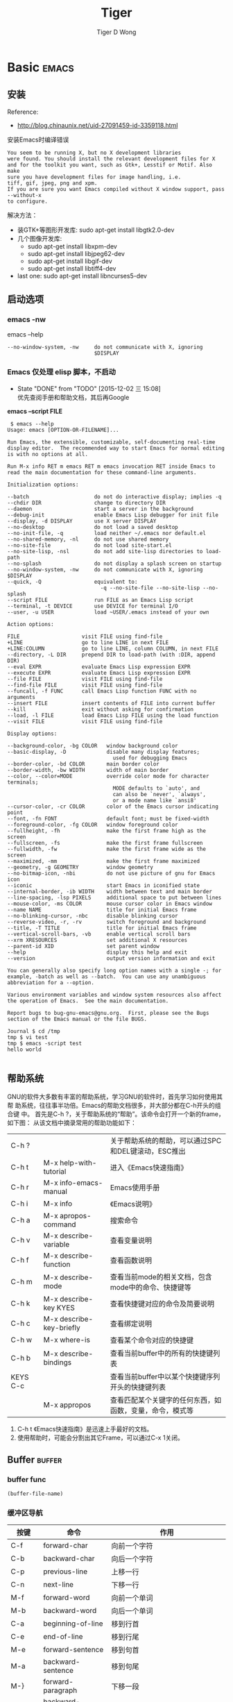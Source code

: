 # em.org --- Notes for Emacs.


* Basic                                                               :emacs:
** 安装

Reference:
+ http://blog.chinaunix.net/uid-27091459-id-3359118.html


安装Emacs时编译错误
#+BEGIN_EXAMPLE
  You seem to be running X, but no X development libraries
  were found. You should install the relevant development files for X
  and for the toolkit you want, such as Gtk+, Lesstif or Motif. Also make
  sure you have development files for image handling, i.e.
  tiff, gif, jpeg, png and xpm.
  If you are sure you want Emacs compiled without X window support, pass
  --without-x
  to configure.
#+END_EXAMPLE

解决方法：
+ 装GTK+等图形开发库: sudo apt-get install libgtk2.0-dev
+ 几个图像开发库:
  - sudo apt-get install libxpm-dev
  - sudo apt-get install libjpeg62-dev
  - sudo apt-get install libgif-dev
  - sudo apt-get install libtiff4-dev
+ last one: sudo apt-get install libncurses5-dev
** 启动选项
*** emacs -nw

 emacs --help
 #+BEGIN_EXAMPLE
 --no-window-system, -nw     do not communicate with X, ignoring
                             $DISPLAY
 #+END_EXAMPLE

*** Emacs 仅处理 elisp 脚本，不启动
- State "DONE"       from "TODO"       [2015-12-02 三 15:08] \\
  优先查阅手册和帮助文档，其后再Google

*emacs --script FILE*

#+BEGIN_EXAMPLE
   $ emacs --help
  Usage: emacs [OPTION-OR-FILENAME]...

  Run Emacs, the extensible, customizable, self-documenting real-time
  display editor.  The recommended way to start Emacs for normal editing
  is with no options at all.

  Run M-x info RET m emacs RET m emacs invocation RET inside Emacs to
  read the main documentation for these command-line arguments.

  Initialization options:

  --batch                     do not do interactive display; implies -q
  --chdir DIR                 change to directory DIR
  --daemon                    start a server in the background
  --debug-init                enable Emacs Lisp debugger for init file
  --display, -d DISPLAY       use X server DISPLAY
  --no-desktop                do not load a saved desktop
  --no-init-file, -q          load neither ~/.emacs nor default.el
  --no-shared-memory, -nl     do not use shared memory
  --no-site-file              do not load site-start.el
  --no-site-lisp, -nsl        do not add site-lisp directories to load-path
  --no-splash                 do not display a splash screen on startup
  --no-window-system, -nw     do not communicate with X, ignoring $DISPLAY
  --quick, -Q                 equivalent to:
                                -q --no-site-file --no-site-lisp --no-splash
  --script FILE               run FILE as an Emacs Lisp script
  --terminal, -t DEVICE       use DEVICE for terminal I/O
  --user, -u USER             load ~USER/.emacs instead of your own

  Action options:

  FILE                    visit FILE using find-file
  +LINE                   go to line LINE in next FILE
  +LINE:COLUMN            go to line LINE, column COLUMN, in next FILE
  --directory, -L DIR     prepend DIR to load-path (with :DIR, append DIR)
  --eval EXPR             evaluate Emacs Lisp expression EXPR
  --execute EXPR          evaluate Emacs Lisp expression EXPR
  --file FILE             visit FILE using find-file
  --find-file FILE        visit FILE using find-file
  --funcall, -f FUNC      call Emacs Lisp function FUNC with no arguments
  --insert FILE           insert contents of FILE into current buffer
  --kill                  exit without asking for confirmation
  --load, -l FILE         load Emacs Lisp FILE using the load function
  --visit FILE            visit FILE using find-file

  Display options:

  --background-color, -bg COLOR   window background color
  --basic-display, -D             disable many display features;
                                    used for debugging Emacs
  --border-color, -bd COLOR       main border color
  --border-width, -bw WIDTH       width of main border
  --color, --color=MODE           override color mode for character terminals;
                                    MODE defaults to `auto', and
                                    can also be `never', `always',
                                    or a mode name like `ansi8'
  --cursor-color, -cr COLOR       color of the Emacs cursor indicating point
  --font, -fn FONT                default font; must be fixed-width
  --foreground-color, -fg COLOR   window foreground color
  --fullheight, -fh               make the first frame high as the screen
  --fullscreen, -fs               make the first frame fullscreen
  --fullwidth, -fw                make the first frame wide as the screen
  --maximized, -mm                make the first frame maximized
  --geometry, -g GEOMETRY         window geometry
  --no-bitmap-icon, -nbi          do not use picture of gnu for Emacs icon
  --iconic                        start Emacs in iconified state
  --internal-border, -ib WIDTH    width between text and main border
  --line-spacing, -lsp PIXELS     additional space to put between lines
  --mouse-color, -ms COLOR        mouse cursor color in Emacs window
  --name NAME                     title for initial Emacs frame
  --no-blinking-cursor, -nbc      disable blinking cursor
  --reverse-video, -r, -rv        switch foreground and background
  --title, -T TITLE               title for initial Emacs frame
  --vertical-scroll-bars, -vb     enable vertical scroll bars
  --xrm XRESOURCES                set additional X resources
  --parent-id XID                 set parent window
  --help                          display this help and exit
  --version                       output version information and exit

  You can generally also specify long option names with a single -; for
  example, -batch as well as --batch.  You can use any unambiguous
  abbreviation for a --option.

  Various environment variables and window system resources also affect
  the operation of Emacs.  See the main documentation.

  Report bugs to bug-gnu-emacs@gnu.org.  First, please see the Bugs
  section of the Emacs manual or the file BUGS.

  Journal $ cd /tmp
  tmp $ vi test
  tmp $ emacs -script test
  hello world

#+END_EXAMPLE

** 帮助系统

GNU的软件大多数有丰富的帮助系统，学习GNU的软件时，首先学习如何使用其帮
助系统，往往事半功倍。Emacs的帮助文档很多，并大部分都在C-h开头的组合键
中。
首先是C-h ?，关于帮助系统的“帮助”。该命令会打开一个新的frame，如下图：
从该文档中摘录常用的帮助功能如下：

|----------+--------------------------+-----------------------------------------------------|
| C-h ?    |                          | 关于帮助系统的帮助，可以通过SPC和DEL键滚动，ESC推出 |
| C-h t    | M-x help-with-tutorial   | 进入《Emacs快速指南》                               |
| C-h r    | M-x info-emacs-manual    | Emacs使用手册                                       |
| C-h i    | M-x info                 | 《Emacs说明》                                       |
| C-h a    | M-x apropos-command      | 搜索命令                                            |
| C-h v    | M-x describe-variable    | 查看变量说明                                        |
| C-h f    | M-x describe-function    | 查看函数说明                                        |
| C-h m    | M-x describe-mode        | 查看当前mode的相关文档，包含mode中的命令、快捷键等  |
| C-h k    | M-x describe-key KYES    | 查看快捷键对应的命令及简要说明                      |
| C-h c    | M-x describe-key-briefly | 查看绑定说明                                        |
| C-h w    | M-x where-is             | 查看某个命令对应的快捷键                            |
| C-h b    | M-x describe-bindings    | 查看当前buffer中的所有的快捷键列表                  |
| KEYS C-c |                          | 查看当前buffer中以某个快捷键序列开头的快捷键列表    |
|          | M-x appropos             | 查看匹配某个关键字的任何东西，如函数，变量，命令，模式等                        |
|----------+--------------------------+---------------------------------------------------------------------------------|


1. C-h t 《Emacs快速指南》是迅速上手最好的文档。
2. 使用帮助时，可能会分割出其它Frame，可以通过C-x 1关闭。

** Buffer                                                           :buffer:
*** buffer func
#+BEGIN_SRC emacs-lisp
  (buffer-file-name)
#+END_SRC

*** 缓冲区导航
|---------+---------------------+-------------------------------------------|
| 按键    | 命令                | 作用                                      |
|---------+---------------------+-------------------------------------------|
| C-f     | forward-char        | 向前一个字符                              |
|---------+---------------------+-------------------------------------------|
| C-b     | backward-char       | 向后一个字符                              |
|---------+---------------------+-------------------------------------------|
| C-p     | previous-line       | 上移一行                                  |
|---------+---------------------+-------------------------------------------|
| C-n     | next-line           | 下移一行                                  |
|---------+---------------------+-------------------------------------------|
| M-f     | forward-word        | 向前一个单词                              |
|---------+---------------------+-------------------------------------------|
| M-b     | backward-word       | 向后一个单词                              |
|---------+---------------------+-------------------------------------------|
| C-a     | beginning-of-line   | 移到行首                                  |
|---------+---------------------+-------------------------------------------|
| C-e     | end-of-line         | 移到行尾                                  |
|---------+---------------------+-------------------------------------------|
| M-e     | forward-sentence    | 移到句首                                  |
|---------+---------------------+-------------------------------------------|
| M-a     | backward-sentence   | 移到句尾                                  |
|---------+---------------------+-------------------------------------------|
| M-}     | forward-paragraph   | 下移一段                                  |
|---------+---------------------+-------------------------------------------|
| M-{     | backward-paragraph  | 上移一段                                  |
|---------+---------------------+-------------------------------------------|
| C-v     | scroll-up           | 下移一屏                                  |
|---------+---------------------+-------------------------------------------|
| M-v     | scroll-down         | 上移一屏                                  |
|---------+---------------------+-------------------------------------------|
| C-x ]   | forward-page        | 下移一页                                  |
|---------+---------------------+-------------------------------------------|
| C-x [   | backward-page       | 上移一页                                  |
|---------+---------------------+-------------------------------------------|
| M-<     | beginning-of-buffer | 移到文档头                                |
|---------+---------------------+-------------------------------------------|
| M->     | end-of-buffer       | 移到文档尾                                |
|---------+---------------------+-------------------------------------------|
| M-g g n | goto-line           | 移到第n行                                 |
|---------+---------------------+-------------------------------------------|
| (none)  | goto-char           | 移到第n个字符                             |
|---------+---------------------+-------------------------------------------|
| C-l     | recenter            | 将当前位置放到页面中间(Emacs最喜欢的地方) |
|---------+---------------------+-------------------------------------------|
| M-n     | digit-argument      | 重复下个命令n次                           |
|---------+---------------------+-------------------------------------------|
| C-u n   | universal-argument  | 重复下个命令n次，n默认为4                 |
|---------+---------------------+-------------------------------------------|
*** 缓冲区管理
|-----------------+-------------------------------+-----------------------------------|
| 按键            | 命令                          | 作用                              |
|-----------------+-------------------------------+-----------------------------------|
| C-x b           | switch-to-buffer              | 打开或新建一个缓冲                |
|-----------------+-------------------------------+-----------------------------------|
| C-x 4 b         | switch-to-buffer-other-window | 在另一个window中打开或新建一个缓  |
|                 |                               | 冲                                |
|-----------------+-------------------------------+-----------------------------------|
| C-x 5 b         | switch-to-buffer-other-frame  | 在另一个frame中打开或新建一个缓冲 |
|-----------------+-------------------------------+-----------------------------------|
| C-x LEFT        | next-buffer                   | 移动到下一个缓冲                  |
|-----------------+-------------------------------+-----------------------------------|
| C-x RIGHT       | previous-buffer               | 移动到前一个缓冲                  |
|-----------------+-------------------------------+-----------------------------------|
| C-x C-b         | list-buffers                  | 显示所有缓冲                      |
|-----------------+-------------------------------+-----------------------------------|
| C-u C-x C-b     |                               | 显示映射到文件的缓冲              |
|-----------------+-------------------------------+-----------------------------------|
| C-x k           | kill-buffer                   | 关闭缓冲                          |
|-----------------+-------------------------------+-----------------------------------|
|                 | kill-some-buffers             | 关闭多个缓冲                      |
|-----------------+-------------------------------+-----------------------------------|
|                 | clean-buffer-list             | 关闭三天未使用的缓冲              |
|-----------------+-------------------------------+-----------------------------------|
| C-x C-q         | toggle-read-only              | 切换缓冲只读属性                  |
|-----------------+-------------------------------+-----------------------------------|
| C-u M-g M-g num |                               | 跳至前一缓冲num行                 |
|-----------------+-------------------------------+-----------------------------------|
|                 | rename-buffer                 | 重命名缓冲                        |
|-----------------+-------------------------------+-----------------------------------|
|                 | rename-uniquely               | 重命名缓冲，在其名后加数字        |
|-----------------+-------------------------------+-----------------------------------|
|                 | view-buffer                   | 只读方式打开缓冲                  |
|-----------------+-------------------------------+-----------------------------------|
|                 | buffer-menu                   | 打开Buffer Menu                   |
|-----------------+-------------------------------+-----------------------------------|
|                 | make-indirect-buffer          | 建立间接缓冲                      |
|-----------------+-------------------------------+-----------------------------------|
|                 | clone-indirect-buffer         | 建立当前缓冲的间接缓冲            |
|-----------------+-------------------------------+-----------------------------------|
*** save-some-buffers C-x s
It is bound to *C-x s*.

(save-some-buffers &optional ARG PRED)

Save some modified file-visiting buffers.  Asks user about each one.
You can answer `y' to save, `n' not to save, `C-r' to look at the
buffer in question with `view-buffer' before deciding or `d' to
view the differences using `diff-buffer-with-file'.
*** other-buffer                                                   :buffer:

(other-buffer &optional buffer visible-ok frame)

return most recently selected buffer other than buffer.
buffers not visible in windows are preferred to visible buffers, unless
optional second argument visible-ok is non-nil.  ignore the argument
buffer unless it denotes a live buffer.  if the optional third argument
frame is non-nil, use that frame's buffer list instead of the selected
frame's buffer list.

** encoding

1.查看当前buffer的编码：M-x describe-coding-system

2.列出所有编码：C-x <RET> r <TAB>

3.以指定编码重读当前buffer：C-x <RET> r utf-8，（revert-buffer-with-coding-system）
4.改变当前buffer的编码：C-x <RET> f utf-8，（set-buffer-file-coding-system）

5.设定下一步操作的编码格式：C-x <RET> c，（universal-coding-system-argument）

*** 乱码问题

不知为何，每次打开 journal.org 文件显示的都是乱码。

解决使用 gedit 强行保存。

** Window
*** 移动其它窗口
**** scroll-other-window
C-M-v runs the command scroll-other-window

(scroll-other-window &optional ARG)

Scroll next window upward ARG lines; or near full screen if no ARG.
A near full screen is `next-screen-context-lines' less than a full screen.
The next window is the one below the current one; or the one at the top
if the current one is at the bottom.  Negative ARG means scroll downward.
If ARG is the atom `-', scroll downward by nearly full screen.
When calling from a program, supply as argument a number, nil, or `-'.

If `other-window-scroll-buffer' is non-nil, scroll the window
showing that buffer, popping the buffer up if necessary.
If in the minibuffer, `minibuffer-scroll-window' if non-nil
specifies the window to scroll.  This takes precedence over
`other-window-scroll-buffer'.
(setq other-window-scroll-buffer t)
(setq minibuffer-scroll-window t )
**** other-window
other-window is an interactive compiled Lisp function in `window.el'.

It is bound to C-x o.

(other-window COUNT &optional ALL-FRAMES)

Select another window in cyclic ordering of windows.
COUNT specifies the number of windows to skip, starting with the
selected window, before making the selection.  If COUNT is
positive, skip COUNT windows forwards.  If COUNT is negative,
skip -COUNT windows backwards.  COUNT zero means do not skip any
window, so select the selected window.  In an interactive call,
COUNT is the numeric prefix argument.  Return nil.

If the `other-window' parameter of the selected window is a
function and `ignore-window-parameters' is nil, call that
function with the arguments COUNT and ALL-FRAMES.

This function does not select a window whose `no-other-window'
window parameter is non-nil.

This function uses `next-window' for finding the window to
select.  The argument ALL-FRAMES has the same meaning as in
`next-window', but the MINIBUF argument of `next-window' is
always effectively nil.
*** modeline
1) 字符集 (C-返斜杠 切换)
   + C: Chinese-gbk
   + U: Unicode
2) 文件状态: **-
3) buffer-name
4) 其它等
*** Fonts
+ http://www.douban.com/group/topic/36620961/
+ http://www.iplaysoft.com/top10-programming-fonts.html


#+BEGIN_EXAMPLE
  (set-default-font "Dejavu Sans Mono 11")
  (dolist (charset '(kana han symbol cjk-misc bopomofo))
          (set-fontset-font (frame-parameter nil 'font)
                            charset
                            (font-spec :family "WenQuanYi Micro Hei Mono" :size 18)))
#+END_EXAMPLE

+ 英文：Dejavu Sans Mono 11号
+ 中文：文泉驿等宽微米黑 18号

主要是用来解决org-mode里table的中英文对齐问题。

*** delete-other-windows
 |-------+----------------------|
 | C-x 1 | delete-other-windows |
 |-------+----------------------|
*** 多窗口
|---------+-------------------------------------+----------------------------------|
| 按键    | 命令                                | 作用                             |
|---------+-------------------------------------+----------------------------------|
| C-x 2   | split-window-vertically             | 垂直拆分窗口                     |
|---------+-------------------------------------+----------------------------------|
| C-x 3   | split-window-horizontally           | 水平拆分窗口                     |
|---------+-------------------------------------+----------------------------------|
| C-x o   | other-window                        | 选择下一个窗口                   |
|---------+-------------------------------------+----------------------------------|
| C-M-v   | scroll-other-window                 | 滚动下一个窗口                   |
|---------+-------------------------------------+----------------------------------|
| C-x 4 b | switch-to-buffer-other-window       | 在另一个窗口打开缓冲             |
|---------+-------------------------------------+----------------------------------|
| C-x 4   | display-buffer                      | 在另一个窗口打开缓冲，但不选中   |
| C-o     |                                     |                                  |
|---------+-------------------------------------+----------------------------------|
| C-x 4 f | find-file-other-window              | 在另一个窗口打开文件             |
|---------+-------------------------------------+----------------------------------|
| C-x 4 d | dired-other-window                  | 在另一个窗口打开文件夹           |
|---------+-------------------------------------+----------------------------------|
| C-x 4 m | mail-other-window                   | 在另一个窗口写邮件               |
|---------+-------------------------------------+----------------------------------|
| C-x 4 r | find-file-read-only-other-window    | 在另一个窗口以只读方式打开文件   |
|---------+-------------------------------------+----------------------------------|
| C-x 0   | delete-window                       | 关闭当前窗口                     |
|---------+-------------------------------------+----------------------------------|
| C-x 1   | delete-other-windows                | 关闭其它窗口                     |
|---------+-------------------------------------+----------------------------------|
| C-x 4 0 | kill-buffer-and-window              | 关闭当前窗口和缓冲               |
|---------+-------------------------------------+----------------------------------|
| C-x ^   | enlarge-window                      | 增高当前窗口                     |
|---------+-------------------------------------+----------------------------------|
| C-x {   | shrink-window-horizontally          | 将当前窗口变窄                   |
|---------+-------------------------------------+----------------------------------|
| C-x }   | enlarge-window-horizontally         | 将当前窗口变宽                   |
|---------+-------------------------------------+----------------------------------|
| C-x -   | shrink-window-if-larger-than-buffer | 如果窗口比缓冲大就缩小           |
|---------+-------------------------------------+----------------------------------|
| C-x +   | balance-windows                     | 所有窗口一样高                   |
|---------+-------------------------------------+----------------------------------|
|         | windmove-right                      | 切换到右边的窗口(类似：up, down, |
|         |                                     | left)                            |
|---------+-------------------------------------+----------------------------------|
*** 标准窗口重构
多数情况下,winner-undo(C-c LEFT)就足够了,自定义的重构窗口函数很少会使
用,所以用不着定义全局快捷键,这样反而会增加记忆负担.

*建议所有自定义的elisp函数均以"my"开头,"-"分隔单词*


#+BEGIN_EXAMPLE
  (defun my-window-layout()
    "重构窗口布局:左上左下右"
    (interactive)
    (delete-other-windows)
    (split-window-horizontally)
    (split-window-vertically)
    )

#+END_EXAMPLE

*** Emacs 字体增城
C-x C--
C-x C-+
*** 等宽字
Org表格,ditaa中文都需要

#+BEGIN_EXAMPLE
    (set-frame-font "DejaVu Sans Mono 15")
    (set-fontset-font "fontset-default" 'unicode"Droid Sans Fallback 15")
    (defun mono-font()
      (interactive)
      (set-frame-font "DejaVu Sans Mono 14")
      (set-fontset-font "fontset-default" 'unicode"Droid Sans Fallback 16")
      )
    (defun de-mono-font()
      (interactive)
      (set-frame-font "DejaVu Sans Mono 15")
      (set-fontset-font "fontset-default" 'unicode"Droid Sans Fallback 15")
      )
    (global-set-key (kbd "C-c f m") 'mono-font)
    (global-set-key (kbd "C-c f d") 'de-mono-font)
#+END_EXAMPLE

*** Emacs F2 F2
<f2> <f2> runs the command 2C-two-columns, which is an interactive

(2C-two-columns &optional BUFFER)

Split current window vertically for two-column editing.
When called the first time, associates a buffer with the current
buffer in *two-column minor mode* (use C-h m once in the mode,
for details.).

It runs `2C-other-buffer-hook' in the new buffer.
When called again, restores the screen layout with the current buffer
first and the associated buffer to its right.

*默认行宽变乍* 关闭当前buffer重新打开文件即可。

***

** Frame                                                             :frame:
*** 切换frame
+ C-x 5 o other-frame
+ Alt+`  (Ubuntu)
*** Emacs create frame
+
  http://www.gnu.org/software/emacs/manual/html_node/emacs/Creating-Frames.html


The prefix key C-x 5 is analogous to C-x 4. Whereas each C-x 4 command
pops up a buffer in a different window in the selected frame (see
[[Pop-Up-Window.html#Pop-Up-Window][Pop Up Window]]), the C-x 5 commands
use a different frame. If an existing visible or iconified (“minimized”)
frame already displays the requested buffer, that frame is raised and
deiconified (“un-minimized”); otherwise, a new frame is created on the
current display terminal.

The various C-x 5 commands differ in how they find or create the buffer
to select:

-  C-x 5 2 :: create a new frame (=make-frame-command=).

-  C-x 5 b bufname RET :: Select buffer bufname in another frame. This
   runs =switch-to-buffer-other-frame=.

-  C-x 5 f filename RET :: Visit file filename and select its buffer in
   another frame. This runs =find-file-other-frame=. See
   [[Visiting.html#Visiting][Visiting]].

-  C-x 5 d directory RET :: Select a Dired buffer for directory
   directory in another frame. This runs =dired-other-frame=. See
   [[Dired.html#Dired][Dired]].

-  C-x 5 m :: Start composing a mail message in another frame. This runs
   =mail-other-frame=. It is the other-frame variant of C-x m. See
   [[Sending-Mail.html#Sending-Mail][Sending Mail]].

-  C-x 5 . :: Find a tag in the current tag table in another frame. This
   runs =find-tag-other-frame=, the multiple-frame variant of M-.. See
   [[Tags.html#Tags][Tags]].

-  C-x 5 r filename RET :: Visit file filename read-only, and select its
   buffer in another frame. This runs =find-file-read-only-other-frame=.
   See [[Visiting.html#Visiting][Visiting]].

You can control the appearance and behavior of the newly-created frames
by specifying /frame parameters/. See
[[Frame-Parameters.html#Frame-Parameters][Frame Parameters]].

#+END_HTML
*** frame-maximum
+ toggle-frame-fullscreen <f11>
+ toggle-frame-maximized M-<f10>(Ubuntu系统菜单) ESC <f10>
+ 值得提起是因为在不同平台达到同样的效果真的很复杂

*** winner-undo(Emacs Window管理)
|-------------+-------------|
| C-c <left>  | winner-undo |
| C-c <right> | winner-redo |
|-------------+-------------|


支持连续多次的undo和redo，应该有一个类似yank-ring的机制

*** fonts                                                            :font:
**** 字体借鉴 VIM

不喜欢中文字体（雅黑）。

#+BEGIN_SRC emacs-lisp
;; (set-frame-font "YaHei Consolas Hybird 11.5")
(set-frame-font "DejaVu Sans Mono 12")
(dolist (charset '(kana han symbol cjk-misc bopomofo))
  (set-fontset-font (frame-parameter nil 'font)
                    charset
                    (font-spec :family "WenQuanYi Micro Hei Mono" :size 15)))
#+END_SRC

** color-theme vs customize-theme                                    :theme:

*** reference

+ [[http://www.emacswiki.org/emacs/CustomThemes][Emacswiki: customize-theme]]
+ [[http://www.gnu.org/software/emacs/manual/html_node/emacs/Custom-Themes.html][EmacsManual: customzie themes]]

*** customize-theme

Starting with version 23, vanilla GnuEmacs introduced custom them.

Custom themes are similar to color themes. Though they are newer, they
do not replace color themes –- each approach has its advantages.

#+BEGIN_EXAMPLE
hello world
#+END_EXAMPLE

#+BEGIN_SRC python
print "hello world"
#+END_SRC


fd
+fd+ [1]

_fd_ [[fd]]

/fd/

=fd=

*fd*

*** 小结

customize themes 内置，但没有 color-theme 那么多主题。

暂时使用 light blue theme. 对比度比以前的黑色背景要强一些。

** Macro                                                             :macro:
*** 录制宏
Macro records your actions in Emacs and play back later.
|-------------+-----------------------|
| f3 or C-x ( | Start recording macro |
| f4 or C-x ) | Stop recording macro  |
| C-x e or f4 | Playback macro        |
|-------------+-----------------------|

+ shorter- cut: Personally, I use f3 and f4 for recording/playback, so
  I don't have to press many keys.
+ repeat:
  + *To repeat a macro many times, use prefix argument.*  For
    example, C-u 10 <f4> executes a macro 10 times.
  + If you want to repeat until the end of file, use prefix argument
    0: *C-u 0 <f4>*
  + Alternatively, highlight the region of remaining lines, and *C-x
    C-k r*: run the last keyboard macro on each line that begins in
    the region (apply-macro-to-region-lines).
+ cancel: If you want to cancel recording, C-g.
+ After a macro is defined, it is saved in the keyboard macro
  ring. There is only one keyboard macro ring, shared by all buffers.
+ All commands which operate on the keyboard macro ring use the same
  C-x C-k prefix. Just remember the prefix *C-x C-k = macro commands*,
  and you won't find macro key bindings difficult to remember.


|-------------+------------------------------------------------------|
| C-x C-k C-k | Command: kmacro-end-or-call-macro-repeat             |
|             | Execute the keyboard macro at the head of the ring   |
|-------------+------------------------------------------------------|
| C-x C-k C-n | Command: kmacro-cycle-ring-next                      |
|             | Rotate the keyboard macro ring to the next macro     |
|             | (defined earlier).                                   |
|-------------+------------------------------------------------------|
| C-x C-k C-p | Command: kmacro-cycle-ring-previous                  |
|             | Rotate the keyboard macro ring to the previous macro |
|             | (defined later)                                      |
|-------------+------------------------------------------------------|

*** 保存宏
|-----------+--------------------------------------------------------------|
| C-x C-k n | Command: kmacro-name-last-macr                               |
|           | Give a command name (for the duration of the Emacs session)  |
|           | to themost recently defined keyboard macro.                  |
|-----------+--------------------------------------------------------------|
| C-x C-k b | Command: kmacro-bind-to-key                                  |
|           | Bind the most recently defined keyboard macro to a key       |
|           | sequence                                                     |
|-----------+--------------------------------------------------------------|

+ Record some keyboard macros.
+ Give the macros names with C-x C-k n.
+ Bind the macros to C-x C-k 1, C-x C-k 2… with C-x C-k b.
+ Create the file ~/.emacs.d/init.el. If you do not have the directory and
  the file, create it with find-file.
+ Create the file ~/.emacs.d/macros with find-file. You should be inside
  the buffer of this file after creating it.
+ Save the macros with M-x insert-kbd-macro.
+ To save you trouble of reloading the macro file manually, put this Emacs
  Lisp code inside ~/.emacs.d/init.el:

  (load-file "~/.emacs.d/macros")

*** F4
<f4> runs the command kmacro-end-or-call-macro, which is an
interactive autoloaded compiled Lisp function in `kmacro.el'.

It is bound to <f4>.

(kmacro-end-or-call-macro ARG &optional NO-REPEAT)

End kbd macro if currently being defined; else call last kbd macro.
With numeric prefix ARG, repeat macro that many times.
*With C-u, call second macro in macro ring.*

*** marcos
**** excute-macro-through the buffer
#+BEGIN_SRC emacs-lisp
  (defun tagerill:excute-key-macro-througth-buffer(macro)
    (interactive "sMacro: ")
    (progn (goto-char (point-min))
           (while (< (point) (point-max))
             (macro)))
    )
#+END_SRC
**** macor
*M-x insert-kbd-macro*
#+BEGIN_SRC emacs-lisp
(fset 'rm_html_block
   (lambda (&optional arg) "Keyboard macro." (interactive "p") (kmacro-exec-ring-item (quote ([19 35 43 66 69 71 73 78 95 69 S-backspace 72 84 77 76 return 1 tab 11] 0 "%d")) arg)))
#+END_SRC
*** kmacro-end-and-call-macro(C-x e )                               :macro:
(kmacro-end-and-call-macro arg &optional no-repeat)

call last keyboard macro, ending it first if currently being defined.
with numeric prefix arg, repeat macro that many times.
zero argument means repeat until there is an error.

** Editing
*** 基本编辑
|---------------+-------------------------+-----------------------------|
| 按键          | 命令                    | 作用                        |
|---------------+-------------------------+-----------------------------|
| C-x C-f       | find-file               | 打开文件                    |
|---------------+-------------------------+-----------------------------|
| C-x C-v       | find-alternate-file     | 打开另一个文件              |
|---------------+-------------------------+-----------------------------|
| C-x C-s       | save-buffer             | 保存文件                    |
|---------------+-------------------------+-----------------------------|
| C-x C-w       | write-file              | 另存文件                    |
|---------------+-------------------------+-----------------------------|
| C-q (n)       | quoted-insert           | 插入字符，n表示字符的八进制 |
|               |                         | ASCII码                     |
|---------------+-------------------------+-----------------------------|
| C-x 8         | ucs-insert              | 插入Unicode字符             |
|---------------+-------------------------+-----------------------------|
| C-d           | delete-char             | 删除光标处字符              |
|---------------+-------------------------+-----------------------------|
| Backspace     | delete-backward-char    | 删除光标前字符              |
|---------------+-------------------------+-----------------------------|
| M-d           | kill-word               | 删除光标起单词              |
|---------------+-------------------------+-----------------------------|
| M-Backspace   | backward-kill-word      | 删除光标前单词              |
|---------------+-------------------------+-----------------------------|
| C-k           | kill-line               | 删除光标起当前行            |
|---------------+-------------------------+-----------------------------|
| M-k           | kill-sentence           | 删除光标起句子              |
|---------------+-------------------------+-----------------------------|
| C-x Backspace | backward-kill-sentence  | 删除光标前句子              |
|---------------+-------------------------+-----------------------------|
| (none)        | kill-paragraph          | 删除光标起段落              |
|---------------+-------------------------+-----------------------------|
| (none)        | backward-kill-paragraph | 删除光标前段落              |
|---------------+-------------------------+-----------------------------|
| C-/           | undo                    | 撤销                        |
|---------------+-------------------------+-----------------------------|
| C-_           | undo                    | 撤销                        |
|---------------+-------------------------+-----------------------------|
| C-x u         | undo                    | 撤销                        |
|---------------+-------------------------+-----------------------------|
| C-g           | keyboard-quit           | 撤销命令                    |
|---------------+-------------------------+-----------------------------|
| C-h t         | help-with-tutorial      | 调出Emacs Tutorial          |
|---------------+-------------------------+-----------------------------|
| C-h r         | info-emacs-manual       | 调出Emacs Manual            |
|---------------+-------------------------+-----------------------------|
| C-h k         | describe-key            | 查看对应command帮助         |
| (command)     |                         |                             |
|---------------+-------------------------+-----------------------------|
| C-o           | open-line               | 插入空行                    |
|---------------+-------------------------+-----------------------------|
| C-x C-o       | delete-blank-line       | 删除空行                    |
|---------------+-------------------------+-----------------------------|
| C-x z         | repeat                  | 重复前个命令                |
|---------------+-------------------------+-----------------------------|
*** 删除
|---------------+-------------------------+-----------------------------------------------|
| C-d           | delete-char             | 删除光标处字符                                |
| Backspace     | delete-backward-char    | 删除光标前字符                                |
| M-\           | delete-horizontal-space | 删除光标处的所有空格和Tab字符                 |
| M-SPC         | just-one-space          | 删除光标处的所有空格和Tab字符，但留下一个     |
| C-x C-o       | delete-blank-lines      | 删除光标周围的空白行，保留当前行              |
| M-^           | delete-indentation      | 将两行合为一行，删除之间的空白和缩进          |
| C-k           | kill-line               | 从光标处起删除该行                            |
| C-S-Backspace | kill-whole-line         | 删除整行                                      |
| C-w           | kill-region             | 删除区域                                      |
| M-w           | kill-ring-save          | 复制到kill 环，而不删除                       |
| M-d           | kill-word               | 删除光标起一个单词                            |
| M-Backspace   | backward-kill-word      | 删除光标前单词                                |
| M-k           | kill-sentence           | 删除光标起一句                                |
| C-x Backspace | backward-kill-sentence  | 删除光标前删一句                              |
| M-z char      | zap-to-char             | 删至字符char为止                              |
|---------------+-------------------------+-----------------------------------------------|

*** Dired
+ g revert-buffer (revert恢复) 刷新目录buffer
+ ! dired-do-shell-command
+ & dired-do-async-shell-command
*** Killing & Yanking
|---------------+-------------------------+----------------------------------------------|
| 按键          | 命令                    | 作用                                         |
|---------------+-------------------------+----------------------------------------------|
| C-d           | delete-char             | 删除光标处字符                               |
|---------------+-------------------------+----------------------------------------------|
| Backspace     | delete-backward-char    | 删除光标前字符                               |
|---------------+-------------------------+----------------------------------------------|
| M-\           | delete-horizontal-space | 删除光标处的所有空格和Tab字符                |
|---------------+-------------------------+----------------------------------------------|
| M-SPC         | just-one-space          | 删除光标处的所有空格和Tab字符，但留下一个    |
|---------------+-------------------------+----------------------------------------------|
| C-x C-o       | delete-blank-lines      | 删除光标周围的空白行，保留当前行             |
|---------------+-------------------------+----------------------------------------------|
| M-^           | delete-indentation      | 将两行合为一行，删除之间的空白和缩进         |
|---------------+-------------------------+----------------------------------------------|
| C-k           | kill-line               | 从光标处起删除该行                           |
|---------------+-------------------------+----------------------------------------------|
| C-S-Backspace | kill-whole-line         | 删除整行                                     |
|---------------+-------------------------+----------------------------------------------|
| C-w           | kill-region             | 删除区域                                     |
|---------------+-------------------------+----------------------------------------------|
| M-w           | kill-ring-save          | 复制到kill 环，而不删除                      |
|---------------+-------------------------+----------------------------------------------|
| M-d           | kill-word               | 删除光标起一个单词                           |
|---------------+-------------------------+----------------------------------------------|
| M-Backspace   | backward-kill-word      | 删除光标前单词                               |
|---------------+-------------------------+----------------------------------------------|
| M-k           | kill-sentence           | 删除光标起一句                               |
|---------------+-------------------------+----------------------------------------------|
| C-x Backspace | backward-kill-sentence  | 删除光标前删一句                             |
|---------------+-------------------------+----------------------------------------------|
| M-z char      | zap-to-char             | 删至字符char为止                             |
|---------------+-------------------------+----------------------------------------------|
| C-y           | yank                    | 召回                                         |
|---------------+-------------------------+----------------------------------------------|
| M-y           | yank-pop                | 召回前一个                                   |
|---------------+-------------------------+----------------------------------------------|
| C-M-w         | append-next-kill        | 下一个删掉内容和上次删除合并                 |
|---------------+-------------------------+----------------------------------------------|
| C-h v         | describe-variable       | 显示变量内容                                 |
|---------------+-------------------------+----------------------------------------------|
| (none)        | append-to-buffer        | 将区域中内容加入到一个buffer中               |
|---------------+-------------------------+----------------------------------------------|
| (none)        | prepend-to-buffer       | 将区域中内容加入到一个buffer光标前           |
|---------------+-------------------------+----------------------------------------------|
| (none)        | copy-to-buffer          | 区域中内容加入到一个buffer中，删除该buffer原 |
|               |                         | 有内容                                       |
|---------------+-------------------------+----------------------------------------------|
| (none)        | insert-buffer           | 在该位置插入指定的buffer中所有内容           |
|---------------+-------------------------+----------------------------------------------|
| (none)        | append-to-file          | 将区域中内容复制到一个文件中                 |
|---------------+-------------------------+----------------------------------------------|
| (none)        | cua-mode                | 启用/停用CUA绑定                             |
|---------------+-------------------------+----------------------------------------------|

|-------------------+-----------------------------|
| 变量              | 作用                        |
|-------------------+-----------------------------|
| kill-read-only-ok | 是否在只读文件启用kill 命令 |
|-------------------+-----------------------------|
| kill-ring         | kill环                      |
|-------------------+-----------------------------|
| kill-ring-max     | kill环容量                  |
|-------------------+-----------------------------|
*** home目录处理 ~
+ 不同用户的主目录路径名不一致，e.g.
  - /home/ben
  - /home/tiger
+ 符号 ~ 是特定平台下主目录的表示，所以不一定具备移植性
+ 解决：使用 expand-file-name 对 ~ 进行扩展
  #+BEGIN_EXAMPLE
  (load-file (concat (expand-file-name "~/.emacs.d") "/cedet/cedet-devel-load.el"))
  #+END_EXAMPLE

*** 标记
|---------+-------------------------+----------------------|
| 按键    | 命令                    | 作用                 |
|---------+-------------------------+----------------------|
| C-@     | set-mark-command        | 设定标记             |
|---------+-------------------------+----------------------|
| C-x C-x | exchange-point-and-mark | 交换标记和光标位置   |
|---------+-------------------------+----------------------|
| C-w     | kill-region             | 删除区域中内容       |
|---------+-------------------------+----------------------|
| C-x C-u | upcase-region           | 将区域中字母改为大写 |
|---------+-------------------------+----------------------|
| C-x h   | mark-whole-buffer       | 全选                 |
|---------+-------------------------+----------------------|
| C-x C-p | mark-page               | 选取一页             |
|---------+-------------------------+----------------------|
| M-h     | mark-paragraph          | 选取一段             |
|---------+-------------------------+----------------------|
| M-@     | mark-word               | 选取一个单词         |
|---------+-------------------------+----------------------|
| C-@ C-@ |                         | 加入点到标记环       |
|---------+-------------------------+----------------------|
| C-u C-@ |                         | 在标记环中跳跃       |
|---------+-------------------------+----------------------|
| C-x C-@ | pop-global-mark         | 在全局标记环中跳跃   |
|---------+-------------------------+----------------------|
| (none)  | transient-mark-mode     | 非持久化标记模式     |
|---------+-------------------------+----------------------|

|-----------------------------+------------------------|
| 变量                        | 作用                   |
|-----------------------------+------------------------|
| set-mark-command-repeat-pop | 是否使用C-@连续跳跃    |
|-----------------------------+------------------------|
| mark-ring-max               | 标记环最大容量         |
|-----------------------------+------------------------|
| mark-even-if-nonactive      | 是否只使用激活状态标记 |
|-----------------------------+------------------------|

*** 查找替换
|-----------+-------------------------+--------------------------------------------|
| 按键      | 命令                    | 作用                                       |
|-----------+-------------------------+--------------------------------------------|
| C-s       | isearch-forward         | 向前进行增量查找                           |
|-----------+-------------------------+--------------------------------------------|
| C-r       | isearch-backward        | 向后进行增量查找                           |
|-----------+-------------------------+--------------------------------------------|
| M-c       |                         | (查找状态)切换大写敏感                     |
|-----------+-------------------------+--------------------------------------------|
| C-j       | newline-and-indent      | (查找状态)输入换行符                       |
|-----------+-------------------------+--------------------------------------------|
| M-Tab     | isearch-complete        | (查找状态)自动匹配                         |
|-----------+-------------------------+--------------------------------------------|
| C-h C-h   |                         | (查找状态)进入查找帮助                     |
|-----------+-------------------------+--------------------------------------------|
| C-w       |                         | (查找状态)将光标处单词复制到查找区域       |
|-----------+-------------------------+--------------------------------------------|
| C-y       |                         | (查找状态)将光标处直到行尾内容复制到查找区 |
|           |                         | 域                                         |
|-----------+-------------------------+--------------------------------------------|
| M-y       |                         | (查找状态)把kill 环中最后一项复制到查找区  |
|           |                         | 域                                         |
|-----------+-------------------------+--------------------------------------------|
| C-M-w     |                         | (查找状态)删除查找区域最后一个字符         |
|-----------+-------------------------+--------------------------------------------|
| C-M-y     |                         | (查找状态)将光标处字符复制到查找区域最后   |
|-----------+-------------------------+--------------------------------------------|
| C-f       |                         | (查找状态)将光标处字符复制到查找区域最后   |
|-----------+-------------------------+--------------------------------------------|
| C-s RET   | search-forward          | 向前进行简单查找                           |
|-----------+-------------------------+--------------------------------------------|
| C-r RET   | search-backward         | 向后进行简单查找                           |
|-----------+-------------------------+--------------------------------------------|
| M-s w     | isearch-forward-word    | 向前进行词组查找                           |
|-----------+-------------------------+--------------------------------------------|
| M-s w RET | word-search-forward     | 向前进行词组查找（非增量方式）             |
|-----------+-------------------------+--------------------------------------------|
| M-s w C-r | word-search-backward    | 向后进行词组查找（非增量方式）             |
| RET       |                         |                                            |
|-----------+-------------------------+--------------------------------------------|
| C-M-s     | isearch-forward-regexp  | 向前进行正则查找                   |
|-----------+-------------------------+--------------------------------------------|
| C-M-r     | isearch-backward-regexp | 向后进行正则查找                           |
|-----------+-------------------------+--------------------------------------------|
|           | replace-string          | 全文替换                                   |
|-----------+-------------------------+--------------------------------------------|
|           | replace-regexp          | 全文正则替换                               |
|-----------+-------------------------+--------------------------------------------|
| M-%       | query-replace           | 查找替换                                   |
|-----------+-------------------------+--------------------------------------------|
|           | recursive-edit          | 进入递归编辑                               |
|-----------+-------------------------+--------------------------------------------|
|           | abort-recursive-edit    | 退出递归编辑                               |
|-----------+-------------------------+--------------------------------------------|
|           | top-level               | 退出递归编辑                               |
|-----------+-------------------------+--------------------------------------------|

*** 大小写转换
http://blog.sina.com.cn/s/blog_88b165d301017dc2.html

1. 从光标位置开始，处理单词后半部分
   capitalize-word (M-c) ;; 单词首字母转为大写
   upcase-word (M-u)     ;; 整个单词转为大写
   downcase-word (M-l)   ;; 整个单词转为小写
2. 从光标位置开始，处理单词前半部分
   negtive-argument; capitalize-word (M-- M-c) ;; 单词首字母转为大写
   negtive-argument; upcase-word (M-- M-u)     ;; 整个单词转为大写
   negtive-argument; downcase-word (M-- M-l)   ;; 整个单词转为小写
3. 改变选定区域的大小写
   downcase-region (C-x C-l) ;; 选定区域全部改为小写
   upcase-region (C-x C-u)   ;; 选定区域全部改为大写

*** indent
Command: indent-region
+ Keybinding: *C-M-\*
+ Usage: (indent-region START END &optional COLUMN)
+ Function: Indent each nonblank line in the region.
+ Arugment: A numeric prefix argument specifies a column: indent each
  line to that column.
+ Note: With no prefix argument, the command chooses one of these
  methods and indents all the lines with it:
  1) If `fill-prefix' is non-nil, insert `fill-prefix' at the
     beginning of each line in the region that does not already begin
     with it.
  2) If `indent-region-function' is non-nil, call that function
     to indent the region.
  3) Indent each line via `indent-according-to-mode'.

*** flush-lines
Delete lines containing matches for REGEXP.

*** 交换前后字符
| C-t | transpose-chars |

(transpose-chars ARG)

Interchange characters around point, moving forward one character.
With prefix arg ARG, effect is to take character before point
and drag it forward past ARG other characters (backward if ARG negative).
If no argument and at end of line, the previous two chars are exchanged.

*** 矩形操作
参考:
+ [[http://blog.sina.com.cn/s/blog_88b165d301017djg.html][sina blog]]
+ [[http://blog.163.com/vic_kk/blog/static/494705242010428667250/][矩形和寄存器]]

Emacs以C-x r开头的命令来进行矩形操作.
注: *KEYS C-h* 查看当前buffer中以某个快捷键序列开头的快捷键列表.
|-----------+----------------------------+-----------------------|
| C-x r c   | clear-rectangle            | 清空一个矩形块,以空格 |
| C-x r d   | delete-rectangle           | 删除一个矩形块,以空白 |
| C-x r k   | kill-rectangle             | 剪切一个矩形块        |
| C-x r r   | copy-rectangle-to register | 复制矩形块到寄存器    |
| C-x r i   | insert-register            |                       |
| C-x r g   | insert-register            |                       |
| C-x r y   | yank-rectangle             | 粘贴一个矩形块        |
| C-x r o   | open-rectangle             | 插入一个矩形块        |
| C-x r t   | string-rectangle           | string-rectangle      |
| C-x r M-w | copy-rectangle-as-kill     |                       |
|-----------+----------------------------+-----------------------|

cua-mode支持可视化块模式.

*** rectangle-number-lines(C-x r N) 在region前加上行号,使某些行为失效
*** copy without selection
+ http://emacswiki.org/emacs/CopyWithoutSelection


1. built-in
   + C-M-SPC set-mark-command

   + C-M-SPC M-W/C-M

   + C-M-SPC C-M-SPC  mart two elements

2. copy word
   #+BEGIN_EXAMPLE
     (defun copy-word (&optional arg)
      "Copy words at point into kill-ring"
       (interactive "P")
       (copy-thing 'backward-word 'forward-word arg)
       ;;(paste-to-mark arg)
     )
   #+END_EXAMPLE

3. copy line
   #+BEGIN_EXAMPLE
     (defun copy-line (&optional arg)
        "Save current line into Kill-Ring without mark the line "
         (interactive "P")
         (copy-thing 'beginning-of-line 'end-of-line arg)
         (paste-to-mark arg)
       )
   #+END_EXAMPLE

4. copy paragraph
   #+BEGIN_EXAMPLE
     (defun copy-paragraph (&optional arg)
           "Copy paragraphes at point"
            (interactive "P")
            (copy-thing 'backward-paragraph 'forward-paragraph arg)
            (paste-to-mark arg)
          )
   #+END_EXAMPLE

5. copy string
   #+BEGIN_EXAMPLE
     (defun beginning-of-string(&optional arg)
            "  "
            (re-search-backward "[ \t]" (line-beginning-position) 3 1)
                  (if (looking-at "[\t ]")  (goto-char (+ (point) 1)) )
          )
          (defun end-of-string(&optional arg)
            " "
            (re-search-forward "[ \t]" (line-end-position) 3 arg)
                  (if (looking-back "[\t ]") (goto-char (- (point) 1)) )
          )

          (defun thing-copy-string-to-mark(&optional arg)
            " Try to copy a string and paste it to the mark
          When used in shell-mode, it will paste string on shell prompt by default "
            (interactive "P")
            (copy-thing 'beginning-of-string 'end-of-string arg)
            (paste-to-mark arg)
          )
   #+END_EXAMPLE

6. copy parenthesis
   #+BEGIN_EXAMPLE
     (defun beginning-of-parenthesis(&optional arg)
            "  "
            (re-search-backward "[[<(?\"]" (line-beginning-position) 3 1)
                  (if (looking-at "[[<(?\"]")  (goto-char (+ (point) 1)) )
          )
          (defun end-of-parenthesis(&optional arg)
            " "
            (re-search-forward "[]>)?\"]" (line-end-position) 3 arg)
                  (if (looking-back "[]>)?\"]") (goto-char (- (point) 1)) )
          )

          (defun thing-copy-parenthesis-to-mark(&optional arg)
            " Try to copy a parenthesis and paste it to the mark
          When used in shell-mode, it will paste parenthesis on shell prompt by default "
            (interactive "P")
            (copy-thing 'beginning-of-parenthesis 'end-of-parenthesis arg)
            (paste-to-mark arg)
          )
   #+END_EXAMPLE

*** 根据有无前缀区分find-file和find-file-other-window
- State "DONE"       from "TODO"       [2015-03-22 日 17:23]

 | C-x 4 C-f, C-x 4 f | find-file-other-window |

*** keybinding prefix
+ http://stackoverflow.com/questions/25232717/emacs-error-key-sequence

1. Question
   #+BEGIN_EXAMPLE
     (global-set-key (kbd "M-- M-u") 'upcase-word)
     (global-set-key (kbd "M-- M-c") 'capitalize-word)

     global-set-key: Key sequence M-- M-u starts with non-prefix key M--
   #+END_EXAMPLE

2. Ans
   + the key is already bound
   + de-keybinding

   #+BEGIN_EXAMPLE
     (global-set-key (kbd "M--") nil)        ; de-keybinding M--(negative-argument)
     (global-set-key (kbd "M-- M-u") 'upcase-word)
     (global-set-key (kbd "M-- M-c") 'capitalize-word)
   #+END_EXAMPLE

*** keybinds
- State "DONE"       from "TODO"       [2015-03-30 一 17:14]
http://www.gnu.org/software/emacs/manual/html_node/elisp/Key-Binding-Commands.html

1. keybinding
   #+BEGIN_SRC emacs-lisp
     ;; redefines C-x C-\ to move down a line.
     (global-set-key (kbd "C-x C-\\") 'next-line)
     (global-set-key [?\C-x ?\C-\\] 'next-line)
     (global-set-key [(control ?x) (control ?\\)] 'next-line)

     (global-set-key [M-mouse-1] 'mouse-set-point)
   #+END_SRC

2. commands
   1) global-set-key

      + (global-set-key key binding)
      + (define-key (current-global-map) key binding)

   2) glabal-unset-key
      + (global-unset-key key)
      + (define-key (current-global-map) key nil)

   3) local-set-key
      + (local-set-key key binding)
      + (define-key (current-local-map) key binding)

   4) local-unset-keybinds
      + (local-unset-key key)
      + (define-key (current-local-map) key nil)


*** whitespace                                                 :whitespace:
+ http://emacswiki.org/emacs/DeletingWhitespace
**** M-SPC just-one-space
**** *=M-\=* delete-horizontal-space
**** M-x delete-trailing-whitespace
(add-hook 'before-save-hook 'delete-trailing-whitespace)
**** C-x C-o delete-blank-lines
deletes any extra blank lines between two paragraphs, leaving just one blank line.
**** org-mode delete extra line before haed line
#+BEGIN_SRC emacs-lisp
    ;; delete-blank-lines
    ;; It is bound to C-x C-o.
    ;; (delete-blank-lines)
    ;; On blank line, delete all surrounding blank lines, leaving just one.
    ;; On isolated blank line, delete that one.
    ;; On nonblank line, delete any immediately following blank lines.
  ;; <S-iso-lefttab> runs the command org-shifttab, which is an interactive
  ;; compiled Lisp function in `org.el'.

  ;; It is bound to <backtab>, <S-tab>, <S-iso-lefttab>, <menu-bar> <Tbl>
  ;; <Previous Field>, <menu-bar> <Org> <Show/Hide> <Cycle Global
  ;; Visibility>.

  ;; (org-shifttab &optional ARG)

  ;; Global visibility cycling or move to previous table field.
  ;; Call `org-table-previous-field' within a table.
  ;; When ARG is nil, cycle globally through visibility states.
  ;; When ARG is a numeric prefix, show contents of this level.


    (defun tagerill-org-mode-delete-extra-lines-before-headings()
      "delete extra lines before headings"
      (interactive)
      (save-excursion
        (goto-char (point-min))
        (next-line 2)
        (while (search-forward-regexp "^*+ " nil t)
          (previous-line)
          (delete-blank-lines)
          (next-line 2))
        )
      (org-shifttab 1)
      )
    (define-key 'org-mode-map "\C-ci\C-o" 'tagerill-org-mode-delete-extra-lines-before-headings)
#+END_SRC

**** TODO 将中文全角空格作为Whitespace处理

**** Deleting Whitespace
http://emacswiki.org/emacs/DeletingWhitespace

Emacs has several commands to delete whitespace.

***** Just one space

To make sure two words are separated by /just one space/, use =‘M-SPC’=
(=‘just-one-space’=).

***** Join two words

To /join two words/ (or any non-space characters) together by deleting
all whitespace between them, use any of the following:

-  `=M-\=' (=‘delete-horizontal-space’=)
-  This command:

#+BEGIN_EXAMPLE
            (defun kill-whitespace ()
              "Kill the whitespace between two non-whitespace characters"
              (interactive "*")
              (save-excursion
                (save-restriction
                  (save-match-data
                    (progn
                      (re-search-backward "[^ \t\r\n]" nil t)
                      (re-search-forward "[ \t\r\n]+" nil t)
                      (replace-match "" nil nil))))))
#+END_EXAMPLE

***** Remove trailing whitespace

To /remove trailing whitespace/ from the entire buffer, use any of the
following:

-  =‘M-x delete-trailing-whitespace’=
   ([[http://www.emacswiki.org/emacs/GnuEmacs][GnuEmacs]] version 21 or
   later). You can put this in =‘before-save-hook’= to ensure that your
   files have no trailing whitespace:

#+BEGIN_EXAMPLE
            (add-hook 'before-save-hook 'delete-trailing-whitespace)
#+END_EXAMPLE

-   :: or you can add this hook locally for particular mode:

-  (add-hook ‘c-mode-hook (lambda () (add-to-list ‘write-file-functions
   ‘delete-trailing-whitespace)))

***** Remove even the last trailing newline

#+BEGIN_EXAMPLE
           (defun my-other-delete-trailing-blank-lines ()
              "Deletes all blank lines at the end of the file, even the last one"
              (interactive)
              (save-excursion
                (save-restriction
                  (widen)
                  (goto-char (point-max))
                  (delete-blank-lines)
                  (let ((trailnewlines (abs (skip-chars-backward "\n\t"))))
                    (if (> trailnewlines 0)
                        (progn
                          (delete-char trailnewlines)))))))
#+END_EXAMPLE

****** With PictureMode

-  [[http://www.emacswiki.org/emacs/PictureModeTrailingWhitespaceTrick][PictureModeTrailingWhitespaceTrick]].
   Simple and quick. Works in all
   [[http://www.emacswiki.org/emacs/GnuEmacs][GnuEmacs]] versions.

****** nuke-trailing-whitespace

-  =‘M-x nuke-trailing-whitespace’=



-   :: *Note:* I've had some corruption problems with
   =‘nuke-trailing-whitespace’= and Unicode files. In addition to the
   trailing newlines getting deleted, a few non-whitespace characters
   get deleted too. I've done a quick fix by replacing the
   =‘delete-region’= with =‘delete-blank-lines’=.



****** whitespace.el

-  =whitespace.el=. --
   [[http://www.emacswiki.org/emacs/GregFenton][GregFenton]]

****** Simple function

-  This commmand (e.g. bind to =‘C-x C-h’=):

#+BEGIN_EXAMPLE
            (defun my-delete-leading-whitespace (start end)
              "Delete whitespace at the beginning of each line in region."
              (interactive "*r")
              (save-excursion
                (if (not (bolp)) (forward-line 1))
                (delete-whitespace-rectangle (point) end nil)))
#+END_EXAMPLE

****** ethan-wspace

-  [[http://github.com/glasserc/ethan-wspace][ethan-wspace]] - keeps
   whitespace clean in clean files while highlighting it in dirty files

****** DeleteNlSpaces

-  [[http://www.emacswiki.org/emacs/DeleteNlSpaces][DeleteNlSpaces]] - a
   non intrusive minor mode for deleting needless spaces

***** Version control friendly options (modify only the lines you have
edited)

When working with version-control, you never want Emacs to modify lines
which you didn't edit, so automatically deleting all trailing whitespace
from a file is a bad idea.

The following libraries automatically remove unwanted trailing
whitespace from the lines you've edited (only).

-  [[ftp://ftp.lysator.liu.se/pub/emacs/ws-trim.el][ws-trim.el]] - an
   old but still very, very good package. Very configurable. My only
   complaint is that it doesn't use the Custom library to set variables.

   -  From the commentary: “This package contains tools to do various
      sorts of whitespace trimming on buffer lines. The main part is WS
      Trim mode, which is a minor mode that automatically trims
      whitespace on text lines. You can control how thorough this mode
      should be, e.g. whether all lines or only lines you edit should be
      trimmed.”
   -  ws-trim has been updated to provide compatibility with Emacs 24
      (support for Emacs 20 and below has been dropped).

-  [[https://github.com/lewang/ws-butler][ws-butler]] - An alternative
   to ws-trim which leverages highlight-changes-mode to track modified
   lines.

***** Show trailing whitespace

To /show/ (highlight) trailing whitespace, see
[[http://www.emacswiki.org/emacs/ShowWhiteSpace][ShowWhiteSpace]]. There
are several ways, depending on what you want and what Emacs version you
have.

***** Remove whitespace at the end of the document

To remove whitespace at the /end of a document/, use any of the
following:

-  =‘C-x C-o’= (=‘delete-blank-lines’=) at the end of the buffer
   (`=M->=').

-   :: however, be aware that if =‘require-final-newline’= is
   non-=‘nil’=, then a (single) newline will be added automatically at
   the end of the file. (The particular non-=‘nil’= value determines
   when it is added -- see =‘C-h v require-final-newline’=.)

-  This code:

#+BEGIN_EXAMPLE
        (defun my-delete-trailing-blank-lines ()
          "Deletes all blank lines at the end of the file."
          (interactive)
          (save-excursion
            (save-restriction
              (widen)
              (goto-char (point-max))
              (delete-blank-lines))))
#+END_EXAMPLE

***** Delete extra blank lines between paragraphs

=‘C-x C-o’= (=‘delete-blank-lines’=) also deletes any extra blank lines
between two paragraphs, leaving just one blank line.

***** Prevent adding newlines at end of buffer

To /prevent adding newlines/ when you move the
[[http://www.emacswiki.org/emacs/cursor][cursor]] forward at the end of
the buffer, customize =‘next-line-add-newlines’= to =‘nil’=.

***** Indent/unindent a block of lines

To /indent/ (or /unindent/) a block of lines together rigidly (adding or
removing whitespace at the line beginning):

1. Select all the lines to indent
2. Ensure the [[http://www.emacswiki.org/emacs/TextCursor][TextCursor]]
   is at the beginning of the last line to indent.
3. =C-u NUM C-x TAB= to indent =NUM= columns. A negative =NUM= (e.g.,
   =C-- 4 C-x TAB=) un-indents, removing a rectangle of whitespace

***** Whitespace Aware `kill-line'

This handles whitespace a little better when having indentation and you
kill a line.

#+BEGIN_EXAMPLE
        (defadvice kill-line (after kill-line-cleanup-whitespace activate compile)
          "cleanup whitespace on kill-line"
          (if (not (bolp))
          (delete-region (point) (progn (skip-chars-forward " \t") (point)))))
#+END_EXAMPLE

***** Delete adjacent whitespace

To delete whitespace from /point to next word/:

#+BEGIN_EXAMPLE
        (defun whack-whitespace (arg)
          "Delete all white space from point to the next word.  With prefix ARG
        delete across newlines as well.  The only danger in this is that you
        don't have to actually be at the end of a word to make it work.  It
        skips over to the next whitespace and then whacks it all to the next
        word."
          (interactive "P")
          (let ((regexp (if arg "[ \t\n]+" "[ \t]+")))
            (re-search-forward regexp nil t)
            (replace-match "" nil nil)))
#+END_EXAMPLE



To delete /adjacent whitespace/ forward:

#+BEGIN_EXAMPLE
        (defun delete-horizontal-space-forward () ; adapted from `delete-horizontal-space'
          "*Delete all spaces and tabs after point."
          (interactive "*")
          (delete-region (point) (progn (skip-chars-forward " \t") (point))))
#+END_EXAMPLE

Backward:

#+BEGIN_EXAMPLE
        (defun backward-delete-char-hungry (arg &optional killp)
          "*Delete characters backward in \"hungry\" mode.
        See the documentation of `backward-delete-char-untabify' and
        `backward-delete-char-untabify-method' for details."
          (interactive "*p\nP")
          (let ((backward-delete-char-untabify-method 'hungry))
            (backward-delete-char-untabify arg killp)))
#+END_EXAMPLE

What is the difference between those two functions and the built-in
=backward-delete-char-untabify-method= and =delete-horizontal-space=? --
c-7e5ae353.131-1-64736c10.cust.bredbandsbolaget.se

‘C-h f' for function reference clears this up.

backward-delete-char-untabify:

Delete characters backward, changing tabs into spaces. The exact
behavior depends on =‘backward-delete-char-untabify-method’=.

delete-horizontal-space:

Delete all spaces and tabs around point. If BACKWARD-ONLY is non-nil,
only delete them before point.

*** Narrowing                                                   :narrowing:
+ 前缀 *c-x n*
c-x n n  narrow-to-region
c-x n w

|---------+------------------+--------------------------------------------------|
| c-x n n | narrow-to-region | narrow down to between point and mark            |
| c-x n w | widen            | widen to make the entire buffer accessible again |
| c-x n p | narrow-to-page   | narrow down to the current page                  |
| c-x n d | narrow-to-defun  | narrow down to the current defun                 |
|---------+------------------+--------------------------------------------------|


the narrowing commands are *disabledcommands* because they can confuse
users who are unfamiliar with narrowing. you can enable them by using
command *‘enable-command’* or by putting the following emacslisp code
in your init file:

#+begin_src emacs-lisp
  (put 'narrow-to-defun  'disabled nil)
  (put 'narrow-to-page   'disabled nil)
  (put 'narrow-to-region 'disabled nil)
#+end_src

*** 快速切换文件                                                   :buffer:

clock: [2015-11-20 五 11:29]--[2015-11-20 五 11:40] =>  0:11

c-x b ret 键还是多了，而且有helm窗口，有时两个文件之间需要频繁切换。最
好绑定在另外一个快捷键。

快捷键 m-q: m-q 与 m-tab 和 m-～最近。
m-q 被预先绑定在 fill-paragraph

1. 方案1： 定义宏
   1) 可行性： ok
   2) 问题： 中文输入法

2. (other-buffer)
   #+begin_src emacs-lisp
     (define-key global-map "\m-q" nil)
     (define-key global-map "\m-q" '(lambda()
                                      (interactive)
                                      (switch-to-buffer (other-buffer))))
   #+end_src

** Regexp                                                           :regexp:
*** 匹配以"* "开头的行
#+BEGIN_EXAMPLE
+ "^" 匹配行首
+ "\^" (error "Invalid modifier in string")
+ "\\^" 匹配"^"本身

+ "*" 匹配*本身
+ "\*" 匹配本身
+ "\\*" 表重复
+ "^* " 匹配以"* "开头的行
+ ()  匹配括号本身
+ \(\) 还是匹配括号本身
+ \\(\\) 表分组
#+END_EXAMPLE


规则不一致


(org-current-level)
#+BEGIN_SRC emacs-lisp

#+END_SRC

*** 正则表达式
#+BEGIN_EXAMPLE
+ "^" 匹配行首
+ "\^" (error "Invalid modifier in string")
+ "\\^" 匹配"^"本身

+ "*" 表重复匹配*本身
+ "\*" 匹配*本身
+ "\\*"
+ "^* " 匹配以"* "开头的行

+ ()  匹配括号本身
+ \(\) 表索引
+ \\(\\) 无效

+ [0-9] 一位数字
+ [0-9]+ 多位数字
+ [0-9]* 一个或多位数字

+ . 匹配任意字符
+ \. 匹配句点
+ \\. 无效

+ \  无效
+ \\ 匹配反斜线

+ [] 表分组
+ \[ 匹配左中括号


#+END_EXAMPLE

** Games
*** games
1. built-in
   + *tetria* 俄罗斯方块
   + *gomoku*  五子棋
   + *mpuz* 填字游戏
   + *snake*  贪吃蛇
   + *zone*
   + *dunnet*
2. others
   + *2048*

*** tetria
|---------+--------------------|
| key     | binding            |
|---------+--------------------|
| SPC     | tetris-move-bottom |
| n       | tetris-start-game  |
| p       | tetris-pause-game  |
| q       | tetris-end-game    |
| <down>  | tetris-rotate-next |
| <left>  | tetris-move-left   |
| <right> | tetris-move-right  |
| <up>    | tetris-rotate-prev |
|---------+--------------------|

** key bindings
*** XKeymacs
+ http://www.cam.hi-ho.ne.jp/oishi/indexen.html
+ http://www.emacswiki.org/emacs/XKeymacs
+ http://www.v2ex.com/t/67869


1. what

   XKeymacs is a keyboard utility to realize emacs like-useability on
   all windows applications. With XKeymacs you can use emacs
   keybindings with any windows application. You can create a keyboard
   macro and assign any shortcut key too. You also get bash-like
   command completion in your DOS shell.

   XKeymacs is a keyboard utility to realize emacs like-useability on
   all windows applications:

*** custom word with emacs keybindings

参考:
+ [[http://hints.macworld.com/article.php?story=20070215034801484]]

**** MS Word配置和宏
Emacs users get addicted to the standard key bindings (which are also
available in Cocoa apps). Microsoft Word doesn't support these by
default, but you can add them through customization. Here are the ones
I find most useful:

+ StartOfLine: Control-A
+ EndOfLine: Control-E
+ LineUp: Control-P
+ LineDown: Control-N
+ CharLeft: Control-B
+ CharRight: Control-F

To set these up in Word, go to Tools » Customize » Customize
Keyboard. From the Categories panel, choose All commands. Find each of
the entries in the above list, select the Press new shortcut key box
for each, then type the shortcut as shown above and click
Assign. (Word will tell you if any of the shortcuts are currently
assigned to other commands.)

The icing on the cake is to get Control-K working. You can do this
with a macro. Go to Tools » Macro » Macros. Set the macro name to
CtrlK, then click Create. When the macro window appears, add the
following lines just before the End Sub line:
    Selection.EndKey Unit:=wdLine, Extend:=wdExtend
    Selection.Cut
Hit the W icon on the toolbar to save the macro and go back to
Word. Now go back to the Tools » Customize » Customize Keyboard
window, choose Macros from the Categories pane, and assign your new
macro to Control-K.

**** TODO 插件
- State "TODO"       from ""           [2015-03-10 二 21:05]

*** ABORT [#C] Word快捷键改为Emacs风格
DEADLINE: <2015-03-15 日>
- State "ABORT"      from "TODO"       [2015-03-04 三 01:41]
- State "TODO"       from ""           [2015-03-01 日 12:29]
 Date:<2015-02-28 六>

 Link:
  + http://emacsblog.org/2007/02/18/emacs-key-bindings-in-ms-word/
  + http://sourceforge.net/projects/womacs/
*** DONE [#C] OpenOffice Emacs Key bindings
DEADLINE: <2015-03-15 日>
- State "DONE"       from "START"      [2015-03-04 三 01:28]
- State "START"      from "TODO"       [2015-03-04 三 01:15]
- State "TODO"       from ""           [2015-03-01 日 12:28]
 Date:<2015-02-28 六>


Link:
+ http://www.emacswiki.org/emacs/OpenOffice
+ http://wideaperture.net/blog/?p=4324

*** Chrome: Edit with Emacs
+ http://www.emacswiki.org/emacs/Edit_with_Emacs
+ https://github.com/stsquad/emacs_chrome
+ http://segmentfault.com/a/1190000002438813


Edit with Emacs is an extension for Google's Chrome(ium) browser
family that allows you to edit text areas on your browser in a more
full featured editor. It does this in conjunction with an "Edit
Server" which services requests by the browser. T


使用Chrome安装for Chrome的插件, 之后从Github下载Edit-Server到Emacs的插
件目录, 然后在Emacs的配置文件中写入:
#+BEGIN_EXAMPLE
  (add-to-list 'load-path "~/.emacs.d/edit-servers")
  (require 'edit-server)
  (when (require 'edit-server nil t)
    (setq edit-server-new-frame nil)
    (edit-server-start))
#+END_EXAMPLE

之后在网站的编辑框下方就会有一个紫色的edit小图标, 点击它Chrome就会在外
部调用Emacs进行编辑了, 非常方便.
+ 绿色表示工作正常
+ 红色表示异常


另外Edit with Emacs还有根据网站网址自动转换编辑模式的功能, 比如:
#+BEGIN_EXAMPLE
  (setq edit-server-url-major-mode-alist
        '(("github\\.com" . markdown-mode)
                  ("segmentfault\\.com" . markdown-mode)
                  ))
#+END_EXAMPLE

如此添加之后, 当我们在Github或者Segmentfault网站调用Emacs进行编辑的时
候Emacs会自动切换为Markdown-mode.

PS: Edit with Emacs的原理是在Emacs里开启一个服务, 默认监听9292端口. 然
后Chrome将文字发送给Emacs进行处理, Emacs保存时在将编辑结果返回给
Chrome. 如果Edit with Emacs在你的电脑上不能正常工作, 那么可以检查下
9292端口是否被占用. 你可以修改Edit-Server的默认端口, 然后从Chrome插件
的选项里做相应修改即可.

*** define-key                                                        :key:
(define-key keymap key def)

in keymap, define key sequence key as def.
keymap is a keymap.

key is a string or a vector of symbols and characters, representing a
sequence of keystrokes and events.  non-ascii characters with codes
above 127 (such as iso latin-1) can be represented by vectors.
two types of vector have special meanings:
 [remap command] remaps any key binding for command.
 [t] creates a default definition, which applies to any event with no
    other definition in keymap.

def is anything that can be a key's definition:
 nil (means key is undefined in this keymap),
 a command (a lisp function suitable for interactive calling),
 a string (treated as a keyboard macro),
 a keymap (to define a prefix key),
 a symbol (when the key is looked up, the symbol will stand for its
    function definition, which should at that time be one of the above,
    or another symbol whose function definition is used, etc.),
 a cons (string . defn), meaning that defn is the definition
    (defn should be a valid definition in its own right),
 or a cons (map . char), meaning use definition of char in keymap map,
 or an extended menu item definition.

** 快捷键                                                        :shortcuts:
*** 基本编辑
**** 文件与目录

|---------------+----------------------------------+------------------------|
| 快捷键（C-x） | 命令（M-x）                      | 说明                   |
|---------------+----------------------------------+------------------------|
| C-x C-f       | find-file                        | 打开文件或目录         |
| C-x C-c       | save-buffers-kill-emacs          | 保存推出               |
| C-x C-z       | iconify-or-deiconify-fram        | 挂起（最小化）         |
| C-x C-r       | find-file-read-only              | 以只读模式打开         |
| C-x i         | insert-file                      | 插入文件               |
| C-x C-s       | save-buffer                      | 保存                   |
| C-x s         | save-some-buffer                 | 保存所有未保存的缓冲区 |
| C-x C-w       | write-file                       | 另存为文件             |
| C-x RET r     | revert-buffer-with-coding-system | 以制定编码读取文件     |
| C-x RET f     | set-bugger-with-coding-system    | 以制定编码保存文件     |
| C-x d         | dired                            | 进入目录列表模式       |
| C-x C-d       | list-directory                   | 获取文件列表           |
|---------------+----------------------------------+------------------------|

|---------------+-------------------------+-----------------------------|
| 按键          | 命令                    | 作用                        |
|---------------+-------------------------+-----------------------------|
| C-x C-f       | find-file               | 打开文件                    |
|---------------+-------------------------+-----------------------------|
| C-x C-v       | find-alternate-file     | 打开另一个文件              |
|---------------+-------------------------+-----------------------------|
| C-x C-s       | save-buffer             | 保存文件                    |
|---------------+-------------------------+-----------------------------|
| C-x C-w       | write-file              | 另存文件                    |
|---------------+-------------------------+-----------------------------|
| C-q (n)       | quoted-insert           | 插入字符，n表示字符的八进制 |
|               |                         | ASCII码                     |
|---------------+-------------------------+-----------------------------|
| C-x 8         | ucs-insert              | 插入Unicode字符             |
|---------------+-------------------------+-----------------------------|
| C-d           | delete-char             | 删除光标处字符              |
|---------------+-------------------------+-----------------------------|
| Backspace     | delete-backward-char    | 删除光标前字符              |
|---------------+-------------------------+-----------------------------|
| M-d           | kill-word               | 删除光标起单词              |
|---------------+-------------------------+-----------------------------|
| M-Backspace   | backward-kill-word      | 删除光标前单词              |
|---------------+-------------------------+-----------------------------|
| C-k           | kill-line               | 删除光标起当前行            |
|---------------+-------------------------+-----------------------------|
| M-k           | kill-sentence           | 删除光标起句子              |
|---------------+-------------------------+-----------------------------|
| C-x Backspace | backward-kill-sentence  | 删除光标前句子              |
|---------------+-------------------------+-----------------------------|
| (none)        | kill-paragraph          | 删除光标起段落              |
|---------------+-------------------------+-----------------------------|
| (none)        | backward-kill-paragraph | 删除光标前段落              |
|---------------+-------------------------+-----------------------------|
| C-/           | undo                    | 撤销                        |
|---------------+-------------------------+-----------------------------|
| C-_           | undo                    | 撤销                        |
|---------------+-------------------------+-----------------------------|
| C-x u         | undo                    | 撤销                        |
|---------------+-------------------------+-----------------------------|
| C-g           | keyboard-quit           | 撤销命令                    |
|---------------+-------------------------+-----------------------------|
| C-h t         | help-with-tutorial      | 调出Emacs Tutorial          |
|---------------+-------------------------+-----------------------------|
| C-h r         | info-emacs-manual       | 调出Emacs Manual            |
|---------------+-------------------------+-----------------------------|
| C-h k         | describe-key            | 查看对应command帮助         |
| (command)     |                         |                             |
|---------------+-------------------------+-----------------------------|
| C-o           | open-line               | 插入空行                    |
|---------------+-------------------------+-----------------------------|
| C-x C-o       | delete-blank-line       | 删除空行                    |
|---------------+-------------------------+-----------------------------|
| C-x z         | repeat                  | 重复前个命令                |
|---------------+-------------------------+-----------------------------|

**** 光标

|------+------+------+------+------|
|      | 向前 | 向后 | 向下 | 向上 |
|------+------+------+------+------|
| 翻页 |      |      | C-v  | M-v  |
| 字符 | C-f  | C-b  | C-n  | C-p  |
| 单词 | M-f  | M-b  |      |      |
| 句   | M-a  | M-e  |      |      |
| 行   | C-a  | C-e  |      |      |
| 段落 | M-{  | M-}  |      |      |
| 缓冲区 | M-<  | M->  |      |      |
|--------+------+------+------+------|


|---------+---------------------+--------------------------------|
| M-g M-g | goto-line           | 跳转到某行                     |
| M-x     | goto-char           | 跳转到字符位置                 |
| C-M-l   | reposition-window   | 将当前行卷至页面中部           |
| C-l     | recenter            | 刷新页面，将当前行卷至页面中部 |
| M-r M-x | move-to-window-line | 移动光标之页面的中间行         |
|---------+---------------------+--------------------------------|

|---------+---------------------+-------------------------------------------|
| 按键    | 命令                | 作用                                      |
|---------+---------------------+-------------------------------------------|
| C-f     | forward-char        | 向前一个字符                              |
|---------+---------------------+-------------------------------------------|
| C-b     | backward-char       | 向后一个字符                              |
|---------+---------------------+-------------------------------------------|
| C-p     | previous-line       | 上移一行                                  |
|---------+---------------------+-------------------------------------------|
| C-n     | next-line           | 下移一行                                  |
|---------+---------------------+-------------------------------------------|
| M-f     | forward-word        | 向前一个单词                              |
|---------+---------------------+-------------------------------------------|
| M-b     | backward-word       | 向后一个单词                              |
|---------+---------------------+-------------------------------------------|
| C-a     | beginning-of-line   | 移到行首                                  |
|---------+---------------------+-------------------------------------------|
| C-e     | end-of-line         | 移到行尾                                  |
|---------+---------------------+-------------------------------------------|
| M-e     | forward-sentence    | 移到句首                                  |
|---------+---------------------+-------------------------------------------|
| M-a     | backward-sentence   | 移到句尾                                  |
|---------+---------------------+-------------------------------------------|
| M-}     | forward-paragraph   | 下移一段                                  |
|---------+---------------------+-------------------------------------------|
| M-{     | backward-paragraph  | 上移一段                                  |
|---------+---------------------+-------------------------------------------|
| C-v     | scroll-up           | 下移一屏                                  |
|---------+---------------------+-------------------------------------------|
| M-v     | scroll-down         | 上移一屏                                  |
|---------+---------------------+-------------------------------------------|
| C-x ]   | forward-page        | 下移一页                                  |
|---------+---------------------+-------------------------------------------|
| C-x [   | backward-page       | 上移一页                                  |
|---------+---------------------+-------------------------------------------|
| M-<     | beginning-of-buffer | 移到文档头                                |
|---------+---------------------+-------------------------------------------|
| M->     | end-of-buffer       | 移到文档尾                                |
|---------+---------------------+-------------------------------------------|
| M-g g n | goto-line           | 移到第n行                                 |
|---------+---------------------+-------------------------------------------|
| (none)  | goto-char           | 移到第n个字符                             |
|---------+---------------------+-------------------------------------------|
| C-l     | recenter            | 将当前位置放到页面中间(Emacs最喜欢的地方) |
|---------+---------------------+-------------------------------------------|
| M-n     | digit-argument      | 重复下个命令n次                           |
|---------+---------------------+-------------------------------------------|
| C-u n   | universal-argument  | 重复下个命令n次，n默认为4                 |
|---------+---------------------+-------------------------------------------|

**** 删除
|--------------+-----------------------------+------------|
|              | 向前                        | 向后       |
|--------------+-----------------------------+------------|
| 字符         | C-d                         | DEL   |
| 单词         | M-d                         | M-DEL |
| 行           | C-k(删除至行尾)             |       |
| 整行         | C-M-Backspace               |       |
| 按表达式删除 | C-M-k                       |       |
| 区块         | C-w                         |       |
| 删除连续空格 | M-x delete-horizontal-space |       |
|--------------+-----------------------------+-------|

|---------------+-------------------------+-----------------------------------------------|
| C-d           | delete-char             | 删除光标处字符                                |
| Backspace     | delete-backward-char    | 删除光标前字符                                |
| M-\           | delete-horizontal-space | 删除光标处的所有空格和Tab字符                 |
| M-SPC         | just-one-space          | 删除光标处的所有空格和Tab字符，但留下一个     |
| C-x C-o       | delete-blank-lines      | 删除光标周围的空白行，保留当前行              |
| M-^           | delete-indentation      | 将两行合为一行，删除之间的空白和缩进          |
| C-k           | kill-line               | 从光标处起删除该行                            |
| C-S-Backspace | kill-whole-line         | 删除整行                                      |
| C-w           | kill-region             | 删除区域                                      |
| M-w           | kill-ring-save          | 复制到kill 环，而不删除                       |
| M-d           | kill-word               | 删除光标起一个单词                            |
| M-Backspace   | backward-kill-word      | 删除光标前单词                                |
| M-k           | kill-sentence           | 删除光标起一句                                |
| C-x Backspace | backward-kill-sentence  | 删除光标前删一句                              |
| M-z char      | zap-to-char             | 删至字符char为止                              |
|---------------+-------------------------+-----------------------------------------------|

**** 窗口管理
|------------+------------------------------+--------|
|C-x 2       |split-window-vertically       |水平分割|
|C-x 3       |split-window-horizontally     |竖直分割|
|C-x 1       |delete-other-window           |只保留当前窗格|
|C-x 0       |delete-window                 |关闭当前窗格|
|C-x o       |other-window                  |切换窗格|
|C-M-v       |scroll-other-windwo           |滚动下一个窗格|
|------------+------------------------------+--------------|

|---------+-------------------------------------+----------------------------------|
| 按键    | 命令                                | 作用                             |
|---------+-------------------------------------+----------------------------------|
| C-x 2   | split-window-vertically             | 垂直拆分窗口                     |
|---------+-------------------------------------+----------------------------------|
| C-x 3   | split-window-horizontally           | 水平拆分窗口                     |
|---------+-------------------------------------+----------------------------------|
| C-x o   | other-window                        | 选择下一个窗口                   |
|---------+-------------------------------------+----------------------------------|
| C-M-v   | scroll-other-window                 | 滚动下一个窗口                   |
|---------+-------------------------------------+----------------------------------|
| C-x 4 b | switch-to-buffer-other-window       | 在另一个窗口打开缓冲             |
|---------+-------------------------------------+----------------------------------|
| C-x 4   | display-buffer                      | 在另一个窗口打开缓冲，但不选中   |
| C-o     |                                     |                                  |
|---------+-------------------------------------+----------------------------------|
| C-x 4 f | find-file-other-window              | 在另一个窗口打开文件             |
|---------+-------------------------------------+----------------------------------|
| C-x 4 d | dired-other-window                  | 在另一个窗口打开文件夹           |
|---------+-------------------------------------+----------------------------------|
| C-x 4 m | mail-other-window                   | 在另一个窗口写邮件               |
|---------+-------------------------------------+----------------------------------|
| C-x 4 r | find-file-read-only-other-window    | 在另一个窗口以只读方式打开文件   |
|---------+-------------------------------------+----------------------------------|
| C-x 0   | delete-window                       | 关闭当前窗口                     |
|---------+-------------------------------------+----------------------------------|
| C-x 1   | delete-other-windows                | 关闭其它窗口                     |
|---------+-------------------------------------+----------------------------------|
| C-x 4 0 | kill-buffer-and-window              | 关闭当前窗口和缓冲               |
|---------+-------------------------------------+----------------------------------|
| C-x ^   | enlarge-window                      | 增高当前窗口                     |
|---------+-------------------------------------+----------------------------------|
| C-x {   | shrink-window-horizontally          | 将当前窗口变窄                   |
|---------+-------------------------------------+----------------------------------|
| C-x }   | enlarge-window-horizontally         | 将当前窗口变宽                   |
|---------+-------------------------------------+----------------------------------|
| C-x -   | shrink-window-if-larger-than-buffer | 如果窗口比缓冲大就缩小           |
|---------+-------------------------------------+----------------------------------|
| C-x +   | balance-windows                     | 所有窗口一样高                   |
|---------+-------------------------------------+----------------------------------|
|         | windmove-right                      | 切换到右边的窗口(类似：up, down, |
|         |                                     | left)                            |
|---------+-------------------------------------+----------------------------------|

**** frame
- C-x 5 2 :: Create a new frame (=make-frame-command=).

- C-x 5 b bufname RET :: Select buffer bufname in another frame. This
  runs =switch-to-buffer-other-frame=.

- C-x 5 f filename RET :: Visit file filename and select its buffer in
  another frame. This runs =find-file-other-frame=. See
  [[Visiting.html#Visiting][Visiting]].

- C-x 5 d directory RET :: Select a Dired buffer for directory
  directory in another frame. This runs =dired-other-frame=. See
  [[Dired.html#Dired][Dired]].

- C-x 5 m :: Start composing a mail message in another frame. This runs
  =mail-other-frame=. It is the other-frame variant of C-x m. See
  [[Sending-Mail.html#Sending-Mail][Sending Mail]].

- C-x 5 . :: Find a tag in the current tag table in another frame. This
  runs =find-tag-other-frame=, the multiple-frame variant of M-.. See
  [[Tags.html#Tags][Tags]].

- C-x 5 r filename RET :: Visit file filename read-only, and select its
  buffer in another frame. This runs =find-file-read-only-other-frame=.
  See [[Visiting.html#Visiting][Visiting]].

- toggle-frame-fullscreen <f11>

- toggle-frame-maximized M-<f10>(Ubuntu系统菜单) ESC <f10>
**** 缓冲区管理
|---------+------------------+----------------|
| C-x C-b | list-buffers     | 查看缓冲区列表 |
| C-x b   | switch-to-buffer | 切换缓冲区     |
| C-x k   | kill-buffer      | 关闭缓冲       |
|---------+------------------+----------------|

|-----------------+-------------------------------+-----------------------------------|
| 按键            | 命令                          | 作用                              |
|-----------------+-------------------------------+-----------------------------------|
| C-x b           | switch-to-buffer              | 打开或新建一个缓冲                |
|-----------------+-------------------------------+-----------------------------------|
| C-x 4 b         | switch-to-buffer-other-window | 在另一个window中打开或新建一个缓  |
|                 |                               | 冲                                |
|-----------------+-------------------------------+-----------------------------------|
| C-x 5 b         | switch-to-buffer-other-frame  | 在另一个frame中打开或新建一个缓冲 |
|-----------------+-------------------------------+-----------------------------------|
| C-x LEFT        | next-buffer                   | 移动到下一个缓冲                  |
|-----------------+-------------------------------+-----------------------------------|
| C-x RIGHT       | previous-buffer               | 移动到前一个缓冲                  |
|-----------------+-------------------------------+-----------------------------------|
| C-x C-b         | list-buffers                  | 显示所有缓冲                      |
|-----------------+-------------------------------+-----------------------------------|
| C-u C-x C-b     |                               | 显示映射到文件的缓冲              |
|-----------------+-------------------------------+-----------------------------------|
| C-x k           | kill-buffer                   | 关闭缓冲                          |
|-----------------+-------------------------------+-----------------------------------|
|                 | kill-some-buffers             | 关闭多个缓冲                      |
|-----------------+-------------------------------+-----------------------------------|
|                 | clean-buffer-list             | 关闭三天未使用的缓冲              |
|-----------------+-------------------------------+-----------------------------------|
| C-x C-q         | toggle-read-only              | 切换缓冲只读属性                  |
|-----------------+-------------------------------+-----------------------------------|
| C-u M-g M-g num |                               | 跳至前一缓冲num行                 |
|-----------------+-------------------------------+-----------------------------------|
|                 | rename-buffer                 | 重命名缓冲                        |
|-----------------+-------------------------------+-----------------------------------|
|                 | rename-uniquely               | 重命名缓冲，在其名后加数字        |
|-----------------+-------------------------------+-----------------------------------|
|                 | view-buffer                   | 只读方式打开缓冲                  |
|-----------------+-------------------------------+-----------------------------------|
|                 | buffer-menu                   | 打开Buffer Menu                   |
|-----------------+-------------------------------+-----------------------------------|
|                 | make-indirect-buffer          | 建立间接缓冲                      |
|-----------------+-------------------------------+-----------------------------------|
|                 | clone-indirect-buffer         | 建立当前缓冲的间接缓冲            |
|-----------------+-------------------------------+-----------------------------------|

**** 搜索替换
|-----------+-------------------------+------------------------|
| 增量搜索  |                         |                        |
|-----------+-------------------------+------------------------|
| C-s M-x   | isearch-forward         | 向前增量搜索           |
| C-r M-x   | isearch-backward        | 向后增量搜索           |
| C-M-s M-x | isearch-forward-regexp  | 正则表达式向前增量搜索 |
| C-M-r M-x | isearch-backward-regexp | 正则表达式向后增量搜索 |
|-----------+-------------------------+------------------------|
| 一般搜索  |                         |                        |
|-----------+-------------------------+------------------------|
| M-x       | search-forward          | 向前搜索               |
| M-x       | search-backward         | 向后搜索               |
| M-x       | search-forward-regexp   | 正则表达式向前搜索     |
| M-x       | search-backwarg-regexp  | 正则表达式向后搜索     |
|-----------+-------------------------+------------------------|
| 询问替换  |                         |                        |
| M-% M-x   | query-replace           | 询问替换               |
| C-M-% M-x | query-replace-regexp    | 正则表达式询问替换     |
|-----------+-------------------------+------------------------|

|-----------+-------------------------+--------------------------------------------|
| 按键      | 命令                    | 作用                                       |
|-----------+-------------------------+--------------------------------------------|
| C-s       | isearch-forward         | 向前进行增量查找                           |
|-----------+-------------------------+--------------------------------------------|
| C-r       | isearch-backward        | 向后进行增量查找                           |
|-----------+-------------------------+--------------------------------------------|
| M-c       |                         | (查找状态)切换大写敏感                     |
|-----------+-------------------------+--------------------------------------------|
| C-j       | newline-and-indent      | (查找状态)输入换行符                       |
|-----------+-------------------------+--------------------------------------------|
| M-Tab     | isearch-complete        | (查找状态)自动匹配                         |
|-----------+-------------------------+--------------------------------------------|
| C-h C-h   |                         | (查找状态)进入查找帮助                     |
|-----------+-------------------------+--------------------------------------------|
| C-w       |                         | (查找状态)将光标处单词复制到查找区域       |
|-----------+-------------------------+--------------------------------------------|
| C-y       |                         | (查找状态)将光标处直到行尾内容复制到查找区 |
|           |                         | 域                                         |
|-----------+-------------------------+--------------------------------------------|
| M-y       |                         | (查找状态)把kill 环中最后一项复制到查找区  |
|           |                         | 域                                         |
|-----------+-------------------------+--------------------------------------------|
| C-M-w     |                         | (查找状态)删除查找区域最后一个字符         |
|-----------+-------------------------+--------------------------------------------|
| C-M-y     |                         | (查找状态)将光标处字符复制到查找区域最后   |
|-----------+-------------------------+--------------------------------------------|
| C-f       |                         | (查找状态)将光标处字符复制到查找区域最后   |
|-----------+-------------------------+--------------------------------------------|
| C-s RET   | search-forward          | 向前进行简单查找                           |
|-----------+-------------------------+--------------------------------------------|
| C-r RET   | search-backward         | 向后进行简单查找                           |
|-----------+-------------------------+--------------------------------------------|
| M-s w     | isearch-forward-word    | 向前进行词组查找                           |
|-----------+-------------------------+--------------------------------------------|
| M-s w RET | word-search-forward     | 向前进行词组查找（非增量方式）             |
|-----------+-------------------------+--------------------------------------------|
| M-s w C-r | word-search-backward    | 向后进行词组查找（非增量方式）             |
| RET       |                         |                                            |
|-----------+-------------------------+--------------------------------------------|
| C-M-s     | isearch-forward-regexp  | 向前进行正则查找                   |
|-----------+-------------------------+--------------------------------------------|
| C-M-r     | isearch-backward-regexp | 向后进行正则查找                           |
|-----------+-------------------------+--------------------------------------------|
|           | replace-string          | 全文替换                                   |
|-----------+-------------------------+--------------------------------------------|
|           | replace-regexp          | 全文正则替换                               |
|-----------+-------------------------+--------------------------------------------|
| M-%       | query-replace           | 查找替换                                   |
|-----------+-------------------------+--------------------------------------------|
|           | recursive-edit          | 进入递归编辑                               |
|-----------+-------------------------+--------------------------------------------|
|           | abort-recursive-edit    | 退出递归编辑                               |
|-----------+-------------------------+--------------------------------------------|
|           | top-level               | 退出递归编辑                               |
|-----------+-------------------------+--------------------------------------------|

**** 复制与粘贴
|---------------+-------------------------+----------------------------------------------|
| 按键          | 命令                    | 作用                                         |
|---------------+-------------------------+----------------------------------------------|
| C-d           | delete-char             | 删除光标处字符                               |
|---------------+-------------------------+----------------------------------------------|
| Backspace     | delete-backward-char    | 删除光标前字符                               |
|---------------+-------------------------+----------------------------------------------|
| M-\           | delete-horizontal-space | 删除光标处的所有空格和Tab字符                |
|---------------+-------------------------+----------------------------------------------|
| M-SPC         | just-one-space          | 删除光标处的所有空格和Tab字符，但留下一个    |
|---------------+-------------------------+----------------------------------------------|
| C-x C-o       | delete-blank-lines      | 删除光标周围的空白行，保留当前行             |
|---------------+-------------------------+----------------------------------------------|
| M-^           | delete-indentation      | 将两行合为一行，删除之间的空白和缩进         |
|---------------+-------------------------+----------------------------------------------|
| C-k           | kill-line               | 从光标处起删除该行                           |
|---------------+-------------------------+----------------------------------------------|
| C-S-Backspace | kill-whole-line         | 删除整行                                     |
|---------------+-------------------------+----------------------------------------------|
| C-w           | kill-region             | 删除区域                                     |
|---------------+-------------------------+----------------------------------------------|
| M-w           | kill-ring-save          | 复制到kill 环，而不删除                      |
|---------------+-------------------------+----------------------------------------------|
| M-d           | kill-word               | 删除光标起一个单词                           |
|---------------+-------------------------+----------------------------------------------|
| M-Backspace   | backward-kill-word      | 删除光标前单词                               |
|---------------+-------------------------+----------------------------------------------|
| M-k           | kill-sentence           | 删除光标起一句                               |
|---------------+-------------------------+----------------------------------------------|
| C-x Backspace | backward-kill-sentence  | 删除光标前删一句                             |
|---------------+-------------------------+----------------------------------------------|
| M-z char      | zap-to-char             | 删至字符char为止                             |
|---------------+-------------------------+----------------------------------------------|
| C-y           | yank                    | 召回                                         |
|---------------+-------------------------+----------------------------------------------|
| M-y           | yank-pop                | 召回前一个                                   |
|---------------+-------------------------+----------------------------------------------|
| C-M-w         | append-next-kill        | 下一个删掉内容和上次删除合并                 |
|---------------+-------------------------+----------------------------------------------|
| C-h v         | describe-variable       | 显示变量内容                                 |
|---------------+-------------------------+----------------------------------------------|
| (none)        | append-to-buffer        | 将区域中内容加入到一个buffer中               |
|---------------+-------------------------+----------------------------------------------|
| (none)        | prepend-to-buffer       | 将区域中内容加入到一个buffer光标前           |
|---------------+-------------------------+----------------------------------------------|
| (none)        | copy-to-buffer          | 区域中内容加入到一个buffer中，删除该buffer原 |
|               |                         | 有内容                                       |
|---------------+-------------------------+----------------------------------------------|
| (none)        | insert-buffer           | 在该位置插入指定的buffer中所有内容           |
|---------------+-------------------------+----------------------------------------------|
| (none)        | append-to-file          | 将区域中内容复制到一个文件中                 |
|---------------+-------------------------+----------------------------------------------|
| (none)        | cua-mode                | 启用/停用CUA绑定                             |
|---------------+-------------------------+----------------------------------------------|

|-------------------+-----------------------------|
| 变量              | 作用                        |
|-------------------+-----------------------------|
| kill-read-only-ok | 是否在只读文件启用kill 命令 |
|-------------------+-----------------------------|
| kill-ring         | kill环                      |
|-------------------+-----------------------------|
| kill-ring-max     | kill环容量                  |
|-------------------+-----------------------------|

**** 标记
|---------+-------------------------+----------------------|
| 按键    | 命令                    | 作用                 |
|---------+-------------------------+----------------------|
| C-@     | set-mark-command        | 设定标记             |
|---------+-------------------------+----------------------|
| C-x C-x | exchange-point-and-mark | 交换标记和光标位置   |
|---------+-------------------------+----------------------|
| C-w     | kill-region             | 删除区域中内容       |
|---------+-------------------------+----------------------|
| C-x C-u | upcase-region           | 将区域中字母改为大写 |
|---------+-------------------------+----------------------|
| C-x h   | mark-whole-buffer       | 全选                 |
|---------+-------------------------+----------------------|
| C-x C-p | mark-page               | 选取一页             |
|---------+-------------------------+----------------------|
| M-h     | mark-paragraph          | 选取一段             |
|---------+-------------------------+----------------------|
| M-@     | mark-word               | 选取一个单词         |
|---------+-------------------------+----------------------|
| C-@ C-@ |                         | 加入点到标记环       |
|---------+-------------------------+----------------------|
| C-u C-@ |                         | 在标记环中跳跃       |
|---------+-------------------------+----------------------|
| C-x C-@ | pop-global-mark         | 在全局标记环中跳跃   |
|---------+-------------------------+----------------------|
| (none)  | transient-mark-mode     | 非持久化标记模式     |
|---------+-------------------------+----------------------|

|-----------------------------+------------------------|
| 变量                        | 作用                   |
|-----------------------------+------------------------|
| set-mark-command-repeat-pop | 是否使用C-@连续跳跃    |
|-----------------------------+------------------------|
| mark-ring-max               | 标记环最大容量         |
|-----------------------------+------------------------|
| mark-even-if-nonactive      | 是否只使用激活状态标记 |
|-----------------------------+------------------------|

**** 书签
|---------------------+---------------+--------------|
| C-x r m             | bookmark-set  | 设置书签     |
| C-x r b             | bookmark-jump | 跳转到书签   |
| C-x r l             | bookmark-list | 列出所有书签 |
| M-x bookmark-delete |               | 删除书签     |
|         | bookmark-save        | 将书签保存到书签文件中 |
|---------------------+---------------+--------------|

书签列表操作
|-----+--------------|
| d   | 标记删除     |
| u   | 取消删除标记 |
| x   | 执行删除     |
| r   | 重命名       |
| q   | 关闭列表     |
| o   |              |
| C-o |              |
| m   |              |
| u   |              |
| v   |              |
| s   |              |
|-----+--------------|

**** 帮助
|----------+--------------------------+-----------------------------------------------------|
| C-h ?    |                          | 关于帮助系统的帮助，可以通过SPC和DEL键滚动，ESC推出 |
| C-h t    | M-x help-with-tutorial   | 进入《Emacs快速指南》                               |
| C-h r    | M-x info-emacs-manual    | Emacs使用手册                                       |
| C-h i    | M-x info                 | 《Emacs说明》                                       |
| C-h a    | M-x apropos-command      | 搜索命令                                            |
| C-h v    | M-x describe-variable    | 查看变量说明                                        |
| C-h f    | M-x describe-function    | 查看函数说明                                        |
| C-h m    | M-x describe-mode        | 查看当前mode的相关文档，包含mode中的命令、快捷键等  |
| C-h k    | M-x describe-key KYES    | 查看快捷键对应的命令及简要说明                      |
| C-h c    | M-x describe-key-briefly | 查看绑定说明                                        |
| C-h w    | M-x where-is             | 查看某个命令对应的快捷键                            |
| C-h b    | M-x describe-bindings    | 查看当前buffer中的所有的快捷键列表                  |
| KEYS C-c |                          | 查看当前buffer中以某个快捷键序列开头的快捷键列表    |
|          | M-x appropos             | 查看匹配某个关键字的任何东西，如函数，变量，命令，模式等                        |
|----------+--------------------------+---------------------------------------------------------------------------------|

**** 矩形操作
|-----------+----------------------------+-----------------------|
| C-x r c   | clear-rectangle            | 清空一个矩形块,以空格 |
| C-x r d   | delete-rectangle           | 删除一个矩形块,以空白 |
| C-x r k   | kill-rectangle             | 剪切一个矩形块        |
| C-x r r   | copy-rectangle-to register | 复制矩形块到寄存器    |
| C-x r i   | insert-register            |                       |
| C-x r g   | insert-register            |                       |
| C-x r y   | yank-rectangle             | 粘贴一个矩形块        |
| C-x r o   | open-rectangle             | 插入一个矩形块        |
| C-x r t   | string-rectangle           | string-rectangle      |
| C-x r M-w | copy-rectangle-as-kill     |                       |
|-----------+----------------------------+-----------------------|

**** 寄存器
\begin{itemize}
\item \textbf{window and frame configuration}

  \begin{tabular}{l|l|l}
    \hline
    Key & Binding & Comment \\
    \hline
    C-x r w REG & window-configuration-to-register & save configure of the current frame \\
    C-x r f REG & frame-configuration-to-register & save the state of all frams \\
    C-x r j REG & jump-to-register & jump to a register REG\\
    \hline
  \end{tabular}

\item \textbf{save text}

  \begin{tabular}{l|l|l}
    \hline
    Key & Binding & Comment \\
    \hline
    C-x r s REG & copy-to-register & Copy region into register REG \\
    C-x r i REG & insert-register & insert text from register REG \\
    \hline
  \end{tabular}

\item \textbf{rectangle}

  \begin{tabular}{l|l|l}
    \hline
    Key & Binding & Comment \\
    C-x r r REG & copy-rectangke-to-register & copy the region-rectangle\\
    \hline
  \end{tabular}

\item \textbf{position}

    \begin{tabular}{l|l|l}
    \hline
    C-x r SPC REG & point-to-register & record the position fo the point\\
                  && and the current buffer \\
    C-x r j REG & jump-to-register & jump to the position and buffer \\
                  && if the buffer is killed, revisit the file and open the buffer\\
    \hline
    \end{tabular}

  \item \textbf{number}
\end{itemize}
**** 大小写转换
|---------------------------------------------+----------------------|
| 从光标位置开始，处理单词后半部分            |                      |
|---------------------------------------------+----------------------|
| capitalize-word (M-c)                       | 单词首字母转为大写   |
| upcase-word (M-u)                           | 整个单词转为大写     |
| downcase-word (M-l)                         | 整个单词转为小写     |
|---------------------------------------------+----------------------|
| 从光标位置开始，处理单词前半部分            |                      |
|---------------------------------------------+----------------------|
| negtive-argument; capitalize-word (M-- M-c) | 单词首字母转为大写   |
| negtive-argument; upcase-word (M-- M-u)     | 整个单词转为大写     |
| negtive-argument; downcase-word (M-- M-l)   | 整个单词转为小写     |
|---------------------------------------------+----------------------|
| 改变选定区域的大小写                        |                      |
|---------------------------------------------+----------------------|
| downcase-region (C-x C-l)                   | 选定区域全部改为小写 |
| upcase-region (C-x C-u)                     | 选定区域全部改为大写 |
|---------------------------------------------+----------------------|
**** 宏
|-------------+-----------------------|
| f3 or C-x ( | Start recording macro |
| f4 or C-x ) | Stop recording macro  |
| C-x e or f4 | Playback macro        |
|-------------+-----------------------|

|-------------+------------------------------------------------------|
| C-x C-k C-k | Command: kmacro-end-or-call-macro-repeat             |
|             | Execute the keyboard macro at the head of the ring   |
|-------------+------------------------------------------------------|
| C-x C-k C-n | Command: kmacro-cycle-ring-next                      |
|             | Rotate the keyboard macro ring to the next macro     |
|             | (defined earlier).                                   |
|-------------+------------------------------------------------------|
| C-x C-k C-p | Command: kmacro-cycle-ring-previous                  |
|             | Rotate the keyboard macro ring to the previous macro |
|             | (defined later)                                      |
|-------------+------------------------------------------------------|

|-----------+-------------------------------------------------------------|
| C-x C-k n | Command: kmacro-name-last-macr                              |
|           | Give a command name (for the duration of the Emacs session) |
|           | to themost recently defined keyboard macro.                 |
|-----------+-------------------------------------------------------------|
| C-x C-k b | Command: kmacro-bind-to-key                                 |
|           | Bind the most recently defined keyboard macro to a key      |
|           | sequence                                                    |
|-----------+-------------------------------------------------------------|

**** narrowing
|---------+------------------+--------------------------------------------------|
| C-x n n | narrow-to-region | Narrow down to between point and mark            |
| C-x n w | widen            | Widen to make the entire buffer accessible again |
| C-x n p | narrow-to-page   | Narrow down to the current page                  |
| C-x n d | narrow-to-defun  | Narrow down to the current defun                 |
|---------+------------------+--------------------------------------------------|
*** TOOLs
**** git
***** 基本使用
|-------------+-----------------------|
| C-x g c RET | git-commit-all        |
| C-x g c a   | git-commit-all        |
| C-x g c f   | git-commit-file       |
| C-x g c i   | git-commit            |
|-------------+-----------------------|
| C-x g s     | git-status            |
| C-x g a     | git-add               |
| C-x g l     | git-log               |
| C-x g b     | git-branch            |
|             | git-history           |
|-------------+-----------------------|
| C-x g C-l   | git-log-other         |
| C-x g .     | git-cmd               |
| C-x g D     | git--diff-all-map     |
| C-x g L     | git-log-files         |
| C-x g R     | git-reset             |
| C-x g c     | git--commit-map       |
| C-x g d     | git--diff-buffer-map  |
| C-x g g     | git-grep              |
| C-x g h     | git-stash             |
| C-x g i     | git-add-interactively |
| C-x g m     | git-merge-next-action |
|-------------+-----------------------|
| C-x g D RET | git-diff-all-head     |
| C-x g D b   | git-diff-all-baseline |
| C-x g D h   | git-diff-all-head     |
| C-x g D i   | git-diff-all-index    |
| C-x g D o   | git-diff-all-other    |
| C-x g d RET | git-diff-head         |
| C-x g d b   | git-diff-baseline     |
| C-x g d h   | git-diff-head         |
| C-x g d i   | git-diff-index        |
| C-x g d o   | git-diff-other        |
|-------------+-----------------------|

***** git-status
|---------+------------------------------------------|
| p/n     | 在所有文件之间上下移动                   |
| P/N     | 在变更过的文件之间上下移动               |
| </>     | 定位到列表的头部/尾部                    |
| v       | 以只读方式打开文件                       |
| m/u/SPC | 设置/取消/切换标记，标记用于批量处理文件 |
| a       | 将文件加入版本控制                       |
| i       | 将文件加入ignore                         |
| c       | 提交                                     |
|---------+------------------------------------------|

***** 提交

|----------+------|
| C-c C-c  | 提交 |
| C-c C-q  | 取消 |
|----------+------|

***** 标签和分支
M-x git-branch：列出所有分支,在这里可以通过快捷键c/d/RET实现创建/删除/切换分
支。

M-x git-tag可以创建一个标签，以后在git-checkout时可以指定标签的名字，也可以
通过git-checkout-to-new-branch来基于tag创建分支。

**** w3m
|----------+---------------------------------------------------------------|
| q        | 关闭窗口                                                      |
| Q        | 直接离开                                                      |
| C-x-k    | 关闭当前标签页                                                |
| U        | 打开 URL                                                      |
| G        | 在标签页中打开一个网址                                        |
| S        | 用google进行搜索                                              |
| B        | 后退                                                          |
| N        | 前进                                                          |
| H        | 主页                                                          |
| R        | 刷新                                                          |
| C-n      | 下一行                                                        |
| C-p      | 向上一行                                                      |
| C-b      | 向后                                                          |
| C-f      | 向前                                                          |
| C-v      | 向下滚屏                                                      |
| ESC v    | 向上滚屏                                                      |
| 打开链接 | RET                                                           |
| >        | 向右滚屏                                                      |
| <        | 向左滚屏                                                      |
| ,        | 向左移动一格                                                  |
| .        | 向右移动一格                                                  |
| R        | Reload the current page                                       |
| C-t  R   | Reload all the pages                                          |
| r        | Redisplay the current page                                    |
| TAB      | Move to the new anchor                                        |
| C-M-i    | Move to the previous anchor                                   |
| B        | move  back to the previous page in the history                |
| N        | move forward to the next page in the history                  |
| s        | display the history in the session                            |
|          | with the prefic arg, it displays the arrived URLS             |
|----------+---------------------------------------------------------------|
| M-d      | down th url                                                   |
| d        | down load the url under point                                 |
|----------+---------------------------------------------------------------|
| u        | display the url under the point and put it into kill-ring     |
| c        | display the url of the current page and put it into kill-ring |
|----------+---------------------------------------------------------------|
| t        | toggle the visibility of an image under point                 |
| T        | toggle the visibility of all images                           |
| I        | display the image under point in the external viewer          |
| M-i      | save the image under point to a file                          |
| M-左方括号   | zoom in an image on the point                                 |
| M-右方括号   | zoom out an image on the point                                |
|----------+---------------------------------------------------------------|
| \        | display the html source of the current page                   |
| a        | 添加当前页到书签                                              |
| M-a      | add the urls under point to the bookmark                      |
| ESC a    | 添加该URL到书签                                               |
| v        | 显示书签                                                      |
| E        | 编辑书签                                                      |
| C-k      | 删除书签                                                      |
| C-_      | 撤消书签                                                      |
| M        | 用外部浏览器打开当前页面                                      |
| ESC M    | 用外部浏览器打开链接                                          |
|----------+---------------------------------------------------------------|
| C-c C-k  | 停止载入                                                      |
|----------+---------------------------------------------------------------|


|-------------+-------------------------------+--------------|
| Key-binding | Function                      | 备注         |
|-------------+-------------------------------+--------------|
| SPC,C-v     | Forward page                  | 前页         |
| b,ESC v     | Backward page                 | 后页         |
| l,C-f       | Cursor right                  | 光标右移     |
| h,C-b       | Cursor left                   | 光标左移     |
| j,C-n       | Cursor down                   | 光标下移     |
| k,C-p       | Cursor up                     | 光标上移     |
| J           | Roll up one line              | 向上滚屏一行 |
| K           | Roll down one line            | 向下滚屏一行 |
| ^,C-a       | Go to the beginning of line   | 跳转至行首   |
| $,C-e       | Go to the end of line         | 跳转至行尾   |
| w           | Go to next word               | 后一个单词   |
| W           | Go to previous word           | 前一个单词   |
| >           | Shift screen right            | 向右滚屏     |
| <           | Shift screen left             | 向左滚屏     |
| .           | Shift screen one column right | 向右滚屏一列 |
| ,           | Shift screen one column left  | 向左滚屏一列 |
| g,M-<       | Go to the first line          | 跳转至首行   |
| G,M->       | Go to the last line           | 跳转至尾行   |
| ESC g       | Go to specified line          | 跳转至指定行 |
| Z           | Move to the center line       |              |
| z           | Move to the center column     |              |
| TAB         | Move to next hyperlink        |              |
| C-u,ESC TAB | Move to previous hyperlink    |              |
| 左方括号        | Move to the first hyperlink   |              |
| 右方括号        | Move to the last hyperlink    |              |
|-------------+-------------------------------+--------------|


|---------------------------+-------------------------------------------------------------------------+---|
| RET                       | Follow hyperlink                                                        |   |
| a, ESC RET                | Save link to file                                                       |   |
| u                         | Peek link URL                                                           |   |
| i                         | Peek image URL                                                          |   |
| I                         | View inline image                                                       |   |
| ESC I                     | Save inline image to file                                               |   |
| :                         | Mark URL-like strings as anchors                                        |   |
| ESC :                     | Mark Message-ID-like strings as news anchors                            |   |
| c                         | Peek current URL                                                        |   |
| =                         | Display information about current document                              |   |
| C-g                       | Show current line number                                                |   |
| C-h                       | View history of URL                                                     |   |
| F                         | Render frame                                                            |   |
| M                         | Browse current document using external browser (use 2M and 3M to invoke |   |
| second and third browser) |                                                                         |   |
| ESC M                     | Browse link using external browser (use 2ESC M and 3ESC M to invoke     |   |
|                           | second and third browser)                                               |   |
|---------------------------+-------------------------------------------------------------------------+---|

|---+----------------------------------|
| U | Open URL                         |
| V | View new file                    |
| @ | Execute shell command and load   |
| # | Execute shell command and browse |
|---+----------------------------------|

|-------+-----------------------------|
| B     | Back to the previous buffer |
| v     | View HTML source            |
| s     | Select buffer               |
| E     | Edit buffer source          |
| C-l   | Redraw screen               |
| R     | Reload buffer               |
| S     | Save buffer                 |
| ESC s | Save source                 |
| ESC e | Edit buffer image           |
|-------+-----------------------------|
**** tetria
  |---------+--------------------|
  | key     | binding            |
  |---------+--------------------|
  | SPC     | tetris-move-bottom |
  | n       | tetris-start-game  |
  | p       | tetris-pause-game  |
  | q       | tetris-end-game    |
  | <down>  | tetris-rotate-next |
  | <left>  | tetris-move-left   |
  | <right> | tetris-move-right  |
  | <up>    | tetris-rotate-prev |
  |---------+--------------------|
**** shell command
|---------+---------------------|
| M-!     | shell-command       |
| M-&     | async-shell-command |
| M-\vert | shell-command-on-region |
|---------+-------------------------|
**** mew
***** M-x mew
|-------------+---------------------------------------------------------|
| w           | 撰写新邮件                                              |
| a           | 回复邮件，不带引用                                      |
| A           | 回复邮件，带引用                                        |
| f           | 转发邮件                                                |
| E           | 重新编辑邮件                                            |
| r           | 重新发送邮件                                            |
| SPC         | 阅读邮件                                                |
| y           | 保存邮件（可以保存信件全文、信件正文、附件）            |
| C-c C-l     | 转换当前邮件的编码格式                                  |
| C-c C-a     | 加入地址薄                                              |
| C-u C-c C-a | 比 C-c C-a 多加入昵称和名字                             |
| i           | 收信                                                    |
| g           | 跳转邮箱                                                |
| o           | 对邮件进行分类                                          |
| M-o         | 对所有邮件按照设定的规则进行分类                        |
| d           | 把邮件标记为删除                                        |
| *           | 做星号标记                                              |
| m/          | 列出所有有星号标记的邮件                                |
| u           | 清除标记                                                |
| U           | 清除所有带有指定标记的标记                              |
| x           | 对所有标记进行处理(比如标记为D的邮件将真正被删除)       |
| ENTER       | 让阅读的邮件向下滚动一行                                |
| -           | 向上滚动一行                                            |
| n           | 下一封邮件                                              |
| p           | 前一封邮件                                              |
| j           | 跳到某一封邮件                                          |
| N           | 下一封带星号的邮件                                      |
| P           | 上一封带星号的邮件                                      |
| S           | 按某个指定项目对邮件排序                                |
| /           | 按指定条件搜索邮件，并进入虚拟模式                      |
| tt          | 进入虚拟模式，根据线索查看，普通模式下是不可以的        |
| v           | 切换"Summary mode only" 和 "Summary & Message mode"模式 |
| C-c C-m     | 编辑新邮件，放入草稿中                                  |
| Z           | 更新地址簿                                              |
|-------------+---------------------------------------------------------|

***** draft: M-x mew-send
***** 其它
|-----+-----------------------------------|
| C   | 如果设置了多个邮箱，用 C 命令切换 |
| Q   | 退出Mew                           |
|-----+-----------------------------------|
**** pdf-tools
***** pdf-view-mode
|--------+-----------------------------------------|
| RET    | image-next-line                         |
| ESC    | Prefix Command                          |
| SPC    | pdf-view-scroll-up-or-next-page         |
| +      | pdf-view-enlarge                        |
| -      | pdf-view-shrink                         |
| 0      | pdf-view-scale-reset                    |
| 1 .. 9 | digit-argument                          |
| <      | beginning-of-buffer                     |
| =      | pdf-view-enlarge                        |
| >      | end-of-buffer                           |
| ?      | describe-mode                           |
| H      | pdf-view-fit-height-to-window           |
| P      | pdf-view-fit-page-to-window             |
| Q      | kill-this-buffer                        |
| W      | pdf-view-fit-width-to-window            |
| g      | revert-buffer                           |
| h      | describe-mode                           |
| n      | pdf-view-next-page-command              |
| p      | pdf-view-previous-page-command          |
| q      | quit-window                             |
| r      | revert-buffer                           |
|--------+-----------------------------------------|

|------------------------+-----------------------------------------|
| s                      | Prefix Command                          |
| DEL                    | pdf-view-scroll-down-or-previous-page   |
| S-SPC                  | pdf-view-scroll-down-or-previous-page   |
| C-c C-c                | doc-view-mode                           |
| C-c C-d                | pdf-view-dark-minor-mode                |
|------------------------+-----------------------------------------|
| s b                    | pdf-view-set-slice-from-bounding-box    |
| s m                    | pdf-view-set-slice-using-mouse          |
| s r                    | pdf-view-reset-slice                    |
|------------------------+-----------------------------------------|
| M-<                    | pdf-view-first-page                     |
| M->                    | pdf-view-last-page                      |
|------------------------+-----------------------------------------|

***** pdf-annot-minor-mode
|-----------+-------------------------------|
| C-c C-a D | pdf-annot-delete              |
| C-c C-a a | pdf-annot-attachment-dired    |
| C-c C-a l | pdf-annot-list-annotations    |
| C-c C-a t | pdf-annot-add-text-annotation |
|-----------+-------------------------------|

***** pdf-history-minor-mode
|---+----------------------|
| B | pdf-history-backward |
| N | pdf-history-forward  |
|---+----------------------|

***** pdf-links-minor-mode
|---+--------------------------|
| F | pdf-links-action-perform |
| f | pdf-links-isearch-link   |
|---+--------------------------|
***** pdf-misc-context-menu-minor-mode
|----------------+-----------------------------|
| <down-mouse-3> | pdf-misc-popup-context-menu |
|----------------+-----------------------------|
***** pdf-outline-minor-mode

|---+---+-------------|
| o |   | pdf-outline |
|---+---+-------------|
**** 计算器
+ 命令  M-x quick-calc
+ 快捷键  C-x * q
+ MiniBuffer中显示
+ C-g  退出Quick Calculator模式。


|---------+----------------|
| C-x * c | M-x calc       |
| C-x * q | M-x quick-calc |
|---------+----------------|
**** ibuffer
|-------------+-----------------------------------------------|
| M-x ibuffer | 打开ibuffer                                   |
|             | 注:C-x C-b和C-x b被绑定到helm功能             |
| q           | 关闭ibuffer                                   |
|-------------+-----------------------------------------------|
| / m         | 根据模式筛选                                  |
| / /         | 去除筛选条件                                  |
| / g         |                                               |
| / n         | 根据buffer名称筛选                            |
| / c         | 根据内容筛选                                  |
| / f         | 根据文件名筛选                                |
| / >         | 根据buffer大小筛选                            |
| / <         | 根据buffer大小筛选                            |
|-------------+-----------------------------------------------|
| ,           | 在排序方法中循环切换                                    |
| s i         | 倒序                                          |
| s a         | 根据名称排序                                  |
| s f         | 根据文件名排序                                |
| s v         | 根据最后浏览时间排序                          |
| s s         | 根据大小排序                                  |
| s m         | 根据模式排序                                  |
|-------------+-----------------------------------------------|
| o           | 在其它窗口打开当前buffer,并将光标切换到该窗口 |
| C-o         | 在其它窗口打开当前buffer,光标停留在当前窗口   |
| g           | 更新ibuffer                                   |
| m           | 标记当前buffer                                |
| u           | 取消标记                                      |
| A           | 打开标记buffer或当前buffer                    |
| S           | 保存buffer                                    |
| D           | 关闭buffer                                    |
| V           | 放弃buffer的更改                              |
|-------------+-----------------------------------------------|
**** Dired-mode
***** Mark & Flag
|---------------------------------+----------------------------------------|
| d                               | 标记删除                               |
| x                               | 执行删除                               |
| C-u d                           | 去掉标记                               |
| #                               | 标记所有自动保存的文件,e.g. #demo.org# |
| ~                               | 标记所有备份文件(即文件名以~结尾)      |
| &                               | 标记垃圾文件                           |
| dired-garbage-files-regexp      | 查看垃圾文件                           |
|---------------------------------+----------------------------------------|
| **                              | 标记所有可执行文件                     |
| *@                              | 标记所有符号链接                       |
| */                              | 标记所有目录文件,不包括.和..           |
| *s                              | 标记所有文件,不包括.和..               |
| *.                              | 标记具有扩展名的文件                   |
| %m REGEXP RET OR  *% REGEXP RET | 标记正则表达式匹配文件                 |
| %g REGEXP RET                   | 标记文件内容匹配正则表达式的文件       |
|---------------------------------+----------------------------------------|
| u                               | 去除当前行的标记                       |
| DEL                             | 上移一行并去除该行的标记               |
| U                               | 去除所有标记                           |
| *? MARKCHAR                     | 去除所有以MARKCHAR标记的文件           |
| t                               | 交换标记                               |
| M-( OR * OR )                   | 使用断言                               |
|---------------------------------+----------------------------------------|
***** 常用操作
|---------------+------------------------|
| *C(不用加*号) | 拷贝文件               |
| *D            | 删除文件               |
| *R            | 重命名文件             |
| *H            | 创建硬链接             |
| *S            | 创建符号链接           |
| *M            | 修改权限               |
| *G            | 修改属组               |
| *O            | 修改属主               |
| *T            | 修改时间               |
| *P            | 打印                   |
| *Z            | 压缩或解压             |
| *L            | 加载Elisp文件          |
| *B            | 字节编译Elisp文件      |
| *A            | 正则表达式搜索         |
| *Q            | 对文件内容进行交互替换 |
|---------------+------------------------|

***** shell命令
|---+---------------|
| ！ | 执行shell命令 |
|---+---------------|
***** 强大的重命名
*wdired-change-to-wdired-mode* 进入编辑模式
*wdired-allow-to-change-permissions* 设为t可编辑权限

*** org
**** 基本
***** 视图循环
|-------+----------------------------------------------------------|
| TAB   | 子树循环，在FOLDED-CHILDREN-SUBTREE之间循环，C-u使用前缀 |
|-------+----------------------------------------------------------|
| S-TAB | 全局循环                                                 |
|-------+----------------------------------------------------------|

***** 移动
|---------+--------------|
| C-c C-n | 下个标题     |
|---------+--------------|
| C-c C-p | 上个标题     |
|---------+--------------|
| C-c C-f | 下个同级标题 |
|---------+--------------|
| C-c C-b | 上个同级标题 |
|---------+--------------|
| C-c C-u | 回到上层标题 |
|---------+--------------|
***** 结构编辑
|----------------+----------------------------------------------|
| M-TAB          | 插入一个同级标题                             |
|----------------+----------------------------------------------|
| M-S-TAB        | 插入一个和当前标题同级的TODO项               |
|----------------+----------------------------------------------|
| TAB            | 如果新的条目中还没有文字，则调整到合适的级别 |
|----------------+----------------------------------------------|
| M-LEFT/RIGHT   | 将当前标题提升/降低一个等级                  |
|----------------+----------------------------------------------|
| M-S-LEFT/RIGHT | 将当前子树提升/降低一个等级                  |
|----------------+----------------------------------------------|
| M-S-UP/DOWN    | 将当前子树上/下移                            |
|----------------+----------------------------------------------|
| C-c C-w        | 将条目或区域传送到另外一个文件中             |
|----------------+----------------------------------------------|
| C-c n s/w      | 将缓冲区试图局限到当前子树中/再次放宽视图    |
|----------------+----------------------------------------------|
***** 脚注
|-----------+------------------------------------------------------|
| C-c C-x f | 新建一个脚注，当有前缀时，会提供一个菜单以供选择操作 |
|           | 或者在定义和引用之间跳转                             |
|-----------+------------------------------------------------------|
| C-c C-c   | 在定义和引用之间跳转                                 |
|-----------+------------------------------------------------------|

***** 链接
[[link][]]
|---------+------------------------|
| C-c l   | 在当前位置保存一个链接 |
|---------+------------------------|
| C-c C-l | 插入一个链接           |
|---------+------------------------|
| C-c C-o | 打开光标处的链接       |
|---------+------------------------|

|-------+------------------------|
| C-c % | 记录内部链接地址       |
| C-c & | 跳转到已记录的内部链接 |
|-------+------------------------|

***** 标签
添加标签
|---------+--------------|
| C-c C-q | 正文部分使用 |
| C-c C-c | 在标题上使用 |
|---------+--------------|

搜索标签
|---------+----------------------------------------------|
| C-c \   | 按标签搜索标题                               |
| C-c / m | 搜索并按树状结构显示                         |
| C-c a m | 按标签搜索多个文件(需要将文件加入全局agenda) |
|---------+----------------------------------------------|
**** 表格
***** 创建和转换
C-c | *org-table-convert-region* 将活动区域转换为表格，以TAB，逗号或空白
符划分区域。

***** 调整和移动区域
|---------+----------------------------------------|
| C-c C-c | 调整表格，不移动光标                   |
|---------+----------------------------------------|
| TAB     | 将光标移动到下一个区域，必要时新建一行 |
|---------+----------------------------------------|
| S-TAB   | 将光标移动到上一个区域                 |
|---------+----------------------------------------|
| RET     | 将光标移动到下一行，必要时新建一行     |
|---------+----------------------------------------|
***** 编辑行和列
|--------------+------------------------------------------------------------------|
| M-LEFT/RIGHT | 左/右以当前列                                                    |
|--------------+------------------------------------------------------------------|
| M-S-LEFT     | 删除当前列                                                       |
|--------------+------------------------------------------------------------------|
| M-S-RIGHT    | 在光标位置左边添加一列                                           |
|--------------+------------------------------------------------------------------|
| M-UP/DOWN    | 上/下移动当前行                                                  |
|--------------+------------------------------------------------------------------|
| M-S-UP       | 删除当前行                                                       |
|--------------+------------------------------------------------------------------|
| M-S-DOWN     | 在当前行上面添加一行，如果有前缀，则在下面添加一行               |
|--------------+------------------------------------------------------------------|
| C-c -        | 在当前行下面添加一行一个水平线，如有前缀，则在上面添加一行水平线 |
|--------------+------------------------------------------------------------------|
| C-c ^        | 将表格排序，以当前位置所在的列作为依据                           |
|              | 排序在局当前位置最间的两个水平线之间的行（或者整个表）中进行     |
|--------------+------------------------------------------------------------------|
**** sort
|-------+----------|
| C-c ^ | org-sort |
|-------+----------|

**** w3m-copy
  |-------------+---------------------------|
  | C-c C-x C-w | org-w3m-copy-for-org-mode |
  |-------------+---------------------------|

**** refile
|-------------------------+---------+--------------------|
| org-refile              | C-c C-w | 同一文件中移动节点 |
| org-copy                | C-c M-w | 同形文件中复制节点 |
|-------------------------+---------+--------------------|

**** GTD
****** 任务
|---------+---------------|
| C-c C-t | org-todo      |
| S-LEFT  | org-shiftleft |
| S-RIGHT | org-shiftright |
|---------+----------------|
****** 优先级
|--------+---------------+---------------------------------------|
| S-UP   | org-shiftup   | increase priority of current headline |
| S-DOWN | org-shiftdown | decrease priority of current headline |
|--------+---------------+---------------------------------------|
****** 子任务
|---------+----------------|
| C-c C-c | 改变复选框状态 |
| M-S-RET | 增加一个子项   |
|---------+----------------|
****** 搜索
*C-c /            只列出包含搜索结果的大纲，并高亮，支持多种搜索方式*
****** 时间戳
|---------+-------------------------+---------------------------------------------------------------------|
| C-c .   | org-time-stamp          | Prompt for a date/time and insert a time stamp                      |
| C-c <   | org-date-from-calendar  | Insert time stamp corresponding to cursor date in *Calendar* buffer |
| C-c >   | org-goto-calendar       | Go to the Emacs calendar at the current date.                       |
| C-c !   | org-time-stamp-inactive | org-time-stamp-inactive                                             |
|---------+-------------------------+---------------------------------------------------------------------|
| S-UP    | org-shiftup             | Increase item in timestamp                                          |
| S-DOWN  | org-shiftdown           | Decrease item in timestamp                                          |
| S-LEFT  | org-shiftleft           |                                                                     |
| S-RIGHT | org-shifright           |                                                                     |
|---------+-------------------------+---------------------------------------------------------------------|

|---------------+------------------|
| 连续使用C-c . | 可以创建时间段   |
| C-c C-y       | 计算时间段的间隔 |
|---------------+------------------|

|---------+--------------+----------------------|
| C-c C-s | org-schedule | Insert the SCHEDULED |
| C-c C-d | org-deadline | Insert the DEADLINE  |
|---------+--------------+----------------------|
****** org-agenda
|-------+--------------------------+--------------------------------------------------------------|
| C-c [ | org-agenda-file-to-front | Move/add the current file to the top of the agenda file list |
| C-c ] | org-remove-file          | Remove current file from the org-agenda-files                |
|-------+--------------------------+--------------------------------------------------------------|
****** org-capture
|-----------+----------------------|
| C-c c     | org-capture          |
| C-c C-c   | org-capture-finalize |
| C-c C-w   | org-capture-refile   |
| C-c C-k   | org-capture-kill     |
|-----------+----------------------|

**** latex
|---------------------+-----------------------------------|
| C-c C-x C-l         | org-preview-latex-fragment        |
| C-c C-c             | remove overlay                    |
| C-u C-c C-x C-l     | preview everything in the subtree |
| C-u C-u C-c C-x C-l | preview everything in the buffer  |
|---------------------+-----------------------------------|

**** babel
   | C-c C-v t | org-babel-tangle      | tangle the current file |
   | C-c C-v f | org-babel-tangle-file | choose a file to tangle |

*** IDE
**** 基本操作

|-----------+--------------------+----------------------|
| C-M-f     | forward-sexp       | 前向匹配             |
| C-M-b     | backward-sexp      | 后向匹配             |
| C-M-k     | kill-sexp          | 删除匹配之间的区域   |
| C-M-SPC/@ | mark-sexp          | 选中匹配区域         |
| C-M-a     | beginning-of-defun | 将光标移至函数起始处 |
| C-M-e     | end-of-defun       | 将光标移至函数结尾处 |
| C-M-h     | mark-defun         | 选中函数定义         |
|-----------+--------------------+----------------------|

**** cedet

**** function-args

|-----+--------------|
| M-o | moo-complete |
| M-i | fa-show      |
| M-J | fa-jump      |
|-----+--------------|

**** gtags
+ C-c g a helm-gtags-tags-in-this-function
+ C-j helm-gtags-select
+ C-c g . helm-gtags-dwim
+ C-c g , helm-gtags-pop-stack
+ C-c g < helm-gtags-previous-history
+ C-c g > helm-gtags-next-history
+ C-c g f helm-gtags-find-files
+ C-c g s helm-gtags-find-symbol
+ C-c g r helm-gtags-find-reference
**** projectile
|-----------+---------------------------------------------+--------------------------------------------------------------|
| C-c p h   | helm-projectile                             | Helm interface to projectile                                 |
| C-c p p   | helm-projectile-switch-project              | Switches to another projectile project                       |
| C-c p f   | helm-projectile-find-file                   | Lists all files in a project                                 |
| C-c p F   | helm-projectile-find-file-in-known-projects | Find file in all known projects                              |
| C-c p g   | helm-projectile-find-file-dwim              | Find file based on context at point                          |
| C-c p d   | helm-projectile-find-dir                    | Lists available directories in current project               |
| C-c p e   | helm-projectile-recentf                     | Lists recently opened files in current project               |
| C-c p a   | helm-projectile-find-other-file             | Switch between files with same name but different extensions |
| C-c p i   | projectile-invalidate-cache                 | Invalidate cache                                             |
| C-c p z   | projectile-cache-current-file               | Add the file of current selected buffer to cache             |
| C-c p b   | helm-projectile-switch-to-buffer            | List all open buffers in current project                     |
| C-c p s g | helm-projectile-grep                        | Searches for symbol starting from project root               |
| C-c p s a | helm-projectile-ack                         | Same as above but using ack                                  |
| C-c p s s | helm-projectile-ag                          | Same as above but using ag                                   |
|-----------+---------------------------------------------+--------------------------------------------------------------|

**** senator
Senator: SEmatic NavigaTOR.
|---------+--------------------------|
| C-c n   | senator-next-tag         |
| C-c p   | senator-previous-tag     |
| C-c u   | senator-go-up-reference  |
| C-c g   | semantic-symref          |
| C-c M-w | senator-copy-tag         |
| C-c C-w | senator-kill-tag         |
| C-c C-y | senator-yank-tag         |
| C-c r   | senator-copy-to-register |
|         | senator-fold-code-toggle |
|---------+--------------------------|
**** sr-speedbar
   |---------+-------------------------------------------------------------------------------------------------|
   |         | sr-speedbar-open OR  sr-speedbar-toggle                                                         |
   | SPC     | open the children of a node.                                                                    |
   | RET     | open the node in another window.                                                                |
   |         | If node is a file  open that file;                                                              |
   |         | if node is a directory ,  enter that directory;                                                 |
   |         | if node is a tag in a file ,  jump to the location of that tag in the file.                     |
   | U       | go up parent directory.                                                                         |
   | n/p     | moves to next or previous node.                                                                 |
   | M-n/M-p | moves to next or previous node at the current level.                                            |
   | b       | switches to buffer list using Speedbar presentation. You can also open children of each buffer. |
   | f       | switches back to file list.                                                                     |
   |---------+-------------------------------------------------------------------------------------------------|
**** 代码折叠
|-------------+--------------------------------------------|
| C-c @ C-c   | Command: hs-toggle-hiding                  |
|             | Toggle hiding/showing of a block           |
|-------------+--------------------------------------------|
| C-c @ C-h   | Command: hs-hide-block                     |
|             | Select current block at point and hide it  |
|-------------+--------------------------------------------|
| C-c @ C-l   | Command: hs-hide-level                     |
|             | Hide all block with indentation levels     |
|             | below this block                           |
|-------------+--------------------------------------------|
| C-c @ C-s   | Command: hs-show-block                     |
|             | Select current block at point and show it. |
|-------------+--------------------------------------------|
| C-c @ C-M-h | Command: hs-hide-all                       |
|             | Hide all top level blocks, displaying      |
|             | only first and last lines.                 |
| C-c @ C-M-s | Command: hs-show-all                       |
|             | Show everything                            |
|-------------+--------------------------------------------|
**** narrowing
|---------+--------------------------------------------|
| C-x n d | Command: narrow-to-defun                   |
| C-x n r | Command: narrow-to-region                  |
| C-x n n | Narrow buffer to active region             |
| C-x n w | Command: widen                             |
|---------+--------------------------------------------|
**** compile
|------+-------------------------------------------------------------------|
| C-o  | Display matched location, but do not switch point to matched      |
|      | buffer                                                            |
|------+-------------------------------------------------------------------|
| M-n  | Move to next error message, but do not visit error location       |
|------+-------------------------------------------------------------------|
| M-p  | Move to next previous message, but do not visit error location    |
|------+-------------------------------------------------------------------|
| M-g  | Move to next error message, visit error location                  |
| n    |                                                                   |
|------+-------------------------------------------------------------------|
| M-g  | Move to previous error message, visit error location              |
| p    |                                                                   |
|------+-------------------------------------------------------------------|
| RET  | Visit location of error at poiint                                 |
|------+-------------------------------------------------------------------|
| M-{  | Move point to the next error message or match occurring in a      |
|      | different file                                                    |
|------+-------------------------------------------------------------------|
| M-}  | Move point to the previous error message or match occurring in a  |
|      | different file                                                    |
|------+-------------------------------------------------------------------|
| q    | Quit *compilation* buffer                                         |
|------+-------------------------------------------------------------------|
**** python
  \begin{tabular}{l|l}
    \hline
    C-c C-c & py-execute-buffer \\
    C-c | & py-execute-region \\
    C-c TAB & py-indent-region \\
    C-c ! & py-shell \\
    C-c C-v & py-version \\
    C-c C-k & py-mark-block-or-clause \\
    C-c C-e & py-help-at-point \\
    \hline
    C-M-a & py-begining-of-def-or-class\\
    C-M-d & py-down \\
    C-M-e & py-end-of-def-or-class \\
    C-M-h & py-mark-def-or-class \\
    C-M-i & completion-at-point \\
    C-M-u & py-up \\
    C-M-x & py-execute-def-or-class \\
    \hline
  \end{tabular}
**** octave
  \begin{tabular}{lll}
    \hline
    C-h a & octave-lookfor & octave搜索\\
    C-h d & octave-help & octave帮助\\
    C-c C-l & octave-source-file & sour文件 \\
    C-c ; & octave-update-function-file-comment & 更新函数文档 \\
    M+. & octave-find-definition & 查找定义 \\
    C-M-j & octave-indent-new-comment-line & 插入新的注释行\\
    C-M-q & prog-indent-sexp & 块缩进 \\
    C-c / OR ] & smie-indent-sexp & 闭合\\
    C-c TAB (C-)a & octave-send-buffer & 执行缓冲区\\
    C-c TAB (C-)r & octave-send-region & 执行区域\\
    C-c TAB (C-)l & octave-send-line & 执行行\\
    C-c TAB (C-)b & octave-send-block & 执行块\\
    C-c TAB (C-)f & octave-send-function & 执行函数\\
    C-c TAB (C-)k & octave-kill-process & 关闭当前程序\\
    C-c TAB (C-)s & octave-show-process-buffer & 显示程序进程缓冲区\\
    \hline
  \end{tabular}

*** LaTeX
    |-------------+------------------------+------------|
    | C-c C-s     | Entering sectioning    |            |
    | C-c C-e     | Inserting environment  |            |
    | C-c C-m     | Inserting macros       |            |
    | C-c RET     |                        |            |
    |-------------+------------------------+------------|
    | C-c C-f C-b | insert bold face text  | \textbf{*} |
    | C-c C-f C-i | insert italics text    | \textit{*} |
    | C-c C-f C-e | insert emphasized text | \emph{*}   |
    | C-c C-f C-s | insert slanted text    | \textsl{*} |
    | C-c C-f C-r | insert roman text      | \textrm{*} |
    | C-c C-f C-f | insert sans seriftext  | \textsf{*} |
    | C-c C-f C-t | insert typewriter text | \texttt{*} |
    | C-c C-f C-c | insert SMALL CAPS      | \textsc{*} |
    | C-c C-f C-d | ...                    |            |
    |-------------+------------------------+------------|
    | C-c ;       |                        |            |
    | C-c %       |                        |            |
    |-------------+------------------------+------------|
    | C-c C-c     |                        |            |
    |-------------+------------------------+------------|

C-c ],C-c \} latex-close-block

** Register                                                       :register:
*** 寄存器
#+BEGIN_SRC latex
Emacs \textbf{Register} is similar to CPU register in the sense that it allows quick access to temporal data. Each register has a name that consists of a \textbf{single} character, like 'a', 'A' and '1'.

In Emacs, registers are for quick access to things such as \textbf{a position}, \textbf{a piece of text},\textbf{a rectangle}, \textbf{a number}, \textbf{a file name} or \textbf{a window configure}.

Saving different types of objects has different key bindings, but to jump to a register, you use a single command \textbf{C-c r j REG\footnote{REG is the register of your choice}}

\textbf{Note}: The prefix for register command is \textbf{C-x r}.If you forget the key bindings,\textbf{C-x r C-h} to get the list of key bindings.

\begin{itemize}
\item \textbf{window and frame configuration}

  \begin{tabular}{l|l|l}
    \hline
    Key & Binding & Comment \\
    \hline
    C-x r w REG & window-configuration-to-register & save configure of the current frame \\
    C-x r f REG & frame-configuration-to-register & save the state of all frams \\
    C-x r j REG & jump-to-register & jump to a register REG\\
    \hline
  \end{tabular}

\item \textbf{save text}

  \begin{tabular}{l|l|l}
    \hline
    Key & Binding & Comment \\
    \hline
    C-x r s REG & copy-to-register & Copy region into register REG \\
    C-x r i REG & insert-register & insert text from register REG \\
    \hline
  \end{tabular}

\item \textbf{rectangle}

  \begin{tabular}{l|l|l}
    \hline
    Key & Binding & Comment \\
    C-x r r REG & copy-rectangke-to-register & copy the region-rectangle\\
    \hline
  \end{tabular}

\item \textbf{position}

    \begin{tabular}{l|l|l}
    \hline
    C-x r SPC REG & point-to-register & record the position fo the point\\
                  && and the current buffer \\
    C-x r j REG & jump-to-register & jump to the position and buffer \\
                  && if the buffer is killed, revisit the file and open the buffer\\
    \hline
    \end{tabular}

  \item \textbf{number}
\end{itemize}
#+END_SRC
*** prepend-to-register                                          :register:
(prepend-to-register register start end &optional delete-flag)

prepend region to text in register register.
with prefix arg, delete as well.
called from program, takes four args: register, start, end and delete-flag.
start and end are buffer positions indicating what to prepend.
** others
*** MS word
参考:
+ http://superuser.com/questions/116289/word-2007-files-on-emacs

**** antiword
Antiword is a free MS-Word reader for GNU/Linux, RISC OS, and DOS. It
converts the documents from Word 2, 6, 7, 97, 2000, 2002, and 2003 to
text, Postscript, and XML/DocBook. Antiword tries to keep the layout
of the document intact.

#+BEGIN_EXAMPLE
  (defun no-word ()
        "Run antiword on the entire buffer."
        (shell-command-on-region (point-min) (point-max) "antiword - " t t))
  (add-to-list 'auto-mode-alist '("\\.doc\\'" . no-word))
#+END_EXAMPLE

**** archive-mode
If you want to edit docx files, you can treat them as raw XML (docx
files are a ZIPped bundle of XML files), which can sometimes be
useful, but isn't acceptable for seriously engaing with the
content. This could, I think, in principle, be launched from
archive-mode.
**** docx2tex
Or you can convert them to Latex using docx2tex, which works pretty
well, but loses some formatting. docx2tex isn't packaged up by anyone,
and if you are on Linux, you'll need to install some pretty up-to-date
Mono libraries. Unfortunately, converting back again doesn't work so
well: there are a few fairly limited Latex to RTF converters around.

That's not really the same thing as an existing word-2007-mode, but
the steps could all be automated in Emacs.

*** Emacs Cask
+ http://cask.readthedocs.org/en/latest/
+ https://github.com/cask/cask

Cask 主要是用来维护 elisp project 的，给 Emacs 插件作者使用， 管理插件
的依赖关系。副作用是也可以拿来自动安装 Emacs 插件， 不用在 .emacs 写一
段了。

*** recover-this-file
(recover-this-file)

Recover the visited file--get contents from its last auto-save file. #file#

*** DONE org不使双下划线，一不需要，二与python常用冲突
- State "DONE"       from "TODO"       [2015-11-23 一 16:49] \\
  不可以
CLOCK: [2015-11-23 一 16:42]--[2015-11-23 一 16:49] =>  0:07
CLOCK: [2015-11-23 一 16:38]--[2015-11-23 一 16:42] =>  0:04

a_b
a_{b}
a^{b}
a^b
_ab_
__ab__

#+begin_latex
  \begin{minted}[frame=single, mathescape]{latex}
  a\_b
  a$_{\text{b}}$
  a$^{\text{b}}$
  a\^{}b
  \uline{ab}
  \uline{\uline{ab}}
  \end{minted}
#+end_latex

1. org-export-with-emphasize
2. #+OPTIONS: *:nil
3. 问题是： 加粗为没有用了
4. +折衷办法: 仅在需要的地方设置 *#+OPTIONS: *:nil* （这是不行的）+
5. 那就没有办法的，强调是必须用的

* Modes                                                               :emacs:
** Calendar                                                       :calendar:

*** 配置

#+BEGIN_SRC emacs-lisp
  (setq calendar-holidays '( (holiday-fixed 1 1 "元旦")
                             (holiday-fixed 2 14 "情人节")
                             (holiday-fixed 4 1 "愚人节")
                             (holiday-fixed 12 25 "圣诞节")
                             (holiday-fixed 10 1 "国庆节")
                             (holiday-float 5 0 2 "母亲节")
                             (holiday-float 6 0 3 "父亲节")
                             ;; 农历节日
                             (holiday-lunar 1 1 "春节" 0)
                             (holiday-lunar 1 15 "元宵节" 0)
                             (holiday-solar-term "清明" "清明节")
                             (holiday-lunar 5 5 "端午节" 0)
                             (holiday-lunar 7 7 "七夕情人节" 0)
                             (holiday-lunar 8 15 "中秋节" 0)
                             ;; 生日
                             (holiday-lunar 7 12 "父亲的生日" 0)
                             (holiday-lunar 10 10 "母亲的生日" 0)
                             (holiday-lunar 8 14 "哥哥的生日" 0)
                             (holiday-lunar 6 12 "姐姐的生日" 0)
                             (holiday-lunar 11 27 "我的生日" 0)
                             ))
#+END_SRC

*** 命令

- M-x holidays	在另一个窗口列出近3个月（以今天为中心）的所有节日
- M-x list-holidays	在另一窗口列出设定的若干年内的所有节日

*** 快捷键

1. Calendar模式支持各种方式来更改当前日期

   + q 退出calendar模式
   + C-f 让当前日期向前一天
   + C-b 让当前日期向后一天
   + C-n 让当前日期向前一周
   + C-p 让当前日期向后一周
   + M-} 让当前日期向前一个月
   + M-{ 让当前日期向后一个月
   + C-x ] 让当前日期向前一年
   + C-x [ 让当前日期向后一年
   + C-a 移动到当前周的第一天
   + C-e 移动到当前周的最后一天
   + M-a 移动到当前月的第一天
   + M-e 多动到当前月的最后一天
   + M-< 移动到当前年的第一天
   + M-> 移动到当前年的最后一天

2. Calendar模式支持移动多种移动到特珠日期的方式

   + g d 移动到一个特别的日期
   + o 使某个特殊的月分作为中间的月分
   + . 移动到当天的日期
   + p d 显示某一天在一年中的位置，也显示本年度还有多少天。
   + C-c C-l 刷新Calendar窗口

3. Calendar支持生成LATEX代码。

   + t m 按月生成日历
   + t M 按月生成一个美化的日历
   + t d 按当天日期生成一个当天日历
   + t w 1 在一页上生成这个周的日历
   + t w 2 在两页上生成这个周的日历
   + t w 3 生成一个ISO-SYTLE风格的当前周日历
   + t w 4 生成一个从周一开始的当前周日历
   + t y 生成当前年的日历

4. EMACS Calendar支持配置节日：
   + h 显示当前的节日
   + x 定义当天为某个节日
   + u 取消当天已被定义的节日
   + e 显示所有这前后共三个月的节日。
   + M-x holiday 在另外的窗口的显示这前后三个月的节日。

5. 另外，还有一些特殊的，有意思的命令：

   + S 显示当天的日出日落时间(是大写的S)
   + p C 显示农历可以使用
   + g C 使用农历移动日期可以使用

6. 创建事件的命令：

   + d 显示被选中的日期的所有事件
   + s 显示所有事件，包括过期的，未到期的等等
   + i d 为当天日期添加一个事件
   + i w 为当天周创建一个周事件
   + i m 为当前月创建一个月事件
   + i y 为当前年创建一个年事件
   + i a 为当前日期创建一个周年纪念日
   + i c 创建一个循环的事件

*** cal-china-x                                                :lunar:阴历:

+ [[https://github.com/xwl/cal-china-x][Github]]


This extension mainly adds the following extra features:

- Chinese localizations
- Display holiday, lunar, horoscope, zodiac, solar term info on mode line
- Define holidays using /holiday-lunar/, holiday-solar-term
- Highlight holidays based on different priorities
- Add cal-china-x-chinese-holidays, cal-china-x-japanese-holidays.
- custom week diary(like weeks in school)


#+BEGIN_SRC emacs-lisp
  (require 'cal-china-x)
#+END_SRC

*** Reference

+ [[http://www.cnblogs.com/FelixLee/archive/2011/10/25/2412558.html][Emacs 日历与日记设置]]
+ [[http://blog.163.com/wobutianl@126/blog/static/1335848201291810232827/][Emacs Calendar 快捷键]]

** magit                                                         :git:magit:
*** intro

Magit is an interface to the version control system Git, implemented
as an Emacs package. Magit aspires to be a complete Git
porcelain. While we cannot (yet) claim that Magit wraps and improves
upon each and every Git command, it is complete enough to allow even
experienced Git users to perform almost all of their daily version
control tasks directly from within Emacs. While many fine Git clients
exist, only Magit and Git itself deserve to be called porcelains.

*** quick tips

+ M-x magit-status switch to the status buffer of that repository 使用这个命令查看Git的状态，在git中的命令为git status
+ s to stage files 把untracked或者unstaged文件的状态改成stage模式，
+ c to commit (type in your commit message then C-c C-c to save the message and commit)  把所有staged文件都commit到索引仓库中
+ P P to do a git push Update remote refs along with associated objects
+ F F to do a git pull Fetch from and merge with another repository or a local branch
+ TAB  Toggle hidden status of current section 用来转换显示当前文件的一些信息
+ i ignore file this will add the filename to the .gitignore file. 忽略当前文件的版本控制，如一些临时文件
+ I ignore file this will add the file to .git/infor/exclude
+ C-h m Magit的使用帮助信息

*** 用以至学

Git 并不是一个简单的工具。 Magit 也如此。

*** reference

+ [[https://github.com/magit/magit][Github]]
+ [[http://magit.vc/][Homepage]]
+ [[http://blog.csdn.net/amuseme_lu/article/details/6931908][CSDN: emacs Magit 简单介绍]]

** HELM                                                               :helm:
*** reference

+ [[http://tuhdo.github.io/helm-intro.html][Emacs Minor Manual: helm]]
+ [[https://github.com/emacs-helm/helm][Github]]

*** settings

Minimal config:
#+BEGIN_SRC emacs-lisp
  (require 'helm-config)
  (helm-mode 1)
#+END_SRC

Extended config:

#+BEGIN_SRC emacs-lisp
  (require 'helm)
  (require 'helm-config)

  ;; The default "C-x c" is quite close to "C-x C-c", which quits Emacs.
  ;; Changed to "C-c h". Note: We must set "C-c h" globally, because we
  ;; cannot change `helm-command-prefix-key' once `helm-config' is loaded.
  (global-set-key (kbd "C-c h") 'helm-command-prefix)
  (global-unset-key (kbd "C-x c"))

  (define-key helm-map (kbd "<tab>") 'helm-execute-persistent-action) ; rebind tab to run persistent action
  (define-key helm-map (kbd "C-i") 'helm-execute-persistent-action) ; make TAB works in terminal
  (define-key helm-map (kbd "C-z")  'helm-select-action) ; list actions using C-z

  (when (executable-find "curl")
    (setq helm-google-suggest-use-curl-p t))

  (setq helm-split-window-in-side-p           t ; open helm buffer inside current window, not occupy whole other window
        helm-move-to-line-cycle-in-source     t ; move to end or beginning of source when reaching top or bottom of source.
        helm-ff-search-library-in-sexp        t ; search for library in `require' and `declare-function' sexp.
        helm-scroll-amount                    8 ; scroll 8 lines other window using M-<next>/M-<prior>
        helm-ff-file-name-history-use-recentf t)

  (helm-mode 1)
#+END_SRC

*** usage

- never use TAB to complete
- /RET/  select
- C-p/n C-v M-v M-< M->
- /C-SPC/  mark
- /M-a/  select all
- /C-c C-i/  insert into current buffer
- C-t  toggle layout

*** Why is Helm powerful?

- Simple and Consistent interface
- Interactivity
- Focus on finding what you want first, decide to do with it later
- Matching mechanism

*** operating on text at point

_If you are already in a Helm session, you can still get input from
the current editing buffer_ by the following key bindings:

- /C-w/ yanks word at point, starting from point to the end of the
  word, into the Helm prompt (the minibuffer).

- /M-n/ yanks symbol at point

*** symbol at point

- /C-h f/, which runs describe-function, automatically takes the
  symbol at point as default for searching function.

- /C-h v/, which runs describe-variable, automatically takes the
  symbol at point as default for searching variable.

- /C-h w/, which runs where-is, automatically takes the symbol at
  point as default for showing key binding for a command.

- /C-h C-h/, get help

*** helm-M-x

not used. /smex/ instead.

*** helm-show-kill-ring  M-y

*** helm-mini  C-x b

*** helm-find-file  C-x C-f

- C-j  narrow to highlighting candicates,  C-l  go back
- C-l  go up one directory level
- _To create a directory, enter a new name that does not exist in the
  current directory and append / at the end._
- ~/  home directory
- /  root directory
- ./  default-directory
- find file at point
- file and directory histories /with prefix/

*** [#A] helm-ff-do-grep  C-s

From within a helm-find-files session, you can invoke
helm-ff-run-grep with /C-s/ to search a file/directory on highlighted
entry in the Helm buffer. With prefix argument C-u, recursively grep a
selected directory.

*** helm-semantic-or-Imenu  C-c h i

find tag, i.e. definition of function or varible

*** [#A] helm-man-woman  C-c h m                                      :man:

With helm-man-woman, you can quickly jump to any man entry using Helm
interface,

*** helm-find  C-c h /                                               :find:

By default, invoking helm-find only searches current directory. With
prefix argument C-u (i.e. C-u C-c h /), a prompt asks for a directory
to find.

*** helm-locate C-c h l                                            :locate:

locate

*** helm-occur C-c h o

As you type, matching lines are updated immediately. This is
convenient when you want to have a list of matches in the current
buffer to jump back and forth.

/TAB to temporary move point to the location of current highlighting
match./

*** helm-apropos  C-c h a                                         :apropos:

*** Command: helm-info-*

- <prefix> h g	Command: helm-info-gnus
- <prefix> h i	Command: helm-info-at-point
- <prefix> h r	Command: helm-info-emacs
- helm-info-gdb.
- helm-info-find.
- helm-info-elisp.
- ...

*** helm-lisp-completion-at-point

*** helm-resume  C-c h b

This command allows you to resume the previous Helm session, along
with your previous patterns in the prompt.

*** helm-all-mark-rings  C-c h C-c SPC

It allows you to view the content of the both the local and global
mark rings in a friendly interface, so you can always jump back to
where you were.

*** [#A] helm-regexp  C-c h r                                      :regexp:

This commands is useful when you want to test out regexp
interactively.

Following actions are available if /C-z/:

- [f1]  Kill regexp as sexp  Saves the regexp as a string in kill-ring

- [f2]  Query Replace Regexp Invoke query-replace with current regexp
  to be replaced

- [f3]  Kill regexp  Saves the regexp as is in the current Helm prompt

*** helm-register C-c h i                                        :register:

By simply executing helm-register, you can view what is in
registers. RET or TAB inserts content of highlighting register.

- [f1]  Insert Register  Insert register content into buffer
- [f2]  Append Region to Register  Append an active region to current content in highlighting register
- [f3]  Prepend Region to Register  Prepend an active region to current content in highlighting register

*** helm-top C-c h t                                                  :top:

This command provides Helm interface for top program. You can interact with each process with the following actions:

- [f1]	kill (SIGTERM)
- [f2]	kill (SIGKILL)
- [f3]	kill (SIGINT)
- [f4]	kill (Choose signal)

helm-top specific commands:

- C-c C-u	Refresh helm-top
- M-C	Sort by shell commands
- M-P	Sort by CPU usage (upcase)
- M-U	Sort by user
- M-M	Sort by memory

*** helm-surfraw  C-c h s                                          :google:

surfraw provides a fast UNIX command line interface to a variety of
popular WWW /search engines/ and other artifacts of power. It reclaims
google, altavista, dejanews, freshmeat, research index, slashdot…

*** helm-google-suggest  C-c h g                                   :google:

This command allows you to interactively enter search terms and get
results from Google in a Helm buffer. Then, you can open one of the
candidates in other services, such as Google, Wikipedia, Youtube,
Imbd, Google Maps, Google News.

*** helm-color  C-c h c                                       :definecolor:

If you want to quickly view and copy hexadecimal values of colors,
helm-color provides such features.

*** helm-eval-expression-with-eldoc  C-c h M-:                      :elisp:

This command allows you to enter Emacs Lisp expressions and get
/instant/ result in a Helm buffer for every character you type.

*** helm-calcul-expression  C-c h C-,                                :calc:

This commands provides a Helm interface for calc command.

*** helm-eshell-history  C-c C-l(eshell-mode)                      :eshell:

helm-eshell-history provides a easy and efficient way to work with
command history.

*** helm-comint-input-ring C-c C-l

Similar to helm-eshell-history, but is used for M-x shell.

*** shortcuts                                                    :shortcut:

|-------------+---------------------------------+-----------------------------------------------------------------------------|
| Key Binding |             Command             |                                 Description                                 |
|-------------+---------------------------------+-----------------------------------------------------------------------------|
| M-x         | helm-M-x                        | List commands                                                               |
|-------------+---------------------------------+-----------------------------------------------------------------------------|
| M-y         | helm-show-kill-ring             | Shows the content of the kill ring                                          |
|-------------+---------------------------------+-----------------------------------------------------------------------------|
| C-x b       | helm-mini                       | Shows open buffers, recently opened files                                   |
|-------------+---------------------------------+-----------------------------------------------------------------------------|
| C-x C-f     | helm-find-files                 | The helm version for find-file                                              |
|-------------+---------------------------------+-----------------------------------------------------------------------------|
| C-s         | helm-ff-run-grep                | Run grep from within helm-find-files                                        |
|-------------+---------------------------------+-----------------------------------------------------------------------------|
| C-c h i     | helm-semantic-or-imenu          | Helm interface to semantic/imenu                                            |
|-------------+---------------------------------+-----------------------------------------------------------------------------|
| C-c h m     | helm-man-woman                  | Jump to any man entry                                                       |
|-------------+---------------------------------+-----------------------------------------------------------------------------|
| C-c h /     | helm-find                       | Helm interface to find                                                      |
|-------------+---------------------------------+-----------------------------------------------------------------------------|
| C-c h l     | helm-locate                     | Helm interface to locate                                                    |
|-------------+---------------------------------+-----------------------------------------------------------------------------|
| C-c h o     | helm-occur                      | Similar to occur                                                            |
|-------------+---------------------------------+-----------------------------------------------------------------------------|
| C-c h a     | helm-apropos                    | Describes commands, functions, variables, …                                 |
|-------------+---------------------------------+-----------------------------------------------------------------------------|
| C-c h h g   | helm-info-gnus                  |                                                                             |
|-------------+---------------------------------+-----------------------------------------------------------------------------|
| C-c h h i   | helm-info-at-point              |                                                                             |
|-------------+---------------------------------+-----------------------------------------------------------------------------|
| C-c h h r   | helm-info-emacs                 |                                                                             |
|-------------+---------------------------------+-----------------------------------------------------------------------------|
| C-c h <tab> | helm-lisp-completion-at-point   | Provides a list of available functions                                      |
|-------------+---------------------------------+-----------------------------------------------------------------------------|
| C-c h b     | helm-resume                     | Resumes a previous helm session                                             |
|-------------+---------------------------------+-----------------------------------------------------------------------------|
| C-h SPC     | helm-all-mark-rings             | Views content of local and global mark rings                                |
|-------------+---------------------------------+-----------------------------------------------------------------------------|
| C-c h r     | helm-regex                      | Visualizes regex matches                                                    |
|-------------+---------------------------------+-----------------------------------------------------------------------------|
| C-c h x     | helm-register                   | Shows content of registers                                                  |
|-------------+---------------------------------+-----------------------------------------------------------------------------|
| C-c h t     | helm-top                        | Helm interface to top                                                       |
|-------------+---------------------------------+-----------------------------------------------------------------------------|
| C-c h s     | helm-surfraw                    | Command line interface to many web search engines                           |
|-------------+---------------------------------+-----------------------------------------------------------------------------|
| C-c h g     | helm-google-suggest             | Interactively enter search terms and get results from Google in helm buffer |
|-------------+---------------------------------+-----------------------------------------------------------------------------|
| C-c h c     | helm-color                      | Lists all available faces                                                   |
|-------------+---------------------------------+-----------------------------------------------------------------------------|
| C-c h M-:   | helm-eval-expression-with-eldoc | Get instant results for emacs lisp expressions in the helm buffer           |
|-------------+---------------------------------+-----------------------------------------------------------------------------|
| C-c h C-,   | helm-calcul-expression          | Helm interface to calc                                                      |
|-------------+---------------------------------+-----------------------------------------------------------------------------|
| C-c C-l     | helm-eshell-history             | Interface to eshell history                                                 |
|-------------+---------------------------------+-----------------------------------------------------------------------------|
| C-c C-l     | helm-comint-input-ring          | Interface to shell history                                                  |
|-------------+---------------------------------+-----------------------------------------------------------------------------|
| C-c C-l     | helm-mini-buffer-history        | Interface to mini-buffer history                                            |
|-------------+---------------------------------+-----------------------------------------------------------------------------|

** PDF                                                                 :pdf:
*** 使用Emacs阅览PDF文件
1. macro:pdf-layout: 目录+PDF
   (define-key pdf-view-mode-map "L" 'macro:pdf-layout)
2. 使用书签快速打开PDF，一般为手册或书籍
3. 使用org的链接功能保存PDF位置
   - C-c l org-store-link
   - C-c C-l org-insert-link
   - C-c C-o org-open-at-point(加前缀使用Emacs打开)
4. pdf-view-mode的功能
   - - 缩小
   - = 放大

*** pdf-tools

PDF是最常用的文件格式,而Emacs是用的最多的工具,自带的DOC-view对扫描版的
PDF的支持很不好.
参考:  [[help:PDF][PDF Tools Help]] (M-x pdf-tools-help)

/PDF tools 的标注在 FoxitReader中支持/


**** pdf-view-mode
|--------+-----------------------------------------|
| RET    | image-next-line                         |
| ESC    | Prefix Command                          |
| SPC    | pdf-view-scroll-up-or-next-page         |
| +      | pdf-view-enlarge                        |
| -      | pdf-view-shrink                         |
| 0      | pdf-view-scale-reset                    |
| 1 .. 9 | digit-argument                          |
| <      | beginning-of-buffer                     |
| =      | pdf-view-enlarge                        |
| >      | end-of-buffer                           |
| ?      | describe-mode                           |
| H      | pdf-view-fit-height-to-window           |
| P      | pdf-view-fit-page-to-window             |
| Q      | kill-this-buffer                        |
| W      | pdf-view-fit-width-to-window            |
| g      | revert-buffer                           |
| h      | describe-mode                           |
| n      | pdf-view-next-page-command              |
| p      | pdf-view-previous-page-command          |
| q      | quit-window                             |
| r      | revert-buffer                           |
|--------+-----------------------------------------|

|------------------------+-----------------------------------------|
| s                      | Prefix Command                          |
| DEL                    | pdf-view-scroll-down-or-previous-page   |
| S-SPC                  | pdf-view-scroll-down-or-previous-page   |
| C-c C-c                | doc-view-mode                           |
| C-c C-d                | pdf-view-dark-minor-mode                |
|------------------------+-----------------------------------------|
| s b                    | pdf-view-set-slice-from-bounding-box    |
| s m                    | pdf-view-set-slice-using-mouse          |
| s r                    | pdf-view-reset-slice                    |
|------------------------+-----------------------------------------|
| M-<                    | pdf-view-first-page                     |
| M->                    | pdf-view-last-page                      |
|------------------------+-----------------------------------------|

**** pdf-annot-minor-mode
`pdf-annot-minor-mode' is an interactive autoloaded compiled Lisp
function in `pdf-annot.el'.
|-----------+-------------------------------|
| C-c C-a D | pdf-annot-delete              |
| C-c C-a a | pdf-annot-attachment-dired    |
| C-c C-a l | pdf-annot-list-annotations    |
| C-c C-a t | pdf-annot-add-text-annotation |
|-----------+-------------------------------|

**** pdf-cache-prefetch-minor-mode
`pdf-cache-prefetch-minor-mode' is an interactive compiled Lisp
function in `pdf-cache.el'.

(pdf-cache-prefetch-minor-mode &optional ARG)

Try to load images which will probably be needed in a while.
**** pdf-history-minor-mode
|---+----------------------|
| B | pdf-history-backward |
| N | pdf-history-forward  |
|---+----------------------|

**** pdf-isearch-minor-mode
`pdf-isearch-minor-mode' is an interactive autoloaded compiled Lisp
function in `pdf-isearch.el'.

(pdf-isearch-minor-mode &optional ARG)

Isearch mode for PDF buffer.
**** pdf-links-minor-mode
`pdf-links-minor-mode' is an interactive autoloaded compiled Lisp
function in `pdf-links.el'.

(pdf-links-minor-mode &optional ARG)

Handle links in PDF documents.

|---+--------------------------|
| F | pdf-links-action-perform |
| f | pdf-links-isearch-link   |
|---+--------------------------|
**** pdf-misc-context-menu-minor-mode
`pdf-misc-context-menu-minor-mode' is an interactive autoloaded
compiled Lisp function in `pdf-misc.el'.

(pdf-misc-context-menu-minor-mode &optional ARG)

Provide a right-click context menu in PDF buffers.
|----------------+-----------------------------|
| <down-mouse-3> | pdf-misc-popup-context-menu |
|----------------+-----------------------------|
**** pdf-outline-minor-mode
`pdf-outline-minor-mode' is an interactive autoloaded compiled Lisp
function in `pdf-outline.el'.

(pdf-outline-minor-mode &optional ARG)

Display an outline of a PDF document.

This provides a PDF's outline on the menu bar via imenu.
Additionally the same outline may be viewed in a designated
buffer.
|---+---+-------------|
| o |   | pdf-outline |
|---+---+-------------|
**** pdf-view-auto-slice-minor-mode
`pdf-view-auto-slice-minor-mode' is an interactive compiled Lisp
function in `pdf-view.el'.

(pdf-view-auto-slice-minor-mode &optional ARG)

Automatically slice pages according to their bounding boxes.

*** DONE pdftools :pdf-view-goto-page
- State "DONE"       from ""           [2015-02-27 五 14:50]
[[help:Enabled][remap goto-page]]
#+BEGIN_EXAMPLE
  <remap> <goto-line>             pdf-view-goto-page
#+END_EXAMPLE

|-----------+-------|
| goto-line | M-g g |
|-----------+-------|

*** pdf-tools本身没有提供编辑大纲的功能
*** pdf-view-mode-hook

想法很好，实现不对

#+BEGIN_SRC emacs-lisp
  ;; (add-hook 'pdf-view-mode-hook 'emets-pdf-frame)
  (setq pdf-view-mode-hook nil)
#+END_SRC

** Programming                                                 :programming:
*** make-mode
http://www.emacswiki.org/emacs/MakefileMode

make-mode

*** php-mode
+ EmacsWiki: http://www.emacswiki.org/emacs/PhpMode
+ Homepage: https://sourceforge.net/projects/php-mode/

*** nXhtml-mode
+ https://github.com/emacsmirror/nxhtml

(load "YOUR-PATH-TO/nxhtml/autostart.el")
**** nxml 关联特定类型文件
#+BEGIN_EXAMPLE
  (add-to-list 'auto-mode-alist '("\\.ui\\'" . nxml-mode))
  (add-to-list 'auto-mode-alist '("\\.qrc\\'" .nxml-mode))
#+END_EXAMPLE
*注: 正则表达式中的单引号.*

**** 快捷键

*C-c /* finishes the current element by inserting an end-tag.

*** asm-mode
+ http://www.emacswiki.org/emacs/AssemblyProgramming


1. AsmMode
2. GasMode

*** shell-script-mode

+ Emacs是自说明的。
+ 默认关联.sh文件, ~/.bashrc也是。
+ 语法高亮
+ 一些快捷输入

*** gnuplot-mode
#+BEGIN_SRC latex
\href{http://astro.berkeley.edu/~mkmcc/software/gnuplot-mode.html#content}{Emacs Gnuplot Mode}
\begin{enumerate}
\item Introduction\\
  Gnuplot is an extremely useful program.\\
  Features of gnuplot-mode in Emacs:\\
  \begin{itemize}
  \item offer syntax highlighting and basic indentation
  \item run directly a command to plot the file
  \item report errors in a standalone buffer
  \end{itemize}
  Key bindings:
  \begin{tabbing}
    C-c C-c\hspace{24pt} \= gnuplot-run-buffer\\
    C-c C-r \> gnuplot-plot-region\\
    C-c C-b \> send buffer fot Gnuplot\\
  \end{tabbing}
\item {Installation}
  Download the file or use MELPA.\\
  Settings:\\
\begin{verbatim}
;; make sure file is visible to emacs (if needed)
(add-to-list 'load-path "/path/to/your/lisp/files")
;; load the file
(require 'gnuplot-mode)
;; specify the gnuplot executable (if other than /usr/bin/gnuplot)
(setq gnuplot-program "/sw/bin/gnuplot")
;; automatically open files ending with .gp or .gnuplot in gnuplot mode
(setq auto-mode-alist
(append '(("\\.\\(gp\\|gnuplot\\)$" . gnuplot-mode)) auto-mode-alist))
\end{verbatim}
\end{enumerate}
#+END_SRC
*** Graphviz-dot-mode
#+BEGIN_SRC latex
\begin{enumerate}
\item Graphviz-dot-mode简介

  Graphviz-dot-mode is an emacs mode for the \textbf{DOT} language used
  by \textbf{graphviz}.

  Graphviz-dot-mode是Emacs下编辑graphviz的DOT代码的一种主模式,提供语法高
  亮,自动缩进,图像预览等特性.

\item 配置
\begin{verbatim}
(load-file PAHT/TO/FILE/graphviz-dot-mode.el)
\end{verbatim}

\item 快捷键

  \begin{tabular}{ll}
    TAB,M-j,C-M-q & 缩进\\
    C-c c, M-x compile & 编译\\
    C-c p & 预览\\
    C-c v & 调用外部程序预览\\
  \end{tabular}
\end{enumerate}
#+END_SRC
*** CMake
**** cmake-mode
http://blog.csdn.net/csfreebird/article/details/7197392
http://www.emacswiki.org/emacs/CMakeMode
+ 安装: mepla
+ 配置:
  - require
  - auto-mode-alist
+ 命令: cmake-help
**** emacs-cmake-project
+ https://github.com/alamaison/emacs-cmake-project
*** Octave
#+BEGIN_SRC latex
参考：\\
\indent\href{https://www.gnu.org/software/octave/doc/interpreter/Emacs-Octave-Support.html}{Emacs
  文档}

\begin{enumerate}
\item 加载和文件关联
\begin{verbatim}
;(autoload 'octave-mode "octave-mod" nil t)
(setq auto-mode-alist
      (cons '("\\.m$" . octave-mode) auto-mode-alist))
\end{verbatim}
\textbf{注:网站的说明可能跟不上,有些对应不上}
\item 关联abbrevs,auto-fill和font-lock子模式
\begin{verbatim}
(add-hook 'octave-mode-hook
          (lambda ()
            (abbrev-mode 1)
            (auto-fill-mode 1)
            (if (eq window-system 'x)
                (font-lock-mode 1))))
\end{verbatim}

\item 快捷键

  \begin{tabular}{lll}
    \hline
    C-h a & octave-lookfor & octave搜索\\
    C-h d & octave-help & octave帮助\\
    C-c C-l & octave-source-file & sour文件 \\
    C-c ; & octave-update-function-file-comment & 更新函数文档 \\
    M+. & octave-find-definition & 查找定义 \\
    C-M-j & octave-indent-new-comment-line & 插入新的注释行\\
    C-M-q & prog-indent-sexp & 块缩进 \\
    C-c / OR ] & smie-indent-sexp & 闭合\\
    C-c TAB (C-)a & octave-send-buffer & 执行缓冲区\\
    C-c TAB (C-)r & octave-send-region & 执行区域\\
    C-c TAB (C-)l & octave-send-line & 执行行\\
    C-c TAB (C-)b & octave-send-block & 执行块\\
    C-c TAB (C-)f & octave-send-function & 执行函数\\
    C-c TAB (C-)k & octave-kill-process & 关闭当前程序\\
    C-c TAB (C-)s & octave-show-process-buffer & 显示程序进程缓冲区\\
    \hline
  \end{tabular}

\item 在Emacs运行交互式Octave

  \textbf{M-x run-octave}命令.

  在Octave-mode中通过相关快捷键也可以打开交互式Octave缓冲区.

\end{enumerate}
#+END_SRC
*** Arduino                                                       :arduino:
+ http://emacswiki.org/emacs/arduinosupport


the arduino ide is useful for beginners, but emacs is better.

+ *arduino-mode.el* - major mode for editing .ino and .pde files.

+ *cedet* (collectionofemacsdevelopmentenvironmenttools) supports
  arduino sketch projects, enabling compilation and uploading sketches
  to your microcontroller.

+ *arduino.mk*: to compile sketches outside of the arduino ide, you
  will need to use arduino.mk which is comes with the arduino
  development environment. this enables command line compilation of
  your sketches, and is used by the cedet support.

+ alternately, to use the arduino ide for compilation, but edit in
  emacs, open the preferences in the ide, and choose “use external
  editor”.

**** arduinm.mk
+ http://www.mjoldfield.com/atelier/2009/02/arduino-cli.html

**** emacs arduino
+ http://emacswiki.org/emacs/ArduinoSupport


1. Add yourself to dialout group (whatever group allows access to
   serial port). You will probably need to kill off emacs and re-login
   to have this take effect.

2. Run regular arduino IDE and set up preferences to point to correct
   board type/serial port (arduino.mk reads this for automagically
   populating fields below)

3. Install arduino-mk from your repository/github

4. Create simple Makefile in the same directory as your .ino
   file. Contents can be as simple as this (only the include is truly
   necessary, all other lines can be omitted for simple sketches):

   #+BEGIN_EXAMPLE
     BOARD_TAG = uno   # (see make show_boards)
     ARDUINO_LIBS =    # <space separated list of libs, arduino.mk will try to guess> ros的库需要配置
     MONITOR_PORT = /dev/ttyUSB0   # (will be automatically guessed from IDE prefs)
     include /usr/share/arduino/Arduino.mk   # arduino中安装的，而不是Arduino-Makefile
   #+END_EXAMPLE

5. Call Makefile with *M-x compile* RET *make -k upload*
*** octave IDE                                                     :octave:
matlab叫什么？ *矩阵实验室* ，在研究过程中是离不开矩阵的，所以，不能简
单地放弃matlab，而用python代替。

linux可以不使用matlab，而使用octave作为替代。

*m-x run-octave*

|-------------+----------------------------|
| c-h a       | octave-lookfor             |
| c-h d       | octave-help                |
|-------------+----------------------------|
| c-c tab c-a | octave-send-buffer         |
| c-c tab c-b | octave-send-block          |
| c-c tab c-f | octave-send-defun          |
| c-c tab c-r | octave-send-region         |
| c-c tab c-l | octave-send-line           |
| c-c tab c-k | octave-kill-process        |
| c-c tab c-q | octave-hide-process-buffer |
| c-c tab c-s | octave-show-process-buffer |
| c-c tab a   | octave-send-buffer         |
| c-c tab b   | octave-send-block          |
| c-c tab f   | octave-send-defun          |
| c-c tab k   | octave-kill-process        |
| c-c tab l   | octave-send-line           |
| c-c tab q   | octave-hide-process-buffer |
| c-c tab r   | octave-send-region         |
| c-c tab s   | octave-show-process-buffer |
|-------------+----------------------------|

源码编译安装的octave默认没有安装帮助文档，所以在使用help函数以及
octave-help命令时会出现错误，解决的直接途径就是apt-get方式安装。

** Eshell                                                           :eshell:
*** shell-command                                               :shell:cmd:
|---------+---------------------|
| M-!     | shell-command       |
| M-&     | async-shell-command |
| M-\vert | shell-command-on-region |
|---------+-------------------------|

1. shell-command

   #+BEGIN_SRC emacs-lisp
     (shell-command COMMAND &optional OUTPUT-BUFFER ERROR-BUFFER)
   #+END_SRC

   + Execute string COMMAND in inferior shell; display output, if
     any.
     With /prefix argument/, insert the COMMAND's /output at point/.

   + If COMMAND ends in /&/, execute it /asynchronously/.The output
     appears in the buffer `*Async Shell Command*'.That buffer is in
     shell mode.  You can also use`async-shell-command' that
     automatically adds `&'.

   + Otherwise, COMMAND is executed synchronously.  The output appears
     in the buffer `*Shell Command Output*'.
     If the output is _short enough to display in the echo area_
     (which is determined by the variables /resize-mini-windows/ and
     /max-mini-window-height/), it is shown there, but it is
     nonetheless available in buffer `*Shell Command Output*' even
     though that buffer is not automatically displayed.

*** alias

+ [[http://www.emacswiki.org/emacs/EshellAlias][EmacsWiki Eshell Alias]]

**** Reloading the aliase file
+ stored in a file whose name is in the variable *eshell-aliases-file*
+ this defaults to something like *~/.emacs.d/eshell/alias*
+ *M-x eshell-read-aliases-list* refresh eshell’s cache of the values
+ you can do by typing its name in eshell

**** open file
#+BEGIN_EXAMPLE
  (defalias 'open 'find-file)
  (defalias 'openo 'find-file-other-window)
#+END_EXAMPLE

**** alias ll to 'ls -l'
#+BEGIN_EXAMPLE
  alias ll 'll -l $*'
#+END_EXAMPLE

**** alias 'emacs' to 'find-file'
#+BEGIN_EXAMPLE
  alias emacs "find-file $1"
#+END_EXAMPLE
+ quotes matter
+ $* does not work

**** alias 'w3m' to 'w3-find-file'
The same idea is for checking html files. I generate a lot of html
documentation using Doxygen and want to see the document without
leaving emacs. If you have emacs-w3m and w3m installed; then you may
want to alias w3m to w3m-find-file same as emacs to find-file:
#+BEGIN_EXAMPLE
  alias w3m 'w3m-find-file $1'
#+END_EXAMPLE
**** permanent aliases
The trick is that
+ *all aliases will be stored automatically*
+ *thus you do not need to edit anything equivalent to your
  ".bash_alias" manually*

**** define new eshell commands in .emacs file
You also can define new eshell commands in your .emacs file. There is a
simple example. To define ‘emacs’ command as ‘find-file’ as above you may
write:
#+BEGIN_EXAMPLE
  (defun eshell/emacs (file)
      (find-file file))
#+END_EXAMPLE

*** emacs打开多个eshell
在emacs中如果只是多次运行eshell的话，默认会检测是否有名为eshell的
eshell存在，如果没有则打开一个eshell，如果有则跳转到这个eshell中。

*因此如果要打开多个eshell的话可以先用M-x rename-buffer 重命名现有的
eshell buffer，再启动一个eshell（M-x ehsell）*

*shell也一样.*

*** PS1
+ http://www.emacswiki.org/emacs/EshellPrompt


1. shell PS1 inter
2. eshell  *eshell-prompt-function* (variable)

   The Eshell prompt is generated by the function stored in
   ‘eshell-prompt-function’. When moving through the buffer, eshell
   also needs to know which lines start with a prompt. Therefore,
   whatever ‘eshell-prompt-function’ prints must be matched by
   ‘eshell-prompt-regexp’.

   #+BEGIN_SRC emacs-lisp
     (setq eshell-prompt-function
           (lambda nil
             (let (
                   (prompt-symbol (if (= (user-uid))
                                      " # "
                                    " $ "))
                   (current-path-str (eshell/pwd)))
               (concat (car (reverse
                             (split-string current-path-str "/")))
                       prompt-symbol)
               )))
   #+END_SRC

   + car(first of a list) & cdr(rest of a list)
   + eshell/pwd
   + user-id
   + reverse
   + split-string
*** eshell VS bash,zsh
+ 功能有限, 但基本足够
+ 扩展性强, 可使用eamcs函数
+ 可移植

*** alias
+ 与bash类似, 格式不完全相同
+ 可使用外部命令, 也可使用emacs函数
+ 默认保存在 *~/.eshell/alias*
+ 在eshell中定义时即自动保存

eg.
#+BEGIN_EXAMPLE
  alias ll ls -al $*
  alias dl dpkg -l $1
  alias e find-file $1
  alias v view-file $1
  alias sai sudo aptitude install $1
#+END_EXAMPLE

*** history
bash 中有很多变量控制命令历史，比如: HISTCONTROL、HISTIGNORE 和
HISTFILESIZE.
相对应的, eshell提供变量
+ eshell-hist-ignoredups: 是否忽略重复命令
+ eshell-input-filter: 其实是一个函数,我们每输入一条命令，这条命令会作
  为参数传递给 eshell-input-filter，如果返回 t，这条命令才会被保存到历
  史中。它默认只过滤空白命令，如果要过滤 ls、cd、clear，可以这样修改:
  #+BEGIN_EXAMPLE
    (defvar eshell-histignore
    '("\\`\\(ls\\|ll\\|cd\\|clear\\)\\'"
    "\\`\\s-*\\'"))
    (setq eshell-input-filter
    #'(lambda (str)
    (let ((regex eshell-histignore))
    (not
    (catch 'break
    (while regex
    (if (string-match (pop regex) str)
    (throw 'break t))))))))
  #+END_EXAMPLE
+ eshell-history-size: 历史文件大小

*** cd path
1. 在 bash 里我们可以通过 cd - 回到上一个目录，eshell 同样可以。
   1) *cd -* : 回到上一个目录
   2) *cd -<number>* : 回到倒数第 number个目录
   3) *cd =<REGEXP>* 会回到上一个满足 REGEXP 的目录
2. zsh 中有对路径的别名，cd~X可以进入 ~X 所指代的目录，当目录比较深或
   很常用时非常方便。 eshell也可以实现.
   #+BEGIN_EXAMPLE
     (defvar eshell-path-alist
             `(("e" . ,user-emacs-directory)
               ("t" . "/tmp/")
               ("document" . "~/Documents/")
               ("download" . "~/Downloads/")
               ("v" . "~/video/")
               ("p" . "~/Pictures/")))
   #+END_EXAMPLE

** Pandoc
*** org
pandoc & insert
(call-process-shell-command "pandoc")

+ 导出文件还是直接插入buffer
+ 标题层级要怎么处理
+ 正则表达式处理无用的多余信息
+ 有必要么？

*** pandoc-mode

** MultiMedia                                                    :multimedia:
*** image viewer                                                    :image:

+ http://emacs.stackexchange.com/questions/2433/using-emacs-as-an-image-viewer
+ http://emacswiki.org/emacs/ThumbsMode


1. thumbs-mode
   + major-mode
   +
2. emip

   It uses the mogrify utility from ImageMagick to do the actual
   transformations.
   #+BEGIN_EXAMPLE
   (add-hook 'image-mode-hook 'eimp-mode)
   #+END_EXAMPLE

   + (kbd "+") 'eimp-increase-image-size
   + (kbd "-") 'eimp-decrease-image-size
   + (kbd "<") 'eimp-rotate-image-anticlockwise
   + (kbd ">") 'eimp-rotate-image-clockwise
   + (kbd "B +") 'eimp-blur-image
   + (kbd "B -") 'eimp-sharpen-image
   + (kbd "B E") 'eimp-emboss-image
   + (kbd "B G") 'eimp-gaussian-blur-image
   + (kbd "B R") 'eimp-radial-blur-image
   + (kbd "C B +") 'eimp-increase-image-brightness
   + (kbd "C B -") 'eimp-decrease-image-brightness
   + (kbd "C C +") 'eimp-increase-image-contrast
   + (kbd "C C -") 'eimp-decrease-image-contrast
   + (kbd "F ^") 'eimp-flip-image
   + (kbd "F >") 'eimp-flop-image
   + (kbd "F <") 'eimp-flop-image
   + (kbd "N") 'eimp-negate-image
   +
   + ; Commands most relevant to you:
   + (kbd "S f") 'eimp-fit-image-to-window
   + (kbd "S h") 'eimp-fit-image-height-to-window
   + (kbd "S w") 'eimp-fit-image-width-to-window
   +
   + (kbd "<right>") 'eimp-roll-image-right
   + (kbd "<left>") 'eimp-roll-image-left
   + (kbd "<up>") 'eimp-roll-image-up
   + (kbd "<down>") 'eimp-roll-image-down
   + (kbd "<down-mouse-1>") 'eimp-mouse-resize-image
   + (kbd "<S-down-mouse-1>") 'eimp-mouse-resize-image-preserve-aspect
   + (kbd "C-c C-k") 'eimp-stop-all

*** scrot                                                           :scrot:

- http://m.oschina.net/blog/124113


#+BEGIN_SRC emacs-lisp
(defun screenshot()
  "Take a screenshot into a unique-named file in the current buffer file"
  (interactive)
  (setq filename
	(concat (make-temp-name
		 (concat (getenv "HOME") "/Picture/scrot/")) ".png"))
  ;;(suspend-frame)
  (call-process-shell-command "scrot" nil nil nil nil " -s" (concat
"\"" filename "\"" )))

(global-set-key (kbd "C-c s") 'screenshot)
#+END_SRC

1. make-temp-name
2. suspend-frame
3. call-process-shell-command
4. get-env

*** emms                                                 :emms:audio:music:
**** reference

+ [[https://www.gnu.org/software/emms/index.html][Homepage]]
+ [[http://lifegoo.pluskid.org/wiki/EMMS.html][EMMS 配置与使用]]
+ [[http://www.newsmth.net/nForum/#!article/Emacs/98415][EMMS 中文编码]]

**** intro

Emacs Multimedia System

**** 安装

Mepla

**** 中文编码

+

**** emms-cache-next/playlist

**** emms-add-file

** Exteral Apps
*** git-emacs
**** 在Emacs中使用git的选择:
+ Emacs VC(古老)
+ git.el(经典, git项目的官方工具)
+ git-emacs(强大)
+ mgit(新潮)
**** 配置
#+BEGIN_EXAMPLE
    ;;git-emacs
    (add-to-list 'load-path "/path/to/git-emacs/")
    (require 'git-emacs)
#+END_EXAMPLE
**** 基本使用
|-------------+-----------------------|
| C-x g c RET | git-commit-all        |
| C-x g c a   | git-commit-all        |
| C-x g c f   | git-commit-file       |
| C-x g c i   | git-commit            |
|-------------+-----------------------|
| C-x g s     | git-status            |
| C-x g a     | git-add               |
| C-x g l     | git-log               |
| C-x g b     | git-branch            |
|             | git-history           |
|-------------+-----------------------|
| C-x g C-l   | git-log-other         |
| C-x g .     | git-cmd               |
| C-x g D     | git--diff-all-map     |
| C-x g L     | git-log-files         |
| C-x g R     | git-reset             |
| C-x g c     | git--commit-map       |
| C-x g d     | git--diff-buffer-map  |
| C-x g g     | git-grep              |
| C-x g h     | git-stash             |
| C-x g i     | git-add-interactively |
| C-x g m     | git-merge-next-action |
|-------------+-----------------------|
| C-x g D RET | git-diff-all-head     |
| C-x g D b   | git-diff-all-baseline |
| C-x g D h   | git-diff-all-head     |
| C-x g D i   | git-diff-all-index    |
| C-x g D o   | git-diff-all-other    |
| C-x g d RET | git-diff-head         |
| C-x g d b   | git-diff-baseline     |
| C-x g d h   | git-diff-head         |
| C-x g d i   | git-diff-index        |
| C-x g d o   | git-diff-other        |
|-------------+-----------------------|

**** git-status
如果当前打开的文件所在的文件夹处于版本控制中，可以通过 *M-x
git-status* 查看状态

|---------+------------------------------------------|
| p/n     | 在所有文件之间上下移动                   |
| P/N     | 在变更过的文件之间上下移动               |
| </>     | 定位到列表的头部/尾部                    |
| v       | 以只读方式打开文件                       |
| m/u/SPC | 设置/取消/切换标记，标记用于批量处理文件 |
| a       | 将文件加入版本控制                       |
| i       | 将文件加入ignore                         |
| c       | 提交                                     |
|---------+------------------------------------------|

**** 提交
在状态清单中使用“c",或者在任何buffer中运行 *M-x
git-commit/git-commit-all/git-commit-file* ，可以提交index/所有文件/当
前文件。
|----------+------|
| C-c C-c  | 提交 |
| C-c C-q  | 取消 |
|----------+------|

**** 标签和分支
M-x git-branch：列出所有分支,在这里可以通过快捷键c/d/RET实现创建/删除/切换分
支。

M-x git-tag可以创建一个标签，以后在git-checkout时可以指定标签的名字，也可以
通过git-checkout-to-new-branch来基于tag创建分支。

** Tools
*** 书签                                                         :bookmark:
[[http://blog.csdn.net/pfanaya/article/details/7068710][CSDN blog]]
书签:保存缓冲区位置
书签保存位置: $HOME/.emacs.d/bookmarks
|---------+----------------------+------------------------|
| C-x r m | bookmark-set         | 设置书签               |
| C-x r l | bookmarks-bmenu-list | 列出书签               |
| C-x r b | bookmark-jump        | 跳转至书签             |
|         | bookmark-delete      | 删除书签,亦可同名覆盖  |
|         | bookmark-save        | 将书签保存到书签文件中 |
|---------+----------------------+------------------------|

书签列表操作
|-----+--------------|
| d   | 标记删除     |
| u   | 取消删除标记 |
| x   | 执行删除     |
| r   | 重命名       |
| q   | 关闭列表     |
| o   |              |
| C-o |              |
| m   |              |
| u   |              |
| v   |              |
| s   |              |
|-----+--------------|

*** 临时文件和备份文件
Emacs在编辑文件的时候实际上并非对文件本身进行编辑，而是会将要编辑的文件内容
拷贝到Emacs的一个临时缓冲区（buffer）内，而我们编辑的时候，也只是对这个缓冲
区的内容进行更改。为了便于在需要的时候能够方便的应对，Emacs会自动产生一些其
他的辅助文件，其中最常见的有临时文件和备份文件。
**** 临时文件(Auto-Save file)
Emacs的临时文件的文件名是使用“#”包围，这种文件一般是在Emacs中编辑时，emacs自
动保存的文件，他在编辑文件的同一个目录内生成一个以#file-name#这样的文件，这
个文件会在我们保存文件之后被emacs删除。这个文件的作用是为了防止在进行编辑的
时候异常退出造成的损失。

使用以下配置关闭自动保存功能.当然，一般是不建议关闭的，因为在异常退出
之后，如果你想要恢复自己辛苦编辑的内容，它能帮上大忙，你只要在emacs内
打开你要恢复的文件， 使用 *M-x recover-file* 然后在恢复即可。

#+BEGIN_EXAMPLE
(setq auto-save-default nil) ;; 默认值是t， 要关闭直接用nil更改默认值
#+END_EXAMPLE
**** 备份文件(Backup files)
备份文件是在第一次保存的时候，如果保存的文件已经存在，Emacs会自动将当前已经
存在的文件重命名作为备份文件，并将当前buffer的内容写入同名的文件中来替代原来
的文件。而备份文件使用的是一个“～”作为后缀(如：file-name~)。

备份文件默认仅会发生在Emacs第一次写入的时候，即，开启Emacs之后，第一次打开文
件并保存的时候，编辑期间多次保存并不能产生多次备份动作。然而，下次重新打开
Emacs，再次执行同样的动作的时候，同样在第一次保存时，Emacs是会将上次的备份文
件覆盖的（如果有）。这也许是你不想要的，这时候你可以通过设置，让每次的备份文
件都不同。

上面的这个流程是可以定制的，比如，我们可以要求emacs通过拷贝，而非重命
名的方式来备份文件，在.emacs或者Emacs内设置个变量就成：

#+BEGIN_EXAMPLE
;; 在.emacs文件中添加下面这行表示使用拷贝模式
(setq backup-by-copying t) ;; 默认是nil，开启之后使用拷贝模式
#+END_EXAMPLE

建议不要修改这个值，因为重命名的方式感觉要优于拷贝模式。

*** smex                                                             :smex:
- State "DONE"       from "TODO"       [2015-03-21 六 19:12]
https://github.com/nonsequitur/smex/blob/master/README.markdown

1. 安装配置
   安装: MEPLA
   配置:
   #+BEGIN_EXAMPLE
     (require 'smex)
     (smex-initialize)
     (global-set-key (kbd "M-X") 'smex-major-mode-commands)
   #+END_EXAMPLE

2. Feature
   + smex-major-mode-commands runs Smex, limited to commands that are
     relevant to the active major mode.
   + *C-h f* while Smex is active, runs describe-function on the
     currently selected command.
   + *M-.*  jumps to the definition of the selected command
   + *C-h w* shows the key bindings for the selected command. (Via
     where-is.)
   + Smex keeps a file to save its state betweens Emacs sessions. The
     default path is "~/.smex-items"; you can change it by setting the
     variable *smex-save-file*
   + Set smex-history-length to change the number of recent commands
     that Smex keeps track of.

*** ibuffer                                                       :ibuffer:
|-------------+-----------------------------------------------|
| M-x ibuffer | 打开ibuffer                                   |
|             | 注:C-x C-b和C-x b被绑定到helm功能             |
| q           | 关闭ibuffer                                   |
|-------------+-----------------------------------------------|
| / m         | 根据模式筛选                                  |
| / /         | 去除筛选条件                                  |
| / g         |                                               |
| / n         | 根据buffer名称筛选                            |
| / c         | 根据内容筛选                                  |
| / f         | 根据文件名筛选                                |
| / >         | 根据buffer大小筛选                            |
| / <         | 根据buffer大小筛选                            |
|-------------+-----------------------------------------------|
| ,           | 在排序方法中循环切换                                    |
| s i         | 倒序                                          |
| s a         | 根据名称排序                                  |
| s f         | 根据文件名排序                                |
| s v         | 根据最后浏览时间排序                          |
| s s         | 根据大小排序                                  |
| s m         | 根据模式排序                                  |
|-------------+-----------------------------------------------|
| o           | 在其它窗口打开当前buffer,并将光标切换到该窗口 |
| C-o         | 在其它窗口打开当前buffer,光标停留在当前窗口   |
| g           | 更新ibuffer                                   |
| m           | 标记当前buffer                                |
| u           | 取消标记                                      |
| A           | 打开标记buffer或当前buffer                    |
| S           | 保存buffer                                    |
| D           | 关闭buffer                                    |
| V           | 放弃buffer的更改                              |
|-------------+-----------------------------------------------|

*** Dired-mode                                                      :dired:

**** reference

+ [[https://app.yinxiang.com/shard/s52/nl/11551545/1c21394c-83a9-4195-8896-6e82f1537f33/?csrfBusterToken=U%3Db04339%3AP%3D%2F%3AE%3D1518af27d2e%3AS%3D4ed20871873e69333409d3b47be4c0e9][Emacs 强大的文件管理器]]

**** Mark & Flag

|---------------------------------+----------------------------------------|
| d                               | 标记删除                               |
| x                               | 执行删除                               |
| C-u d                           | 去掉标记                               |
| #                               | 标记所有自动保存的文件,e.g. #demo.org# |
| ~                               | 标记所有备份文件(即文件名以~结尾)      |
| &                               | 标记垃圾文件                           |
| dired-garbage-files-regexp      | 查看垃圾文件                           |
|---------------------------------+----------------------------------------|
| **                              | 标记所有可执行文件                     |
| *@                              | 标记所有符号链接                       |
| */                              | 标记所有目录文件,不包括.和..           |
| *s                              | 标记所有文件,不包括.和..               |
| *.                              | 标记具有扩展名的文件                   |
| %m REGEXP RET OR  *% REGEXP RET | 标记正则表达式匹配文件                 |
| %g REGEXP RET                   | 标记文件内容匹配正则表达式的文件       |
|---------------------------------+----------------------------------------|
| u                               | 去除当前行的标记                       |
| DEL                             | 上移一行并去除该行的标记               |
| U                               | 去除所有标记                           |
| *? MARKCHAR                     | 去除所有以MARKCHAR标记的文件           |
| t                               | 交换标记                               |
| M-( OR * OR )                   | 使用断言                               |
|---------------------------------+----------------------------------------|

**** 常用操作

|---------------+------------------------|
| *C(不用加*号) | 拷贝文件               |
| *D            | 删除文件               |
| *R            | 重命名文件             |
| *H            | 创建硬链接             |
| *S            | 创建符号链接           |
| *M            | 修改权限               |
| *G            | 修改属组               |
| *O            | 修改属主               |
| *T            | 修改时间               |
| *P            | 打印                   |
| *Z            | 压缩或解压             |
| *L            | 加载Elisp文件          |
| *B            | 字节编译Elisp文件      |
| *A            | 正则表达式搜索         |
| *Q            | 对文件内容进行交互替换 |
|---------------+------------------------|

**** shell命令

|---+---------------|
| ！ | 执行shell命令 |
|---+---------------|

**** 强大的重命名

+ /wdired-change-to-wdired-mode/ 进入编辑模式
+ /wdired-allow-to-change-permission/ 设为t可编辑权限

**** 排除过滤

/k/

ired 还有一个 /k/ 用于去掉不想显示出来的文件，它并不删除磁盘上的文件，
只是临 时从 dired 的 buffer 中去掉他们， g 刷新一下它们又会显示出来，
这样，首用强大的标记功能进行标记，然后使用 k 去掉，就实现了过滤的功能。

**** 子目录操作

dired 允许同时操作当前目录和子目录。

在 [[help:dired-listing-switches][dired-listing-switches]] 里面加入 R 选项就可以显示子目录.

#+BEGIN_SRC emacs-lisp
  (setq dired-listing-switches "-l")
#+END_SRC

如果只是想临时显示某个子目录的内容，对该目录执 行 /i/ 操作就会把该子目
录的内容添加到 dired 当前 buffer 的末尾并把光标移 动到那里.

dired 在移动之前会先设置一个 mark ，所以可以使用 /C-u C-<SPC>/

**** 其他功能

|-----+-----------------------------------------|
| +   | 创建目录                                |
| *w* | 复制文件名,C-u 0,绝对路径, C-u,相对路径 |
| I   | 以info文档格式打开                      |
| N   | 以man格式打开                           |
| Y   | ...                                     |
|-----+-----------------------------------------|

*** 计算器                                                           :calc:

参考:
[[http://blog.163.com/wobutianl@126/blog/static/1335848201293033635805/][网易博客]]
[[http://emacser.com/calc.htm][emacer中文]]

**** Quick Calculator模式
+ 命令  M-x quick-calc
+ 快捷键  C-x * q
+ MiniBuffer中显示
+ C-g  退出Quick Calculator模式。

**** programmable calculator
命令M-x Calc
1) 数学计算
   如果要计算1 + 2的值，输入”1 回车 2 回车 +”即可。
2) 在二进制、八进制、十进制与十六进制之间进行转换
   输入”10 回车  *d2* ，这个d2会把窗口中的所有数字显示为二进制形式，所
   有的数字都会以”2#”开头，以表示它们是二进制形式。如果要重新用十进
   制显示，则输入 *d0* 即可。
   同样，也可以用 *d8*，*d6* 来显示八进制和十六进制的格式。同样，输入
   八进制数以”8#”开头，输入十六进制以”16#”开头。
3) 温度单位转换
   如果你想知道40 F°是多少C°，输入40 回车 ut dF 回车 dC 回车即可，

如果要退出programmable calculator这个计算器，则输入”q”即可。

总的来说，这个programmable calculator风格有点怪异，不是太复杂的功能，
还是不要用为好。

**** calc
*****  概述
   “Calc” 是 emacs 自带的一个计算器，提供了许多方便的数值计算功能，
   可以让你在不离开 emacs 的情况下进行计算。但 calc 与 gnome 环境下的
   gcalctool 或者 windows 自带的计算器不同，它不是一个掌上计算器的模拟
   程序，操作不像上述两个计算器那样直观，需要记忆一些指令，相应的，提
   供的功能也更加强大了一些。
***** 打开计算器
   *C-x * c* ： 打开计算器。
   *C-x * t* ： 打开计算器，同时也打开 calc 的在线帮助。
***** 基本运算
****** 逆波兰表达式
calc 按照逆波兰表达式的方式进行计算。比如，你要计算2+3的结果，要按照如
下顺序在 calc 的 buffer 中输入：
2 <RET> 3 <RET> + (<RET> 表示回车)
假设，你当前输入了：
1 <RET> 2 <RET> 3 <RET>
然后，输入加号 ‘+’，那么 calc 将会计算 2+3 的结果， 并保持数字1不变，
calc 的 buffer 中会剩下 1,5两个数字。此时，再次输入’+'， calc 会计算
1+5 的结果，此时 calc 的 buffer 中只剩下一个数字 ‘6’。

很多时候，可以省略一个<RET>，比如计算2+3时，你可以省略第二个<RET>，只
输入：
2 <RET> 3 +

****** 基本运算符号
‘+’：加号
‘-’：减号
‘*’：乘号
‘/’：除号
‘%’：取余，比如6%5=1, 30%4=2
‘&’：取倒数
‘^’：幂运算，当然也可以用做开方运算，比如4^0.5=2

****** 代数运算
当我们只是想简单的对一系列数字进行代数运算时，使用逆波兰表达式不是很直
观，因此， calc 提供了一个更加直接的指令：

*‘* （就是分号旁边的那个按键）
比如，在 calc 中按’，然后输入算式：
(3^2 + 4^2) ^ 0.5
calc 会直接给出答案：5。

***** 数制转换
在 calc 中使用指令 *d2,d8,d0,d6* 可以在2进制，8进制，10进制，16进制之间切
换（d2 就是先按’d'，再按’2′，其他也以此类推）。calc 默认是使用10进
制进行计算。当进入2进制，8进制，16进制模式时，mode line上会给
出’Bin’，’Otc’，’Hex’字样的提示，默认的10进制模式是不会有任何提
示的。当进入任何一种进制模式的时候，输入的数字都是以10进制模式输入的。
比如在16进制模式下，输入：
10 <RET>
此时，calc中显示的数字是’A'，而不是16进制的10。
如果你想按照当前的进制输入数字，需要在键入数字前按‘#’，比如，在16进制模式下输入：
#10 <RET>
此时，calc中显示的数字就是16进制的10,而不是A。

***** 三角运算
****** 逆波兰表达式下的运算符
S：正弦
C：余弦
T：正切
比如，想计算30度角的正弦值，输入：
30 <RET> S（可以省略 <RET>）
calc 会给出答案：0.5
****** 在代数模式下的运算符
sin：正弦
cos：余弦
tan：正切
比如，输入
’sin(30)2+cos(30)2
我这里的calc给出答案：
0.999999999999
****** 弧度制和角度制的转换
*m r* ：进入弧度制（mode line 上显示 Rad）
*m d* ：进入角度制（mode line 上显示 Deg）

***** 向量运算与矩阵运算
输入向量与矩阵的方法很简单, *方括号* 。
比如，输入一个三维向量：
[ 1 <RET> 2 <RET> 3 <RET> ]
此时，calc 中就会显示：
[1, 2, 3]
（实际上最后一个<RET>可以省略）
输入矩阵的方法与向量类似，比如，我们输入一个2×2的矩阵：
[ [ 1 <RET> 2 <RET> ] [ 3 <RET> 4 <RET> ] ]
此时， calc 中会显示：
[ [ 1, 2 ]
[ 3, 4 ] ]
calc中专门的矩阵运算法则我没有研究过，我自己平常会用到的，也就是矩阵求
逆。只需输入一个矩阵，然后按 *&* 就可以了（还记得“&”么？如果对数字使
用“&”运算，就是求倒数，对于矩阵，就是求逆）。

***** 复制，删除，撤销
输入一个数字（或矩阵），然后按<RET>，可以复制该数字（或矩阵）到整个运
算 *堆栈的最顶部*

Backspace 或 Del 可以删除运算堆栈最顶部的数字（或矩阵）。

用 *U* 或者 *C-_* 或者 *M-x calc-undo* 可以在计算器中执行撤销操作
***** 定义函数
在 calc 中你可以定义自己的函数。定义函数的指令是：
Z F
比如，先输入一个公式：
‘a + 2b
然后键入：
Z F m
再回答几个 minibuffer 中提出的问题，就定义了一个以 ‘z m’为快捷键的函数了。
此时，再输入两个数字：
1 <RET> 2 <RET>
然后按：
z m
就会按照公式计算出1+2*2的结果，也就是5。

使用指令：
Z P
可以把函数保存到文件，这样在以后的 emacs 会话中都可以使用这个函数。
比如，输入：
Z P m
可以把刚才定义的函数’z m’保存到由变量 calc-settings-file 指定的文件中。以后每次进入 calc 时，保存在这只文件中的函数也会被自动加载。calc-settings-file 的默认值是”~/.calc.el”，我通常喜欢把它挪到.emacs.d 里面：
**** 小结
|---------+----------------|
| C-x * c | M-x calc       |
| C-x * q | M-x quick-calc |
|---------+----------------|
*** ledger-mode 快速输入                                           :ledger:
参考:
+ http://www.ledger-cli.org/3.0/doc/ledger-mode.html


1. 配置
   #+begin_example
     (autoload 'ledger-mode "ledger-mode" "a major mode for ledger" t)
     (add-to-list 'load-path
                  (expand-file-name "/path/to/ledger/source/lisp/"))
     (add-to-list 'auto-mode-alist '("\\.ledger$" . ledger-mode))
   #+end_example

2. quick add
   ledger provide two ways to add transactions with minimal
   typing. both are based on the idea that *most transactions are
   repetitions of earlier transaction*

   1) according to payee
      + type the date
      + tyep the first characters of the payee
      + c-c tab
   2) add transaction
      + c-c c-a

   3) convenient month and year
      + c-c ret month
      + c-c c-y year


*** Aspell                                                         :aspell:
参考:
+ [[
][IBM developwork]]
+ [[http://aspell.net/][Aspell homepage]]
+ [[http://www.gnu.org/software/emacs/manual/html_node/emacs/Spelling.html][flyspell manual]]
+ [[http://hahack.com/tools/ispell-and-flyspell/][ispell使用]]

如果经常使用Emacs来写英文文章和邮件,那么拼写检查的功能则必不可少.Emacs
提供了 *flyspell* 模式来对拼写作出检查. flyspell只是Emacs的一个前端,提
供了桥接Emacs与其它拼写检查程序如 *Aspell*, *Ispell* 和 *Hunspell* 交
互的管道.

推荐使用 *Aspell*.

**** 安装Aspell及词典
*$ sudo apt-get install aspell*   # 没有必要一定要源码安装
**** Emacs的配置
1) 设置flyspell使用Aspell,并配置语言环境为英语
   #+BEGIN_EXAMPLE
     (setq-default ispell-program-name "aspell")
     (ispell-change-dictionary "american" t)
   #+END_EXAMPLE
2) 模式关联
   #+BEGIN_EXAMPLE
     (setq text-mode-hook '(lambda ()
                             (flyspell-mode t)))
   #+END_EXAMPLE
   注:从速度角度考虑,不推荐进行模式关联,推荐使用 *M-x flyspell-mode*
   来启动aspell的拼写检查功能.
**** flyspell模式使用与技巧
 |----------------------+------------------------------------------------------------|
 | ispell-word(M-$)     | check and correct the word at point/regioin                |
 | ispell               | check all the words in the buffer/region                   |
 | ispell-buffer        | check spelling in the buffer                               |
 | ispell-region        | check spelling in the region                               |
 | ispell-message       | check spelling in a draft mail message                     |
 | flyspell-mode        | Enable flyspell-mode,which highlights all misspelled words |
 | flyspell-prog-mode   | Enable flyspell-mode for comments and strings only         |
 | ispell-kill-ispell   | kill the aspell/ispell/Hunspell subprocess                 |
 | ispell-complete-word | complete the world, bindding to M-TAB                      |
 |----------------------+------------------------------------------------------------|

 *ispell-local-dictionary* 变量指定词典.
 *M-x ispell-change-dictionary* sets the dictionary and restart
 *subprocess.
 *ispell-personal-dictionary* 变量指定个人词典.
 *ispell-complete-word-dict* 变量指定单词补全使用的词典.

 Flyspell mode is a minor mode that performs automatic spell checking
 as you type. When it finds a word that it does not recognize, it
 highights that word. Type *M-x flyspell-mode* to toggle Flyspell mode
 in the current buffer.
 When Flyspell mode highlights a word as missspelled, you can click on
 it with *Mouse-2* to display a menu of possible corrections and
 actions.

 并不推荐on the fly的使用方法(Emacs与外部程序的通信和数据交换总是要浪
 费大量时间).最好的方法是,平时不开flymode,等写完了文章使用命令 M-x
 ispell-regoin 进行拼写检查.

|--------+----------------------------------------------------------------------|
| 命令   | 解释                                                                 |
|--------+----------------------------------------------------------------------|
| digit  | 屏幕的一半会显示出可以替换的正确单词，并用数字编号，输入这个数字编号 |
|        | 就可以选择提示单词，并且用来替换当前错误拼写的单词。                 |
| <SPC>  | 跳过当前单词的拼写检查，承认其错误，但是在这里并不改正。             |
| r new  | 用一个新输入的单词替换当前拼写错误的单词                             |
| <RET>  |                                                                      |
| R new  | 用一个新输入的单词替换当前拼写错误的单词，并且 flyspell 会提示是否替 |
| <RET>  | 换文章中其它地方出现的类似拼写错误。                                 |
| a      | 在当前编辑区域里，把当前提示错误的拼写当作正确的拼写。               |
| A      | 在当前的 buffer 里，把当前提示错误的拼写当作正确的拼写。             |
| i      | 把当前的单词插入到你的私人字典文件里，这样以后 Aspell 或 Ispell 或   |
|        | Hunspell 就会把它当作正确的单词来对待了。                                                                     |
| m      | 与 i 命令的操作相同，但是我们可以提供更多的补充信息                  |
| u      | 插入当前单词的小写形式到字典里。                                     |
| l word | 在词典里查找与该单词匹配的单词，这些单词会成为新的候选单词，我们可以 |
| <RET>  | 通过数字来选择它们中的其中一个作为替换。可以用 * 号来作为通配符。    |
| C-g    | 退出交互式的拼写检查操作，鼠标停留在当前被检查的单词上，可以用命令   |
| X      | C-u M-$ 来重新进行单词拼写检查。                                     |
| x      | 退出单词拼写检查并把光标返回到拼写检查开始前的位置。                 |
| q      | 退出交互式拼写检查，并且结束 Aspell/Ispell/Hunspell 等子进程。       |
| ?      | 显示帮助信息                                                         |
|--------+----------------------------------------------------------------------|
**** TODO 给flyspell添加自定义的词典
参考Aspell手册.
*** artist-mode                                                    :artist:
参考:
+ [[http://www.lysator.liu.se/~tab/artist/][artist-mode homepage]]
+ [[http://www.emacswiki.org/emacs/ArtistMode][EmacsWiki]]
+ [[http://emacser.com/artist-mode.htm][Emacs中文网]]

**** What is artist?
Artist is an Emacs lisp package that allow you to draw lines,
rectangles, squared, poly-line, ellisp and circles by use your mouse
and/or keyboard. The shapes are made up with the ascii
characters |,-,/ and \.

artist是一个emacs的内置lisp包。
在artist-mode中，你可以使用鼠标或者键盘来画线(可以带箭头)、矩形、正方形、多
边形、椭圆、圆和一些类似于水蒸气似的不规则图形，当然可以擦除，填出图形，还可
以在其上写字。

**** 基本使用
***** 开启minor mode
*M-x artist-mode* 开启artist-mode(注:该模式下,一些快捷键失效).
***** 三个mouse
|---------------------+----------------------------------------|
| *mouse-2(鼠标中键)* | 弹出选项菜单,选择左键绘图类型,更改设定 |
| *mouse-1(鼠标左键)* | 绘制                                   |
| *S-mouse-1*         | 绘制                                     |
| *mouse-3(鼠标右键)* | 删除鼠标下的字符                       |
| *S-mouse-3*         | 画出矩形框,删除框选字符                |
|---------------------+----------------------------------------|
***** 绘制操作
|------------+--------------------+------------------------|
| 操作       | 无shift            | 有shift                |
|------------+--------------------+------------------------|
| Pen        | 填充符为'.',绘制线 | 填充符为'o',绘制直线   |
| Line       | 任意方向           | 直线                   |
| Rectangle  | 矩形               | 正方形                 |
| Poly-line  | 任意方向的多边形   | 每条线都是直线的多边形 |
| Ellipse    | 椭圆               | 圆                     |
| Text       | 文本               | 覆盖式文本             |
| Spray-can  | 喷雾器             | 设置喷雾器大小         |
| Erase      | 橡皮,擦除一个字符  | 擦除矩形内字符         |
| Vaporize   | 擦除一行           | 擦除所有相连的行       |
| Cut        | 剪切矩形           | 剪切正方形             |
| copy       | 复制矩形           | 复制正方形             |
| paste      | 粘贴               | 粘贴                   |
| Flood-fill | 填充工具，填充 | 填充                   |
|------------+--------------------+------------------------|
***** 设定

|------------+----------------------------------------------------------|
| 设定选项   | 含义                                                     |
|------------+----------------------------------------------------------|
| Set fill   | 设定用来填充矩形和正方形的字符                           |
| Set line   | 设定绘制线的时候使用的字符                               |
| Erase char | 设置擦除的时候使用的字符                                 |
| Trimming   | 开关修剪行尾的功能（一个图画完，一行行尾的空格会被移除） |
| Borders    | 开关在填充图形周围绘制行边界的功能                       |
|------------+----------------------------------------------------------|
***** 命令
****** 基本命令
|---------------------------------------------------+----------------------|
| 命令                                              | 功能                 |
|---------------------------------------------------+----------------------|
| M-x artist-key-set-point                          | 执行以下功能         |
|---------------------------------------------------+----------------------|
| M-x artist-select-operation                       | 选择绘制类型         |
|---------------------------------------------------+----------------------|
| M-x artist-next-line, M-x artist-previous-line,   |                      |
| M-x artist-forward-char and M-x                   | 移动                 |
| artist-backward-char.                             |                      |
|---------------------------------------------------+----------------------|
| M-x artist-select-fill-char                       | 设置填充字符         |
| M-x artist-select-line-char                       | 设置绘制时字符       |
| M-x artist-select-erase-char                      | 设置擦除时使用字符   |
| M-x artist-toggle-rubber-banding                  | 开关 rubber-banding  |
|                                                   | 功能（不知道是什么） |
| M-x artist-toggle-trim-line-endings               | 开关修剪行尾的功能   |
| M-x artist-toggle-borderless-shapes               | 开关在填充图形周围绘 |
|                                                   | 制行边界的功能       |
|---------------------------------------------------+----------------------|
****** artist-key-set-point 执行的功能
|---------------------+----------------------------------------------------|
| 情况                | 作用                                               |
|---------------------+----------------------------------------------------|
| lines/rectangles/   | 设置起始/结束点                                    |
| squares             |                                                    |
|---------------------+----------------------------------------------------|
| poly-lines          | 设置其中一个点， (使用 C-u M-x                     |
|                     | artist-key-set-point 设置结束点)                   |
|---------------------+----------------------------------------------------|
| 擦除字符时          | 开关橡皮功能                                       |
|---------------------+----------------------------------------------------|
| 剪切，复制          | 设置区域/正方形的开始/结束点                       |
|---------------------+----------------------------------------------------|
| 粘贴时              | 粘贴动作                                           |
|---------------------+----------------------------------------------------|
****** 箭头命令
|--------------------------------+--------------------------------|
| M-x artist-toggle-first-arrow  | 设置/取消在线/多线段开头的箭头 |
|--------------------------------+--------------------------------|
| M-x artist-toggle-second-arrow | 设置/取消在线/多线段结尾的箭头 |
|--------------------------------+--------------------------------|
****** 选择操作
|-----------------------------------------+----------------------|
| M-x artist-select-op-line               | 绘制线               |
| M-x artist-select-op-straight-line      | 绘制直线             |
| M-x artist-select-op-rectangle          | 绘制矩形             |
| M-x artist-select-op-square             | 绘制正方形           |
| M-x artist-select-op-poly-line          | 绘制多线段           |
| M-x artist-select-op-straight-poly-line | 绘制直线组成的多线段 |
| M-x artist-select-op-ellipse            | 绘制椭圆             |
| M-x artist-select-op-circle             | 绘制圆               |
| M-x artist-select-op-text-see-thru      | 写字（插入模式）     |
| M-x artist-select-op-text-overwrite     | 写字（覆盖模式）     |
| M-x artist-select-op-spray-can          | 喷雾器               |
| M-x artist-select-op-spray-set-size     | 设置喷雾器的大小     |
| M-x artist-select-op-erase-char         | 擦除字符             |
| M-x artist-select-op-erase-rectangle    | 擦除矩形内字符       |
| M-x artist-select-op-vaporize-line      | 擦除一行             |
| M-x artist-select-op-vaporize-lines     | 擦除所有相连的行     |
| M-x artist-select-op-cut-rectangle      | 剪切矩形             |
| M-x artist-select-op-copy-rectangle     | 复制矩形             |
| M-x artist-select-op-paste              | 粘贴                 |
| M-x artist-select-op-flood-fill         | 填充                 |
|-----------------------------------------+----------------------|

*** google-translate                                         :google:
+ https://github.com/atykhonov/google-translate


*** define-minor-mode
+
  http://www.gnu.org/software/emacs/manual/html_node/elisp/Defining-Minor-Modes.html


define-minor-mode is an autoloaded Lisp macro in `easy-mmode.el'.

(define-minor-mode MODE DOC &optional INIT-VALUE LIGHTER KEYMAP &rest
BODY)

Define a new minor mode MODE.
This defines the toggle command MODE and (by default) a control variable
MODE (you can override this with the :variable keyword, see below).
DOC is the documentation for the mode toggle command.

The defined mode command takes one optional (prefix) argument.
Interactively with no prefix argument, it toggles the mode.
A prefix argument enables the mode if the argument is positive,
and disables it otherwise.

When called from Lisp, the mode command toggles the mode if the
argument is `toggle', disables the mode if the argument is a
non-positive integer, and enables the mode otherwise (including
if the argument is omitted or nil or a positive integer).

If DOC is nil, give the mode command a basic doc-string
documenting what its argument does.

Optional INIT-VALUE is the initial value of the mode's variable.
Optional LIGHTER is displayed in the mode line when the mode is on.
Optional KEYMAP is the default keymap bound to the mode keymap.
  If non-nil, it should be a variable name (whose value is a keymap),
  or an expression that returns either a keymap or a list of
  arguments for `easy-mmode-define-keymap'.  If you supply a KEYMAP
  argument that is not a symbol, this macro defines the variable
  MODE-map and gives it the value that KEYMAP specifies.

BODY contains code to execute each time the mode is enabled or disabled.
  It is executed after toggling the mode, and before running MODE-hook.
  Before the actual body code, you can write keyword arguments, i.e.
  alternating keywords and values.  These following special keywords
  are supported (other keywords are passed to `defcustom' if the minor
  mode is global):

:group group	custom group name to use in all generated `defcustom' forms.
		Defaults to MODE without the possible trailing "-mode".
		Don't use this default group name unless you have written a
		`defgroup' to define that group properly.
:global GLOBAL	If non-nil specifies that the minor mode is not meant to be
		buffer-local, so don't make the variable MODE buffer-local.
		By default, the mode is buffer-local.
:init-value VAL	Same as the INIT-VALUE argument.
		Not used if you also specify :variable.
:lighter SPEC	Same as the LIGHTER argument.
:keymap MAP	Same as the KEYMAP argument.
:require SYM	Same as in `defcustom'.
:variable PLACE	The location to use instead of the variable MODE to store
		the state of the mode.	This can be simply a different
		named variable, or a generalized variable.
		PLACE can also be of the form (GET . SET), where GET is
		an expression that returns the current state, and SET is
		a function that takes one argument, the new state, and
		sets it.  If you specify a :variable, this function does
		not define a MODE variable (nor any of the terms used
		in :variable).

:after-hook     A single lisp form which is evaluated after the mode hooks
                have been run.  It should not be quoted.

For example, you could write
  (define-minor-mode foo-mode "If enabled, foo on you!"
    :lighter " Foo" :require 'foo :global t :group 'hassle :version "27.5"
    ...BODY CODE...)

#+BEGIN_SRC emacs-lisp
  (define-minor-mode tagerill-mode
    "tagerill minor mode"
    :init-value nil
    :lighter tagerill
    ;; :keymap tagerill-mode-map
    :group 'tagerill)
#+END_SRC

*** epub                                                             :epub:
**** ebook -> org-mode
Calibre -> htmlz -> unzip -> [[anchor:pandoc][pandoc]]:

#+BEGIN_EXAMPLE
$ cp ~/Calibre\ Library/Metz*/Practi*/*.htmlz ./book.htmlz
$ unzip -q book.htmlz
$ pandoc ./index.html -o book.org
#+END_EXAMPLE
**** org-mode -> ebook
pandoc
**** epub-mode
#+BEGIN_EXAMPLE
;;; epub-mode.el --- Minor mode for reading epub e-books in Emacs

;; Copyright (C) 2011 Jayson Williams

;; Author: Jayson Williams <williams.jayson@gmail.com>
;; Last update: 2011-10-26
;; Version: 0.1 (early development)
;; Keywords: epub
;; URL: https://sourceforge.net/projects/epubmode/
;; Contributors:
;;

;; epub-mode is a minor mode for viewing epub documents in Emacs

;; This file is free software; you can redistribute it and/or modify
;; it under the terms of the GNU General Public License as published by
;; the Free Software Foundation; either version 2, or (at your option)
;; any later version.

;; This file is distributed in the hope that it will be useful,
;; but WITHOUT ANY WARRANTY; without even the implied warranty of
;; MERCHANTABILITY or FITNESS FOR A PARTICULAR PURPOSE.  See the
;; GNU General Public License for more details.

;; You should have received a copy of the GNU General Public License
;; along with GNU Emacs; see the file COPYING.  If not, write to
;; the Free Software Foundation, Inc., 51 Franklin Street, Fifth floor,
;; Boston, MA 02110-1301, USA.

;; Installation

;; While in early development, install by visiting epubmode.el and
;; evaluating the buffer.

;; To use epubmode do:
;; M-x get_epub

;; Ener the path to the epub document, and epub mode will open a text
;; version of the document in Emacs

(defun get_epub (epub_file)
  "Read epub files in emacs"
  (interactive "fname of epub: ")
  (message "%s" epub_file)
  (setq working_folder (concat epub_file "-working"))
  (setq mk_working_dir_cmd (concat "mkdir " working_folder))

  (if (file-directory-p working_folder)
      (message "working folder present")
    (progn
     (shell-command mk_working_dir_cmd)
     (setq unzip_epub_cmd (concat "unzip " epub_file " -d " working_folder))
     (shell-command unzip_epub_cmd)))

  (setq directories (directory-files working_folder nil "[^.]"))
  (setq directories (delete "META-INF" directories))
  (setq count (length directories))
  (setq index 0)
  ;;; create html_files & book_txt after storing existing directories
  (shell-command (concat "mkdir " working_folder "/htm_files"))
  (shell-command (concat "mkdir " working_folder " /book_text"))

  (while (/= index count)
    ;;;need to find the folders with html docs in it
    (setq folder (elt directories index))
    (setq index (1+ index)) ;;;for next iteration
    (setq inner_folder_path (concat working_folder "/" folder))

    (if (file-directory-p inner_folder_path)
        (progn
          (message inner_folder_path)
          (sleep-for 2)
          (shell-command (concat "cp " inner_folder_path "/*.htm* " working_fol)
      (message "not a folder")))
  (shell-command (concat "touch " working_folder "/book.txt"))

  ;;;Get listing of htm-files , convert to txt, place in book.txt
  (setq index 0)
  (setq htm_files (directory-files (concat working_folder "/htm_files") nil "[^.]")
  (setq htm_files_count (length htm_files))
  ;;;(message "%d files in htm_folder" htm_files_count)

  (while (/= index htm_files_count)
    (setq htm_file (elt htm_files index))
    (message "on htm_files %d: %s" index htm_file)
    (setq index (1+ index))
    (setq source (concat working_folder "/htm_files/" htm_file))
    (setq convert_to_txt (concat "html2text -ascii -nobs " source ">>" working_)
    (shell-command convert_to_txt))
  (find-file (concat working_folder "/book.txt"))

  )
#+END_EXAMPLE

**** read-epub
#+BEGIN_EXAMPLE
;;;;;;;;;;;;;;;;; begin read-epub
;; read-epub
;; Read an epub in Emacs.

;; Requires Calibre package, to provide ebook-convert.

;; M-x read-epub
;; and give the path to the epub you want to read.

;; Inspired by epub-mode, but much simpler because it
;; depends on the Calibre package to do the work.

;; No error checking :) see the *messages* buffer if
;; it doesn't work.

;; 2014-06-08 Bob Newell (bobnew...@bobnewell.net),
;;            Honolulu, Hawai`i

;; Released into the public domain.

(defun read-epub (epub-file)
  "Read epub files in emacs"
  (interactive "fname of epub: ")
  (message "Converting %s, this may take some time" epub-file)
  (shell-command (concat "ebook-convert " epub-file " " epub-file".txt" ))
  (find-file (concat epub-file ".txt"))
  (mark-whole-buffer)
  (fill-paragraph nil 1)
  (save-buffer)
  (delete-other-windows)
  (goto-char (point-min))
)

;;;;;;;;;;;;;;; end read-epub
#+END_EXAMPLE

*** Serial Port                                             :serial:
**** Serial Terminal                                               :terminal:

if you have a device connected to a serial port of your computer, you
can communicate with it by typing m-x *serial-term*. this command asks
for a serial port name and speed, and switches to a new term mode
buffer. emacs communicates with the serial device through this buffer
just like it does with a terminal in ordinary term mode.

the speed of the serial port is measured in bits per second. the most
common speed is 9600 bits per second. you can change the speed
interactively by clicking on the mode line.

a serial port can be configured even more by clicking on “8n1” in
the mode line. by default, a serial port is configured as “8n1”,
which means that each byte consists of 8 data bits, no parity check
bit, and 1 stopbit.

if the speed or the configuration is wrong, you cannot communicate
with your device and will probably only see garbage output in the
window.

**** Term Mode                                                  :term:

the terminal emulator uses term mode, which has two input modes. in
line mode, term basically acts like shell mode (see shell mode). in
char mode, each character is sent directly to the subshell, except for
the term escape character, normally c-c.

to switch between line and char mode, use these commands:

+ *c-c c-j*
  switch to line mode (term-line-mode). do nothing if already in line
  mode.

+ *c-c c-k*
  switch to char mode (term-char-mode). do nothing if already in char
  mode.

the following commands are only available in char mode:

+ *c-c c-c*
  send a literal c-c to the sub-shell.

+ *c-c char*
  this is equivalent to c-x char in normal emacs. for example, c-c o
  invokes the global binding of c-x o, which is normally
  ‘other-window’.

term mode has a page-at-a-time feature. when enabled, it makes output
pause at the end of each screenful:

+ *c-c c-q*
  toggle the page-at-a-time feature. this command works in both line
  and char modes. when the feature is enabled, the mode-line displays
  the word ‘page’, and each time term receives more than a screenful
  of output, it pauses and displays ‘**more**’ in the
  mode-line. type spc to display the next screenful of output, or ? to
  see your other options. the interface is similar to the more
  program.

*** EasyPG: 加密                                               :easypg:gpg:
**** 参考:

+ http://www.baidu.com/link?url=ej9AHfY5QR5sRKUofHUYRnu8U-G2A5BO5SghohjAKGLTVnlD2luM0JUO7Fa5mijPnVioLyZV4Xbxb5GkEQr9XINO1YRyYXavf0EtjUZckre&wd=emacs%20%E5%8A%A0%E5%AF%86&issp=1&f=8&ie=utf-8&tn=baiduhome_pg
+ [[http://www.emacswiki.org/emacs/EasyPG][EmacsWiki]]

**** overview
对于一些比较隐私的文件，比如说帐号、密码等，如果不用文件记下来则容易忘
记；而用普通文件记下来，总是觉得有点不放心，哪天电脑丢了怎么办？

Emacs 支持加密文件的操作，总的来说，比较好用的有下面这些方法.

**** ange-crypt

最简单的可能是 ange-crypt 包：

把下面的代码添加到 .emacs 文件里

用命令 *M-x ange-crypt-mode* 来启动这个模式。

**** EasyPG

应该是比较好用的，EmacsWiki 上也专门有相关的讨论
配置:

#+BEGIN_EXAMPLE
  (require 'epa-file)
  (epa-file-enable)
#+END_EXAMPLE

这样，打开或是保存以 .gpg 为后缀的文件，Emacs 就会提示输入加密用的
关键字。
注:

1) 如果希望在打开以 .gpg 为后缀的加密文件时，也能进入相应的 mode，
   我们只需要把 .gpg 作为普通文件的后缀添加到普通文件名后面。比如说，
   一个使用 org mode 文件原来应该命名为 test.org，现在我希望通过
   Emacs 来对它进行加密处理，则我可以把它保存为 test.org.gpg，这样
   下次打开该文件时，Emacs 会自动进入相应的 org mode。

2) 如果在使用 EasyPG 的时候，提示下面的错误byte-code: Opening
   output file: Searching for program, no such file or directory,
   gpg, 则表示没有安装 gpg 这个程序，可以下载安装。

   [[https://www.gnupg.org/][gpg]]: GnuPG is a complete and free implementation of the OpenPGP
   standard as defined by RFC4880 (also known as PGP).

3) 如果希望使用minibuffer输入passphrase，而不是弹出对话框的话，可以
   将环境变量 GPG_AGENT_INFO 清空。

   #+BEGIN_EXAMPLE
   (setenv "GPG_AGENT_INFO" nil)
   #+END_EXAMPLE

4) 默认使用对称加密

   每次保存加密文件，Emacs 都会弹出来问你要用什么方式来加密，很烦人！

   #+BEGIN_EXAMPLE
   (setq epa-file-encrypt-to nil)
   #+END_EXAMPLE

   这样就可以让 Emacs 每次都使用对称加密。

5) 保存时不提示加密

   每次保存加密文件的时候，Emacs 都要让你输一遍密码。我相信你不想每
   次保存文件的时候，都让你输一遍密码

   用下面的代码可以让 Emacs 记住密码并自动保存文档：
   #+BEGIN_EXAMPLE
     (setq epa-file-cache-passphrase-for-symmetric-encryption t)
     (setq epa-file-inhibit-auto-save nil)
   #+END_EXAMPLE

当然，不用担心，Emacs 只是在当前这次 Session 记住密码，下次你重启
Emacs 要再次打开这个文件的时候，Emacs 依然会向你要一次密码的。

**** note
使用 gpg 需要新建文件，在首次保存时设置密码，不能直接重命名为gpg文件，否则打开失败

*** ediff                                                           :ediff:
- State "DONE"       from "TODO"       [2015-02-27 五 17:50]
- State "TODO"       from ""           [2015-02-27 五 15:48]

参考:
+ [[http://caobeixingqiu.is-programmer.com/posts/6783.html#article_wrap][emacs之ediff]]
+ [[http://www.zzbaike.com/wiki/Emacs/EDIFF#jump-to-nav][ediff]]

**** diff
使用 Unix 的 diff 工具程序，你可以找到两个文件的不同之处。所比较的两个文
件可能是：
+ 原始文件与更改之后的文件
+ 不同的两个人编辑的同一个文件(譬如，一个项目中协同工作的两个人编辑的
  文件)
+ 不同机器上的两个文件(譬如，你的 .emacs 文件可能在家和工作场合各有一
  份拷贝)
对于后面两种文件，两个要比较的文件共有一个原始的文件。此种情况下, *diff3*
程序会轻松的帮你创建一个文件，文件内容是对原始文件所做的修改记录。

**** ediff
除非两个文件的不同之处很少，否则 diff 的输出将会很难阅读。幸运的是,
Emacs 提供了一个 *diff 的接口* ，称为 *Ediff* ,将此工作变得简单。不仅
将 diff的输出变得可读之外， Emacs 还提供了合并文件函数以及其他的应用补
丁，更多的细节信息，可以参考 Ediff 的 info 文档。 Emacs 还能比较不同文
件夹下的两个文件，若你在不同地方工作，这个功能可能会非常有用(如你的
Lisp配置文件。

Ediff是Emacs集成的比较与合并（merge）文本文件内容的工具。有了
它，你可以方便地比较两个（或三个）不同文件、文件夹。
+ 实时浏览文件间不同(diff)
+ 比较两个或三个文件间的不同
+ 比较两个或三个emacs-buffer间的不同
+ 正在比较的文件合并成第三个文件
+ 对目录进行操作

***** 用ediff比较文件
|-------------------------+--------------------------------------------|
|        比较项目         |                    说明                    |
|-------------------------+--------------------------------------------|
|                         | 询问两个缓冲区的名字，然后比较相应的区域。 |
| ediff-regions-linewise, | 不过你只能在每一个缓冲区中选定一个区域，而 |
| ediff-regions-          | 不能比较一个文件缓冲区的两个区域。( TODO:  |
|                         | 第15个小时的内容 "了解文件" ，会提供一个比 |
|                         | 较同一个文件中的两个区域的方法。)          |
|-------------------------+--------------------------------------------|
| ediff-buffers           | 询问两个缓冲区的名字，然后比较             |
|-------------------------+--------------------------------------------|
| ediff-files             | 询问两个文件的名字，加载之，然后比较       |
|-------------------------+--------------------------------------------|
|                         | 让你选两个窗口，然后比较窗口的内容。       |
| ediff-windows-linewise, | -linewise- 函数比 -wordwise- 函数要快，但  |
| ediff-windows-wordwise  | 另一方面， -wordwise- 工作方式更好，尤其是 |
|                         | 小区域作业时。 -linewise- 一行一行地比较， |
|                         | -wordwise- 一个单词一个单词地比较。        |
|-------------------------+--------------------------------------------|
***** ediff控制命令
|-----------+-----------------------------------+----------------------|
| 快捷键    | 命令                              | 说明                 |
|-----------+-----------------------------------+----------------------|
| q         | ediff-quit                        | 关闭 ediff control   |
|           |                                   | buffer，并退出 ediff |
|-----------+-----------------------------------+----------------------|
| Space 或  | ediff-next-difference             | 下一个差异处         |
| n         |                                   |                      |
|-----------+-----------------------------------+----------------------|
| Del 或 p  | ediff-previous-difference         | 上一个差异处         |
|-----------+-----------------------------------+----------------------|
|           |                                   | 有数字前缀 n 修饰    |
| C-n j     | ediff-jump-to-difference          | ，第n个差异处,n可为 |
|           |                                   | 负数                 |
|-----------+-----------------------------------+----------------------|
| v 或 C-v  | ediff-scroll-vertically           | 所有缓冲区同步向下滚 |
|           |                                   | 动                   |
|-----------+-----------------------------------+----------------------|
| V 或 M-v  | ediff-scroll-vertically           | 所有缓冲区同步向上滚 |
|           |                                   | 动                   |
|-----------+-----------------------------------+----------------------|
| <         | ediff-scroll-horizontally         | 所有缓冲区同步向左滚 |
|           |                                   | 动                   |
|-----------+-----------------------------------+----------------------|
| >         | ediff-scroll-horizontally         | 所有缓冲区同步向右滚 |
|           |                                   | 动                   |
|-----------+-----------------------------------+----------------------|
| (vertical | ediff-toggle-split                | 切换缓冲区布局方式,  |
| bar)      |                                   | 水平和竖直           |
|-----------+-----------------------------------+----------------------|
| m         | ediff-toggle-wide-display         | 在正常 frame 大小和  |
|           |                                   | 最大化之间切换       |
|-----------+-----------------------------------+----------------------|
| a         | ediff-copy-A-to-B                 | 把Buffer-A的内容复制 |
|           |                                   | 到Buffer-B           |
|-----------+-----------------------------------+----------------------|
| b         | ediff-copy-B-to-A                 | 把Buffer-B的内容复制 |
|           |                                   | 到Buffer-A           |
|-----------+-----------------------------------+----------------------|
| r a 或 r  |                                   | 恢复 Buffer-A 或     |
| b         | ediff-restore-diff                | Buffer-B 差异区域中  |
|           |                                   | 的被修改的内容       |
|-----------+-----------------------------------+----------------------|
| A 或 B    | ediff-toggle-read-only            | 切换 Buffer-A 或     |
|           |                                   | Buffer-B 的只读状态  |
|-----------+-----------------------------------+----------------------|
|           |                                   | 根据光标在缓冲区中的 |
| g a 或 g  | ediff-jump-to-difference-at-point | 位置，设置一个离它们 |
| b         |                                   | 最近的差异区域为当前 |
|           |                                   | 活动区域             |
|-----------+-----------------------------------+----------------------|
| C-l       | ediff-recenter                    | 恢复先前的所有缓冲区 |
|           |                                   | 比较的高亮差异区。   |
|-----------+-----------------------------------+----------------------|
| !         | ediff-update-diffs                | 重新比较并高亮差异区 |
|           |                                   | 域                   |
|-----------+-----------------------------------+----------------------|
| w a 或 w  | ediff-save-buffer                 | 保存 Buffer-A 或     |
| b         |                                   | Buffer-B 到磁盘      |
|-----------+-----------------------------------+----------------------|
| E         | ediff-documentation               | 打开 Ediff 文档      |
|-----------+-----------------------------------+----------------------|
|           |                                   | 关闭 ediff control   |
| z         | ediff-suspend                     | buffer, 只是挂起，可 |
|           |                                   | 在以后恢复 ediff 状  |
|           |                                   | 态                   |
|-----------+-----------------------------------+----------------------|



***** 比较三个文件
|----------------+----------------|
|      函数      |      说明      |
|----------------+----------------|
| ediff-files3   | 比较三个文件   |
|----------------+----------------|
| ediff-buffers3 | 比较三个缓冲区 |
|----------------+----------------|

比较两个文件或缓冲区的所有操作，几乎都适于三个比较。不过在进行缓冲区差异
区从A到B拷贝的操作略有不同：
|--------+-----------------------------|
| 快捷键 | 说明                        |
|--------+-----------------------------|
| cb     | 将 Buffer-C 拷贝到 Buffer-A |
|--------+-----------------------------|
| ab     | 将 Buffer-A 拷贝到 Buffer-B |
|--------+-----------------------------|
***** ediff session
你可能同时要比较好多对文件，你可以同时拥有多个 Ediff Session 。按 *z*
挂起当前 Ediff session ,然后启动另一个 Ediff session 就可以了。此时，
在control buffer 中按 R 或是按下 M-x eregistry, 将会打开一个 *Ediff
Registry* 的缓冲区，此缓冲区包含当前运行的所有 Ediff Sessions.可以选择
一个 Ediff session 来进入。

***** 合并文件
***** 比较文件目录
***** 与版本控制系统一起工作

*** Emacs Serial Port                                              :serial:
**** Serial Terminal
If you have a device connected to a serial port of your computer, you
can communicate with it by typing M-x *serial-term*. This command asks
for a serial port name and speed, and switches to a new Term mode
buffer. Emacs communicates with the serial device through this buffer
just like it does with a terminal in ordinary Term mode.

The speed of the serial port is measured in bits per second. The most
common speed is 9600 bits per second. You can change the speed
interactively by clicking on the mode line.

A serial port can be configured even more by clicking on “8N1” in
the mode line. By default, a serial port is configured as “8N1”,
which means that each byte consists of 8 data bits, No parity check
bit, and 1 stopbit.

If the speed or the configuration is wrong, you cannot communicate
with your device and will probably only see garbage output in the
window.

**** Term Mode

The terminal emulator uses Term mode, which has two input modes. In
line mode, Term basically acts like Shell mode (see Shell Mode). In
char mode, each character is sent directly to the subshell, except for
the Term escape character, normally C-c.

To switch between line and char mode, use these commands:

+ *C-c C-j*
  Switch to line mode (term-line-mode). Do nothing if already in line
  mode.

+ *C-c C-k*
  Switch to char mode (term-char-mode). Do nothing if already in char
  mode.

The following commands are only available in char mode:

+ *C-c C-c*
  Send a literal C-c to the sub-shell.

+ *C-c char*
  This is equivalent to C-x char in normal Emacs. For example, C-c o
  invokes the global binding of C-x o, which is normally
  ‘other-window’.

Term mode has a page-at-a-time feature. When enabled, it makes output
pause at the end of each screenful:

+ *C-c C-q*
  Toggle the page-at-a-time feature. This command works in both line
  and char modes. When the feature is enabled, the mode-line displays
  the word ‘page’, and each time Term receives more than a screenful
  of output, it pauses and displays ‘**MORE**’ in the
  mode-line. Type SPC to display the next screenful of output, or ? to
  see your other options. The interface is similar to the more
  program.

**** 小结                                                         :serial:
1. M-x  serial-term
2. 两种模式
   1) term-char-mode
   2) term-line-mode
*** ABORT org export to freemind
- State "ABORT"      from "TODO"       [2015-11-23 一 19:26] \\
  不需要的东西不要瞎折腾, 放弃也是一种智慧


#+BEGIN_SRC emacs-lisp
(add-to-list 'load-path (expand-file-name "~/.emacs.d/src/org-mode/contrib/lisp"))
(require 'ox-freemind)
#+END_SRC

(void-function libxml-parse-xml-region) 暂时解决不了。。。

-> 重新编译安装Emacs??? 不要鲁莽！！！
*** sdcv

+ [[http://www.emacswiki.org/emacs/Sdcv][emacswiki]]


F6
*** DONE CAJ文件链接打开                                         :caj:wine:
- State "DONE"       from ""           [2015-12-07 一 14:00]

#+BEGIN_SRC emacs-lisp
  (setq org-file-apps '((auto-mode . emacs)
                        ("\\.mm\\'" . default)
                        ("\\.x?html?\\'" . default)
                        ;; ("\\.pdf\\'" . "evince %s")
                        ("\\.pdf\\'" . "wine \'C:\\Program Files\\Foxit Software\\Foxit Reader\\FoxitReader.exe\' ../../../../%s")
                        ("\\.caj\\'" . "wine \'C:\\Program Files\\TTKN\\CAJViewer 7.1\\CAJViewer.exe\' ../../../../%s")
                        ("\\.nh\\'" . "wine \'C:\\Program Files\\TTKN\\CAJViewer 7.1\\CAJViewer.exe\' ../../../../%s")
                        ))
#+END_SRC

测试OK， 只是使用 CAJ 不是很开心，但是没办法， /不要想着转换成PDF/ ,
不实用，既麻烦，又不方便。

**** wine caj 使用规范

+ 不要添加文字标签笔记，程序会崩溃
+ 使用高亮，表示有参考价值的地方
+ 使用下划线表示可以注意的地方
+ 使用删除线表示需要做为反面教材的地方

** Web
*** w3m                                                               :w3m:
**** 安装
*Emacs-w3m of this version does not support Emacs 23* try the development version

对Emacs23.2版本，需要使用cvs版本，下载如下：

#+BEGIN_EXAMPLE
  # cvs -d :pserver:anonymous@cvs.namazu.org:/storage/cvsroot co emacs-w3m
  ##下载完成后，将源码拷贝到/usr/local/src目录下，
  # cp -r emacs-w3m /usr/local/src/
  # cd /usr/local/src/emacs-w3m/
  ##然后进入emacs-w3m目录，进行如下操作：
  # autoconf
  # ./configure
  # make
  # sudo make install
  ##如果没有装autoconf，需要先apt安装。
#+END_EXAMPLE

**** 配置
#+BEGIN_EXAMPLE
  ;; set emacs-w3m
  ;;设置emacs-w3m浏览器
  (add-to-list 'load-path "~/.emacs.d/site-lisp/emacs-w3m/")
  (require 'w3m)
  (require 'w3m-load)
  ;(require 'mime-w3m)

  ;; 设置w3m主页
  (setq w3m-home-page "http://www.google.com")

  ;; 默认显示图片
  (setq w3m-default-display-inline-images t)
  (setq w3m-default-toggle-inline-images t)

  ;; 使用cookies
  (setq w3m-command-arguments '("-cookie" "-F"))
  (setq w3m-use-cookies t)
  (setq browse-url-browser-function 'w3m-browse-url)
  (setq w3m-view-this-url-new-session-in-background t)

#+END_EXAMPLE

**** 快捷键
|----------+---------------------------------------------------------------|
| q        | 关闭窗口                                                      |
| Q        | 直接离开                                                      |
| C-x-k    | 关闭当前标签页                                                |
| U        | 打开 URL                                                      |
| G        | 在标签页中打开一个网址                                        |
| S        | 用google进行搜索                                              |
| B        | 后退                                                          |
| N        | 前进                                                          |
| H        | 主页                                                          |
| R        | 刷新                                                          |
| C-n      | 下一行                                                        |
| C-p      | 向上一行                                                      |
| C-b      | 向后                                                          |
| C-f      | 向前                                                          |
| C-v      | 向下滚屏                                                      |
| ESC v    | 向上滚屏                                                      |
| 打开链接 | RET                                                           |
| >        | 向右滚屏                                                      |
| <        | 向左滚屏                                                      |
| ,        | 向左移动一格                                                  |
| .        | 向右移动一格                                                  |
| R        | Reload the current page                                       |
| C-t  R   | Reload all the pages                                          |
| r        | Redisplay the current page                                    |
| TAB      | Move to the new anchor                                        |
| C-M-i    | Move to the previous anchor                                   |
| B        | move  back to the previous page in the history                |
| N        | move forward to the next page in the history                  |
| s        | display the history in the session                            |
|          | with the prefic arg, it displays the arrived URLS             |
|----------+---------------------------------------------------------------|
| M-d      | down th url                                                   |
| d        | down load the url under point                                 |
|----------+---------------------------------------------------------------|
| u        | display the url under the point and put it into kill-ring     |
| c        | display the url of the current page and put it into kill-ring |
|----------+---------------------------------------------------------------|
| t        | toggle the visibility of an image under point                 |
| T        | toggle the visibility of all images                           |
| I        | display the image under point in the external viewer          |
| M-i      | save the image under point to a file                          |
| M-左方括号   | zoom in an image on the point                                 |
| M-右方括号   | zoom out an image on the point                                |
|----------+---------------------------------------------------------------|
| \        | display the html source of the current page                   |
| a        | 添加当前页到书签                                              |
| M-a      | add the urls under point to the bookmark                      |
| ESC a    | 添加该URL到书签                                               |
| v        | 显示书签                                                      |
| E        | 编辑书签                                                      |
| C-k      | 删除书签                                                      |
| C-_      | 撤消书签                                                      |
| M        | 用外部浏览器打开当前页面                                      |
| ESC M    | 用外部浏览器打开链接                                          |
|----------+---------------------------------------------------------------|
| C-c C-k  | 停止载入                                                      |
|----------+---------------------------------------------------------------|


|-------------+-------------------------------+--------------|
| Key-binding | Function                      | 备注         |
|-------------+-------------------------------+--------------|
| SPC,C-v     | Forward page                  | 前页         |
| b,ESC v     | Backward page                 | 后页         |
| l,C-f       | Cursor right                  | 光标右移     |
| h,C-b       | Cursor left                   | 光标左移     |
| j,C-n       | Cursor down                   | 光标下移     |
| k,C-p       | Cursor up                     | 光标上移     |
| J           | Roll up one line              | 向上滚屏一行 |
| K           | Roll down one line            | 向下滚屏一行 |
| ^,C-a       | Go to the beginning of line   | 跳转至行首   |
| $,C-e       | Go to the end of line         | 跳转至行尾   |
| w           | Go to next word               | 后一个单词   |
| W           | Go to previous word           | 前一个单词   |
| >           | Shift screen right            | 向右滚屏     |
| <           | Shift screen left             | 向左滚屏     |
| .           | Shift screen one column right | 向右滚屏一列 |
| ,           | Shift screen one column left  | 向左滚屏一列 |
| g,M-<       | Go to the first line          | 跳转至首行   |
| G,M->       | Go to the last line           | 跳转至尾行   |
| ESC g       | Go to specified line          | 跳转至指定行 |
| Z           | Move to the center line       |              |
| z           | Move to the center column     |              |
| TAB         | Move to next hyperlink        |              |
| C-u,ESC TAB | Move to previous hyperlink    |              |
| 左方括号        | Move to the first hyperlink   |              |
| 右方括号        | Move to the last hyperlink    |              |
|-------------+-------------------------------+--------------|


|---------------------------+-------------------------------------------------------------------------+---|
| RET                       | Follow hyperlink                                                        |   |
| a, ESC RET                | Save link to file                                                       |   |
| u                         | Peek link URL                                                           |   |
| i                         | Peek image URL                                                          |   |
| I                         | View inline image                                                       |   |
| ESC I                     | Save inline image to file                                               |   |
| :                         | Mark URL-like strings as anchors                                        |   |
| ESC :                     | Mark Message-ID-like strings as news anchors                            |   |
| c                         | Peek current URL                                                        |   |
| =                         | Display information about current document                              |   |
| C-g                       | Show current line number                                                |   |
| C-h                       | View history of URL                                                     |   |
| F                         | Render frame                                                            |   |
| M                         | Browse current document using external browser (use 2M and 3M to invoke |   |
| second and third browser) |                                                                         |   |
| ESC M                     | Browse link using external browser (use 2ESC M and 3ESC M to invoke     |   |
|                           | second and third browser)                                               |   |
|---------------------------+-------------------------------------------------------------------------+---|

|---+----------------------------------|
| U | Open URL                         |
| V | View new file                    |
| @ | Execute shell command and load   |
| # | Execute shell command and browse |
|---+----------------------------------|

|-------+-----------------------------|
| B     | Back to the previous buffer |
| v     | View HTML source            |
| s     | Select buffer               |
| E     | Edit buffer source          |
| C-l   | Redraw screen               |
| R     | Reload buffer               |
| S     | Save buffer                 |
| ESC s | Save source                 |
| ESC e | Edit buffer image           |
|-------+-----------------------------|

**** w3m-default-save-directory
+ w3m-default-save-directory is a variable defined in `w3m.el'.
+ Its default value is "~/.w3m"
+ Default directory where downloaded files will be saved to.

#+BEGIN_EXAMPLE
(setq w3m-default-save-directory "~/Tiger/Figures/w3m/")
#+END_EXAMPLE

*** mew                                                               :mew:
参考:
+ [[http://www.mew.org/en/][Homepage]]
+ [[http://emacser.com/mew.htm][emacs中文]]
+ http://zerodoo.appspot.com/emacs.mew.1.0001.html

**** What is Mew?
Mew is an acronym for "Messaging in the Emacs World".
Mew is a mail reader for Emacs.

**** 安装
#+BEGIN_EXAMPLE
  $  git clone git://github.com/kazu-yamamoto/Mew.git  # 下载
  $  ./configure
  $  make
  $  sudo make install
#+END_EXAMPLE

**** 配置
***** 基本配置
#+BEGIN_EXAMPLE
  ;; 设置 Mew
  (autoload 'mew "mew" nil t)
  (autoload 'mew-send "mew" nil t)
  ;; 下面的图标路径和安装路径有关，具体请看Mew的安装过程

  (setq mew-use-cached-passwd t)
  ;; mew-pop-size设置成0时，pop邮件大小没有限制
  (setq mew-pop-size 0)
  ;; 不删除服务器上的邮件
  (setq mew-pop-delete nil)
#+END_EXAMPLE


***** 单账号配置
#+BEGIN_EXAMPLE
  (setq mew-name "Corel Chen") ;; (user-full-name)
  (setq mew-user "corel") ;; (user-login-name)
  (setq mew-mail-domain "a8.com")
  (setq mew-smtp-user "corel")
  (setq mew-smtp-server "smtp.a8.com")  ;; if not localhost
  (setq mew-pop-user "corel")  ;; (user-login-name)
  (setq mew-pop-server "pop.a8.com")    ;; if not localhost
  (setq mew-pop-auth 'pass)
  (setq mew-smtp-auth-list '("PLAIN" "LOGIN" "CRAM-MD5"))
#+END_EXAMPLE

***** 多账号配置
#+BEGIN_EXAMPLE
  (setq mew-config-alist
        '(("default"
       ("name"         .  "Corel Chen")
       ("user"         .  "corel")
       ("smtp-server"  .  "smtp.a8.com")
       ("smtp-port"    .  "25")
       ("pop-server"   .  "pop.a8.com")
       ("pop-port"     .  "110")
       ("smtp-user"    .  "corel")
       ("pop-user"     .  "corel")
       ("mail-domain"  .  "a8.com")
       ("mailbox-type" .  pop)
       ("pop-auth"     .  pass)
       ("smtp-auth-list" . ("PLAIN" "LOGIN" "CRAM-MD5"))
       )
       ("gmail"
          ("name"         . "corel")
          ("user"         . "corel.china")
          ("mail-domain"  . "gmail.com")
          ("proto"        . "+")
          ("pop-ssl"      . t)
          ("pop-ssl-port" . "995")
  ;       ("prog-ssl"     . "/usr/sbin/stunnel")
          ("pop-auth"     . pass)
          ("pop-user"     . "corel.china@gmail.com")
          ("pop-server"   . "pop.gmail.com")
          ("smtp-ssl"     . t)
          ("smtp-ssl-port". "465")
          ("smtp-auth-list" . ("PLAIN" "LOGIN" "CRAM-MD5"))
          ("smtp-user"    . "corel.china@gmail.com")
          ("smtp-server"  . "smtp.gmail.com")
          )
  ))

#+END_EXAMPLE

***** 密码管理
有两种方式：
+ 保存密码到内存，而不是写到文件
  #+BEGIN_EXAMPLE
  (setq mew-use-cached-passwd t)
  #+END_EXAMPLE
+ Mew运行时保存密码到内存，退出时加密保存到文件，有主密码
  #+BEGIN_EXAMPLE
  (setq mew-use-master-passwd t)
  #+END_EXAMPLE

***** 编码
缺省情况下，mew发送的邮件都是用的 iso-2022-jp-2 编码发送的，如果用 mew
接收邮件显示是正常的，但其他客户端接收则可能是乱码了。在已发送邮件上按
*C-c TAB* 会显示邮件的详情，可以看到：

Content-Type: Text/Plain; charset=iso-2022-jp-2
Content-Transfer-Encoding: 7bit

要改成用 utf8 发送邮件，查了很多资料并看了下mew的源码，发现要作如下设置，才
会用 utf8 来发送邮件：
#+BEGIN_EXAMPLE
(setq mew-charset-m17n "utf-8")
(setq mew-internal-utf-8p t)
#+END_EXAMPLE

这时再发送邮件时，会看到：
Content-Type: Text/Plain; charset=utf-8
Content-Transfer-Encoding: base64

***** biff设置
设置使用Biff检查邮箱是否有新邮件，默认为5分钟。如果有新邮件，则在
emacs的状态栏显示Mail(n)的提示—n表示新邮件数目。

#+BEGIN_EXAMPLE
  (setq mew-use-biff t)  ;;
  (setq mew-use-biff-bell t)  ;; 设置嘟嘟声通知有新邮件
  (setq mew-biff-interval 10) ;; 设置自动检查新邮件的时间间隔，单位：分钟
#+END_EXAMPLE

特别提示：要使用biff实现通知，需要先启动mew，然后就可以干其他的活了。如果看
到状态栏上有Mail(n)的提示，则切换到mew的buffer，这时是看不到新邮件的（也就是
说新邮件并没有收到本地），需要按 i 按键收取新邮件。

**** 使用
***** M-x mew
|-------------+---------------------------------------------------------|
| w           | 撰写新邮件                                              |
| a           | 回复邮件，不带引用                                      |
| A           | 回复邮件，带引用                                        |
| f           | 转发邮件                                                |
| E           | 重新编辑邮件                                            |
| r           | 重新发送邮件                                            |
| SPC         | 阅读邮件                                                |
| y           | 保存邮件（可以保存信件全文、信件正文、附件）            |
| C-c C-l     | 转换当前邮件的编码格式                                  |
| C-c C-a     | 加入地址薄                                              |
| C-u C-c C-a | 比 C-c C-a 多加入昵称和名字                             |
| i           | 收信                                                    |
| g           | 跳转邮箱                                                |
| o           | 对邮件进行分类                                          |
| M-o         | 对所有邮件按照设定的规则进行分类                        |
| d           | 把邮件标记为删除                                        |
| *           | 做星号标记                                              |
| m/          | 列出所有有星号标记的邮件                                |
| u           | 清除标记                                                |
| U           | 清除所有带有指定标记的标记                              |
| x           | 对所有标记进行处理(比如标记为D的邮件将真正被删除)       |
| ENTER       | 让阅读的邮件向下滚动一行                                |
| -           | 向上滚动一行                                            |
| n           | 下一封邮件                                              |
| p           | 前一封邮件                                              |
| j           | 跳到某一封邮件                                          |
| N           | 下一封带星号的邮件                                      |
| P           | 上一封带星号的邮件                                      |
| S           | 按某个指定项目对邮件排序                                |
| /           | 按指定条件搜索邮件，并进入虚拟模式                      |
| tt          | 进入虚拟模式，根据线索查看，普通模式下是不可以的        |
| v           | 切换"Summary mode only" 和 "Summary & Message mode"模式 |
| C-c C-m     | 编辑新邮件，放入草稿中                                  |
| Z           | 更新地址簿                                              |
|-------------+---------------------------------------------------------|

***** draft: M-x mew-send
***** 其它
|-----+-----------------------------------|
| C   | 如果设置了多个邮箱，用 C 命令切换 |
| Q   | 退出Mew                           |
|-----+-----------------------------------|

**** 地址薄
1. 地址薄
   Mew 提供地址自动完成功能，在输入地址的时候可以使用 TAB 键来进行自动
   完成，自动完成有几个信息来源：
   1) 地址簿中指定的扩展规则
   2) 地址簿中提供的个人信息
   3) 发送邮件的时候自动学习记录下来的地址
2. 位置
   Mew 的地址簿默认是 *~/Mail/Addrbook* 这个文件，里面有两种信息：扩展
   规则和个人信息。
   1) 扩展规则
      #+BEGIN_EXAMPLE
        <shortname>: <address1>[, <address2>, <address3, ...]
      #+END_EXAMPLE
      我们通常不使用这个，不过如果需要一个名称扩展到多个地址的时候可以
      使用这个，例如：
      #+BEGIN_EXAMPLE
        friends: pluskid@mstczju.org, pluskid.zju@gmail.com
      #+END_EXAMPLE
   2) 个人信息
      #+BEGIN_EXAMPLE
        <shortname> <address1>[, <address2>, <address3>, ...] <nickname> <fullname>
      #+END_EXAMPLE
      注意这里没有冒号了。如果使用第一种补全方式，那么可以通过不断地按
      TAB 键来在个人信息里面指定的各个邮件地址之间循环，而不是向扩展规
      则中指定的那样一下子把全部地址扩展出来。另外， nickname 和
      fullname 也是很有用的，例如，在summary-mode 里面可以以 nickname
      来代替发件人地址显示出来。
3. 注释
   注释可以使用
   1) # 用在任何地方
   2) ; 行首
4. 更新
   修改了地址簿之后，可以在 *summary-mode* 里面按 *Z* 提示 mew 读取更
   新后的地址簿的信息。

**** 附件
发送附件

Mew 允许你轻松编辑一个复杂的多媒体邮件。在编辑邮件的时候，按 C-c C-a 即可开
始添加附件，这个时候邮件的末尾会出现如下类似的字样：
#+BEGIN_EXAMPLE
  ------------------------------ attachments ------------------------------
        Multipart/Mixed                                                                   1/
       1  Text/Plain(guess)                                                                 *Cover.txt
       2                                                                                    .
  --------0-1-2-3-4-5-6-7-8-9----------------------------------------------
#+END_EXAMPLE

其中 1/ 是一个用于处理附件的临时目录，默认是 ~/Mail/attach/1 这个目录。默认
已经插入的这个附件 Cover.txt 其实就是邮件的文本内容。这个时候按下 c 即可添加
附件，输入要添加的附件的路径即可把附件拷贝到这个临时目录下面，也可以使用 l
来创建链接，但是如果要编辑附件的话，最好使用 c 来拷贝，免得修改了原来的文件
。

另外，除了添加已经存在的附件以外，还可以使用 F 来打开一个新的文件进行编辑并
添加为附件。随时可以使用 f 命令重新打开一个附件进行编辑，使用=P= 来改名或者
使用 d 进行删除。

m 可以建立子目录，在附件多的时候可以方便对附件进行分类管理。 C-f 和 C-b 可以
在不同层次的目录之间切换。

** LaTeX                                                             :latex:
*** bibtex-mode

参考:
+ [[http://www.emacswiki.org/emacs/BibTeX][EmacsWiki]]
+ [[http://www.jonathanleroux.org/bibtex-mode.html][bibtex-mode]]
+ [[http://ar.newsmth.net/thread-4a78ec7c6ce0c1-1.html][水木BibTeX]]
+ http://blog.waterlin.org/articles/bind-emacs-org-mode-with-bibtex.html

*bibtex-mode* , contained in bibtex.el file, is a major mode for
editing and validating BibTeX `.bib’ files. It is part of GnuEmacs,
and is included in XEmacs. Current bibtex.el maintainer is Roland
Winkler.

*BibTeX `.bib’ files contain bibliographical information*. Below is
an example of one entry in such `.bib’ BibTeX database file:
#+BEGIN_EXAMPLE
  @Article{Aamport:1986a,
     author  = "L[eslie] A. Aamport",
     title   = "The Gnats and Gnus Document Preparation System",
     journal = "{G-Animal's} Journal",
     year    = "1986",
     volume  = "41",
     pages   = "73",
  }
#+END_EXAMPLE

**** 使用
我刚刚开始用BibTeX，发现很好用。插入一个适当的模版，
填写完各个需要的项目，（C-j切换到下一个项目。）

填完项目后，按C-c C-c，
它可以清除所有的空项和删除所有的前缀ALT和OPT，
并且给你自动生成一个参考Key。
**** 定制Key
但是BibTeX自动生成的Key很长，也不符合我们课题组的要求。
花了好几个小时，总算把它给搞明白的。（搞明白后发现很简单）。
贴出来供大家参考或修改。偶以后用起来就不用担心Key的问题了。

针对英文的参考文献，我们组的要求是：
1. 如果文章只有一个作者，则是作者的姓_两位数字的年份（Bush_99）
2. 如果是两个作者，则是作者1的姓-作者2的姓_两位数字的年份
   （Bush-Clinton_02）
3. 如果是三位或三位以上的作者，则是作者1的姓-et.al._两位数字的年份
   （Bush-et.al._04）


在.emacs文件中可以用几行语句实现：
#+BEGIN_EXAMPLE
(setq bibtex-autokey-names 1)
(setq bibtex-autokey-names-stretch 1)
(setq bibtex-autokey-name-separator "-")
(setq bibtex-autokey-additional-names "-et.al.")
(setq bibtex-autokey-name-case-convert 'identity)
(setq bibtex-autokey-name-year-separator "_")
(setq bibtex-autokey-titlewords-stretch 0)
(setq bibtex-autokey-titlewords 0)
#+END_EXAMPLE
**** 排序
注意，如果.emacs文件中有下边的语句：
(setq bibtex-maintain-sorted-entries 'plain)

BibTeX-mode下，可以用 *M-x bibtex-sort-buffer* 对参考文献按Key排序。
用起来很方便。但是插入BibTeX的模板时，它会提醒你自己输入Key。
按[Enter]键可以忽略，填写完模版后，再C-c C-c即可。
最爽的是，插入新的文献后，BibTeX自动把文献插入到该排序的地方。

**** 任务
现在还想解决的一个问题是，如果同作者群一年有多篇文章，
Key就是相同的，希望能自动加入后缀a、b、c……
如：Bush-et.al._04a

*** DONE org如何使用参考文献,是否有便捷方式,有的话可以方便使用org写论文
- State "DONE"       from "waiting"    [2015-03-01 日 14:17] \\
  org中可以直接使用latax命令和环境,不须要包裹为SRC块
- State "waiting"    from "START"      [2015-03-01 日 13:21] \\
  有想法,但org中latex源码的导出遇到问题
- State "START"      from "TODO"       [2015-03-01 日 12:56]
 Date:<2015-02-27 五>

hello. \label{Wong15}

\begin{thebibliography}{99}
\bibitem{Wong15} Tiger Wong, 2015
\end{thebibliography}

*** AucTeX
+ 基础
  AucTeX是Emacs的一个功能模块,为LaTeX的编程提供了巨大的便利.
  + why AucTeX
    - 跨平台,Emacs的插件
    - 半WYSWYG, auctex可以对tex文件进行分析,并且提供部分可视化特性,配
      合preview组件,还可以显示tex公式和图片.
    - 可扩展,由Elisp实现
  + Get Started
    |-------------+------------------------+------------|
    | C-c C-s     | Entering sectioning    |            |
    | C-c C-e     | Inserting environment  |            |
    | C-c C-m     | Inserting macros       |            |
    | C-c RET     |                        |            |
    |-------------+------------------------+------------|
    | C-c C-f C-b | insert bold face text  | \textbf{*} |
    | C-c C-f C-i | insert italics text    | \textit{*} |
    | C-c C-f C-e | insert emphasized text | \emph{*}   |
    | C-c C-f C-s | insert slanted text    | \textsl{*} |
    | C-c C-f C-r | insert roman text      | \textrm{*} |
    | C-c C-f C-f | insert sans seriftext  | \textsf{*} |
    | C-c C-f C-t | insert typewriter text | \texttt{*} |
    | C-c C-f C-c | insert SMALL CAPS      | \textsc{*} |
    | C-c C-f C-d | ...                    |            |
    |-------------+------------------------+------------|
    | C-c ;       |                        |            |
    | C-c %       |                        |            |
    |-------------+------------------------+------------|
    | C-c C-c     |                        |            |
    |-------------+------------------------+------------|
  + LaTeX配置
    [[http://blog.sina.com.cn/s/blog_5387071f0100o54e.html#sina_keyword_ad_area2][sinablog]]
    通常情况下,编译tex文件选用的多是LaTeX mode.
    为了使用auctex方便,为LaTeX模式hook自动换行,数学公式,reftex和显示行
    号功能.
    #+BEGIN_EXAMPLE
    (mapc (lambda (mode)
         (add-hook 'LaTeX-mode-hook mode))
         (list 'auto-fill-mode
               'LaTeX-math-mode
               'turn-on-reftex
               'linum-mode))
    #+END_EXAMPLE
    设置变量TeX-engine更换排版引擎为latex
    默认开启PDF mode,即默认使用xelatex直接生成pdf文件.
  + TODO:  编译片段文件,多文件管理,reftex和preview
    http://blog.sina.com.cn/s/blog_5387071f0100o54e.html#sina_keyword_ad_area2

*** LaTeX-mode
#+BEGIN_SRC latex
C-c ],C-c \} latex-close-block
#+END_SRC
*** 使用org-mode结合AucTeX辅助阅读
1. org-mode的标题层次十分实用, 自动断行也实用
2. org-mode的加粗和斜体功能有限
3. AucTeX有良好的高亮功能

C-c w l
C-c w C-b
C-c w C-r
C-c w C-e

*改为使用印象笔记进行辅助阅读*


** [[http://www.emacswiki.org/emacs/MarkdownMode][markdown-mode]]                                                  :markdown:

1. install: melpa

2. settings:

   1) auto-mode-alist

   2) org babel highlighting

   3) extral

   #+BEGIN_SRC emacs-lisp
     (add-hook 'markdown-mode-hook
                (lambda ()
                  (when buffer-file-name
                    (add-hook 'after-save-hook
                              'check-parens
                              nil t))))
   #+END_SRC

** minor mode                                                        :minor:
*** define-minor-mode

#+BEGIN_SRC emacs-lisp
  (define-minor-mode wally-mode
    "Toggle wally-mode
  "
    ;; the initial value
    nil
    ;; The indicator for the mode line
    " wally"
    ;; The minor mode bindings--define-key
    :keymap '(("\C-crj" . emets-jump-to-ros-file))
    :after-hook 'wally-mode-after-hook
    :group 'wally
    )

  (wally-mode t)                          ; not work globally, only current buffer, that is, *scratch*
#+END_SRC

**** global enable minor-mode

+ [[http://stackoverflow.com/questions/12763566/how-to-permanently-enable-the-hs-minor-mode-in-emacs][stackoverflow: how to permanently enbale hs-minor-mode in emacs]]

/define-globalized-minor-mode/  a little tricky

#+BEGIN_SRC emacs-lisp
  (define-globalized-minor-mode global-wally-mode
    wally-mode wally-mode)
#+END_SRC

* Org-mode                                                        :emacs:org:
** OrgModeTutorials
*** brief manual
$ turn-on-font-lock    # 语法高亮
**** Visibility cycling(视图循环)
|-----------------+----------------------------------------------|
| TAB             | Subtree cycling: FOLDED->CHILDREN->SUBTREE   |
| S-TAB           | Global cycling: OVERVIEW->CONTENTS->SHOW ALL |
| C-u C-u C-u TAN | show all, include drawers                    |
|-----------------+----------------------------------------------|
$ org-startup-folded    # variable to determine the initial behaviour
元数据: #+STARTUP: content    # overview/content/showall
**** Motion(标题间移动)
|---------+----------------------------------|
| C-c C-n | Next heading                     |
| C-c C-p | Previous heading                 |
| C-c C-f | Next heading the same level      |
| C-c C-b | Previous heading the same level  |
| C-c C-u | Backward to higher level heading |
|---------+----------------------------------|
**** Structure editing
|-----------------+-----------------------------------------------------|
| M-RET           | Insert new heading with the same level              |
| M-S-RET         | Insert new TODO entry with the same level           |
| M-LEFT/RIGHT    | Promote/demote current heading by one level         |
| M-S-LEFT/RIGHT  | Promote/demote the current subtree                  |
| M-S-UP/DOWNLOAD | Move subtree up/down                                |
| C-c C-w         | Refile entry ot region to a different location      |
| C-x n s/w       | Narrow buffer to the current subtree/widen it again |
|-----------------+-----------------------------------------------------|
**** Sparse trees
**** Plain list
*unordered list items start with:- + **
*Ordered list items start with: 1. or 1)*
*Description list use '::' to separate the term from the
description*
|-----------------+-------------------------------------------------------|
| TAB             | Fold or unfold current item                           |
| M-RET           | Insert new item at the current level                  |
| M-S-RET         | Insert a new item with a checkbox *?*                 |
| M-S-UP/DOWNLOAD | Move the item up/down                                 |
| M-LEFT/RIGHT    | Decrease/increase the indentation of an item          |
| M-S-LEFT/RIGHT  | Decrease/increase the indentation, including subitems |
| C-c C-c         | toggle the state of the checkbox if existing          |
|                 | also verify bullets and indentation consistency       |
| C-c -           | Cycle the entire list level through the diffent       |
|                 | itemize/enumerate bullet('-' '+' '*' '1.' '1)')       |
|-----------------+-------------------------------------------------------|
**** Footnotes(脚注)
*[fn:*]*   # a footnote marker, replace * with any number or label

|-----------+------------------------------------------|
| C-c C-x f | create a new footnote                    |
|           | or jump between definition and reference |
| C-c C-c   | jump between definitin and reference     |
|-----------+------------------------------------------|
**** Tables
*|-*  # considered to be a horizontal separator
C-c |  Convert the active region to table
|--------------+-----------------------------------------------------------|
| C-c C-c      | Re-align the tabel                                        |
| TAB          | Re-align, and move to the next field                      |
| S-TAB        | Re-align, and move previous field                         |
| RET          | Re-align, and move down to new row                        |
|--------------+-----------------------------------------------------------|
| M-LEFT/RIGHT | Move the current column left/right                        |
| M-S-LEFT     | Kill the current column                                   |
| M-S-RIGHT    | Insert a new column to the left of the cursor position    |
| M-UP/DOWN    | Move the current row up/down                              |
| M-S-UP       | Kill the current row or horizontal line                   |
| M-S-Down     | Insert a new row above the current row                    |
| C-c -        | Insert a horizontal line between the current row          |
| C-c RET      | move down to next row, and insert a horizontial separator |
| C-c ^        | sort the table lines in the region                        |
|--------------+-----------------------------------------------------------|
**** Hyperlinks
#+BEGIN_EXAMPLE
   [[link][description]]  / [link]
#+END_EXAMPLE

|---------+----------------------|
| C-c C-l | edit the 'link' part |
| 你好    | hello                |
|---------+----------------------|
*** GTD管理

  Org mode takes TODO items as an intergral part to the notes file,
  and provides medthods to give you an overview of all the things
  that you have to do.

**** Basic TODO functionality
|-----------------+-------------------------+-----------------------------------------------|
| C-c C-t         | org-todo                | rotate the TODO state of the current item     |
| S-right /S-left |                         | select the following/preceding TODO state     |
| C-c / t         | org-show-todo-tree      | view TODO items in a  sparse tree             |
| C-u C-c / t     | C-c / T                 | view iemts with specific TODO                 |
| C-c a t         | org-todo-list           | show the glabal TODO list                     |
| S-M-RET         | org-insert-todo-heading | insert a new TODO entry below the current one |
|-----------------+-------------------------+-----------------------------------------------|
**** Extended use of TODO keywords
Default states: TODO and DONE.(TODO keywords stored
in *org-todo-keywords*)
***** *TODO* keywords as workflow states
#+BEGIN_EXAMPLE
  (setq org-todo-keywords
        '((sequence "TODO" "FEEDBACK" "VERITY" "|" "DONE" "DELEGATED")))
#+END_EXAMPLE

***** *TODO* keywords as types
The second possibility is to use TODO keywords to indicate different
types of action items.
#+BEGIN_EXAMPLE
  (setq org-todo-keys
        '((type "Fred" "Sara" "Lucy" "|" "DONE")))
#+END_EXAMPLE
***** Multiple keyword sets in one file
#+BEGIN_EXAMPLE
  (setq org-todo-keywords
        '((sequence "TODO" "|" "DONE")
          (sequence "REPORT" "BUG" "KNOWnCAUSE" "|" "FIXED")))
#+END_EXAMPLE
C-u C-u C-c C-t
C-S-right
C-S-left
***** Fast access to TODO states
set up keys for single-letter access to the states
#+BEGIN_EXAMPLE
  (setq org-todo-keywords
        '((sequence "TODO(t)" "|" "DONE(d)")
          (sequence "REPORT(r)" "BUG(b)" "KNOWNCAUSE(k)" "|" "FIXED(f)")
          (sequence | "CANCELED(c)")))
#+END_EXAMPLE
Note: SPC can be used to remove any TODO keyword from an entry.
***** Setting up keywords for individual files
#+BEGIN_EXAMPLE
  ,#+TODO: TODO FEEDBACK VERITY | DONE CANCELED
  ,#+TYPE_TODO: Fred Sara Lucy Mike | DONE

  ,#+TODO: TODO | DONE
  ,#+TODO: REPORT BUG KNOWNCAUSE | FIXED
  ,#+TODO: | CANCELED
#+END_EXAMPLE
Note: the keywords after the vertical bar (or the last keyword if no
bar is there) must always means that the item is DONE.

***** Faces for TODO keywords
#+BEGIN_EXAMPLE
  (setq org-todo-keyword-faces
        '(("TODO" . org-warning) ("STARTED" . "yellow")
          ("CANCELED" . (:foreground "blue" :weight bold))))
#+END_EXAMPLE
**** 元数据
文档元数据"#+TODO:"或"#+SEQ_TODO:",可以在文档的任何地方定义,但是建议统一定义在文档头部.
C-c C-c 使其生效.

+ !     切换该状态时会自动增加时间戳
+ @     切换到该状态时要求输入文字说明
+ @/!   同时设定以上两者

**** 任务优先级
Org-mode针对任务设定了A,B,C三种优先级,在安排日程时可按照优先级进行排序.
快捷键: S-UP/DOWN
**** 跟踪子任务
在上级标题的任意位置插入 [%] 或 [/],当任务状态变化时会自动更新其值
注意：
 1. 当改变子任务状态时，只更新上一级任务的完成情况，不可级联。
 2. 即使所有的子任务都完成，也只是标记上一级任务的完成情况为100%，而不能自动更新
    上级任务的完成状态。如果需要自动设定为完成，可以在.emacs中增加如下配置：
    #+BEGIN_EXAMPLE
       (defun org-summary-todo (n-done n-not-done)
           "Switch entry to DONE when all subentries are done, to TODO otherwise."
           (let (org-log-done org-log-states)   ; turn off logging
                 (org-todo (if (= n-not-done 0) "DONE" "TODO"))))

       (add-hook 'org-after-todo-statistics-hook 'org-summary-todo)
    #+END_EXAMPLE
**** 用复选框标记非标题类型的子任务
对于任何以"[ ]"开头的列表,会被当作复选框,形成子任务.
快捷键:
+ C-c C-c 改变状态
+ M-S-RET 增加一个子项
***** 一个任务 [0%]
- [-] 步骤一 [2/3]
  - [X] 步骤1.1
  - [X] 步骤1.2
  - [ ] 步骤1.3
- [-] 步骤2 [33%]
  - [X] 步骤2.1
  - [ ] 步骤2.2
  - [ ] 步骤2.3

**** 查询任务
C-c /
**** 时间
在ORG中,还可以设置任务的计划时间(SCHEDULED)和截止时间(DEADLINE).
***** 时间戳

在ORG中,将带有日期和时间信息的特定格式的字符串称为时间戳,时间戳使用"< >"进行标记.

1) 时间点

   #+BEGIN_EXAMPLE
     <2005-10-01 Tue>
     <2003-09-20 六 09:40>
     <2003-09-17 三 12:00-12:30>
   #+END_EXAMPLE

2) 周期

   #+BEGIN_EXAMPLE
     <2007-05-16 Wed 12:30 +1y>
   #+END_EXAMPLE

3) 时间段: 两个时间戳用 "--" 连接起来就定义了一个时间段

   #+BEGIN_EXAMPLE
     <2015-02-25 三>--<2015-02-27 五>
   #+END_EXAMPLE

快捷键
|--------------+----------------------|
| 手工输入     |                      |
| C-c .        | 选择日期插入         |
| C-c <        | 插入当前日期         |
| C-c >        | 查看日历             |
| C-c !        | 输入日期,与任务无关  |
| S-left/right | 按天调整时间戳       |
| S-up/S-down  | 高速光标所在时间单位 |
|--------------+----------------------|

注: 改变时间戳中光标下的项。光标可以处在年、月、日、时或者分之上。当时间戳包含一个
时间段时，如 “15:30-16:30”，修改第一个时间，会自动同时修改第 DOWN 二个时间，以保
持时间段长度不变。想修改时间段长度，可以修改第二个时间。
***** 计划时间和截止时间
|---------+----------|
| C-c C-s | 计划时间 |
| C-c C-d | 截止时间     |
|---------+--------------|
**** 全局任务文件清单
预定义清单
#+BEGIN_EXAMPLE
  (setq org-agenda-files (list "~/.todos/work.org"
                                   "~/.todos/projects.org"
                                   "~/.todos/home.org"
                                   "~/Documents/todo/"
                                 ))
#+END_EXAMPLE
|---------+----------------------|
| C-c [   | 将当前文件加入清单   |
| C-x ]   | 将当前文件移出清单   |
| C-c ' / | 循环打开所有清单文件 |
|---------+----------------------|

**** 全局TODO列表
C-c a t   全局TODO列表
如果提示C-c a快捷键未定义，是因为Org-mode的快捷键没有启用，需要在.emacs中增加配
置：
#+BEGIN_EXAMPLE
      (global-set-key "\C-cl" 'org-store-link)
      (global-set-key "\C-cc" 'org-capture)
      (global-set-key "\C-ca" 'org-agenda)
      (global-set-key "\C-cb" 'org-iswitchb)
#+END_EXAMPLE
**** 日程表
C-c a a
** Babel & Source code                                               :babel:
*** 代码按语法高亮
org-mode在导出成HTML时,可以对代码按照各自的语法进行高亮,只要在
#begin_src后面声明的语言是emacs所支持的,即其对应的major mode存在.
编辑的时候也可以高亮
*(setq org-src-fontify-natively t)*
e.g.
#+BEGIN_EXAMPLE
;; fontify code in code blocks
(setq org-src-fontify-natively t)
#+END_EXAMPLE

*** Org-babel
参考:
+ [[docview:~/Document/tutorials/A%20Multi-Language%20Computing%20Environment%20for][A Multi-Language Computing Environment for Literate Programming and Reproducible Research]]
+ [[http://orgmode.org/worg/org-contrib/babel/intro.html][Babel: Introduction]]
+ [[http://orgmode.org/worg/org-contrib/babel/languages/ob-doc-C.html][C, C++, D Source Code Blocks in Org Mode]]

*** code block in org
Code blocks can be entered directly into the org-mode file, but if is
often easier to enter code with the function *org-edit-src-code*,
which is called with the keyboard shortcut *C-c '**. This places the
code block in a new buffer with the appropriate mode activated.
*** code block in Babel
Babel adds some new elements to code blocks.The basic structure
becomes:
#+BEGIN_EXAMPLE
  ,#+BEGIN_SRC language org-switches header-arguments
  ,body
  ,#+END_SRC
#+END_EXAMPLE
+ *language*
  Valid values must be members of *org-babel-interpreters*
+ *header-arguments*
  Header arguments control many facets of the evaluation and output of
  souce-code blocks
+ *body*
*** session
The *:session* header argument starts a session for an *interpreted
language* where the state is preserved.

By default, a session is not started.

A string passed to the :session header argument will give session the
name. This make it possible to run concurrent sessions for each
interpreted language.

#+BEGIN_SRC sh :session exam_session :exports both
  cd /etc
#+END_SRC

#+RESULTS:

#+BEGIN_SRC sh :session exam_session :exports both
  pwd
#+END_SRC

#+RESULTS:

*** tangle
1. Header arguments
   1) :tangle no

      The default.

   2) :tangle yes

      Include the code in the tangled output with the same name of the
      org file

   3) :tangle filename

      Specify the filename of the tangled output

2. Function
   | C-c C-v t | org-babel-tangle      | tangle the current file |
   | C-c C-v f | org-babel-tangle-file | choose a file to tangle |
**** #+header: :tangle
+ :tangle no  --- default, tangle nothing
+ :tangle yes --- tangle output to file with the same name of the org-file
+ :tangle filename --- tangle output  the specified name

**** cmd
1. org-babel-tangle
   + tangle the current file
   + C-c C-v t
   + With prefix argument only tangle the current code block
2. org-babel-tanle-file
   + choose a file to tangle
   + C-c C-v f

*** :padline
**** what
Control in insertion of padding lines around code block bodies in
tangled code files. The default value is yes which results in
insertion of newlines before and after each tangled code block. The
following arguments are accepted.
+ yes: Insert newlines before and after each code block body in tangled
  code files.
+ no: Do not insert any newline padding in tangled output.
**** why
The  *org-babel-tangle-jump-to-org* function provides this jumping
from code to Org-mode functionality.

Two header arguments are required for jumping to work,
+ first the padline option must be set to true ,
+ second the comments header argument must be set to links, which will
  insert comments into the source code buffer which point back to the
  original Org-mode file.

*** :results

|-----------------+--------------------------+-------------------------------------|
|                 | Non-session              | session                             |
|-----------------+--------------------------+-------------------------------------|
| :results value  | value of last expression | value of last expression            |
| :results output | contents of STDOUT       | concatenation of interperter output |
|-----------------+--------------------------+-------------------------------------|

Note: With *:results value*, the result in both :session and
non-session is return to the Org mode as *a table* when appropriate.

*** org-src-lang-mode
org-src-lang-modes: Alist mapping languages to their major mode.

org-src-lang-modes is a variable defined in `org-src.el'.
Its value is shown below.

Documentation:
Alist mapping languages to their major mode.
The key is the language name, the value is the string that should
be inserted as the name of the major mode.  For many languages this is
simple, but for language where this is not the case, this variable
provides a way to simplify things on the user side.

*** cmake                                                           :cmake:
以cmake-mode进行语法高亮，其它功能不需要
**** settings
#+BEGIN_SRC emacs-lisp
  (add-to-list 'org-src-lang-modes '("html" . nxhtml))
  (add-to-list 'org-src-lang-modes '("browser" . nxhtml))
  (add-to-list 'org-src-lang-modes '("php" . php))
  (add-to-list 'org-src-lang-modes '("cmake" . cmake))
#+END_SRC

*** org-emphasis-alist
**** org-emphasis=alist
Alist of characters and faces to emphasize text.

+ abc
+ /abc/
+ _abc_
+ *abc*
+ @abc@ (nothing)
+ =abc= (不断行)
+ ~abc~ (verb)
+ +abc+

#+BEGIN_EXAMPLE
  \begin{itemize}
  \item abc
  \item \emph{abc}
  \item \uline{abc}
  \item \textbf{abc}
  \item @abc@ (nothing)
  \item \texttt{abc} (不断行)
  \item \verb~abc~ (verb)
  \item \sout{abc}
  \end{itemize}
#+END_EXAMPLE

+ for local file

**** for local file
#+BEGIN_EXAMPLE
  # Local Variables:
  # org-emphasis-alist: (everything but strike through)
  # End:
#+END_EXAMPLE

**** 注： 前后最好有空格，不能有中文字符
*** php                                                               :php:
+ https://github.com/steckerhalter/ob-php


+ prequist
  - php : sudo apt-get install php5-cli
  - session prequist: boris
+ install and settings
+ demo
  #+begin_src php :var x="bear" :var y="mordor"
    4 + 4;
    print "dude\n";
    print $x;
    return $y;
  #+end_src

  #+results:
  : mordor

*** html                                                             :html:
+ https://github.com/krisajenkins/ob-browser


1. what?

   o write html blocks in org-mode and have them automagically
   rendered as screenshots

2. install and setting

   + mepla
   + path to phantmjs exec

3. mode

   默认关联html-mode，可以通过配置 *org-src-lang-modes* 变量进行修改

4. org babel argument

   :out path/to/screenshot

5. demo
   #+begin_src browser :out 201504282212.png
     <!doctype html>
     <html>
         <head>
             <link href="http://cdnjs.cloudflare.com/ajax/libs/twitter-bootstrap/2.3.2/css/bootstrap.min.css" rel="stylesheet" media="screen">
         </head>
         <body>
             <div class="row">
                 <div class="span6 offset1">
                     <h1>rendered png</h1>

                     <button class="btn btn-primary">you can't press this</button>
                 </div>
             </div>
         </body>
     </html>
   #+end_src

   #+results:
   [[file:/tmp/demo.png]]

*** sh                                                                 :sh:
http://stackoverflow.com/questions/29163164/how-can-i-load-bash-as-opposed-to-sh-in-org-babel-to-enable-begin-src-bash


org babel的shell块默认使用sh执行，ubuntu默认使用的是bash，sh和bash大同
小异，但毕竟差异是存在的。

设置org babel通过bash执行shell代码块，方法有二
1. 在.emacs中更改变量 *org-babel-sh-command* 为 bash
   #+begin_src emacs-lisp
     (setq org-babel-sh-command "bash")
   #+end_src

   org-babel-sh-command is a variable defined in `ob-sh.el'. its value
   is "sh"

2. 在shell代码块前设置头参数 *:shebang* "#!/bin/bash"

*** gnuplot error                                                 :gunplot:

org-babel-execute:gnuplot: cannot open load file: no such file or
directory, gnuplot

ans: installing gnuplot.el (to drive gnuplot inside emacs)[mepla]
*** lstlisting                                                   :listings:
org-latex-listings-langs:

alist mapping languages to their listing language counterpart.
the key is a symbol, the major mode symbol without the "-mode".
the value is the string that should be inserted as the language
parameter for the listings package.  if the mode name and the
listings name are the same, the language does not need an entry
in this list - but it does not hurt if it is present.

*** listing                                                      :listings:
1. org-latex-listings

   non-nil means export source code using the listings package.

2. org-latex-listings-langs

   alist mapping languages to their listing language counterpart. the
   key is a symbol, the major mode symbol without the "-mode". the
   value is the string that should be inserted as the language
   parameter for the listings package.  if the mode name and the
   listings name are the same, the language does not need an entry in
   this list - but it does not hurt if it is present.

3. org-latex-listings-options

   association list of options for the latex listings package.

   these options are supplied as a comma-separated list to the
   \textbackslash{}lstset command.  each element of the association
   list should be a list containing two strings: the name of the
   option, and the value.  for example,
   #+begin_example
     (setq org-latex-listings-options
         '(("basicstyle" "\\small")
           ("keywordstyle" "\\color{black}\\bfseries\\underbar")))
   #+end_example

*** org source highlight
以cmake-mode进行语法高亮，其它功能不需要
**** org-src-lang-modes

org-src-lang-modes is a variable defined in `org-src.el'.
Its value is shown below.

Documentation:
Alist mapping languages to their major mode.
The key is the language name, the value is the string that should
be inserted as the name of the major mode.  For many languages this is
simple, but for language where this is not the case, this variable
provides a way to simplify things on the user side.

**** settings
#+BEGIN_SRC emacs-lisp
  (add-to-list 'org-src-lang-modes '("html" . nxhtml))
  (add-to-list 'org-src-lang-modes '("browser" . nxhtml))
  (add-to-list 'org-src-lang-modes '("php" . php))
  (add-to-list 'org-src-lang-modes '("cmake" . cmake))
#+END_SRC
*** DONE org babel minted是否可能
- State "DONE"       from "TODO"       [2015-11-23 一 20:26]

1. 变量： *org-latex-listings*
   #+BEGIN_SRC emacs-lisp
     ;; version lstlisting
     ;; (setq org-latex-listings t)
     ;; (setq org-latex-listings-options
     ;;       '(
     ;;         ("numbers" "\left")
     ;;         ("xleftmargin" "17pt")
     ;;         ("frame" "single")
     ;;         ("breaklines" "true")
     ;;         ("breakautoindent" "true")
     ;;         ("numberstyle" "\\tiny")
     ;;         ("tabsize" "4")
     ;;         ("showspaces" "false")
     ;;         ))



     (require 'ox-latex)
     (add-to-list 'org-latex-packages-alist '("" "minted"))
     (setq org-latex-listings 'minted)
     (setq org-latex-listings-options
           '(("frame" "single")))

     (add-to-list 'org-latex-listings-langs '(sh "bash")) ;
     (add-to-list 'org-latex-listings-langs '(cpp "cpp"))

   #+END_SRC

2. org-latex-listings-option 不要过多的选项了
   These options are supplied as a comma-separated list to the
   \textbackslash{}lstset command.
   所以对 minted 无效

3. org-latex-listings-langs
   (add-to-list 'org-latex-listings-langs '(sh "bash"))
   前者产LaTeX宏包选项，后者是Emacs mode选项，用于语法高亮

4. 参考
   +
     [[https://app.yinxiang.com/shard/s52/nl/11551545/3a446fb2-846d-41b1-bb43-7b3df39f5121/?csrfBusterToken=U%3Db04339%3AP%3D%2F%3AE%3D1513455a069%3AS%3Dac803e9b3af5432a7cb467ac0240b297][babel minted]]

** image                                                             :image:
*** (org-display-inline-images)
- State "DONE"       from ""           [2015-12-07 一 13:52]

Normally only links without a description part are inlined, because
this is how it will work for export.

**** reference
[[help:org-display-inline-images][help:org-display-inline-image]]

**** key note

1. inline

   Normally only *links* /without a description part/ are inlined,
   because this is how it will work for export.

   #+BEGIN_EXAMPLE
   [[path/to/image]]  # OK
   file: path/to/image
   #+END_EXAMPLE

**** key-bindings

由于常用，所以定制一个快捷键还是必须的

#+BEGIN_SRC emacs-lisp
  ;; toggle display of inline image links like [[path/to/figure]]
  (define-key org-mode-map "\C-zi" 'org-display-inline-images)
#+END_SRC

*** org-mode 不显示图片                                             :image:
(iimage-mode)

** Structure Editing
*** 视图循环
|-------+----------------------------------------------------------|
| TAB   | 子树循环，在FOLDED-CHILDREN-SUBTREE之间循环，C-u使用前缀 |
|-------+----------------------------------------------------------|
| S-TAB | 全局循环                                                 |
|-------+----------------------------------------------------------|

*** 移动
|---------+--------------|
| C-c C-n | 下个标题     |
|---------+--------------|
| C-c C-p | 上个标题     |
|---------+--------------|
| C-c C-f | 下个同级标题 |
|---------+--------------|
| C-c C-b | 上个同级标题 |
|---------+--------------|
| C-c C-u | 回到上层标题 |
|---------+--------------|
*** 结构编辑
|----------------+----------------------------------------------|
| M-TAB          | 插入一个同级标题                             |
|----------------+----------------------------------------------|
| M-S-TAB        | 插入一个和当前标题同级的TODO项               |
|----------------+----------------------------------------------|
| TAB            | 如果新的条目中还没有文字，则调整到合适的级别 |
|----------------+----------------------------------------------|
| M-LEFT/RIGHT   | 将当前标题提升/降低一个等级                  |
|----------------+----------------------------------------------|
| M-S-LEFT/RIGHT | 将当前子树提升/降低一个等级                  |
|----------------+----------------------------------------------|
| M-S-UP/DOWN    | 将当前子树上/下移                            |
|----------------+----------------------------------------------|
| C-c C-w        | 将条目或区域传送到另外一个文件中             |
|----------------+----------------------------------------------|
| C-c n s/w      | 将缓冲区试图局限到当前子树中/再次放宽视图    |
|----------------+----------------------------------------------|
*** 行内源码 inline source code
+ http://stackoverflow.com/questions/16186843/inline-code-in-org-mode

**** = embedded code =
This is a =\inline \source \code=. The exported latex code is
embedded in =\texttt=, instead of =\verb=. And the result shows that
the =\= is converted to =\textbackslash{}= even followed by
"reasonable" command name.

**** inline code syntax
inline code blocks have the form src_LANG[headers]{your code}

+ note: 在行内和单独成段导出latex的行为不一样，很奇怪。

*** org-structure-template-alist 快速扩展
http://orgmode.org/manual/Include-files.html


用org-mode写文章的时候,经常需要引用代码片段,这就需要输入#+BEGIN_SRC
... #+END_SRC 或者 #+BEGIN_EXAMPLE ... #+END_EXAMPLE。可以用
宏,elisp,yasnippets,或者skeleton来实现自动化.
org-mode内置了快速输入的方法
+ *输入<s,再键入TAB*,就会自动展开成#+BEGIN_SRC #+END_SRC
+ *输入>s,再键入TAB*,就会自动展开成#+BEGIN_EXAMPLE  #+END_EXAMPLE

#+BEGIN_EXAMPLE
<l -> begin_src latex
<p -> \begin{python}
<c -> \begin{cpp}
<[ -> \left[\right] [不行，改成k
<{ -> \left\{\right\} 同样，
<a -> \begin{algorithm}[ht]
#+END_EXAMPLE

This is a list of abbreviation keys and values.  The value gets inserted
if you type `<' followed by the key and then press the completion key,
usually `M-TAB'.

+ %file will be replaced by a file name after prompting for the file
  using completion.
+ The cursor will be placed at the position of the `?` in the
  template.

#+BEGIN_SRC emacs-lisp
  (setq org-structure-template-alist
        '(("s" "#+BEGIN_SRC ?\n\n#+END_SRC" "<src lang=\"?\">\n\n</src>")
         ("e" "#+BEGIN_EXAMPLE\n?\n#+END_EXAMPLE" "<example>\n?\n</example>")
         ("q" "#+BEGIN_QUOTE\n?\n#+END_QUOTE" "<quote>\n?\n</quote>")
         ("v" "#+BEGIN_VERSE\n?\n#+END_VERSE" "<verse>\n?\n</verse>")
         ("V" "#+BEGIN_VERBATIM\n?\n#+END_VERBATIM" "<verbatim>\n?\n</verbatim>")
         ;; ("c" "#+BEGIN_CENTER\n?\n#+END_CENTER" "<center>\n?\n</center>")
         ("l" "#+BEGIN_LaTeX\n?\n#+END_LaTeX" "<literal style=\"latex\">\n?\n</literal>")
         ("L" "#+LaTeX: " "<literal style=\"latex\">?</literal>")
         ("h" "#+BEGIN_HTML\n?\n#+END_HTML" "<literal style=\"html\">\n?\n</literal>")
         ("H" "#+HTML: " "<literal style=\"html\">?</literal>")
         ;; ("a" "#+BEGIN_ASCII\n?\n#+END_ASCII" "")
         ("A" "#+ASCII: " "")
         ("i" "#+INDEX: ?" "#+INDEX: ?")
         ("I" "#+INCLUDE: %file ?" "<include file=%file markup=\"?\">")
         ("p" "#+begin_latex\n\\begin{python}\n?\n\\end{python}\n#+end_latex")
         ("c" "#+begin_latex\n\\begin{cpp}\n?\n\\end{cpp}\n#+end_latex")
         ("k" "\\left[?\\right]")
         ("K" "\\left\{?\\right\}")
         ("a" "#+begin_latex\n\\begin{algorithm}\n?\n\\end{algorithm}\n#+end_latex")
         )
        )
#+END_SRC

*** org-mode 不要吝啬使用标题，吝啬使用多级列表
*** Include files                                                 :include:

During export, you can include the content of another file. For
example, to include your .emacs file, you could use:
#+BEGIN_EXAMPLE
  ,#+INCLUDE: "~/.emacs" src emacs-lisp
#+END_EXAMPLE

The optional second and third parameter are the markup (i.e.,
‘example’ or ‘src’), and, if the markup is ‘src’, the language
for formatting the contents. The markup is optional; if it is not
given, the text will be assumed to be in Org mode format and will be
processed normally.

Contents of the included file will belong to the same structure
(headline, item) containing the INCLUDE keyword. In particular,
headlines within the file will become children of the current
section. That behavior can be changed by providing an additional
keyword parameter, :minlevel. in that case, all headlines in the
included file will be shifted so the one with the lowest level reaches
that specified level. For example, to make a file become a sibling of
the current top-level headline, use
#+BEGIN_EXAMPLE
  ,#+INCLUDE: "~/my-book/chapter2.org" :minlevel 1
#+END_EXAMPLE


默认情况下，被包含org文件的标题会依次升/降级，使最高级标题为当前化位点
(point)的次级子标题，文件层级关系保持不变。

注：是 :minlevel 而还是 :minilevel

You can also include a portion of a file by specifying a lines range
using the :lines parameter. The line at the upper end of the range
will not be included. The start and/or the end of the range may be
omitted to use the obvious defaults.
#+BEGIN_EXAMPLE
  ,#+INCLUDE: "~/.emacs" :lines "5-10"   Include lines 5 to 10, 10 excluded
  ,#+INCLUDE: "~/.emacs" :lines "-10"    Include lines 1 to 10, 10 excluded
  ,#+INCLUDE: "~/.emacs" :lines "10-"    Include lines from 10 to EOF
#+END_EXAMPLE

#+TITLE: Tiger
#+AUTHOR: Tiger D Wong
#+EMAIL: buaaben@163.com

C-c ' --- Visit the include file at point.

*** reverse headlines 标题逆序                                       :sort:

[[http://stackoverflow.com/questions/12874595/reverse-notes-order-in-org-mode][stackoverflow]]

*利用宏和寄存器*

i don't think there is a predefined command you are looking for. you
can implement it by yourself.

if it's a one-time task i would use emacs macro:

you show only top-level headlines. then you go to the first headline
and start macro c-x ( . you select the line c-space c-n and you type
*c-u m-x prepend-to-register .* c-u deletes the line as well. you stop
the macro c-x ) .

now you repeat the macro for all top-level headlines *m-0 c-x e* .

and you insert the register *c-x r i .*

prepend-to-register 压入寄存器，有点像入栈。

栈的思想。
** Table                                                         :table:
*** 创建和转换
C-c | *org-table-convert-region* 将活动区域转换为表格，以TAB，逗号或空白
符划分区域。

*** 调整和移动区域
|---------+----------------------------------------|
| C-c C-c | 调整表格，不移动光标                   |
|---------+----------------------------------------|
| TAB     | 将光标移动到下一个区域，必要时新建一行 |
|---------+----------------------------------------|
| S-TAB   | 将光标移动到上一个区域                 |
|---------+----------------------------------------|
| RET     | 将光标移动到下一行，必要时新建一行     |
|---------+----------------------------------------|
*** 编辑行和列
|--------------+------------------------------------------------------------------|
| M-LEFT/RIGHT | 左/右以当前列                                                    |
|--------------+------------------------------------------------------------------|
| M-S-LEFT     | 删除当前列                                                       |
|--------------+------------------------------------------------------------------|
| M-S-RIGHT    | 在光标位置左边添加一列                                           |
|--------------+------------------------------------------------------------------|
| M-UP/DOWN    | 上/下移动当前行                                                  |
|--------------+------------------------------------------------------------------|
| M-S-UP       | 删除当前行                                                       |
|--------------+------------------------------------------------------------------|
| M-S-DOWN     | 在当前行上面添加一行，如果有前缀，则在下面添加一行               |
|--------------+------------------------------------------------------------------|
| C-c -        | 在当前行下面添加一行一个水平线，如有前缀，则在上面添加一行水平线 |
|--------------+------------------------------------------------------------------|
| C-c ^        | 将表格排序，以当前位置所在的列作为依据                           |
|              | 排序在局当前位置最间的两个水平线之间的行（或者整个表）中进行     |
|--------------+------------------------------------------------------------------|
*** org表格中使用"|"
http://www.newsmth.net/nForum/#!article/Emacs/109231

\textbackslash{}vert

*** DONE [#C] org中如何使用 "|"
DEADLINE: <2015-03-15 日>
- State "DONE"       from "TODO"       [2015-03-17 二 11:29]
- State "TODO"       from ""           [2015-03-04 三 14:20]
 Date:<2015-02-26 四>

 只要行首不是 | 就可以了, 就像这样 |.

*** error: (void-function org-table-begin)                          :error:

#+BEGIN_SRC emacs-lisp
(require 'org-table)
#+END_SRC

** List
** Link
*** 内部链接                                                       :anchor:
Org-mode支持内部链接：
#+BEGIN_EXAMPLE
  定义锚点 #<<my-anchor>>
  [[my-anchor][内部链接]]
#+END_EXAMPLE
*** 外部链接
对于符合链接规则的内容，org-mode会自动将其视为链接，包括括文件、网页、邮
箱、新闻组、BBDB 数据库项、IRC 会话和记录等。下面是一些例子：
#+BEGIN_EXAMPLE
  http://www.astro.uva.nl/~dominik            on the web
  file:/home/dominik/images/jupiter.jpg       file, absolute path
  /home/dominik/images/jupiter.jpg            same as above
  file:papers/last.pdf                        file, relative path
  file:projects.org                           another Org file
  docview:papers/last.pdf::NNN                open file in doc-view mode at page NNN
  id:B7423F4D-2E8A-471B-8810-C40F074717E9     Link to heading by ID
  news:comp.emacs                             Usenet link
  mailto:adent@galaxy.net                     Mail link
  vm:folder                                   VM folder link
  vm:folder#id                                VM message link
  wl:folder#id                                WANDERLUST message link
  mhe:folder#id                               MH-E message link
  rmail:folder#id                             RMAIL message link
  gnus:group#id                               Gnus article link
  bbdb:R.*Stallman                            BBDB link (with regexp)
  irc:/irc.com/#emacs/bob                     IRC link
  info:org:External%20links                   Info node link (with encoded space)
#+END_EXAMPLE

对于文件链接，可以用::后面增加定位符的方式链接到文件的特定位置。定位符可
以是行号或搜索选项。如：
#+BEGIN_EXAMPLE
  file:~/code/main.c::255                     进入到 255 行
  file:~/xx.org::My Target                    找到目标‘<<My Target>>’
  file:~/xx.org/::#my-custom-id               查找自定义 id 的项
#+END_EXAMPLE

除了上述的自动链接外，还可以显示指定链接，采用如下格式：
#+BEGIN_EXAMPLE
  [[link][description]]
  [[link]]
#+END_EXAMPLE

显示指定的链接可以不显示原始的URL而是显示对该链接的描述。这种方式可以用
相对路径链接本地文件。
*** 快捷键
|---------+-------------------+--------------------------------------|
| C-c l   |                   | 保存链接                             |
| C-c C-l | org-insert-link   | 创建或修改链接，可以引用已保存的链接 |
| C-c C-o | org-open-at-point | 打开链接                             |
|---------+-------------------+--------------------------------------|

|-------+------------------------|
| C-c % | 记录内部链接地址       |
| C-c & | 跳转到已记录的内部链接 |
|-------+------------------------|
*** org-open-at-point
+ It is bound to C-c C-o
+ (org-open-at-point &optional ARG REFERENCE-BUFFER)
+ Open link at or after point.
+ If there is no link at point, this function will search forward up
  tothe end of the current line.
+ Normally, files will be opened by an appropriate application.
+ If the optional prefix argument ARG is non-nil, Emacs will visit the
  file.

*** org中想要使插入的图片显示以及生成的PDF带有图片,需要使用方括号括起的链接形式,而非file等开头的链接形式.
#+BEGIN_EXAMPLE
[[~/Picture/demo.png]]   OK
file:~/Picture/demo.png  Not OK
#+END_EXAMPLE

file:~/Temp/1335.org
[[~/Temp/1335.org]]
file:~/Temp/1335.org::2

*** 脚注
|-----------+------------------------------------------------------|
| C-c C-x f | 新建一个脚注，当有前缀时，会提供一个菜单以供选择操作 |
|           | 或者在定义和引用之间跳转                             |
|-----------+------------------------------------------------------|
| C-c C-c   | 在定义和引用之间跳转                                 |
|-----------+------------------------------------------------------|

*** org link                                                         :link:

|---------+-------------------|
| C-c l   | org-store-link    |
| C-c C-l | org-insert-link   |
| C-c C-o | org-open-at-point |
|---------+-------------------|

**** org-store-link
org-store-link is an interactive autoloaded compiled Lisp function in
`org.el'.

It is bound to C-c l.

(org-store-link ARG)

Store an org-link to the current location.

**** org-insert-link
C-c C-l runs the command org-insert-link, which is an interactive
compiled Lisp function in `org.el'.

It is bound to C-c C-l, <menu-bar> <Org> <Hyperlinks> <Insert Link>.

(org-insert-link &optional COMPLETE-FILE LINK-LOCATION
DEFAULT-DESCRIPTION)

Insert a link.  At the prompt, enter the link.

**** org-open-at-point
C-c C-o runs the command org-open-at-point, which is an interactive
compiled Lisp function in `org.el'.

It is bound to C-c C-o, <menu-bar> <Org> <Hyperlinks> <Follow Link>.

(org-open-at-point &optional ARG REFERENCE-BUFFER)

Open link at or after point.
If there is no link at point, this function will search forward up to
the end of the current line.
Normally, files will be opened by an appropriate application.  If the
optional prefix argument ARG is non-nil, Emacs will visit the file.
With a double prefix argument, try to open outside of Emacs, in the
application the system uses for this file type.

*** org-return-follows-link

修改回车键的作用为打开point处的链接，与C-c C-o行为相同

Its value is t
Original value was nil

Documentation:
Non-nil means on links RET will follow the link.
In tables, the special behavior of RET has precedence.

#+BEGIN_SRC emacs-lisp
(setq org-return-follows-link t)
#+END_SRC

*** org open link programs                                       :pdf:wine:

why *使用 wine foxitreader 打开 PDF 链接*
**** *org-file-apps*
#+BEGIN_EXAMPLE
  Its value is ((auto-mode . emacs)
   ("\\.mm\\'" . default)
   ("\\.x?html?\\'" . default)
   ("\\.pdf\\'" . default))


  Documentation:
  External applications for opening `file:path' items in a document.
  Org-mode uses system defaults for different file types, but
  you can use this variable to set the application for a given file
  extension.  The entries in this list are cons cells where the car identifies
  files and the cdr the corresponding command.  Possible values for the
  file identifier are
   "string"    A string as a file identifier can be interpreted in different
                 ways, depending on its contents:

                 - Alphanumeric characters only:
                   Match links with this file extension.
                   Example: ("pdf" . "evince %s")
                            to open PDFs with evince.

                 - Regular expression: Match links where the
                   filename matches the regexp.  If you want to
                   use groups here, use shy groups.

                   Example: ("\.x?html\'" . "firefox %s")
                            ("\(?:xhtml\|html\)" . "firefox %s")
                            to open *.html and *.xhtml with firefox.

                 - Regular expression which contains (non-shy) groups:
                   Match links where the whole link, including "::", and
                   anything after that, matches the regexp.
                   In a custom command string, %1, %2, etc. are replaced with
                   the parts of the link that were matched by the groups.
                   For backwards compatibility, if a command string is given
                   that does not use any of the group matches, this case is
                   handled identically to the second one (i.e. match against
                   file name only).
                   In a custom lisp form, you can access the group matches with
                   (match-string n link).

                   Example: ("\.pdf::\(\d+\)\'" . "evince -p %1 %s")
                       to open [[file:document.pdf::5]] with evince at page 5.

   `directory'   Matches a directory
   `remote'      Matches a remote file, accessible through tramp or efs.
                 Remote files most likely should be visited through Emacs
                 because external applications cannot handle such paths.
  `auto-mode'    Matches files that are matched by any entry in `auto-mode-alist',
                 so all files Emacs knows how to handle.  Using this with
                 command `emacs' will open most files in Emacs.  Beware that this
                 will also open html files inside Emacs, unless you add
                 ("html" . default) to the list as well.
   t             Default for files not matched by any of the other options.
   `system'      The system command to open files, like `open' on Windows
                 and Mac OS X, and mailcap under GNU/Linux.  This is the command
                 that will be selected if you call `C-c C-o' with a double
                 C-u C-u prefix.

  Possible values for the command are:
   `emacs'       The file will be visited by the current Emacs process.
   `default'     Use the default application for this file type, which is the
                 association for t in the list, most likely in the system-specific
                 part.
                 This can be used to overrule an unwanted setting in the
                 system-specific variable.
   `system'      Use the system command for opening files, like "open".
                 This command is specified by the entry whose car is `system'.
                 Most likely, the system-specific version of this variable
                 does define this command, but you can overrule/replace it
                 here.
   string        A command to be executed by a shell; %s will be replaced
                 by the path to the file.
   sexp          A Lisp form which will be evaluated.  The file path will
                 be available in the Lisp variable `file'.
#+END_EXAMPLE

**** setting
#+BEGIN_SRC emacs-lisp
  (setq org-file-apps '((auto-mode . emacs)
                        ("\\.mm\\'" . default)
                        ("\\.x?html?\\'" . default)
                        ;; ("\\.pdf\\'" . "evince %s")
                        ("\\.pdf\\'" . "wine \'C:\\Program Files\\Foxit Software\\Foxit Reader\\FoxitReader.exe\' ../../../../%s")
                        ))
#+END_SRC

*wine必须的路径必须相对于wine启动路径，支持 .. , 不支持 ~ 和绝对路径。*

../../../../是从journal.org到时/的相对路径。



**** 测试

[[/usr/local/texlive/2014/texmf-dist/doc/latex/minted/minted.pdf]]

[[/media/ben/Reserch/Document/Programming/C++/Boost/Boost库学习指南.pdf]]

[[/media/ben/Reserch/Document/嵌入式系统/ARM/ARM Architecture Reference Manual.pdf]]

太繁琐！！！

文件中有空格也可以。

*** DONE Emacs后台进程管理
- State "DONE"       from "TODO"       [2015-11-25 三 14:07] \\
  proced

*M-x proced*

*** 使用 chromuium 打开 org-mode 中的网页链接                 :link:chrome:

1. why
   + 良好的可视化
   + 双显示器

2. how

   1) browse-url-browser-funtion
      #+BEGIN_SRC emacs-lisp
        (setq browse-url-browser-function 'browse-url-generic
              browse-url-generic-program "chromium-browser")
      #+END_SRC

   2) org-file-apps: External applications for opening *=file:path=* items in a document.

      #+BEGIN_SRC emacs-lisp
        (setq org-file-apps '((auto-mode . emacs)
                              ("\\.mm\\'" . default)
                              ("\\.x?html?\\'" . default)
                              ;; ("\\html\\'" . "chromium-browser %s")
                              ;; ("\\.pdf\\'" . "evince %s")
                              ("\\.pdf\\'" . "wine \'C:\\Program Files\\Foxit Software\\Foxit Reader\\FoxitReader.exe\' ../../../../%s")
                              ("\\.chm\\'" . "xchm %s")
                              ))
      #+END_SRC

      将浏览 html 链接的方式改为 'system' 和 'chromium-browser %s' 均
      无效.

3. test

   OK，鼠标焦点依然停留在 Emacs 上。

4. reference

   + [[http://stackoverflow.com/questions/4506249/how-to-make-emacs-org-mode-open-links-to-sites-in-google-chrome][stackoverflow: how to make emacs org-mode open links to sites in Google chrome]]

   + [[help:org-file-apps][help: org-file-apps]]

*** 去Link化，只保留description, pandoc ROS 文档的问题

- State "DONE"       from "TODO"       [2015-12-08 二 13:35]

1. /正则替换/ ，很简单

2. 没有必要，网页的可视化比 ORG 要好，所以 *除非必要不要使用pandoc将网
   页转换为PDF*

** Tag                                                               :tag:
*** why tag?
对于信息的管理，有两种方式:
+ 分类(category)
+ 标签(tag)

|---------+----------------------------------------|
| C-c C-q | 为当前标题输入标签 前缀C-u可以对齐标签 |
|---------+----------------------------------------|

*** 标签作用
这两种方式各有特点:通常分类是固定的，很少变化，而tag随时可以增加。分类
通常表现为树状结构，比较清晰，但是树状结构过于简单，不能表达复杂的信息。
比如，如果有多个分类树，处理起来就会比较麻烦。

所以，这两种方式通常结合起来使用。比如blog系统中，通常既支持文章的分类
（树），又支持为每篇文章作tag标记。

org-mode作为最好的文档编辑利器 ，在支持文内大纲（也是树状结构）的同时，
还方便的支持tag功能。tag可以在多篇文档中共用。

*** 标记tag
**** tag格式

在Org-mode中，可以对 *标题* 增加tag标记。标记的格式如下：
#+BEGIN_EXAMPLE
  跟特留尼西特握手                    :苦差:薪水:逃不掉:
#+END_EXAMPLE

**** 继承

而且Org-mode的标签自动按照大纲树的结构 *继承* 。即子标题自动继承父标题的标
签。比如：
#+BEGIN_EXAMPLE
  ,* Meeting with the French group     :work:
  ,** Summary by Frank                 :boss:notes:
  ,*** TODO Prepare slides for him     :action:
#+END_EXAMPLE

则最后一行标题具有 work, boss, notes, action 四个标签。

**** 元数据 *FILETAGS*

如果希望文档中的所有标题都具有某些标签，只需要定义文档元数据：
#+BEGIN_EXAMPLE
  ,#+FILETAGS: :peter:boss:secret:
#+END_EXAMPLE

**** 快捷键
*** 预定义标签
上面提到，除了可以输入标签外，还可以从预定义的标签中进行选择。预定义的
方式有两种：
**** 元数据 *TAGS*
这种方式预定义的标签只能在当前文件中使用。使用#+TAGS元数据进行标记，如：
#+BEGIN_EXAMPLE
  ,#+TAGS: { 桌面(d) 服务器(s) }  编辑器(e) 浏览器(f) 多媒体(m) 压缩(z)
#+END_EXAMPLE

+ 每项之间必须用 *空格分隔*
+ 可以在括号中定义一个 *快捷键*
+ 花括号里的为 *标签组* ，只能选择一个
+ 对标签定义进行修改后，要在标签定义的位置按 *C-c C-c* 刷新才能生效。

**** 全局配置
 在配置文件中定义上面的标签定义只能在当前文件生效，如果要在所有的.org
 文件中生效，需要在 Emacs 配置文件 .emacs 中进行定义：
 #+BEGIN_EXAMPLE
   (setq org-tag-alist '(

                       (:startgroup . nil)
                            ("桌面" . ?d) ("服务器" . ?s)
                       (:endgroup . nil)
                       ("编辑器" . ?e)
                       ("浏览器" . ?f)
                       ("多媒体" . ?m)
                       ))
 #+END_EXAMPLE

默认情况下，org会动态维护一个Tag列表，即当前输入的标签若不在列表中，则
自动加入列表以供下次补齐使用。

为了使这几种情况（默认列表、文件预设tags，全局预设tags）同时生效，需要
在文件中增加一个空的TAGS定义：
#+BEGIN_EXAMPLE
  ,#+TAGS:
#+END_EXAMPLE

*** 按标签搜索
|---------+----------------------------------------------|
| C-c \   | 按标签搜索标题                               |
| C-c / m | 搜索并按树状结构显示                         |
| C-c a m | 按标签搜索多个文件(需要将文件加入全局agenda) |
|---------+----------------------------------------------|

可使用逻辑表达式限制条件
|------+------+--------+--------------------------------|
| +    | 和   | a+b    | 同时有这两个标签               |
| -    | 排除 | a-b    | 有 a 但没有 b                  |
| 竖线 | 或   | a竖线b | 有 a 或者有 b                  |
| &    | 和   | a&b    | 同时有 a 和 b，可以用“+”替代 |
|------+------+--------+--------------------------------|

*** DONE 标签全部改为小写字母
- State "DONE"       from "TODO"       [2015-11-23 一 18:54]
CLOCK: [2015-11-23 一 18:31]--[2015-11-23 一 18:54] =>  0:23

1. 方便搜索与定制
2. 正则替换
3. 末尾冒号

正则替换大小写， +不会+
使用Eamcs键盘宏解决
** GTD                                                                 :gtd:
*** GTD overview
**** GTD精要

GTD(Getting Things Done) 是一种将繁重超负荷的工作生活方式变成无压力高效
的时间管理系统（David Allen，《Getting Things Done-The Art of
Stress-Free Productivity》。其核心是把所有要做的事情都记录下来，然后整理
组织，并逐一执行。也就是 *收集*, *整理*, *组织*, *回顾*, *执行* 五个过
程，如下图：

+ 收集：把接收到的各种事件集中在一起；
+ 整理：对事件做出快速判断，决定直接抛弃、留存归档或是产生一个任务；
+ 组织：根据任务的不同属性将其归入不同的工作清单；
+ 回顾：定期检查工作清单，如果条件成熟就进行处理；
+ 执行：对于可以处理的任务进行处理，并归档。

GTD的核心理念概括一句话，就是：你必须记录下来你要做的事，然后整理，并
安排自己去逐一执行。

整理和组织
***** 收集
一个交易系统，如果存储了大量的历史信息，就会负担过重，甚至无法有效处理新
的交易。同样，如果大脑中存放了大量的“杂事”，不但会增加焦虑感，甚至会排挤
掉真正有意义的思考，徒然损耗精力。清空大脑，可让人气定神闲，总是处于一切
就绪的状态，从容高效的提升决策的品质和做事的效率。所以需要把每一个悬而未
决的杂事都从大脑中拿出来，存储在外部的收集系统。
***** 整理
但是仅仅收集还不够，如果这些事情没有安排妥当，还是会让人感觉不安。当杂事
收集到一定程度是，要对其进行整理。抛弃掉没用的垃圾和暂时不用考虑的参考信
息，剩下的就是需要关注的任务。对于收集到的杂事，应该定期整理以便尽量控制
其数量，最好达到清空的状态。在整理的时候，要做到以下两点：

+ 从头到尾：平等对待所有杂事，逐一处理，不避不拖。
+ 一次一事：专注于每一件杂事，心无旁骛的判断当前杂事的实质，不要同时考
  虑下一件。

进一步，可以快速判断这个任务的特征：是否可以在2分钟内解决？如果可以就马
上解决掉。如果不能，还需要进一步判断任务的重要程度，谁来做，什么时候做，
在哪里做，并根据这些特征将任务分配到不同的工作列表。最后，如果这个任务属
于一个很多任务组成的“项目”，还需要为其打上该项目的标签。

大概80%以上的任务都可以如上略作思考就可得知下一步行动，15%的项目只要简单
的借助辅助手段（如MindMap等工具）稍加记录即可，只有5%重大复杂的项目任务
 需要通盘筹算。

**** 如何进行GTD
任何需要关注的事件，如mail, 电话，IM，口头交流，网页，文档，想法等，都有
可能产生新的任务。收集环节要把这些需要关注的事件都记录下来。
***** 收集
任何需要关注的事件，如mail, 电话，IM，口头交流，网页，文档，想法等，都有
可能产生新的任务。收集环节要把这些需要关注的事件都记录下来。

*所以需要一个收集箱（Inbox)，能够随时快速启用，记录需要的信息* 。
***** 整理
在合适的时间梳理收件箱中的信息，抛弃掉没用的垃圾和暂时不用考虑的参考信息
，剩下的就是需要关注的任务。整理阶段的三种处理方式是：
  + 既不需要处理又无保留价值的信息，直接舍弃
  + 不需要处理但有保留价值的信息，归档留存
     比如，一篇有用的资料，以后可能会用到，需要归档已被查阅；一个很好的想
    法但由于时间、前提条件、考虑程度等因素不能马上投入行动，需要记录下来
    等等。
  + 需要处理的信息，创建一个任务

根据以上三种情况，整理阶段需要实现 ：
+ 删除无用的信息
+ 将信息归档
+ 创建任务

***** 组织
创建任务时，要有一个快速的判断，包括what（做什么），who（谁来做），when
（什么时候做），where（什么地点处理），why（为什么要做，可以用原始消息作
为原因），how（如何做），how much（需要多长时间）。这个判断要非常迅速，
并根据判断的结果对任务进行组织，以便后来的处理和查询，通常按照可以这样的
步骤分析：
1. 该任务是否属于一个项目？如果是，首先打上项目标记
2. 该任务能否在2分钟完成？如果是，马上处理，然后将任务标记为“已完成”
3. 根据重要性和紧迫性，为该任务划分优先级
4. 该任务是否需要别人处理？如果是，通知对方，然后将任务标记为“等待中”
5. 需要自己处理的任务，马上判断处理的地点/场合，并标记
6. 对于能够确定时间的任务（日程安排），标记计划处理时间，如果有截止日期
   ，也标记上

根据上述步骤，组织阶段需要的功能包括 ：
+ *将任务归入不同的工作清单*
+ *为任务增加标记*
+ *定义任务的完成状态*
+ *为任务定义优先级*
+ *为任务设定时间点*

***** 回顾
在合适的时机检查所有的任务，根据实际情况进行处理。建议的做法包括：

+ 每日回顾每天早上首先查看当日的日程表，然后检查待办任务清单，根据实际
  情况和当日的时间安排，以及当日的行程（地点），决定一天的工作计划。
+ 周期性回顾可以是每周，每月或更长的时间周期。回顾一段时间内所完成的事
  情，做出总结；同时根据实际情况的变化，调整下一阶段的计划。
+ 项目回顾项目是一系列任务的组合，并且任务之间存在依赖关系。根据项目的
  时间点，在适当的时机回顾整个项目的相关任务，进行总结或计划。

可以遵循”六个高度检视法“：
+ 5万英尺+：人生目的和价值观（面临重大变化和转折时）
+ 4万英尺：3~5年的展望（建议每年检视）
+ 3万英尺：1~2年的目标（建议每季检视）
+ 2万英尺：责任范围（建议每月检视）
+ 1万英尺：当前的项目（建议每周检视）
+ 跑道：下一步行动（建议每日检视）

3个较低层次的内容大多是针对事物当前状态（行动、项目、职责），再向上的
层次则主要涉及指导方向、目标取向等方面，需要在恰当的时机去关注需要关注的
方面，长远规划，掌控愿景，保持全方位的平衡。

回顾阶段需要 ：
+ *按时间段检索任务*
+ *按项目检索任务*
+ *处理任务间的依赖关系*
***** 执行
根据 情境是否合适 、 时间是否够用 、 精力是否充沛 、 任务是否重要 四个原
则来决定要进行哪项任务。因为经过前面的步骤已经周密严谨系统地考量过各项任
务，所以此时只需要用直觉判断即可。可以参考”四象限法则“：

 1. 给出任务的定性：重要/不重要，紧急/不紧急
 2. 按照”先轻重，再缓急“的原则，将任务按照”重要且紧急-重要不紧急-不重要
    但紧急-不重要不紧急“的顺序排序
 3. 对于划分到同一类型的任务，人为区分”高、中、低“的优先级
 4. 处理原则：
    + 重要且紧急：尽早动手，缓解压力
    + 重要不紧急：尽早计划，逐步完成
    + 不重要但紧急：寻求帮助，设定截止时间
    + 不重要不紧急: 冷却处理

每完成一项任务，就将该任务标记为“已完成”，并归档。

*为了帮助判断，需要支持任务的筛选、搜索和排序* 。

**** 使用ORG实现GTD
***** 定义任务
Org-mode认为，每一个任务通常会需要附带一些文字说明。所以Org-mode将标题作
为任务的载体。通过在标题上增加状态标记，来定义任务。由于大纲是分级的，所
以将标题定义为任务 *天然支持了子任务* ：可以在子标题上标记子任务。

|---------+---------------|
| C-c C-t | org-todo      |
| S-LEFT  | org-shiftleft |
| S-RIGHT | org-shiftright |
|---------+----------------|
***** 定义任务状态
Org-mode内置的任务状态只有两种： *TODO* 和 *DONE* 。如果需要更多的状态，
需要自己定义。
****** 元数据定义 *SEQ_TODO* or *TODO*
可以在文件内部定义任务状态：关键字应该各不相同，这样对于一个选项 Org 才
知道该用哪个状态序列（集合）。例子中也给出了快速使用一个关键字的方法，就
是在关键字后面括号中给出快捷字母——当用 C-c C-t时，会询问，让你输入一个字
母。

要自定义任务状态，可以使用文档元数据“#+SEQ_TODO：”，可以在文档的任何地方
定义，但是 *建议统一定义在文档头部*.

将光标放在这些内容上，输入 C-c C-c 可以直接生效。

#+BEGIN_EXAMPLE
  ,#+SEQ_TODO: REPORT(r) BUG(b) KNOWNCAUSE(k) | FIXED(f)
  ,#+SEQ_TODO: TODO(T!) | DONE(D@)3  CANCELED(C@/!)
#+END_EXAMPLE

+ 可以定义多组状态序列，每个“#+SEQ[TODO”行定义一组]
+ 状态之间用空格分隔
+ 可以在（）中定义附加选项，包括：
  - 字符：该状态的快捷键
  - ！：切换到该状态时会自动增加时间戳
  - @ ：切换到该状态时要求输入文字说明
  - 如果同时设定@和！，使用“@/!”
+ 用“|”分隔未完成状态和已完成状态。未完成状态在查询待办事项时会列出。
+ 如果不存在"|",则默认最后一个关键字为完成状态





****** 全局配置 org-todo-keywords
#+BEGIN_EXAMPLE
  (setq org-todo-keywords
      '((sequence "REPORT(r)" "BUG(b)" "KNOWNCAUSE(k)" "|" "FIXED(f)")
        (sequence "TODO(T!)" "|" "DONE(D@)3" "CANCELED(C@/!)")
       ))
#+END_EXAMPLE

****** TYPE_TODO
除了状态序列外，还可以定义type，来标记任务的分类。可以参考[[http://orgmode.org/manual/TODO-types.html#TODO-types][这里]] 。

***** 设置任务优先级
在Org-mode中，还针对任务设定了A，B，C三种优先级，在安排日程的时候可以按
照优先级进行排序。为任务设定优先级是通过快捷键 *S-UP/DOWN*
|--------+---------------+---------------------------------------|
| S-UP   | org-shiftup   | increase priority of current headline |
| S-DOWN | org-shiftdown | decrease priority of current headline |
|--------+---------------+---------------------------------------|
***** 跟踪子任务
对于有多个子任务的上级任务，很常见的一个需求是随时跟踪子任务的完成情况。
Org-mode支持在上级任务上增加标记，当子任务的状态发生改变时自动更新上级任
务的完成情况。支持百分比和分数两种形式，类似[66%] 或者 [2/3]。

可以在上级任务标题中的任意位置插入 [%] 或者 [/], 当子任务的状态发生变化时
，会自动更新该位置的值。

注:
 1) 当改变子任务状态时，只更新上一级任务的完成情况，不可级联。
 2) 即使所有的子任务都完成，也只是标记上一级任务的完成情况为100%，而不能
    自动更新上级任务的完成状态。如果需要自动设定为完成，可以在.emacs中增
    加如下配置：
    #+BEGIN_EXAMPLE
      (defun org-summary-todo (n-done n-not-done)
        "Switch entry to DONE when all subentries are done, to TODO otherwise."
        (let (org-log-done org-log-states)   ; turn off logging
          (org-todo (if (= n-not-done 0) "DONE" "TODO"))))

      (add-hook 'org-after-todo-statistics-hook 'org-summary-todo)
    #+END_EXAMPLE
***** 用复选框标记非标题类型的子任务
Org-mode还支持非标题形式的子任务。对于以
”[ ]“(*注意空格*)开头的列表，会被当作复选框。这样就形成了局部的子任
务，适用于将一个任务划分成几个简单的步骤。
pp#+BEGIN_EXAMPLE
  ,*** 一个任务 [0/2]
  该任务包含几个步骤：
  - [-] 步骤1 [1/2]
    - [X] 步骤1.1
    - [ ] 步骤1.2
  - [-] 步骤2 [1/2]
    - [X] 步骤2.1
    - [ ] 步骤2.2
#+END_EXAMPLE

|---------+----------------|
| C-c C-c | 改变复选框状态 |
| M-S-RET | 增加一个子项   |
|---------+----------------|


***** 查询任务
*C-c /            只列出包含搜索结果的大纲，并高亮，支持多种搜索方式*
***** 时间
Org-mode中的任务还可以设置计划时间(*SCHEDULED*)和截止时间(*DEADLINE*)，
方便任务的管理和排程。
****** 时间戳

在Org-mode中，将带有日期和时间信息的特定格式的字符串称为 *时间戳*。时
间戳使用”< >“进行标记，比如：

#+BEGIN_EXAMPLE
  <2005-10-01 Tue>
  <2003-09-16 Tue 09:39>
  <2003-09-16 Tue 12:00-12:30>
#+END_EXAMPLE

时间戳分为两种，上面的例子中的时间戳都标记了一个 *时间点*,另外一种时
间戳标记 *重复出现的多个时间点* 。使用时间点+ 间隔（天（d）、周（w）、
月（m）或者年（y））来表示。比如：

#+BEGIN_EXAMPLE
  <2007-05-16 Wed 12:30 +1y>
#+END_EXAMPLE
表示从2007-05-16 12:30开始，每周重复一次。

时间戳可以放在标题或正文的任何部分。

时间戳输入:
+ 可以手工输入符合格式的标记，
+ 可以使用快捷键 C-c . 来创建
+ 如果要快速输入日期无需选择，可以直接用C-c <
+ C-c > 可以查看日历
+ 如果仅仅想输入一个日期/时间，与任务没有任何关系，可以用C-c !。

S-left/S-right 以天为单位调整时间戳时间 S-up/S-down 调整光标所在时间单
位；如果光标在时间戳之外，调整时间戳类型（是否在日程表中显示） S-LEFT/
将光标处理的时间戳改变一天。

S-UP/ 改变时间戳中光标下的项。光标可以处在年、月、日、时或者分之上。当时
间戳包含一个时间段时，如 “15:30-16:30”，修改第一个时间，会自动同时修改第
DOWN 二个时间，以保持时间段长度不变。想修改时间段长度，可以修改第二个时
间。

|---------+-------------------------+---------------------------------------------------------------------|
| C-c .   | org-time-stamp          | Prompt for a date/time and insert a time stamp                      |
| C-c <   | org-date-from-calendar  | Insert time stamp corresponding to cursor date in *Calendar* buffer |
| C-c >   | org-goto-calendar       | Go to the Emacs calendar at the current date.                       |
| C-c !   | org-time-stamp-inactive | org-time-stamp-inactive                                             |
|---------+-------------------------+---------------------------------------------------------------------|
| S-UP    | org-shiftup             | Increase item in timestamp                                          |
| S-DOWN  | org-shiftdown           | Decrease item in timestamp                                          |
| S-LEFT  | org-shiftleft           |                                                                     |
| S-RIGHT | org-shifright           |                                                                     |
|---------+-------------------------+---------------------------------------------------------------------|

S-LEFT:
- switch a timestamp at point one day into the past
- on a headline, switch to the previous TODO keyword.
- on an item, switch entire list to the previous bullet type
- on a property line, switch to the previous allowed value
- on a clocktable definition line, move time block into the past

****** 时间段
两个时间戳用‘–’连接起来就定义了一个时间段：
#+BEGIN_EXAMPLE
  <2004-08-23 Mon>--<2004-08-26 Thu>
#+END_EXAMPLE

|---------------+------------------|
| 连续使用C-c . | 可以创建时间段   |
| C-c C-y       | 计算时间段的间隔 |
|---------------+------------------|

***** 计划时间和截止时间
Org-mode可以为任务设定一个计划时间(SCHEDULED), 输入 C-c C-s，就可以设定
光标所在位置所属的任务的计划时间。而 C-c C-d是输入截止时间（DEADLINE）。
|---------+--------------+----------------------|
| C-c C-s | org-schedule | Insert the SCHEDULED |
| C-c C-d | org-deadline | Insert the DEADLINE  |
|---------+--------------+----------------------|
***** 全局任务文件清单
Org-mode还支持将多个.org文件组合起来进行管理。这带来很多好处：你可以按
照不同的用途将任务放在不同的文件中进行组织，比如项目，个人事务，家庭等
等。

要让Org-mode知道需要把哪些文件视为全局任务的组成部分，需要设定一个清单，
可以在.emacs中这样设置 *org-agenda-files* ：
#+BEGIN_EXAMPLE
  (setq org-agenda-files (list "~/.todos/work.org"
                               "~/.todos/projects.org"
                               "~/.todos/home.org"
                               "~/Documents/todo/"
                             ))
#+END_EXAMPLE

清单中可以加入文件或目录。如果是目录，该目录下的所有.org文件都会被加入清
单。

除了预定义的清单文件，还可以在编辑任务文件(.org)时随时使用C-c [ / ] 将文
件加入/移出清单。
可以随时通过C-c '/, 循环打开所有的清单文件。

|-------+--------------------------+--------------------------------------------------------------|
| C-c [ | org-agenda-file-to-front | Move/add the current file to the top of the agenda file list |
| C-c ] | org-remove-file          | Remove current file from the org-agenda-files                |
|-------+--------------------------+--------------------------------------------------------------|

***** 全局TODO列表
全局TODO列表列出所有全局任务文件中的未完成任务。通过快捷键 *C-c a t*
进入全局 TODO 列表。

在全局TODO列表中，用 t 键改变任务状态，；按 RET 跳到该条目所在的源文件。

如果提示C-c a快捷键未定义，是因为Org-mode的快捷键没有启用，需要在.emacs
中增加配置：
#+BEGIN_EXAMPLE
  (global-set-key "\C-cl" 'org-store-link)
  (global-set-key "\C-cc" 'org-capture)
  (global-set-key "\C-ca" 'org-agenda)
  (global-set-key "\C-cb" 'org-iswitchb)
#+END_EXAMPLE

***** 日程表
有时候可能需要根据未完成任务显示日程安排，通过 *C-c a a* 可以进入日程
表视图。日程表根据任务的计划时间列出每天的任务。

在日程表视图中按 "l"(小写字母L) 显示日志。这样就会显示你所有已经完成的任
务和他们完成的时间。

*** S-M-RET 插入TODO项目
*** org-agenda window setup
Two variables control how the agenda buffer is displayed and whether
the window configuration is restored when the agenda exits:
+ org-agenda-window-setup: current-window
+ org-agenda-restore-windows-after-quit: customize 3

*** refile                                                         :refile:

**** shortcuts

|-------------------------+---------+--------------------|
| org-refile              | C-c C-w | 同一文件中移动节点 |
| org-copy                | C-c M-w | 同形文件中复制节点 |
|-------------------------+---------+--------------------|

**** variables

1) /org-refile-targets/

   多级节点/多文件设置

   #+BEGIN_EXAMPLE
   '(org-refile-targets (quote (("newgtd.org" :maxlevel . 1)
                                ("someday.org" :level . 2))))
   #+END_EXAMPLE

   This is a list of cons cells.  Each cell contains:

   + a specification of the files
   + a specification of how to file candidate refile targets /required/
     - :tag . "tag"
     - :todo . "KEYWORD"
     - :regexp . "REGEXP"
     - :level . N
     - :maxlevel . N

2) /org-reverse-note-order/

   移动后节点位置

   Non-nil means store new notes at the beginning of a file or entry.
   When nil, new notes will be filed to the end of a file or entry.

3) /org-refile-use-outline-path/

   select a location via a file-path-like completition

   Non-nil means provide refile targets as paths.

   So a level 3 headline will be available as level1/level2/level3.

   When the value is `file', also include the file name (without
   directory) into the path.

   In this case, you can also stop the completion after the file name,
   to get entries inserted as top level in the file.

   When `full-file-path', include the full file path.

4) /org-outline-path-complete-in-steps/

   Non-nil means complete the outline path in hierarchical steps.

5) /org-refile-allow-creating-parent-nodes/

   create new nodes on the fly

   Non-nil means allow to create new nodes as refile targets.

   New nodes are then created by adding "/new node name" to the
   completion of an existing node.

   When the value of this variable is `confirm',new node creation must
   be confirmed by the user (recommended)

   When nil, the completion must match an existing entry.

**** 配置

***** v1.0

#+BEGIN_SRC emacs-lisp
  ;; V1.0
  (setq org-reverse-note-order t) ; 新的节点转接至文件或条目头部
  (setq org-refile-targets
        '(("~/Tiger/Journal/tiger.org" :maxlevel . 2)
          ("~/Tiger/GTD/task.org" :maxlevel . 2)
          ))
  (setq org-refile-use-outline-path nil)
  (setq org-outline-path-complete-in-steps nil)
  (setq org-refile-allow-creating-parent-nodes nil)
#+END_SRC

***** v1.1

1. 使用 outline 逻辑性更强
2. 允许添加新的父节点

#+BEGIN_SRC emacs-lisp
  ;; V1.2
  (setq org-reverse-note-order t) ; 新的节点转接至文件或条目头部
  (setq org-refile-targets
        '(
          ("~/Wally/Journal/WallyNotes/Algorithms.org" :level . 2)
          ("~/Wally/Journal/WallyNotes/ComputerScience.org" :level . 1)
          ("~/Wally/Journal/WallyNotes/Emacs.org" :level . 2)
          ("~/Wally/Journal/WallyNotes/EmbeddedSystem.org" :level . 2)
          ("~/Wally/Journal/WallyNotes/Languages.org" :level . 1)
          ("~/Wally/Journal/WallyNotes/Linux.org" :level . 2)
          ("~/Wally/Journal/WallyNotes/Programming.org" :level . 2)
          ("~/Wally/Journal/WallyNotes/Robotics.org" :level . 2)
          ("~/Wally/Journal/WallyNotes/Science.org" :level . 1)
          ("~/Wally/Journal/WallyNotes/LaTeX.org" :level . 2)
          ))
  (setq org-refile-use-outline-path t)
  (setq org-outline-path-complete-in-steps t)
  (setq org-refile-allow-creating-parent-nodes 'confirm)
#+END_SRC

***** v1.2: 没有必要，用不着所有的东西都通过花哨的方式完成，要朴素

+ 增加 bibtex 的 refile
+ 无果， refile的对象必有是节点，即标题(Heading), 目标需要是 Org文件

#+BEGIN_SRC emacs-lisp
  ;; V1.2
  (setq org-reverse-note-order t) ; 新的节点转接至文件或条目头部
  (setq org-refile-targets
        '(
          ("~/Wally/Journal/WallyNotes/Algorithms.org" :level . 2)
          ("~/Wally/Journal/WallyNotes/ComputerScience.org" :level . 1)
          ("~/Wally/Journal/WallyNotes/Emacs.org" :level . 2)
          ("~/Wally/Journal/WallyNotes/EmbeddedSystem.org" :level . 2)
          ("~/Wally/Journal/WallyNotes/Languages.org" :level . 1)
          ("~/Wally/Journal/WallyNotes/Linux.org" :level . 2)
          ("~/Wally/Journal/WallyNotes/Programming.org" :level . 2)
          ("~/Wally/Journal/WallyNotes/Robotics.org" :level . 2)
          ("~/Wally/Journal/WallyNotes/Science.org" :level . 1)
          ("~/Wally/Journal/WallyNotes/LaTeX.org" :level . 2)
          ;; ("~/Wally/GraduationProject/Thesis/refs.bib")
          ))
  (setq org-refile-use-outline-path t)
  (setq org-outline-path-complete-in-steps t)
  (setq org-refile-allow-creating-parent-nodes 'confirm)
#+END_SRC

***** v1.3

+ 使用 outline，配合不再使用 不同等级 level
+ 正则替换 r" :level \. [12]"

#+BEGIN_SRC emacs-lisp
  ;; V1.3
  (setq org-reverse-note-order t) ; 新的节点转接至文件或条目头部
  (setq org-refile-targets
        '(
          ("~/Wally/Journal/WallyNotes/Algorithms.org" :level . 2)
          ("~/Wally/Journal/WallyNotes/ComputerScience.org" :level . 2)
          ("~/Wally/Journal/WallyNotes/Emacs.org" :level . 2)
          ("~/Wally/Journal/WallyNotes/EmbeddedSystem.org" :level . 2)
          ("~/Wally/Journal/WallyNotes/Languages.org" :level . 2)
          ("~/Wally/Journal/WallyNotes/Linux.org" :level . 2)
          ("~/Wally/Journal/WallyNotes/Programming.org" :level . 2)
          ("~/Wally/Journal/WallyNotes/Robotics.org" :level . 2)
          ("~/Wally/Journal/WallyNotes/Science.org" :level . 2)
          ("~/Wally/Journal/WallyNotes/LaTeX.org" :level . 2)
          ))
  (setq org-refile-use-outline-path t)
  (setq org-outline-path-complete-in-steps t)
  (setq org-refile-allow-creating-parent-nodes 'confirm)
#+END_SRC

**** 参考:

+ ORG Manual
+ [[http://www.cnblogs.com/holbrook/archive/2012/04/17/2454619.html#sec-2-6][Emacs learning]]

*** org-capture                                               :org:capture:
- state "halt"       from ""           [2015-02-27 五 01:32]
**** 参考:
+ [[~/Document/Emacs/Org/org.pdf][org manual]]

**** setting up capture
#+BEGIN_EXAMPLE
(setq org-default-notes-file (concat org-directory "/notes.org"))
(define-key global-map "\C-cc" 'org-capture)
#+END_EXAMPLE
**** using capture
|-----------+----------------------|
| C-c c     | org-capture          |
| C-c C-c   | org-capture-finalize |
| C-c C-w   | org-capture-refile   |
| C-c C-k   | org-capture-kill     |
|-----------+----------------------|

**** capture templates
C-c c C  Customize the variable *org-capture-templates*
#+BEGIN_EXAMPLE
 (setq org-capture-templates
      '(("t" "Todo" entry (file+headline "~/org/gtd.org" "Tasks")
             "* TODO %?\n  %i\n  %a")
        ("j" "Journal" entry (file+datetree "~/org/journal.org")
             "* %?\nEntered on %U\n  %i\n  %a")))
#+END_EXAMPLE

**** Templates elements

[[/home/ben/Tiger/Figures/scrot/10675oaC.png]]


[[/home/ben/Tiger/Figures/scrot/106752Qz.png]]

*** DONE org-capture 增加trick以及更改位置到minor下
- State "DONE"       from "TODO"       [2015-12-07 一 13:52]
#+BEGIN_SRC emacs-lisp
  (setq  org-capture-templates
           '(("t" "Todo" entry (file+headline "" "Minor") "* TODO %?\n %t %i\n %a")
             ("i" "Ideas" item (file+headline "" "Ideas") "%?\n %t %i\n %a")
             ("k" "tricks" item (file+headline "" "Tricks") "%?\n %t %i\n %a")
             ))
#+END_SRC

*** org-capture-place-template
http://stackoverflow.com/questions/21195327/emacs-force-org-mode-capture-buffer-to-open-in-a-new-window

I, too, like to use many side-by-side splits (usually 4 -- I'm spread
across multiple monitors), so org-capture's behavior of turning 4
regular windows into 2 really wide ones makes my head explode every
time -- which tends to knock me out of my flow.

So here's a way to prevent org-capture from modifying your window
configuration.

After some searching, *it does not look like there is an easy way to
customize this behavior (or at least not an obvious one)* . Tracing the
function calls in the source code brings us to
org-capture-place-template, which saves your original window
configuration, then deletes the other windows, then gives you the
two-window split. You get your window configuration back later when
you finalize the capture, of course, but it sure would be nice to get
rid of that "let's change your window layout without your say-so"
step.

*Turns out it's pretty simple*.:
*Just re-evaluate org-capture-place-template after commenting out the
*single line calling (delete-other-windows):*
#+BEGIN_EXAMPLE
  (defun org-capture-place-template ()
    "Insert the template at the target location, and display the buffer."
    (org-capture-put :return-to-wconf (current-window-configuration))
    ;; (delete-other-windows)                ; this is the culprit!
    (org-switch-to-buffer-other-window
     (org-capture-get-indirect-buffer (org-capture-get :buffer) "CAPTURE"))
    (widen)
    (show-all)
    (goto-char (org-capture-get :pos))
    (org-set-local 'org-capture-target-marker
           (point-marker))
    (org-set-local 'outline-level 'org-outline-level)
    (let* ((template (org-capture-get :template))
       (type (org-capture-get :type)))
      (case type
        ((nil entry) (org-capture-place-entry))
        (table-line (org-capture-place-table-line))
        (plain (org-capture-place-plain-text))
        (item (org-capture-place-item))
        (checkitem (org-capture-place-item))))
    (org-capture-mode 1)
    (org-set-local 'org-capture-current-plist org-capture-plist))
#+END_EXAMPLE

Aaaah. It was like org-capture was punching me in the face every time
I used it, but now it's stopped.
*** org-capture                                               :org:capture:
**** shortkeys
|---------------+----------------------------------------------|
| C-c c         | org-capture                                  |
| C-c C-c       | org-capture-finalize                         |
| C-c C-w       | org-capture-refile                           |
| C-c C-k       | org-capture-kill                             |
|---------------+----------------------------------------------|
| C-u C-c c     | visit the target location                    |
| C-c C-c C-c c | jump to bookmark org-capture-last-stored     |
|               |                                              |
| C-O C-c c     | insert the capture at point in an Org buffer |
|               | region无效                                     |
|---------------+----------------------------------------------|
| C-c c C       | org-capture-templates                        |
|---------------+----------------------------------------------|

**** templates
#+begin_latex
  \begin{minted}[frame=single, mathescape]{lisp}
  (setq org-capture-templates
        '(("t" "Todo" entry (file+headline "~/org/gtd.org" "Tasks")
           "* %?\n %i\n %a")
          ("j" "Journal" entry (file+datetree "~/org/journal.org")
           "* %?\nEntered on %U\n %i\n %a")
          ))                              ;模板

  ; 不浏览模板列表，直接插入capture
  (define-kye global-map "\C-cx"
    (lambda() (interactive (org-capture nil "x")))
  \end{minted}
#+end_latex

#+BEGIN_SRC emacs-lisp
  (setq org-capture-templates
        '(("t" "Todo" entry (file+headline "~/org/gtd.org" "Tasks")
           "* %?\n %i\n %a")
          ("j" "Journal" entry (file+datetree "~/org/journal.org")
           "* %?\nEntered on %U\n %i\n %a")
          ))                              ;模板

  ; 不浏览模板列表，直接插入capture
  (define-kye global-map "\C-cx"
    (lambda() (interactive (org-capture nil "x")))
#+END_SRC

1. templates elements
   1) keys
   2) description
   3) type
      - entry: an headline
      - item: a plain list, in the fisrt plain list at the target
        location
      - checkitem: a checkbox item
      - table-line: a new line in the first table at the target location
      - plain: Text to be inserted as it is
   4) target
      - (*file* "path/to/file")
      - (*id* "id of existing org entry")
      - (*file+headline* "path/to/file" "node headline")
      - (*file+datetree* "path/to/file")
        [[/home/ben/Tiger/Figures/scrot/5070qOn.png]]
   5) template: creating the capture items
   6) properties

**** Templates expansion

[[/home/ben/Tiger/Figures/scrot/50703Yt.png]]

**** settings
#+BEGIN_SRC emacs-lisp
    (require 'org-capture)
    (global-set-key "\C-cc" 'org-capture)
    (setq org-default-notes-file (expand-file-name "~/Wally/Journal/journal.org"))
    (setq
   org-capture-templates
          '(("t" "Todo" entry (file+headline "" "Tasks") "* TODO %?\n %t %i\n %a")
            ("i" "Ideas" item (file+headline "" "Ideas") "%?\n %t %i\n %a")
            ))
    (define-key global-map "\C-cCi"
      (lambda() (interactive) (org-capture nil "i")))
    (define

  -key global-map "\C-cCt"
      (lambda() (interactive) (org-capture nil "t")))
#+END_SRC

*** org-clock                                                   :clock:
计时
|-------------+-------------------|
| c-c c-x c-i | org-clock-in      |
| c-c c-x c-o | org-clock-out     |
| c-c c-x c-x | org-clock-in-last |
|-------------+-------------------|

#+begin_example
clock: [2015-11-15 日 13:34]--[2015-11-15 日 13:34] =>  0:00
#+end_example

*** org-agenda-files search TAGS
C-c a m有
*** org-agenda-file recycle
C-'

*** DONE org-agenda-file 排序, 然后使用前缀+快捷键迅速定位
- State "DONE"       from ""           [2015-12-07 一 14:00]

1. journal.org
2. Emacs.org
3. Linux.org
4. Programming.org
5. Latex.org

#+BEGIN_SRC emacs-lisp
  (setq org-agenda-files (list (expand-file-name "~/Wally/Journal/journal.org") ; 0
                               "~/Wally/Journal/WallyNotes/Emacs.org" ; 1
                               "~/Wally/Journal/WallyNotes/Linux.org" ; 2
                               "~/Wally/Journal/WallyNotes/Programming.org" ; 3
                               "~/Wally/Journal/WallyNotes/LaTeX.org" ; 4
                               "~/Wally/Journal/WallyNotes/EmbeddedSystem.org" ; 5
                               "~/Wally/Journal/WallyNotes/Algorithms.org"
                               "~/Wally/Journal/WallyNotes/Languages.org"
                               "~/Wally/Journal/WallyNotes/Robotics.org"
                               "~/Wally/Journal/WallyNotes/Science.org"
                               "~/Wally/Journal/WallyNotes/ComputerScience.org"
                               ))
#+END_SRC

*** DONE 标签逻辑搜索
- State "DONE"       from "TODO"       [2015-11-23 一 17:30]
C-c a m     (org-tags-view)
Produce a list of all headlines that match a given set of tags. The
command prompts for a selection criterion, which is a boolean logic
expression with tags, like ‘+work+urgent-withboss’ or ‘work|home’

+ AND +
+ SUB -
+ OR |

*** org time-stamps                                                  :time:
**** [[http://orgmode.org/manual/Creating-timestamps.html][Creating timestamps]]

For Org mode to recognize timestamps, they need to be in the specific
format. All commands listed below produce timestamps in the correct
format.

+ C-c .     (org-time-stamp)

  Prompt for a date and insert a corresponding timestamp. When the
  cursor is at an existing timestamp in the buffer, the command is
  used to modify this timestamp instead of inserting a new one. When
  this command is used twice in succession, a time range is inserted.

+ *C-c !*     (org-time-stamp-inactive)
  Like C-c ., but insert an inactive timestamp that will not cause an
  agenda entry.

+ C-u C-c . &  C-u C-c !

  Like C-c . and C-c !, but use the alternative format which contains
  date and time. The default time can be rounded to multiples of 5
  minutes, see the option org-time-stamp-rounding-minutes.

+ C-c C-c

  Normalize timestamp, insert/fix day name if missing or wrong.

+ C-c <     (org-date-from-calendar)

  Insert a timestamp corresponding to the cursor date in the
  Calendar.

+ C-c >     (org-goto-calendar)

  Access the Emacs calendar for the current date. If there is a
  timestamp in the current line, go to the corresponding date
  instead.

+ C-c C-o     (org-open-at-point)

  Access the agenda for the date given by the timestamp or -range at
  point (see Weekly/daily agenda).

+ S-<left>/<right>     (org-timestamp-down/up-day)


  Change date at cursor by one day. These key bindings conflict with
  shift-selection and related modes (see Conflicts).

+ S-<up>/<down>     (org-timestamp-up/down)

  Change the item under the cursor in a timestamp. The cursor can be
  on a year, month, day, hour or minute. When the timestamp contains a
  time range like ‘15:30-16:30’, modifying the first time will also
  shift the second, shifting the time block with constant length. To
  change the length, modify the second time. Note that if the cursor
  is in a headline and not at a timestamp, these same keys modify the
  priority of an item. (see Priorities). The key bindings also
  conflict with shift-selection and related modes (see Conflicts).

+ C-c C-y     (org-evaluate-time-range)

  Evaluate a time range by computing the difference between start and
  end. With a prefix argument, insert result after the time range (in
  a table: into the following column).
**** usage
C-c ! 没有默认绑定

#+BEGIN_SRC emacs-lisp
  (define-key org-mode-map "\C-c !" (lambda()
                                     (interactive)
                                     (org-time-stamp-inactive 1)))
#+END_SRC

以上配置无效， org-time-stamp-inactive 会(*prompt*)弹出一个buffer询问插入哪个日
期。

#+BEGIN_EXAMPLE
  [2015-11-24 二 15:24]
#+END_EXAMPLE

以前写过，简单的修改成标准格式（如上）
#+BEGIN_SRC emacs-lisp
  (defun tagerill:insert-current-time ()
    "Insert the current time"
    (interactive "*")
    (insert (format-time-string "[%Y-%m-%d 周%w " (current-time)))
    (insert (format-time-string "%H:%M]" (current-time))))
  (global-set-key "\C-zt" 'tagerill:insert-current-time)
  (defun tagerill:insert-current-date()
    "Insert the current date in certain format"
    (interactive)
    (insert (format-time-string "%Y/%m/%d" (current-time))))
  (global-set-key "\C-zd" 'tagerill:insert-current-date)
#+END_SRC

测试，OK

*TODO* 周2改为二，不难, elisp 字典？

*** mark-ring

**** v1.0

#+BEGIN_SRC emacs-lisp
  (define-key org-mode-map "\C-c5" 'org-mark-ring-goto) ; 默认没有绑定
  (define-key org-mode-map "\C-c4" 'org-mark-ring-push)
#+END_SRC

**** v1.1 增加深度跟踪和消息提示

#+BEGIN_SRC emacs-lisp
  (setq workflow-depth 0)
  (define-key org-mode-map "\C-c5" (lambda()
                                     (interactive)
                                     (setq workflow-depth (- workflow-depth 1))
                                     (org-mark-ring-goto)
                                     (message (format "current workflow depth: %s" workflow-depth))
                                     ))
  (define-key org-mode-map "\C-c4" (lambda()
                                     (interactive)
                                     (setq workflow-depth (+ workflow-depth 1))
                                     (org-mark-ring-push)
                                     (message (format "current workflow depth: %s" workflow-depth))
                                     ))
#+END_SRC

**** v1.2 设置全局按键绑定
#+BEGIN_SRC emacs-lisp
  (setq workflow-depth 0)
  (global-set-key "\C-c5" (lambda()
                                     (interactive)
                                     (setq workflow-depth (- workflow-depth 1))
                                     (org-mark-ring-goto)
                                     (message (format "current workflow depth: %s" workflow-depth))
                                     ))
  (global-set-key  "\C-c4" (lambda()
                                     (interactive)
                                     (setq workflow-depth (+ workflow-depth 1))
                                     (org-mark-ring-push)
                                     (message (format "current workflow depth: %s" workflow-depth))
                                     ))
#+END_SRC

**** v1.3
#+BEGIN_SRC emacs-lisp
  (setq workflow-depth 0)
  (global-set-key "\C-c5" (lambda()
                                     (interactive)
                                     (setq workflow-depth (- workflow-depth 1))
                                     (org-mark-ring-goto)
                                     (message (format "current workflow depth: %s" workflow-depth))
                                     ))
  (global-set-key  "\C-c4" (lambda()
                                     (interactive)
                                     (setq workflow-depth (+ workflow-depth 1))
                                     (org-mark-ring-push)
                                     (message (format "current workflow depth: %s" workflow-depth))
                                     ))
#+END_SRC

*** Emacs 倒计时                                                     :time:

1. why: *切换任务时要保证在一定时限（10～15m）内解决，然后返回到主任务。*

2. google关键字:  emacs countdown timer

3. org-timer-set-timer

   emacs help:
   #+BEGIN_EXAMPLE
     It is bound to C-c C-x ;.

     (org-timer-set-timer &optional OPT)

     Prompt for a duration and set a timer.

     If `org-timer-default-timer' is not zero, suggest this value as
     the default duration for the timer.  If a timer is already set,
     prompt the user if she wants to replace it.

     Called with a numeric prefix argument, use this numeric value as
     the duration of the timer.

     Called with a `C-u' prefix arguments, use `org-timer-default-timer'
     without prompting the user for a duration.

     With two `C-u' prefix arguments, use `org-timer-default-timer'
     without prompting the user for a duration and automatically
     replace any running timer.
   #+END_EXAMPLE

4. 手记

   只能使用整数分钟，使用浮点数会被截取，比如设置0.5会立即结束倒计时。

   由系统提示， 满足要求。

   [[/home/ben/Tiger/Figures/scrot/106756Sw.png]]

5. 设置

#+BEGIN_SRC emacs-lisp
  (setq org-timer-default-timer 10)       ; 设置默认计时10分钟
#+END_SRC

*** org-ring-mark

**** org-mark-ring-push

C-c % runs the command org-mark-ring-push, which is an interactive
compiled Lisp function in `org.el'.

It is bound to C-c %.

(org-mark-ring-push &optional POS BUFFER)

Put the current position or POS into the mark ring and rotate it.

**** org-mark-ring-goto

org-mark-ring-goto is an interactive compiled Lisp function in
`org.el'.

(org-mark-ring-goto &optional N)

Jump to the previous position in the mark ring.
With prefix arg N, jump back that many stored positions.  When
called several times in succession, walk through the entire ring.
Org-mode commands jumping to a different position in the current file,
or to another Org-mode file, automatically push the old position
onto the ring.

**** 配置和使用

切换任务时先记录当前位置

#+BEGIN_SRC emacs-lisp :exports code
  (define-key org-mode-map "\C-c&" 'org-mark-ring-goto) ; 默认没有绑定
#+END_SRC

*** calendar/Diary integration

http://orgmode.org/manual/Weekly_002fdaily-agenda.html

#+BEGIN_SRC emacs-lisp
  (setq org-agenda-include-diary nil)     ; 不使用 dairy 会更快些
#+END_SRC

If you are using the diary only for sexp entries and holidays, it is
faster to not use the above setting, but instead to copy or even move
the entries into an Org file. Org mode evaluates diary-style sexp
entries, and does it faster because there is no overhead for first
creating the diary display.

#+BEGIN_SRC org
  ,* Holidays
  :PROPERTIES:
  :CATEGORY: Holiday
  :END:
  %%(org-calendar-holiday)   ; special function for holiday names

  ,* Birthdays
  :PROPERTIES:
  :CATEGORY: Ann
  :END:
  %%(org-anniversary 1956  5 14) Arthur Dent is %d years old
  %%(org-anniversary 1869 10  2) Mahatma Gandhi would be %d years old
#+END_SRC

** ORG拾遗
*** org-download
+ https://github.com/abo-abo/org-download


This extension facilitates moving images from point A to point B.
**** source
Point A (the source) can be:
+ An image inside your browser that you can drag to Emacs.
  - not work properly

+ An image on your file system that you can drag to Emacs.

+ A local or remote image address in kill-ring. Use the
  org-download-yank command for this. Remember that you can use "0 w"
  in dired to get an address.
  - 使用文件浏览器复制的图片，ok，网页浏览器复制的图片，not ok
  - binding to *C-c M-y*

+ An screenshot taken using gnome-screenshot or scrot or gm. Use the
  org-download-screenshot command for this. Customize the backend with
  org-download-screenshot-method.
  - (默认的即可gnome, 修改可能会出错)
  - binding to *C-c M-s*
**** target

Point B (the target) is an Emacs  org-mode buffer where the inline
link will be inserted. Several customization options will determine
where exactly on the file system the file will be stored.

**** download-methdo
They are: org-download-method:

***** 'attach
use org-mode attachment machinery
***** 'directory

construct the directory in two stages:

****** first part of the folder name is:

+ either "." (current folder)
+ or org-download-image-dir (if it's not nil).
  - org-download-image-dir becomes buffer-local when set, so each file
    can customize this value, e.g with:
    #+BEGIN_EXAMPLE
    -*- mode: Org; org-download-image-dir: "~/Pictures/foo"; -*-
    #+END_EXAMPLE
  - To set it for all files at once, use this:
    #+BEGIN_SRC emacs-lisp
    (setq-default org-download-image-dir "~/Pictures/foo")
    #+END_SRC


****** second part is:

1. *org-download-heading-lvl* is nil => ""
2. org-download-heading-lvl is n => the name of current heading with
   level n.

   Level count starts with 0, i.e. * is 0, ** is 1, *** is 2
   etc. org-download-heading-lvl becomes buffer-local when set, so
   each file can customize this value, e.g with:
   #+BEGIN_EXAMPLE
    -*- mode: Org; org-download-heading-lvl: nil; -*-
   #+END_EXAMPLE
3. *org-download-timestamp*: optionally add a timestamp to the file name.

Customize org-download-backend to choose between url-retrieve (the default) or wget or curl.

*****

*** org-w3m
+ 快捷键
  |-------------+---------------------------|
  | C-c C-x C-w | org-w3m-copy-for-org-mode |
  |-------------+---------------------------|
+ 调用: (org-w3m-copy-for-org-mode)
+ 配置:
  #+BEGIN_EXAMPLE
    (require 'org-w3m')
  #+END_EXAMPLE
+ 说明:
  Copy current buffer content or active region *with `org-mode' style
  links.*

*** MobileORG
- State "ABORT"      from "TODO"       [2015-03-21 六 20:39] \\
  Dropbox被屏蔽, 其它服务器又不会用
- State "TODO"       from ""           [2015-03-04 三 14:20]
 Date:<2015-02-27 五>
  + https://github.com/matburt/mobileorg-android/wiki
  + http://orgmode.org/manual/MobileOrg.html#MobileOrg

*** ABORT 如何为PDF增加outline                                    :pdftool:
- State "ABORT"      from "waiting"    [2015-03-21 六 19:53] \\
  没有便捷的方法, 除了Adobecat
- State "waiting"    from "TODO"       [2015-03-01 日 12:16] \\
  下载和安装软件
- State "TODO"       from ""           [2015-03-01 日 12:16] \\
  Adobe Acrobat
 Date:<2015-02-27 五>
 Link: (Y/N)

*** alist

**** <p

<p 展开

#+BEGIN_QUOTE
智能移动机器人是一类能够通过传感器感知环
境和自身状态, 实现在有障碍物的环境中面向目标
的自主运动( 称为导航) , 从而完成一定作业功能的
机器人系统。
#+END_QUOTE

\LaTeX

#+BEGIN_SRC latex
  \begin{quote}
  智能移动机器人是一类能够通过传感器感知环
  境和自身状态, 实现在有障碍物的环境中面向目标
  的自主运动( 称为导航) , 从而完成一定作业功能的
  机器人系统。
  \end{quote}
#+END_SRC

*** org高亮                                                          :emph:

**** org-export-with-emphasize

org-export-with-emphasize is a variable defined in `ox.el'.
Its value is t

Documentation:
Non-nil means interpret *word*, /word/, _word_ and +word+.

If the export target supports emphasizing text, the word will be
typeset in bold, italic, with an underline or strike-through,
respectively.

This option can also be set with the OPTIONS keyword,
e.g. "*:nil".

**** org-fontify-emphasized-text

Non-nil means fontify *bold*, /italic/ and _underlined_ text.
Changing this variable requires a restart of Emacs to take effect.

**** org-emphasis-alist

Alist of characters and faces to emphasize text.
Text starting and ending with a special character will be emphasized,
for example *bold*, _underlined_ and /italic/.  This variable sets the
marker characters and the face to be used by font-lock for highlighting
in Org-mode Emacs buffers.



#+BEGIN_SRC emacs-lisp
  (setq org-emphasis-alist '(("*" bold)
                             ("/" italic)
                             ("_" underline)
                             ("=" org-verbatim verbatim)
                             ("~" org-code verbatim)
                             ("+"
                              (:strike-through t))))

  (setq org-emphasis-alist '(("*" bold)
                             ("/" italic)
                             ("_" underline)
                             ("=" org-verbatim)
                             ("~" org-code)
                             ("+"
                              (:strike-through t))))
#+END_SRC

**** 似乎不能设置其它的

** LaTeX & Exporting                                                 :latex:
*** LaTeX导出命令(export commands)

|---------------+---------------------------+---------------------------------|
| shortcuts     | command                   | comment                         |
|---------------+---------------------------+---------------------------------|
| *C-c C-e l l* | org-latex-export-to-latex | 导出为同名LaTeX文件,无警告重写  |
| *C-c C-e l L* | org-latex-export-as-latex | 导出到LaTeX临时缓冲区           |
| *C-c C-e l p* | org-latex-export-to-pdf   | 导出为LaTeX文件,之后生成PDF文档 |
| *C-c C-e l o* |                           | 并打开PDF                          |
|---------------+---------------------------+------------------------------------|

*** org-latex-classes 控制导出选项

 [DEFAULT-PACKAGES]      \usepackage statements for default packages
 [NO-DEFAULT-PACKAGES]   do not include any of the default packages
 [PACKAGES]              \usepackage statements for packages
 [NO-PACKAGES]           do not include the packages
 [EXTRA]                 the stuff from #+LATEX_HEADER(_EXTRA)
 [NO-EXTRA]              do not include #+LATEX_HEADER(_EXTRA) stuff

*** 导言(Header)和章节结构(section structure)

默认前三级大纲生成标题(headings),其它生成列表(itemize/enumerate).

文类默认使用article,可通过改变变量 *org-latex-default-class* 的值,或增
加元数据 *LATEX_CLASS*.

*** org-latex-preview

+ http://orgmode.org/worg/org-tutorials/org-latex-preview.html


|---------------------+-----------------------------------|
| C-c C-x C-l         | org-preview-latex-fragment        |
| C-c C-c             | remove overlay                    |
| C-u C-c C-x C-l     | preview everything in the subtree |
| C-u C-u C-c C-x C-l | preview everything in the buffer  |
|---------------------+-----------------------------------|

1. two methods
   + dvipng
   + *imagemagick*
*** latex源码的导出问题

 emacs babel的配置问题?

 org支持内嵌latex, \textbackslash{}后接latex命令都可直接使用, 没有必要
 使用babel包裹.

*** \ 转义字符的导出

**** 仅 \
#+BEGIN_EXAMPLE
  \      $\backslash$
#+END_EXAMPLE
**** 仅前置字符
#+BEGIN_EXAMPLE
  ,\     ,$\backslash$
  ，\    ，$\backslash$
  a\     a$\backslash$
  工\    工$\backslash$
#+END_EXAMPLE
**** 仅后置字符
#+BEGIN_EXAMPLE
  \a     \a
  \工    $\backslash$工
  \,     $\backslash$,
  \，    $\backslash$，
  \.     $\backslash$.
  \;     $\backslash$;
  \:     $\backslash$:
  \'     $\backslash$'
  \"     $\backslash$"
#+END_EXAMPLE
**** 后置 TeX 保留字符
#+BEGIN_EXAMPLE
  \\    \\
  \$    \$
  \^    \^
  \_    \_
  \#    \#
  \{    \{
  \}    \}
  \~    $\backslash$\textasciitilde{}
  \&    \&
  \%    \%
#+END_EXAMPLE

**** 前置 TeX 保留字符
#+BEGIN_EXAMPLE
  \\    \\
  $\    \$$\backslash$
  ^\    \^{}$\backslash$
  _\    \_$\backslash$
  #\    \#$\backslash$
  {\    \{$\backslash$
  }\    \}$\backslash$
  ~\    \textasciitilde{}$\backslash$
  &\    \&$\backslash$
  %\    \%$\backslash$
#+END_EXAMPLE

**** 后单词
#+BEGIN_EXAMPLE
  \abc      \abc
  \abc,     \abc,
  \abc.     \abc.
  \abc工    $\backslash$abc工
  \abc$     \abc\$
  \$工
  \${
#+END_EXAMPLE
**** 结论
当以下条件成立时, org导出的TeX文件中的\会造成错误.
1. *后置*
2. *英文字母或TeX保留字符*
   1) *英文字符与下一个分界符(标点和特殊符号)之间构成一个C变量名*
   2) *所有TeX保留字符*

该结论可以推广到其它特殊字符.

*** TeX保留符号

*前面或后面无空格时* 导出为 TeX 会产生问题, 方括号也会慎用

测试保留字符的转换

#+BEGIN_EXAMPLE
+ \
+ ~
+
#+END_EXAMPLE

*** org中"---"导出到 TeX 也是"---",因而生成pdf中的破折号

注:交集(&)导出 TeX{}和PDF没有问题

#+BEGIN_EXAMPLE
  注:交集(\&)导出 \TeX{}{}和PDF没有问题
#+END_EXAMPLE

对称差分(^) 对称^

#+BEGIN_EXAMPLE
  对称差分(\^{}) 对称\^{}
#+END_EXAMPLE

#+BEGIN_EXAMPLE
^
#
[]
$
#+END_EXAMPLE

*** org-latex-class

[[help:org-latex-classes][help::org-latex-classes]]
a variable defined in 'ox-latex.el'.

Alist of LaTeX classes and associated header and structure. If
*#+LATEX_CLASS* is set in the buffer, use its value and the ossociated
information.

#+BEGIN_EXAMPLE
  (add-to-list 'org-latex-classes
               '("ctexart" "\\documentclass[10pt,onepage]{article}
  \\usepackage{xcolor}
  \\usepackage{tipa}
  \\usepackage[fntef]{ctex}
  \\usepackage{hyperref}
  \\usepackage{graphicx}
  \\usepackage{layout}
  \\usepackage{fancyvrb}
  \\usepackage{listings}
  \\usepackage{picinpar}
  \\usepackage[text={150mm,240mm},centering]{geometry}
  \\pagestyle{myheadings}
  \\markboth{\\today}{\\today}
  [NO-DEFAULT-PACKAGES]
  [NO-PACKAGES]"
                 ("\\section{%s}" . "\\section*{%s}")
                 ("\\subsection{%s}" . "\\subsection*{%s}")
                 ("\\subsubsection{%s}" . "\\subsubsection*{%s}")
                 ("\\paragraph{%s}" . "\\paragraph*{%s}")
                 ("\\subparagraph{%s}" . "\\subparagraph*{%s}")))

  (add-to-list 'org-latex-classes
               '("ctexbook" "\\documentclass[10pt,twopage]{book}
  \\usepackage{xcolor}
  \\usepackage{tipa}
  \\usepackage[fntef]{ctex}
  \\usepackage{hyperref}
  \\usepackage{graphicx}
  \\usepackage{layout}
  \\usepackage{fancyvrb}
  \\usepackage{listings}
  \\usepackage{picinpar}
  \\usepackage[text={150mm,240mm},centering]{geometry}
  \\pagestyle{myheadings}
  \\markboth{\\today}{\\today}
  [NO-DEFAULT-PACKAGES]
  [NO-PACKAGES]"
    ("\\part{%s}" . "\\part*{%s}")
    ("\\chapter{%s}" . "\\chapter*{%s}")
    ("\\section{%s}" . "\\section*{%s}")
    ("\\subsection{%s}" . "\\subsection*{%s}")
    ("\\subsubsection{%s}" . "\\subsubsection*{%s}")))
#+END_EXAMPLE

*** org-latex-default-class

The defaut LaTeX class. Original value was "article"

#+BEGIN_EXAMPLE
(setq org-latex-default-class "ctexart")
#+END_EXAMPLE

*** org-latex-default-figure-position

Default positoin for latex figures. The value is "htb"

*** org-latex-default-packages-alist

Alist of default packages to be inserted in the header.
*** 表格

**** org-latex-default-table-environment

Default environment used to build tables. Its value is "tabular".

**** org-latex-default-table-mode

Default mode for tables. Its value is table.
Value can be a symbol among:
 + `table' Regular LaTeX table.
 + `math' In this mode, every cell is considered as being in math
    mode and the complete table will be wrapped within a math
    environment.  It is particularly useful to write matrices.
 + `inline-math' This mode is almost the same as `math', but the
    math environment will be inlined.
 + `verbatim' The table is exported as it appears in the Org
    buffer, within a verbatim environment.
**** org-latex-tables-caption-above
**** org-latex-tables-scientific-natation
**** org-latex-tables-booktabs
**** org-latex-tables-centered
*** 图片
**** org-latex-image-default-height
**** org-latex-image-default-width
**** org-latex-iamge-default-option
**** org-latex-inline-image-rules
*** 源码
**** org-latex-listings
**** org-latex-listings-langs
**** org-latex-listings-options

*** 导出成HTML的一些问题和技巧
**** 生成目录
Table of Content
*#+OPTIONS: toc:t*
或者
*setq org-export-with toc t*
**** 为每个分节的标题添加标号
**** 禁用下划线
*#+OPTIONS: ^:nil*
*(setq-default org-use-sub-superscripts nil)*
**** 让不同的标题采用不同大小的字体
*(set-face-attribute 'org-level-1 nil :height 1.3 :bold t)*
*(set-face-attribute 'org-level-2 nil :height 1.1 :bold t)*
*(set-face-attribute 'org-level-2 nil :height 1.0 :bold t)*

*** 反引号

[[help:`][cdlatex-math-symbol]]

蛮好用的，就不解除默认绑定了。但是反引号怎么输入????

** 写论文
参考:
+ http://www.binghe.org/2010/05/typeset-references-in-latex/#post-120
+ https://wiki.freebsdchina.org/doc/r/reference
+ http://www.mfasold.net/blog/2009/02/using-emacs-org-mode-to-draft-papers/
+ https://tincman.wordpress.com/2011/01/04/research-paper-management-with-emacs-org-mode-and-reftex/

*** 利用 Emacs 管理文献
俗话说，“好记性不如烂笔头”。文献管理，不仅对科研工作者，对普通的用户
也是必需的。看过的文献，写写心得做做笔记，以后写文章旁征博引的时候就不
至于心乱如麻。

已有一些开源的文献管理的工具广受欢迎，如 JabRef、docear 等。一些常见的
工具软件，读者可参阅 文献管理软件比较。

这里，我介绍另外一种简便的方法：利用 Emacs 的 org-mode 管理文献。原因
有二：
1) *Emacs 是可以使用一生的编辑器*
2) *org-mode是做笔记的强大工具*

本着简单为美，高效为目的的原则，充分利用已有资源，本 wiki 的方法（源自
http://tincman.wordpress.com/2011/01/04/research-paper-management-with-emacs-org-mode-and-reftex/
）能够出色地完成文献管理的任务。

*** 利用 Google Scholar 导出 bibtex 文件

*写科技文章，TeX 排版工具是必须掌握的。现在的国际会议和期刊，哪个不要
求 TeX 排版？* 我们假定读者熟悉 TeX 排版，了解最简单的 Emacs 使用方法。

在 TeX 中，文献的索引来自独立文件 *.bib，它的格式必须通过 bibtex 的编
译。文献管理软件 RefDB介绍了如何从 RIS 格式转化为 bib 格式。RefDB 是图
书馆时代的产物，随着 Google Scholar 的普及，我们有更便捷的文献管理方法。


*Google Scholar 提供了搜索文献和导出其 bibtex 描述的强大功能*, 它在某
种程度上替代了图书馆检索和某些专业数据库检索（如 PubMed 等），让更多的
人能够方便地检索到文献。在知识共享的年代，我认为，Google Scholar 是
Google 公司最伟大的产品之一。

*** 文献管理有哪些功能？
一个文献管理软件，必须具备以下几项功能。
+ *bibtex 格式*
+ 文章标题、作者、期刊名等关键词 *搜索*
+ *链接* 到本地保存的文章（一般为 PDF 格式）
+ *做笔记* （写文章的时候，笔记很重要）
+ 在 TeX 文档中利用 \cite{} 索引
*** org + bibtex + reftex

Emacs Org Mode 可以是一个优秀的笔记工具，可是，如果你想用它来写正式一
点的论文，可以吗？当然可以了，你可以把 Org Mode 和 LaTeX 结合起来用，
当然 *最重要的是要解决参考文献引用的问题* 。

整体的思路如下：
1. 先准备好你的 BibTeX 文件
   + 可以用 Emacs BibTeX Mode
   + 或 JabRef 之类的方式来生成这个文件
   + 当然也可以用其它文献管理工具，只要它能导出 BibTeX 文件即可
   + google scholar
2. 用 Emacs Org 建立工程并记笔记,创建 Org 工程的时候，和一般的工程没有
   任何区别。
3. 用 *RefTeX* 方式来插入 BibTeX 的记录

在这里，重点介绍一下第三个步骤，即如何在 Org Mode 里插入 BibTeX 记录。
从官方的这篇参考文献里可以看出，我们可以用三种方法在 org 文件里引用
BibTeX 参考文献，从而插入 LaTeX 类的参考文献。

**** 最简单的办法，给所有的 Org 文件指定一个 BibTeX 文件，然后在 Org 文件里插入该 BibTeX 文件的参考文献记录

具体的办法，先把下面的代码放到 .emacs 里：
#+BEGIN_EXAMPLE
  (setq reftex-default-bibliography
        (quote
         ("default.bib" "~/org/notes/refer.bib")))
  (define-key org-mode-map (kbd "C-c )") 'reftex-citation)
#+END_EXAMPLE

在这里，我指定的 BibTeX 文件为 default.bib 和 ~/org/notes/refer.bib 。
然后，可以在所有的 Org 文件里，通过命令 C-c ) 或 *M-x reftex-citation*
来进行参考文献的插入，根据提示进行相关操作即可。
\cite{Aamport:1986a}

**** 为特定的 Org 文件，指定特定的 BibTeX 文件
这个方法是 [[http://www.mfasold.net/blog/2009/02/using-emacs-org-mode-to-draft-papers/][Marios Braindump]] 的博客里介绍的，具体方法如下：
先把下面的代码放到 .emacs 里：
#+BEGIN_EXAMPLE
  (defun org-mode-reftex-setup ()
    (load-library "reftex")
    (and (buffer-file-name)
         (file-exists-p (buffer-file-name))
         (reftex-parse-all))
    (define-key org-mode-map (kbd "C-c )") 'reftex-citation))
  (add-hook 'org-mode-hook 'org-mode-reftex-setup)
#+END_EXAMPLE

然后在你需要插入 BibTeX 参考文献的 Org 文件里，加入下面这段话（可以是
任意位置）：
#+BEGIN_EXAMPLE
  \bibliographystyle{plain}
  \bibliography{BIB-NAME}
#+END_EXAMPLE

把上面的 BIB-NAME 换成你想指定的 BibTeX 文件，这样就可以对该 Org 文件
指定特定的 BibTeX 文件，然后可以用 C-c ) 或 M-x reftex-citation 来插入
该 BibTeX 文件里的参考文献。

上面的代码会在 Emacs 启动的时候，要求你指定一个 master 文件，用来存储
生成的 tex 文件。

**** 另外一种方法，实现为特定的 Org 文件指定特定 BibTeX 文件的功能

还有另外一种方法，可以实现第2种方法类似的功能，即为特定 Org 文件指定特
定 BibTeX 文件的方法。把下面的代码放到 .emacs 文件里：
#+BEGIN_EXAMPLE
  (defun org-mode-article-modes ()
    (reftex-mode t)
    (and (buffer-file-name)
         (file-exists-p (buffer-file-name))
         (reftex-parse-all)))

  (add-hook 'org-mode-hook
            (lambda ()
              (if (member "REFTEX" org-todo-keywords-1)
                  (org-mode-article-modes))))
#+END_EXAMPLE

然后把下面这一行加到你需要插入 BibTeX 的 Org 文件的开头：
#+BEGIN_EXAMPLE
  ,#+TODO: TODO(t) STARTED(s) | DONE(d) DEFERRED(f) REFTEX
#+END_EXAMPLE
其它步骤与第2种方法类似。这种方法我没有仔细测试，有兴趣的 Emacser 们可
以试试。

通过以上方法，就可以在用 Org Mode 打造的笔记本里，很方便地索引 BibTeX
里的参考文献了。

当然，如果你不喜欢用 Org Mode，也有其它用 Emacs 来写论文的思路，例如：
*Emacs + AucTeX + RefTeX + Outline-minor-mode*
*** Research Paper Management with Emacs, org-mode and RefTeX
+
  https://tincman.wordpress.com/2011/01/04/research-paper-management-with-emacs-org-mode-and-reftex/

*** bibtex编译
+ http://zzg34b.w3.c361.com/package/reference.htm

#+BEGIN_SRC latex
\bibliography{/home/ben/Tiger/GraduationProject/Literature/refs.bib}
\bibliographystyle{ieeetr}
#+END_SRC

在document结束之前。


BibTeX 提供了一个外部的 BibTeX 工具程序，源文件经过 LaTeX 编译后，还要
使用BibTeX 对数据库文件编译一次，最后再用 LaTeX 连续编译两遍，才能得到
正确结果。

*note: tex文件中不支持对文件路径中的"~"的扩展，使用绝对路径只能以"/"开
头，相对路径相对于tex文件所有目录*

#+DOWNLOADED: /tmp/screenshot.png @ 2015-06-20 19:28:25
 [[~/Tiger/Figures/Emacs/screenshot_2015-06-20_19:28:25.png]]


1. latex .tex  C-c C-c latex
2. bibtex .aux C-c C-c bibtex
3. latex .tex  C-c C-c latex
4. latex .tex  C-c C-c latex

*** 中文问题
+ http://www.eefocus.com/sunshine/blog/09-08/175253_b0ef9.html

中文文献和英文的格式不同，并且使用全角的标点符号，有一点难办。我的解决办法是
这样的：
#+BEGIN_EXAMPLE
   @misc{Xie.1995,
    note = "谢锦辉，《隐 {Markov} 模型及其在语音处理中的应用》，华中理工大学出版社，1995年4月",
    key = "Xie",}
#+END_EXAMPLE
唯一的缺陷是参考文献中最后是以英文的 "." 而不是 "。" 结束的。还好我的中文文
献不多，无伤大雅，否则就 *手工修改一下 bbl 文件* 吧。
* Elisp                                                         :emacs:elisp:
** ElispTutorials
*** 入门
#+BEGIN_SRC emacs-lisp :exports code
  ;; This gives an introduction to Emacs Lisp in 15 minutes (v0.2d)
  ;;
  ;; 英文原作者: Bastien / @bzg2 / http://bzg.fr
  ;; 中文翻译: iamxuxiao
  ;;
  ;;
  ;; 如何安装 Emacs
  ;;
  ;; Debian: apt-get install emacs (or see your distro instructions)
  ;; MacOSX: http://emacsformacosx.com/emacs-builds/Emacs-24.3-universal-10.6.8.dmg
  ;; Windows: http://ftp.gnu.org/gnu/windows/emacs/emacs-24.3-bin-i386.zip
  ;;
  ;; More general information can be found at:
  ;; http://www.gnu.org/software/emacs/#Obtaining
  ;; 免责声明：
  ;;
  ;; Going through this tutorial won't damage your computer unless
  ;; you get so angry that you throw it on the floor. In that case,
  ;; I hereby decline any responsability. Have fun!

  == 启动Emacs, 缓冲区和工作模式==
  ;;;;;;;;;;;;;;;;;;;;;;;;;;;;;;;;;;;;;;;;;;;;;;;;;;;;;;;;;;;;;;;;;;;;;;;;
  ;;
  ;; 第一步首先启动Emacs: (在windows中可以双击emacs图标，在Linux中可以输入% emacs & )，
  ;; 然后在键盘上键入q 跳过系统欢迎的信息，
  ;; 先观察在Emacs屏幕的底部，会给出一堆关于当前的工作情况的信息，其中灰色的一行叫做状态行，
  ;; 在其中你会发现 *scratch* 的字样，这表示你当前的缓冲区(buffer)的名字。
  ;; 缓冲区也叫做工作区，在Emacs中打开一个文件，实际只是在Emacs中构造该文件的一个副本，放到缓冲区中，
  ;; 在Emacs中对该文件的编辑也是针对该副本的编辑，唯有保存改动时，Emacs才会把缓冲区中的内容在复制到原文件中去。
  ;; 状态行下面的那行，叫做辅助输入区(minibuffer),该minibuffer用于显示计算结果，以及和用户做交互。
  ;;
  ;;
  ;; 如何切换Emacs的工作模式
  ;; Emacs有各种各样功能各异的模式，工作模式的含义其实就是Emacs对当前的文本编辑工作
  ;; 更加的敏感，比如高亮和缩进，并且支持一些特殊的命令。
  ;; 为了实验本教程中的lisp命令，我们要让Emacs工作在lisp-interaction-mode工作模式下，
  ;; 这个模式可以让我们在缓冲区中和Emacs进行互动，并且直接执行Lisp命令,得到结果。
  ;; 进入lisp-interaction-mode的方法： 把光标移动到辅助输入区，键入M-x lisp-interaction-mode
  ;; 然后回车。

  == 表达式，变量和函数 ==

  ;;;;;;;;;;;;;;;;;;;;;;;;;;;;;;;;;;;;;;;;;;;;;;;;;;;;;;;;;;;;;;;;;;;;;;;;
  ;;
  ;; 冒号在Lisp中表示注释
  ;; 在Elisp中做运算，调用函数的最简单的方式是
  ;; (function arg1 arg2)
  ;; 这相当于通常的function(arg1,arg2)，下面的表达式，对两个数字进行加法运算
  (+ 2 2)

  ;; Elisp中表达式可以通过括号来嵌套
  (+ 2 (+ 1 1))

  ;; 在lisp-interaction-mode模式中，我们可以直接计算一个表达式,计算的方法是
  (+ 3 (+ 1 2))
  ;; ^ 把光标放在这里，并且键入Ctrl-j (之后将简写成C-j)
  ;; C-j是一个快捷命令，在后台，该快捷键将调用求值命令，并且把计算的结果
  ;; 插入到当前的缓冲区中

  ;; 如果不希望Emacs在缓冲区中插入计算结果，我们还可以在表达式的末尾使用C-x C-e组合键
  ;; C-x C-e的意思是: 先按下Ctrl-x 再按下Ctrl-e
  ;; 这个命令会让Emacs在辅助缓冲区，也就是Emacs窗口的最底部那行显示计算结果

  ;; ELisp中的赋值函数是是setq，下面的表达式给变量my-name赋值"Bastien"
  (setq my-name "Bastien")
  ;; ^ 把光标停在这里，再键入C-x C-e

  ;; 下面insert函数的作用是在光标所在出插入字符Hello
  (insert "Hello!")
  ;; ^ 把光标停在这里，再键入C-x C-e

  ;; insert函数还可以两个常量字符，比如
  (insert "Hello" " world!")

  ;; insert函数还可以接受变量作为参数，我们之前已经给my-name变量赋过值了
  ;; 所以下面命令的输出结果是 "Hello, I am Bastien"
  (insert "Hello, I am " my-name)

  ;; defun命令用来定义一个函数,语法是
  ;; (defun 函数名 (参数列表) (函数体))
  (defun hello () (insert "Hello, I am " my-name))
  ;; ^ 把光标停在这里，再键入C-x C-e 执行defun命令来定义函数
  ;; 通过defun命令，你已经在Emacs中安装了这个hello函数，这个函数就成为了Emacs的一部分，知道你退出Emacs或者改变hello的定义

  ;; 从下面开始，我们将不再提醒读者使用C-x C-e来定义函数和执行ELisp指令

  ;; 在Elisp中直接输入函数的名称就是调用该函数。
  ;; 下面的命令的输入结果是: Hello, I am Bastien
  (hello)

  ;; 前面定义的hello函数不接受任何参数,过于简单，
  ;; 现在我们重新定义hello函数，让它接受一个参数name。
  (defun hello (name) (insert "Hello " name))

  ;; 然后调用新的hello函数，并且提供一个参数。
  ;; 下面命令的输出结果是"Hello you"
  (hello "you")

  == progn,let和交互式函数==
  ;;;;;;;;;;;;;;;;;;;;;;;;;;;;;;;;;;;;;;;;;;;;;;;;;;;;;;;;;;;;;;;;;;;;;;;;
  ;;
  ;; 执行switch-to-buffer-other-window命令，将在在一个新的窗口中打开一个buffer
  ;; 该buffer命名叫做 test, 并且把光标移到新的buffer的窗口中。
  (switch-to-buffer-other-window "*test*")

  ;; 要回到原来的buffer中，可以使用鼠标点击原来的buffer
  ;; 或者使用组合键 C-x o
  ;; C-x o的意思是: 先按下Ctrl-x 再按下o

  ;; 如果要执行一系列的指令，可以使用流程函数progn，把函数命令连接起来.
  ;; 下面的命令,先打开一个新的buffer,再执行hello函数，该hello函数的参数是"you"
  (progn
  (switch-to-buffer-other-window "*test*")
  (hello "you"))

  ;; 如果要清空一个buffer,可以调用erase-buffer函数。下面的命令先清空test buffer,再调用hello函数做打印
  (progn
  (switch-to-buffer-other-window "*test*")
  (erase-buffer)
  (hello "there"))

  ;; 在这一系列的质量后面再添加调用一个other-window函数，这样在hello函数被调用完毕之后
  ;; 光标自动回到之前的buffer窗口中
  (progn
  (switch-to-buffer-other-window "*test*")
  (erase-buffer)
  (hello "you")
  (other-window 1))

  ;; let函数用来做局部变量的定义 下面的一系列命令中
  ;; let函数首先定义local-name变量的值为“you”
  ;; 然后接着执行括号中其它的语句块部分，这个功能和progn类似
  (let ((local-name "you"))
  (switch-to-buffer-other-window "*test*")
  (erase-buffer)
  (hello local-name)
  (other-window 1))

  ;; format函数可以用做格式化的输出 其中%s表示该s的地方将被之后提供的一个字符串,即visitor替换
  ;; \n表示换行
  (format "Hello %s!\n" "visitor")

  ;; 现在我们利用format函数来改进之前定义的hello函数
  (defun hello (name)
  (insert (format "Hello %s!\n" name)))

  ;; 执行这个函数结果是"Hello you"，并且光标换到下一行
  (hello "you")

  ;; 下面我们再设计一个greeting函数，该函数接受一个参数name,
  ;; 在函数体的内部又使用了let函数，给一个局部变量your-name赋值
  ;; 最后把参数和局部变量格式化的打印出来
  (defun greeting (name)
  (let ((your-name "Bastien"))
  (insert (format "Hello %s!\n\nI am %s."
  name
  your-name ; 局部变量
  ))))

  ;; 执行greeting函数，并提供"you"字符串作为参数
  (greeting "you")

  ;; read-from-minibuffer函数提供和用户交互的功能，这个函数可以帮助Elisp程序从用户处得到输入
  (read-from-minibuffer "Enter your name: ")

  ;; 比如如果我们希望greeting函数能够从用户处得到姓名，并且做打印格式化的欢迎信息。
  ;; 可以先调用read-from-minibuffer在minibuffer中提示用户输入姓名，
  ;; 然后把得到的结果赋给局部变量your-name，
  ;; 最后insert函数在当前buffer中插入格式化的输出
  (defun greeting (from-name)
  (let ((your-name (read-from-minibuffer "Enter your name: ")))
  (insert (format "Hello!\n\nI am %s and you are %s."
  from-name ; 格式化输出参数1
  your-name ; 格式化输出参数2
  ))))

  ;; 执行这个函数
  (greeting "Bastien")

  ;; 再稍加改进greeting 把结果打印在新的buffer中
  (defun greeting (from-name)
  (let ((your-name (read-from-minibuffer "Enter your name: ")))
  (switch-to-buffer-other-window "*test*")
  (erase-buffer)
  (insert (format "Hello %s!\n\nI am %s." your-name from-name))
  (other-window 1)))

  ;; 执行这个函数
  (greeting "Bastien")

  == 列表和综合实例 ==

  ;; Lisp中使用括号构造列表，使用setq给变量赋值。
  ;; 下面的命令先构造一个列表，再把这个列表赋给list-of-names变量
  (setq list-of-names '("Sarah" "Chloe" "Mathilde"))
  ;; ^这里的单引号表示这是一个列表

  ;; 如果想要得到列表中的第一个元素，可以使用car函数
  (car list-of-names)

  ;; 如果想要得到列表中的除第一个元素以外的其它元素，可以使用cdr函数
  (cdr list-of-names)

  ;; 以后push函数可p以在列表的头部插入新的元素，所以下面的命令将改变list-of-name中元素的个数
  (push "Stephanie" list-of-names)

  ;; mapcar函数对列表中的把列表中的每一个元素分别取出来，赋给hello函数
  (mapcar 'hello list-of-names)

  ;; 重新定义greeting函数，在一个新的，清空的buffer中，对list-of-names列表中的每一个元素，调用hello函数
  ;; 调用完毕之后，再让光标回到原的buffer中
  (defun greeting ()
  (switch-to-buffer-other-window "*test*")
  (erase-buffer)
  (mapcar 'hello list-of-names)
  (other-window 1))

  ;;执行这个函数，我们将得到一个名叫test的buffer，其中的内容是
  ;; Hello Stephanie!
  ;; Hello Sarah!
  ;; Hello Chloe!
  ;; Hello Mathilde!
  ;; 暂时先不要关闭这个buffer!后面还有用！
  (greeting)

  ;; 下面我们对buffer做一些更有意思的事情！
  ;; 定义一个replace-hello-by-bonjour函数，顾名思义，就是把hello替换成bonjour
  ;; 该函数首先把光标移到一个叫做test的buffer中
  ;; 再把光标移到该buffer的开头
  ;; 从头开始搜索字符串Hello,并且替换成Bonjour
  ;; 结束之后在把光标移会到一开始的buffer中。
  (defun replace-hello-by-bonjour ()
  (switch-to-buffer-other-window "*test*")
  (goto-char (point-min)) ;该函数把光标移到buffer的开头
  (while (search-forward "Hello")
  (replace-match "Bonjour"))
  (other-window 1))

  ;; 其中 (search-forward "Hello") 在当前的buffer中做前向搜索
  ;; (while x y) 当x 的条件满足时执行y指令 ，当x返回nil时，while循环结束

  ;; 执行这个函数 替换test buffer中的hello
  (replace-hello-by-bonjour)

  ;; test buffer中的结果如下
  ;; Bonjour Stephanie!
  ;; Bonjour Sarah!
  ;; Bonjour Chloe!
  ;; Bonjour Mathilde!

  ;; 在minibuff中，还会有一条错误信息 "Search failed: Hello".
  ;; 把(search-forward "Hello")一句换成如下就不会有错误信息了
  ;; (search-forward "Hello" nil t)

  ;; 其中 nil参数表示 搜索的区域不加限制，直到buffer结束
  ;; 其中t参数指示search-foward函数 跳过错误信息 直接退出

  ;; 新hello-to-bonjour如下：
  (defun hello-to-bonjour ()
  (switch-to-buffer-other-window "*test*")
  (erase-buffer)
  ;; 对list-of-names列表中的每个元素 使用hello函数
  (mapcar 'hello list-of-names)
  (goto-char (point-min))
  ;; 搜索Hello替换成Bonjour
  (while (search-forward "Hello" nil t)
  (replace-match "Bonjour"))
  (other-window 1))

  ;; 执行这个函数
  (hello-to-bonjour)

  ;; 下面的boldify-names 函数 ，
  ;; 首先把光标挪到名叫test的buffer的开头，
  ;; 然后使用regular expression 搜索 “Bonjour + 其它任何内容” 的pattern，
  ;; 然后对找到的字符加粗。
  (defun boldify-names ()
  (switch-to-buffer-other-window "*test*")
  (goto-char (point-min))
  (while (re-search-forward "Bonjour \<span class="MathJax_Preview">\(.+\\)</span><script type="math/tex">.+\</script>!" nil t)
  (add-text-properties (match-beginning 1) ;返回匹配模式中，最先匹配的位置
  (match-end 1) ;返回最后匹配的位置
  (list 'face 'bold)))
  (other-window 1))

  ;; 执行这个函数
  (boldify-names)

  == 帮助和参考==

  ;; 在Emacs中我们可以通过如下的方式得到变量和函数的帮助信息
  ;; C-h v a-variable RET
  ;; C-h f a-function RET
  ;;
  ;; 下面的命令将打开整个Emacs Manual
  ;;
  ;; C-h i m elisp RET
  ;;
  ;; Emacs Lisp 教程
  ;; https://www.gnu.org/software/emacs/manual/html_node/eintr/index.html

  ;; Thanks to these people for their feedback and suggestions:
  ;; - Wes Hardaker
  ;; - notbob
  ;; - Kevin Montuori
  ;; - Arne Babenhauserheide
  ;; - Alan Schmitt
  ;; - LinXitoW
  ;; - Aaron Meurer
#+END_SRC
*** [[http://emacswiki.org/emacs/ElispCookbook#toc47][Elisp cookbook]]

This page contains snippets of code that demonstrate basic
[[http://www.emacswiki.org/emacs/EmacsLisp][EmacsLisp]] programming
operations in the spirit of the O'Reilly cookbook series of books. For
every task addressed, a worked-out solution is presented as a short,
focused, directly usable piece of code.

All this stuff can be found elsewhere, but it is scattered about in
libraries, manuals, etc. It would be helpful to have here in one spot.

These recipes should be pastable into the =*scratch*= buffer so that
users can hit =‘C-j’= and evaluate them step by step.

There's going to be some overlap with [[http://www.emacswiki.org/emacs/CategoryCode][CategoryCode]],
obviously. Just link to more elaborate pages when appropriate. Should
this page grow too large, we'll split it up later.

**** Strings

The empty string (zero-length string, null string, ...):

#+BEGIN_EXAMPLE
  (zerop (string-match "" "")) ;; O(n)
  ==> t
#+END_EXAMPLE

#+BEGIN_EXAMPLE
  (string-equal "" "") ;; O(n)?
  ==> t
#+END_EXAMPLE

#+BEGIN_EXAMPLE
  (equal "" "") ;; O(n)?
  ==> t
#+END_EXAMPLE

#+BEGIN_EXAMPLE
  (zerop (length "")) ;; O(1)
  ==> t
#+END_EXAMPLE

As a (very minor) space and performance optimization, starting with
Emacs 23, Emacs keeps an interned copy of the empty string as a single
object

#+BEGIN_EXAMPLE
  (eq "" "") ;; O(1)
  ==> t ; nil prior to Emacs 23
#+END_EXAMPLE

#+BEGIN_EXAMPLE
  (eq "" (purecopy ""))
  ==> t ; nil prior to Emacs 23
#+END_EXAMPLE

#+BEGIN_EXAMPLE
  (eq "" (propertize "" 'face 'italic))
  ==> t ; nil prior to Emacs 23
#+END_EXAMPLE

***** Strings vs buffer text

While it is quite common in other programming languages to work on
strings contained in
[[http://www.emacswiki.org/emacs/variable][variable]]s, in Emacs it is also common to work on text in
[[http://www.emacswiki.org/emacs/buffer][buffer]]s.

***** Substrings

#+BEGIN_EXAMPLE
  (substring "abcdefg" 0 3)
  ==> "abc"
  (substring "abcdefg" -3 -1)
  ==> "ef"
#+END_EXAMPLE

The TO argument is optional:

#+BEGIN_EXAMPLE
  (substring "abcdefg" -3)
  ==> "efg"
#+END_EXAMPLE

Buffers:

#+BEGIN_EXAMPLE
  (with-temp-buffer (insert "abcdefg") (buffer-substring 2 4))
  ==> "bc"
#+END_EXAMPLE

***** starts-with and ends-with predicates

#+BEGIN_EXAMPLE
  (defun string/ends-with (s ending)
    "Return non-nil if string S ends with ENDING."
    (cond ((>= (length s) (length ending))
           (let ((elength (length ending)))
             (string= (substring s (- 0 elength)) ending)))
          (t nil)))
#+END_EXAMPLE

#+BEGIN_EXAMPLE
  (defun string/starts-with (s begins)
    "Return non-nil if string S starts with BEGINS."
    (cond ((>= (length s) (length begins))
           (string-equal (substring s 0 (length begins)) begins))
          (t nil)))
#+END_EXAMPLE

Faster, simpler:

#+BEGIN_EXAMPLE
  (defun string/ends-with (string suffix)
    "Return t if STRING ends with SUFFIX."
    (and (string-match (rx-to-string `(: ,suffix eos) t)
                       string)
         t))
#+END_EXAMPLE

#+BEGIN_EXAMPLE
  (defun string/starts-with (string prefix)
    "Return t if STRING starts with prefix."
    (and (string-match (rx-to-string `(: bos ,prefix) t)
                       string)
         t))
#+END_EXAMPLE

***** Processing characters

Reversing a string:

#+BEGIN_EXAMPLE
  (defun string/reverse (str)
    "Reverse the str where str is a string"
    (apply #'string
       (reverse
        (string-to-list str))))
#+END_EXAMPLE

See
[[http://www.emacswiki.org/emacs/CharacterProcessing][CharacterProcessing]]
and
[[http://www.emacswiki.org/emacs/StringModification][StringModification]].
See [[http://www.emacswiki.org/emacs/tr][tr]] for an example mixing
strings and characters.

Looking at characters in a temporary buffer:

#+BEGIN_EXAMPLE
  (with-temp-buffer
    (insert "abcdefg")
    (goto-char (point-min))
    (while (not (= (char-after) ?b)) (forward-char))
    (point))
  ==> 2
#+END_EXAMPLE

***** Trim whitespace

Trim whitespace from the end of a string:

#+BEGIN_EXAMPLE
  (setq test-str "abcdefg  ")
  (when (string-match "[ \t]*$" test-str)
    (message (concat "[" (replace-match "" nil nil test-str) "]")))
#+END_EXAMPLE

Trim whitespace from a string with a Perl-like chomp function:

#+BEGIN_EXAMPLE
  (defun chomp (str)
    "Chomp leading and tailing whitespace from STR."
    (while (string-match "\\`\n+\\|^\\s-+\\|\\s-+$\\|\n+\\'"
                         str)
      (setq str (replace-match "" t t str)))
    str)
#+END_EXAMPLE

Let's not overcomplicate matters:

#+BEGIN_EXAMPLE
  (defun chomp-end (str)
    "Chomp tailing whitespace from STR."
    (replace-regexp-in-string (rx (* (any " \t\n")) eos)
                              ""
                              str))
#+END_EXAMPLE

#+BEGIN_EXAMPLE
  (defun chomp (str)
    "Chomp leading and tailing whitespace from STR."
    (replace-regexp-in-string (rx (or (: bos (* (any " \t\n")))
                                      (: (* (any " \t\n")) eos)))
                              ""
                              str))
#+END_EXAMPLE

***** Splitting strings

See [[http://www.emacswiki.org/emacs/SplitString][SplitString]].

***** Joining strings

Use =‘mapconcat’= to join a list of strings using a separator string
between them.

Example:

#+BEGIN_EXAMPLE
  (mapconcat 'identity '("" "home" "alex " "elisp" "erc") "/")
    ==> "/home/alex /elisp/erc"
#+END_EXAMPLE

If the separator will be empty, use =‘apply’=:

#+BEGIN_EXAMPLE
  (apply #'concat '("hello, " "world"))
    ==> "hello, world"
#+END_EXAMPLE

#+BEGIN_HTML
  <div class="color one level0">
#+END_HTML

-   :: if the separator is empty then =‘concat’= (or =‘format’=) is
   sufficient - no need for =‘apply’=: =(concat "hello, " "world")= ⇒
   ="hello, world"= --
   [[http://www.emacswiki.org/emacs/DrewAdams][DrewAdams]]

#+BEGIN_HTML
  </div>
#+END_HTML

***** Serialization

Convert forms to strings using =‘prin1-to-string’=, then convert back
from a string using =‘read’=.

#+BEGIN_EXAMPLE
  (length (read (prin1-to-string (make-list 1000000 '(x)))))
    ==> 1000000
#+END_EXAMPLE

#+BEGIN_EXAMPLE
  (read (prin1-to-string "Hello World!"))
    ==> "Hello World!"
#+END_EXAMPLE

This works only in the simplest cases. Unfortunately, it doesn't work
for all [[http://www.emacswiki.org/emacs/EmacsLisp][EmacsLisp]] data
types.

#+BEGIN_EXAMPLE
  (read (prin1-to-string (make-hash-table))) ;; Error before Emacs 23.
    ==> #s(hash-table size 65 test eql rehash-size 1.5 [...] data ())
#+END_EXAMPLE

#+BEGIN_EXAMPLE
  (read (prin1-to-string (current-buffer)))
    ==> Lisp error: (invalid-read-syntax "#")
#+END_EXAMPLE

***** Formatting

**** Killing text

As the [[http://www.emacswiki.org/emacs/ElispManual][ElispManual]] says,
“Most of the kill commands are primarily for interactive use [...] When
you need to delete text for internal purposes within a Lisp function,
you should normally use deletion functions, so as not to disturb the
kill ring contents.”

The following mimic the =‘kill-’= commands but without disturbing the
[[http://www.emacswiki.org/emacs/kill_ring][kill ring]]. To make them
kill, use =‘kill-region’= instead of =‘delete-region’=.

***** Delete region

The Lisp equivalent of =‘kill-region’= (=‘C-w’=) but without kill-ring
side effects::

#+BEGIN_EXAMPLE
  (delete-region (region-beginning) (region-end))
#+END_EXAMPLE

According to the
[[http://www.emacswiki.org/emacs/ElispManual][ElispManual]], “Few
programs need to use the =‘region-beginning’= and =‘region-end’=
functions.” This is because Lisp code should not rely on nor “alter the
mark unless altering the mark is part of the user-level functionality of
the command. (And, in that case, this effect should be documented.) To
remember a location for internal use in the Lisp program, store it in a
Lisp variable. For example: [...]”

***** Delete line

The equivalent of =‘kill-line’= (=‘C-k’=) but without kill-ring side
effects:

#+BEGIN_EXAMPLE
  (let ((beg (point)))
    (forward-line 1)
    (forward-char -1)
    (delete-region beg (point)))
#+END_EXAMPLE

Alternatively, replacing the =‘let’= with =‘progn’=.

#+BEGIN_EXAMPLE
  (delete-region (point) (progn (forward-line 1)
                                (forward-char -1)
                                (point)))
#+END_EXAMPLE

Or just: =(delete-region (point) (line-end-position))=

The examples with =‘forward-line’= are shown for comparison with other
examples, below.

***** Delete line backwards

The equivalent of killing the line backwards (=‘C-0 C-k’=) but without
kill-ring side effects:

#+BEGIN_EXAMPLE
  (let ((beg (point)))
    (forward-line 0)
    (delete-region (point) beg))
#+END_EXAMPLE

Alternatively, replacing the =‘let’= with =‘progn’=.

#+BEGIN_EXAMPLE
  (delete-region (progn (forward-line 0) (point))
                 (point))
#+END_EXAMPLE

Or just: =(delete-region (line-beginning-position) (point))=

***** Delete line to next line

The equivalent of killing the line and the newline (=‘C-1 C-k’=) but
without kill-ring side effects:

#+BEGIN_EXAMPLE
  (let ((beg (point)))
    (forward-line 1)
    (delete-region beg (point)))
#+END_EXAMPLE

Alternatively, replacing the =‘let’= with =‘progn’=.

#+BEGIN_EXAMPLE
  (delete-region (point) (progn (forward-line 1) (point)))
#+END_EXAMPLE

***** Delete whole line

The equivalent of =‘kill-whole-line’= (=‘C-S-DEL’=) but without
kill-ring side effects:

#+BEGIN_EXAMPLE
  (let ((beg (progn (forward-line 0)
                    (point))))
    (forward-line 1)
    (delete-region beg (point)))
#+END_EXAMPLE

Alternatively, replacing the =‘let’= with =‘progn’=.

#+BEGIN_EXAMPLE
  (delete-region (progn (forward-line 0) (point))
                 (progn (forward-line 1) (point)))
#+END_EXAMPLE

Or just:

#+BEGIN_EXAMPLE
  (delete-region (line-beginning-position)
                 (line-end-position))
#+END_EXAMPLE

***** Delete word

The equivalent of =‘kill-word’= (=‘M-d’=) but without kill-ring side
effects:

#+BEGIN_EXAMPLE
  (let ((beg (point)))
    (forward-word 1)
    (delete-region beg (point)))
#+END_EXAMPLE

Alternatively, replacing the =‘let’= with =‘progn’=.

#+BEGIN_EXAMPLE
  (delete-region (point) (progn (forward-word 1) (point)))
#+END_EXAMPLE

***** Delete sentence

The equivalent of =‘kill-sentence’= (=‘M-k’=) but without kill-ring side
effects:

#+BEGIN_EXAMPLE
  (let ((beg (point)))
    (forward-sentence 1)
    (delete-region beg (point)))
#+END_EXAMPLE

Alternatively, replacing the =‘let’= with =‘progn’=.

#+BEGIN_EXAMPLE
  (delete-region (point) (save-excursion
                           (forward-sentence 1)
                           (point)))
#+END_EXAMPLE

**** Numbers

***** Test whether a string represents a number

#+BEGIN_EXAMPLE
  (defun string-integer-p (string)
    (if (string-match "\\`[-+]?[0-9]+\\'" string)
        t
      nil))
#+END_EXAMPLE

#+BEGIN_EXAMPLE
  (string-integer-p "1234")
    ==> t
#+END_EXAMPLE

#+BEGIN_EXAMPLE
  (string-integer-p "x1234")
    ==> nil
#+END_EXAMPLE

#+BEGIN_EXAMPLE
  (string-integer-p "3.141592653589793")
    ==> nil
#+END_EXAMPLE

#+BEGIN_EXAMPLE
  (defun string-float-p (string)
    (if (string-match "\\`[-+]?[0-9]+\\.[0-9]*\\'" string)
        t
      nil))
#+END_EXAMPLE

#+BEGIN_EXAMPLE
  (string-float-p "1234")
    ==> nil
#+END_EXAMPLE

#+BEGIN_EXAMPLE
  (string-float-p "3.141592653589793")
    ==> t
#+END_EXAMPLE

#+BEGIN_EXAMPLE
  (string-float-p ".1")
    ==> nil
#+END_EXAMPLE

#+BEGIN_EXAMPLE
  (string-float-p "1.")
    ==> t
#+END_EXAMPLE

***** String to number

The following example is for instruction. Normally standard function
=‘string-to-number’= would be used.

#+BEGIN_EXAMPLE
  (defun decimal-number (string)
    (let ((n (string-to-number string)))
      (save-match-data
        (if (and (not (zerop n))
                 (string-match "\\`\\s-*0+\\.?0*\\s-*\\'" string))
            n
          nil))))

  (decimal-number "536870911")
  ==> 536870911

  (decimal-number "536870912")
  ==> 536870912.0

  (decimal-number "3.141592653589793")
  ==> 3.141592653589793

  (decimal-number "042")
  ==> 42

  (decimal-number " 0 ")
  ==> 0

  (decimal-number "000")
  ==> 0

  (decimal-number "0.0")
  ==> 0.0
#+END_EXAMPLE

***** Random numbers

#+BEGIN_EXAMPLE
  (random 2)  ;coin toss (0 or 1)
  (+ (random 6) 1)  ;dice
#+END_EXAMPLE

***** Put commas in numbers

#+BEGIN_EXAMPLE
  (defun group-number (num &optional size char)
    "Format NUM as string grouped to SIZE with CHAR."
    ;; Based on code for `math-group-float' in calc-ext.el
    (let* ((size (or size 3))
           (char (or char ","))
           (str (if (stringp num)
                    num
                  (number-to-string num)))
            ;; omitting any trailing non-digit chars
            ;; NOTE: Calc supports BASE up to 36 (26 letters and 10 digits ;)
           (pt (or (string-match "[^0-9a-zA-Z]" str) (length str))))
      (while (> pt size)
        (setq str (concat (substring str 0 (- pt size))
                          char
                          (substring str (- pt size)))
              pt (- pt size)))
      str))
#+END_EXAMPLE

#+BEGIN_EXAMPLE
  (group-number 299792458)
  ==> "299,792,458"
  (group-number "149597870691" 4 " ")
  ==> "1495 9787 0691"
#+END_EXAMPLE

***** Increment numbers

See [[http://www.emacswiki.org/emacs/IncrementNumber][IncrementNumber]].

***** Dates and times

****** Today's date

#+BEGIN_EXAMPLE
  (defun today-is ()
    "Display current time."
    (interactive)
    (message (format-time-string "Today is %Y-%m-%d %T")))
#+END_EXAMPLE

See
[[http://www.emacswiki.org/emacs/InsertingTodaysDate][InsertingTodaysDate]].

****** Formatting dates

Use the function =‘format-time-string’= which is a build in function in
both Emacsen and works like =‘strftime’=:

#+BEGIN_EXAMPLE
  ;; Year-Month-Day:
  (insert (format-time-string "%Y-%m-%d"))
  ;; Hour:Minutes:Seconds
  (insert (format-time-string "%H-%M-%S"))
#+END_EXAMPLE

****** Conversions

Read a date from a string.

#+BEGIN_EXAMPLE
  (let ((time (date-to-time "Tue, 27-Sep-83 12:35:59 EST")))
    (set-time-zone-rule t) ;; Use Universal time.
    (prog1 (format-time-string "%Y-%m-%d %T UTC" time)
      (set-time-zone-rule nil))) ;; Reset to default time zone.
  ==> "1983-09-27 17:35:59 UTC"
#+END_EXAMPLE

Decode a time object.

#+BEGIN_EXAMPLE
  (decode-time (date-to-time "Tue, 27-Sep-83 12:35:59 EST"))
  ==> (59 35 13 27 9 1983 2 t -14400)
#+END_EXAMPLE

Get the seconds from the unix epoch.

#+BEGIN_EXAMPLE
  (let ((time (date-to-time "13 Feb 2009 23:31:30 UTC")))
    (float-time time))
  ==> 1234585890.0
#+END_EXAMPLE

Find the date for seconds from the unix epoch.

#+BEGIN_EXAMPLE
  (format-time-string "%Y-%m-%d %T UTC" (seconds-to-time 1234585890))
  ==> "2009-02-13 23:31:30 UTC"
#+END_EXAMPLE

Find the date 30 seconds in the future.

#+BEGIN_EXAMPLE
  (format-time-string "%Y-%m-%d %T UTC" (time-add (current-time)
                                                  (seconds-to-time 30)))
  ==> "2012-02-13 10:07:11 UTC"
#+END_EXAMPLE

Formatting elapsed time in years, days, hours, minutes and seconds.

#+BEGIN_EXAMPLE
  (format-seconds "%Y %D %h:%m:%s" (1- (* 367 24 3600)))
  ==> "1 year 1 day 23:59:59"
#+END_EXAMPLE

Find the days between two dates.

#+BEGIN_EXAMPLE
  (let ((days1 (time-to-days (date-to-time "Tue, 27-Sep-83 12:35:59 EST")))
        (days2 (time-to-days (date-to-time "2009-02-13 23:31:30 UTC"))))
    (- days2 days1))
  ==> 9271
#+END_EXAMPLE

Getting the day in the year.

#+BEGIN_EXAMPLE
  (time-to-day-in-year (current-time))
  ==> 44
#+END_EXAMPLE

Build a date based on the day of the year.

#+BEGIN_EXAMPLE
  (format-time-string "%j"
                      (encode-time 0 0 0 44 1 2012))
  ==> "044"
#+END_EXAMPLE

**** Pattern matching

“Patterns” refers to
[[http://www.emacswiki.org/emacs/RegularExpression][RegularExpression]]s.

There's a set of functions that work in strings, and a set that work in
buffers.

***** Finding

#+BEGIN_EXAMPLE
  (string-match "foo*" "Fight foo for food!")
  ==> 6
#+END_EXAMPLE

Using a temporary buffer instead:

#+BEGIN_EXAMPLE
  (with-temp-buffer
    (insert "Fight foo for food!")
    (goto-char (point-min))
    (re-search-forward "foo*")
    (point))
  ==> 10
#+END_EXAMPLE

Alternative without regular expressions: =‘search-forward’=.

The functions working on buffers move
[[http://www.emacswiki.org/emacs/point][point]] to the end of the
occurrence found and return it. That's why the result is 10 instead of
6.

***** Verifying

Sometimes you just want to check whether you're at the right place:

#+BEGIN_EXAMPLE
  (with-temp-buffer
    (insert "Fight foo for food!")
    (goto-char (point-min))
    (looking-at "fight"))
  ==> t
#+END_EXAMPLE

***** Search and replace

#+BEGIN_EXAMPLE
  (replace-regexp-in-string "foo*" "fu" "Fight foo for food!")
  ==> "Fight fu fur fud!"
#+END_EXAMPLE

Using a temporary buffer instead:

#+BEGIN_EXAMPLE
  (with-temp-buffer
     (insert "Fight foo for food!")
     (goto-char (point-min))
     (while (re-search-forward "foo*" nil t)
       (replace-match "fu"))
     (buffer-string))
  ==> "Fight fu fur fud!"
#+END_EXAMPLE

Alternative without regular expressions: =‘search-forward’=.

See also
[[http://www.emacswiki.org/emacs/StringSearchAndReplace][StringSearchAndReplace]].

***** Search and do something with match

This finds numbers and increments them by one. It depends on
=‘decimal-number’= that was defined above. See also
[[http://www.emacswiki.org/emacs/IncrementNumber][IncrementNumber]].

#+BEGIN_EXAMPLE
  (while (re-search-forward "[0-9]" nil t)
    (goto-char (match-beginning 0))
    (when (and (looking-at "[-+]?[0-9]+\\.?[0-9]*")
               (decimal-number (match-string 0)))
      (replace-match
       (number-to-string (1+ (string-to-number (match-string 0)))))
      (goto-char (match-end 0))))
#+END_EXAMPLE

This loads [[http://www.emacswiki.org/emacs/EmacsLisp][EmacsLisp]] files
listed one per line in a text file.

#+BEGIN_EXAMPLE
  (with-current-buffer (find-file-noselect "~/load-files.txt")
    (while (re-search-forward "^.*\\.el\\(\\.gz\\)?$" nil t)
      (let ((filename (match-string 0)))
        (when (file-exists-p filename)
          (load-file filename)))))
#+END_EXAMPLE

***** Extracting submatches from a regex match

Like in most other regex implementations, if you use grouping
parentheses in a regular expression, you can extract the text that
matched each parenthesized group. Groups are numbered from the opening
parenthesis, left to right. These are also called back references, or
backrefs, or matching groups.

#+BEGIN_EXAMPLE
  (save-match-data ; is usually a good idea
    (and (string-match "\\`\\([^@]+\\)@\\([^@]+\\)\\'" email)
         (setq user (match-string 1 email)
               domain (match-string 2 email) ) ))
#+END_EXAMPLE

Usually you would use =*let*= instead of =*setq*= but this is just a
simple self-contained example. See also
[[http://www.emacswiki.org/emacs/DynamicBindingVsLexicalBinding][DynamicBindingVsLexicalBinding]].

***** Mapping with a regex

This invokes a function at every match of a
[[http://www.emacswiki.org/emacs/regexp][regexp]]:

#+BEGIN_EXAMPLE
  (defun map-regex (buffer regex fn)
    "Map the REGEX over the BUFFER executing FN.

  FN is called with the match-data of the regex.

  Returns the results of the FN as a list."
    (with-current-buffer buffer
      (save-excursion
        (goto-char (point-min))
        (let (res)
          (save-match-data
            (while (re-search-forward regex nil t)
              (let ((f (match-data)))
                (setq res
                      (append res
                              (list
                               (save-match-data
                                 (funcall fn f))))))))
          res))))
#+END_EXAMPLE

An example use might be:

#+BEGIN_EXAMPLE
  (map-regex
   (find-file-noselect "~/work/elnode-auth/build-parts.txt")
   "^\\(.*.el\\(\\.gz\\)*\\)$"
   (lambda (md)
     (let ((filename (match-string 0)))
       (when (file-exists-p filename)
         (load-file filename))))))
#+END_EXAMPLE

***** Finding all the strings that match

If you want to list all the matching strings, including subexpressions:

#+BEGIN_EXAMPLE
  (defun match-strings-all (&optional string)
    "Return the list of all expressions matched in last search.

  STRING is optionally what was given to `string-match'."
    (let ((n-matches (1- (/ (length (match-data)) 2))))
      (mapcar (lambda (i) (match-string i string))
              (number-sequence 0 n-matches))))
#+END_EXAMPLE

Here's an example:

#+BEGIN_EXAMPLE
  (let ((str "time help"))
    (string-match "time \\([A-Za-z]+\\)$" str)
    (match-strings-all str))
  ==> ("time help" "help")
#+END_EXAMPLE

**** Code Comments

Move to the beginning of the current comment:

#+BEGIN_EXAMPLE
  (require 'newcomment)
  (comment-beginning)
#+END_EXAMPLE

Move to the text after a comment:

#+BEGIN_EXAMPLE
  (comment-search-forward (line-end-position) t)
#+END_EXAMPLE

See also
[[http://www.emacswiki.org/emacs/EndOfLineNoComments][EndOfLineNoComments]].

**** Sequences

Datatypes used to represent sequences of things:

#+BEGIN_EXAMPLE
   _____________________________________________
  |                                             |
  |          Sequence                           |
  |  ______   ________________________________  |
  | |      | |                                | |
  | | List | |             Array              | |
  | |      | |    ________       ________     | |
  | |______| |   |        |     |        |    | |
  |          |   | Vector |     | String |    | |
  |          |   |________|     |________|    | |
  |          |  ____________   _____________  | |
  |          | |            | |             | | |
  |          | | Char-table | | Bool-vector | | |
  |          | |____________| |_____________| | |
  |          |________________________________| |
  |_____________________________________________|
#+END_EXAMPLE

***** Lists

List basics are explained at
[[http://www.emacswiki.org/emacs/ListStructure][ListStructure]]. Lists
can shrink and grow, but access to elements towards the end of the list
is slow if the list is long.

Use =‘cons’=, =‘push’=, or =‘add-to-list’= to prepend a new element to a
list. Use =‘nth’= to access an element of a list.

#+BEGIN_EXAMPLE
  (let ((words '("fight" "foo" "for" "food!")))
    (when (string= "foo" (nth 1 words))
      (setq words (cons "bar" words)))
    words)
  ==> ("bar" "fight" "foo" "for" "food!")
#+END_EXAMPLE

See
[[http://www.emacswiki.org/emacs/ListModification][ListModification]]
for more ways of changing a list.

Iteration:

#+BEGIN_EXAMPLE
  (let ((result  ()))
    (dolist (word  '("fight" "foo" "for" "food!"))
      (when (string-match "o" word) (push word result)))
    (nreverse result))
  ==> ("foo" "for" "food!")
#+END_EXAMPLE

Note how =‘push’= adds an element to the front of the list, so that
usually the list has to be reversed after the loop. =‘nreverse’= is
particularly efficient because it does this destructively. See
[[http://www.emacswiki.org/emacs/DestructiveOperations][DestructiveOperations]]
for more about this.

Copying:

Use =‘copy-sequence’= to make a shallow copy of a list without changing
the original.

#+BEGIN_EXAMPLE
  (let* ((orig '((1 2) (3 4)))
         (copy (copy-sequence orig)))
    (setcdr copy '((5 6)))
    (list orig copy))
  ==> (((1 2) (3 4)) ((1 2) (5 6)))
#+END_EXAMPLE

The elements in the copy remain in the original. More importantly, they
are in fact the same elements (i.e., =‘eq’=), not copies. The list is
copied, but its elements are shared with the original list.

#+BEGIN_EXAMPLE
  (let* ((orig '((1 2) (3 4)))
         (copy (copy-sequence orig)))
    (setcdr (cadr copy) '(0))
    (list orig copy))
  ==> (((1 2) (3 0)) ((1 2) (3 0)))
#+END_EXAMPLE

=‘copy-tree’= is the recursive version of =‘copy-sequence’=.

#+BEGIN_EXAMPLE
  (let* ((orig '((1 2) (3 4)))
         (copy (copy-tree orig)))
    (setcdr (cadr copy) '(0))
    (list orig copy))
  ==> (((1 2) (3 4)) ((1 2) (3 0)))
#+END_EXAMPLE

Filtering:

A =‘filter’= macro has been added to the Emacs development tree. It does
what you expect: filters a list, returning a copy that keeps elements
that satisfy a predicate and omitting elements that do not satisfy it.

If your Emacs does not yet have this built in, you can use =‘dolist’= or
=‘mapcar’= to iterate over a list with a conditional, and then use
=‘delq’= to remove the =‘nil’= values.

#+BEGIN_EXAMPLE
  (defun my-filter (condp lst)
    (delq nil
          (mapcar (lambda (x) (and (funcall condp x) x)) lst)))
#+END_EXAMPLE

Therefore,

#+BEGIN_EXAMPLE
  (my-filter 'identity my-list)
#+END_EXAMPLE

is equivalent to

#+BEGIN_EXAMPLE
  (delq nil my-list)
#+END_EXAMPLE

For example:

#+BEGIN_EXAMPLE
  (let ((num-list '(1 'a 2 "nil" 3 nil 4)))
    (my-filter 'numberp num-list))
  ==> (1 2 3 4)
#+END_EXAMPLE

Package =‘cl-seq’= has functions =‘remove-if’= and =‘remove-if-not’=.
The latter can be used instead of =‘my-filter’=.

#+BEGIN_EXAMPLE
  (let ((num-list '(1 'a 2 "nil" 3 nil 4)))
    (remove-if-not 'numberp num-list))
  ==> (1 2 3 4)
#+END_EXAMPLE

#+BEGIN_EXAMPLE
  (let ((num-list '(1 'a 2 "nil" 3 nil 4)))
    (remove-if 'numberp num-list))
  ==> ((quote a) "nil" nil)
#+END_EXAMPLE

Here is a version of quicksort:

#+BEGIN_EXAMPLE
  (defun quicksort (lst)
    "Implement the quicksort algorithm."
    (if (null lst) nil
      (let* ((spl (car lst))
             (rst (cdr lst))
             (smalp (lambda (x)
                   (< x spl))))
        (append (quicksort (remove-if-not smalp rst))
                (list spl)
                (quicksort (remove-if smalp rst))))))
#+END_EXAMPLE

#+BEGIN_EXAMPLE
  (quicksort '(5 7 1 3 -9 8 7 -4 0))
  ==> (-9 -4 0 1 3 5 7 7 8)
#+END_EXAMPLE

The following function was written by
[[http://www.emacswiki.org/emacs/tali713][tali713]] in response to
[[http://www.emacswiki.org/emacs/hypnocat][hypnocat]]'s question
regarding a filter function in
[[http://www.emacswiki.org/emacs/EmacsChannel][#emacs]]:

#+BEGIN_EXAMPLE
  (defun keep-when (pred seq)
    (let ((del (make-symbol "del")))
      (remove del (mapcar (lambda (el)
                (if (funcall pred el) el del)) seq))))
#+END_EXAMPLE

Use:

#+BEGIN_EXAMPLE
  (keep-when 'atom '(1 2 3 (4 5) 6 nil t foo))
  ==> (1 2 3 6 nil t foo)
#+END_EXAMPLE

Updated 31/05/2013.

Tranposing:

Create a list from multiple lists:

#+BEGIN_EXAMPLE
  ((lambda (&rest args)
     (mapcar (lambda (n)
               (delq nil (mapcar (lambda (arg) (nth n arg)) args)))
             (number-sequence 0 (1- (apply 'max (mapcar 'length args))))))
   '(1 2 3) '(a b c) '(A B C))
   ==> ((1 a A) (2 b B) (3 c C))
#+END_EXAMPLE

A more concise version is possible with the the higher-arity version of
=‘mapcar’= available from library =‘cl’=.

#+BEGIN_EXAMPLE
  ((lambda (&rest args)
     (apply (function mapcar*) (function list) args))
   '(1 2 3) '(a b c) '(A B C))
  ==> ((1 a A) (2 b B) (3 c C))
#+END_EXAMPLE

Searching:

You can check for presence of a value in a list using =‘member’= or
=‘memq’=.

#+BEGIN_EXAMPLE
  (let ((words  '("fight" "foo" "for" "food!")))
    (car (member "for" words)))
  ==> "for"
#+END_EXAMPLE

#+BEGIN_EXAMPLE
  (let ((re    "\\wo\\b")
        (words '("fight" "foo" "for" "food!")))
    (consp (memq t
             (mapcar (lambda (s) (numberp (string-match re s))) words))))
  ==> t
#+END_EXAMPLE

In the latter, a more efficient algorithm would use a loop (a non-local
exit).

***** Association lists

The [[http://www.emacswiki.org/emacs/ElispManual][ElispManual]] has
examples of finding and deleting values in an
[[http://www.emacswiki.org/emacs/alist][association list]], or alist.
Here are cases when the car values are strings.

#+BEGIN_EXAMPLE
  (assoc "2" '(("2" . 2) ("1" . 1) ("2") ("3" . 3)))
  ==> ("2" . 2)
#+END_EXAMPLE

#+BEGIN_EXAMPLE
  (mapcar (lambda (c) (cons c (string c))) (number-sequence 56 65))
  ==> ((56 . "8") (57 . "9") (58 . ":") (59 . ";") (60 . "<")
       (61 . "=") (62 . ">") (63 . "?") (64 . "@") (65 . "A"))
  (assq 64
        (mapcar (lambda (c) (cons c (string c))) (number-sequence 56 65)))
  ==> (64 . "@")
  (assq 55
        (mapcar (lambda (c) (cons c (string c))) (number-sequence 56 65)))
  ==> nil
#+END_EXAMPLE

Deleting:

#+BEGIN_EXAMPLE
  (let ((alist '(("a" . 1) ("b" . 2))))
    (delq (assoc "a" alist) alist))
  ==> (("b" . 2))
#+END_EXAMPLE

Matches with a test function other than =‘equal’=:

#+BEGIN_EXAMPLE
  (let ((alist '(("ab" . 1) ("bc" . 2) ("cd" . 3))))
    (assoc-default "c" alist (lambda (x y) (string-match y x))))
  ==> 2
#+END_EXAMPLE

The alist functions are useful for finding the first instance of a value
in any list, not just association lists, and even when there are
duplicates.

The following uses =‘mapcar’= to associate the =‘major-mode’= to each
buffer returned by =‘buffer-list’=, then =‘assq’= to find the first
buffer where the major mode is =‘fundamental-mode’=.

#+BEGIN_EXAMPLE
  (assq 'fundamental-mode
        (mapcar
         (lambda (b)
           (cons (buffer-local-value 'major-mode b) b))
         (buffer-list)))
  ==> (fundamental-mode . #<buffer *Messages*>)
#+END_EXAMPLE

You can also find values in regular lists, by converting them to
association lists with a null cdr.

Here's an association list of random numbers with no associated value.

#+BEGIN_EXAMPLE
  '((8 . nil) (3 . nil) (1 . nil) (7 . nil) (3 . nil) (6 . nil) (9 . nil))
  ==> ((8) (3) (1) (7) (3) (6) (9))
#+END_EXAMPLE

This is really just making a list for each number -- a “list of lists”
-- which can be done with =‘mapcar’= and =‘list’=.

#+BEGIN_EXAMPLE
  (mapcar 'list '(8 3 1 7 3 6 9))
  ==> ((8) (3) (1) (7) (3) (6) (9))
  (assq 3 (mapcar 'list '(8 3 1 7 3 6 9)))
  ==> (3)
#+END_EXAMPLE

***** Vectors

Vectors are fixed in size, and their elements can be accessed in
constant time (neither of which is the case for lists).

#+BEGIN_EXAMPLE
  (let ((words ["fight" "foo" "for" "food!"]))
    (when (string= "foo" (aref words 1))
      (aset words 1 "bar"))
    words)
  ==> ["fight" "bar" "for" "food!"]
#+END_EXAMPLE

****** Convert vector to list

All vectors are sequences and the map functions work on sequences, so:

#+BEGIN_EXAMPLE
  (mapcar 'identity [1 2 3 4])
    ==> (1 2 3 4)
#+END_EXAMPLE

Here is another Lisp idiom for the same thing:

#+BEGIN_EXAMPLE
  (append [1 2 3 4] ())
    ==> (1 2 3 4)
#+END_EXAMPLE

**** Hash tables

Hash tables map keys to values. They are similar to alists, but they are
typically more efficient for a large number of keys.

See [[http://www.emacswiki.org/emacs/HashMap][HashMap]].

***** Storing and retrieving keys and values

By default, hash tables use =‘eql’= to compare keys. This is not
appropriate for strings: =(eql "alex" "alex")= ⇒ nil. Use =‘equal’= in
such cases:

#+BEGIN_EXAMPLE
  (let ((nick-table (make-hash-table :test 'equal)))
    (puthash "kensanata" "Alex Schroeder" nick-table)
    (gethash "kensanata" nick-table))
  ==> "Alex Schroeder"
#+END_EXAMPLE

Iterate:

#+BEGIN_EXAMPLE
  (let ((nick-table (make-hash-table :test 'equal))
        nicks)
    (puthash "kensanata" "Alex Schroeder" nick-table)
    (puthash "e1f" "Luis Fernandes" nick-table)
    (puthash "pjb" "Pascal J. Bourguignon" nick-table)
    (maphash (lambda (nick real-name)
               (setq nicks (cons nick nicks)))
             nick-table)
    nicks)
    ==> ("pjb" "e1f" "kensanata")
#+END_EXAMPLE

***** Sorting keys

Use =‘maphash’= to build up a list of keys, sort it, and then loop
through the list:

#+BEGIN_EXAMPLE
  (let ((nick-table (make-hash-table :test 'equal))
        nicks)
    (puthash "kensanata" "Alex Schroeder" nick-table)
    (puthash "e1f" "Luis Fernandes" nick-table)
    (puthash "pjb" "Pascal J. Bourguignon" nick-table)
    (maphash (lambda (nick real-name)
               (setq nicks (cons nick nicks)))
             nick-table)
    (mapcar (lambda (nick)
              (concat nick " => " (gethash nick nick-table)))
            (sort nicks 'string<)))
    ==> ("e1f => Luis Fernandes"
         "kensanata => Alex Schroeder"
         "pjb => Pascal J. Bourguignon")
#+END_EXAMPLE

**** Files
***** Read

A file can be inserted at point with =‘insert-file-contents’= or
=‘insert-file-contents-literally’=. To get a file as a string,

#+BEGIN_EXAMPLE
  (defun file-string (file)
    "Read the contents of a file and return as a string."
    (with-temp-buffer
      (insert-file-contents file)
      (buffer-string)))
#+END_EXAMPLE

On the chance that a buffer may already be actively visiting the file,
consider using =‘find-file-noselect’=

#+BEGIN_EXAMPLE
  (defun file-string (file)
    "Read the contents of a file and return as a string."
    (with-current-buffer (find-file-noselect file)
      (buffer-string)))
#+END_EXAMPLE

***** Filter

Processing a file is usually done with a temporary buffer:

#+BEGIN_EXAMPLE
  (defun process-file (file)
    "Read the contents of a file into a temp buffer and then do
  something there."
    (when (file-readable-p file)
      (with-temp-buffer
        (insert-file-contents file)
        (goto-char (point-min))
        (while (not (eobp))
          ;; do something here with buffer content
          (forward-line)))))
#+END_EXAMPLE

***** Write

To write something to a file you can create a temporary buffer, insert
the things to write there and write the buffer contents to a file. The
following example read a string and a filename (with completion, but
doesn't need to exist, see
[[http://www.emacswiki.org/emacs/InteractiveCodeChar][InteractiveCodeChar]]
F) and write the string to that file.

#+BEGIN_EXAMPLE
  (defun write-string-to-file (string file)
    (interactive "sEnter the string: \nFFile to save to: ")
    (with-temp-buffer
      (insert string)
      (when (file-writable-p file)
        (write-region (point-min)
                      (point-max)
                      file))))
#+END_EXAMPLE

Another way to do this is via with-temp-file:

#+BEGIN_EXAMPLE
  (defun write-string-to-file (string file)
    (interactive "sEnter the string: \nFFile to save to: ")
    (with-temp-file file
      (insert string)))
#+END_EXAMPLE

***** Input and output (I/O)

This is a nice and simple way to edit a file with Emacs Lisp, especially
when there's a chance the file might be already be visited in Emacs and
its ok to edit the existing buffer.

#+BEGIN_EXAMPLE
  (with-current-buffer (find-file-noselect "~/logfile")
    (goto-char (point-max))
    (insert (format "Hash of last line: %s"
             (md5
              (save-excursion
                (forward-line -1)
                (buffer-substring-no-properties (point)
                                                (line-end-position))))))
    (newline)
    (with-temp-message "Writing file..."
      (save-buffer))
    (message "Writing file...done"))
#+END_EXAMPLE

***** Searching within a File

If you don't have grep, then you may need to write some Lisp which can
find a match in a file.

#+BEGIN_EXAMPLE
  ;; Visit file unless its already open.
  (with-current-buffer (find-file-noselect "~/.emacs")
    (save-excursion ;; Don't change location of point.
      (goto-char (point-min)) ;; From the beginning...
      (if (re-search-forward ".*load-path.*" nil t 1)
          (match-string-no-properties 0)
        (error "Search failed"))))
  ==> "(add-to-list 'load-path \"/usr/share/emacs/site-lisp/\")"
#+END_EXAMPLE

***** Locking

#+BEGIN_EXAMPLE
  (unless (file-locked-p (buffer-file-name))
     (lock-buffer))
#+END_EXAMPLE

***** Stat

An interface to the kernel's stat(2) is provided by the function
file-attributes.

#+BEGIN_EXAMPLE
  (let* ((attrs (file-attributes (buffer-file-name)))
         (atime (nth 4 attrs))
         (mtime (nth 5 attrs))
         (ctime (nth 6 attrs)))
    (concat "File last accessed on "
            (format-time-string "%Y-%m-%d %T" atime) "\n"
            "File last modified on "
            (format-time-string "%Y-%m-%d %T" mtime) "\n"
            "File last changed on "
            (format-time-string "%Y-%m-%d %T" ctime) "\n"))
#+END_EXAMPLE

***** Deleting

#+BEGIN_EXAMPLE
  (if (file-exists-p filename)
      (delete-file filename))
#+END_EXAMPLE

***** Copy, move and rename

#+BEGIN_EXAMPLE
  (copy-file file new-name)
#+END_EXAMPLE

#+BEGIN_EXAMPLE
  (rename-file file new-dir)
#+END_EXAMPLE

#+BEGIN_EXAMPLE
  (rename-file file new-name)
#+END_EXAMPLE

**** Directories

***** Listing

All files in a directory sorted by name:

#+BEGIN_EXAMPLE
  (directory-files "~/")
  ==> ("." ".." ".bash_history" ".bashrc" ".emacs" ".emacs.d" "diary" "local" "public_html")
#+END_EXAMPLE

File names matching a regular expression and in no particular order.

#+BEGIN_EXAMPLE
  (directory-files "~/" (not 'absolute) "\\`\\." 'nosort)
  ==> (".emacs.d" ".emacs" ".bash_history" ".bashrc" ".." ".")
#+END_EXAMPLE

File names matching a wildcard expression sorted by name.

#+BEGIN_EXAMPLE
  (let ((default-directory "~/"))
    (file-expand-wildcards "?emacs*"))
  ==> (".emacs" ".emacs.d")
#+END_EXAMPLE

All files sorted by modification time:

#+BEGIN_EXAMPLE
  (let ((default-directory "~/"))
    (sort
      (directory-files default-directory (not 'absolute) nil 'nosort)
      (lambda (a b)
        (time-less-p (nth 5 (file-attributes a))
                     (nth 5 (file-attributes b))))))
  ==> (".bashrc" "diary" "public_html" "local" ".bash_history" ".." ".emacs" ".emacs.d" ".")
#+END_EXAMPLE

***** Recursion

Here's an example of using =‘directory-files’= to find all
subdirectories in a subdirectory.

Could potentially surpass =‘max-lisp-eval-depth’= if the filesystem has
a suffienctly complex number of subdirectories.

#+BEGIN_EXAMPLE
  (defun directory-dirs (dir)
    "Find all directories in DIR."
    (unless (file-directory-p dir)
      (error "Not a directory `%s'" dir))
    (let ((dir (directory-file-name dir))
          (dirs '())
          (files (directory-files dir nil nil t)))
        (dolist (file files)
          (unless (member file '("." ".."))
            (let ((file (concat (file-name-as-directory dir) file)))
              (when (file-directory-p file)
                (setq dirs (append (cons file
                                         (directory-dirs file))
                                   dirs))))))
        dirs))
#+END_EXAMPLE

Giving =‘directory-dirs’= an absolute file name:

#+BEGIN_EXAMPLE
  (directory-dirs "/emacs/lisp")
  ==> ("/usr/share/emacs/23.2/lisp/calc" "/usr/share/emacs/23.2/lisp/calendar"
       "/usr/share/emacs/23.2/lisp/cedet" "/usr/share/emacs/23.2/lisp/cedet/ede" ...)
#+END_EXAMPLE

Setting the =‘default-directory’= to a directory allows
=‘directory-dirs’= to return relative file names for subdirectories.

#+BEGIN_EXAMPLE
  (let ((default-directory "/usr/share/emacs/23.2/lisp"))
    (directory-dirs "."))
  ==> ("./calc" "./calendar" "./cedet" "./cedet/ede" ...)
#+END_EXAMPLE

***** Traversing

A file-tree-walk function has been added to the Emacs development tree.
Until it lands in your version, you can use this:

#+BEGIN_EXAMPLE
  (defun walk-path (dir action)
     "walk DIR executing ACTION with (dir file)"
     (cond ((file-directory-p dir)
            (or (char-equal ?/ (aref dir(1- (length dir))))
                (setq dir (file-name-as-directory dir)))
            (let ((lst (directory-files dir nil nil t))
                   fullname file)
              (while lst
                (setq file (car lst))
                (setq lst (cdr lst))
                (cond ((member file '("." "..")))
                      (t
                       (and (funcall action dir file)
                            (setq fullname (concat dir file))
                            (file-directory-p fullname)
                            (walk-path fullname action)))))))
           (t
            (funcall action
                     (file-name-directory dir)
                     (file-name-nondirectory dir)))))
#+END_EXAMPLE

#+BEGIN_EXAMPLE
  (defun walk-path-visitor (dir file)
     "Called by walk-path for each file found"
     (message (concat  dir file)))
#+END_EXAMPLE

#+BEGIN_EXAMPLE
  (walk-path "~/" 'walk-path-visitor)
#+END_EXAMPLE

***** Path splitting

Splitting the path can be done with =‘split-string’= and with the slash.
Previously, Emacs would determine the character separating directory
names with =‘directory-sep-char’=. However, the variable is obselete
with Emacs 21.1.

#+BEGIN_EXAMPLE
  (split-string default-directory "/")
  ==> ("" "usr" "share" "emacs" "22.2" "lisp" "")
#+END_EXAMPLE

For splitting a path variable, Emacs already has the
=‘parse-colon-path’= function.

#+BEGIN_EXAMPLE
  (parse-colon-path (getenv "PATH"))
  ==> ("/usr/lib/qt-3.3/bin/" "/usr/kerberos/bin/" "/usr/local/bin/" "/usr/bin/" "/bin/" "/usr/local/sbin/" "/usr/sbin/" "/sbin/")
#+END_EXAMPLE

**** Processes

***** Running a program

Run a command without caring about its output.

#+BEGIN_EXAMPLE
  (async-shell-command "emacs")
#+END_EXAMPLE

Run a command and put its output in the current buffer.

#+BEGIN_EXAMPLE
  (shell-command "seq 8 12 | sort" t)
  10
  11
  12
  8
  9
#+END_EXAMPLE

Run a command and put its output in a new buffer.

#+BEGIN_EXAMPLE
  (shell-command "seq 8 12 | sort"
                 (get-buffer-create "*Standard output*"))
#+END_EXAMPLE

Run a command return its output as a string.

#+BEGIN_EXAMPLE
  (shell-command-to-string "seq 8 12 | sort")
#+END_EXAMPLE

Run a command return and insert its output at point in the current
buffer.

#+BEGIN_EXAMPLE
  (insert (shell-command-to-string "date"))
#+END_EXAMPLE

***** Handling signals

**** Sockets

***** Tcp client

***** Tcp server

Perhaps
[[http://www.emacswiki.org/emacs/EmacsEchoServer][EmacsEchoServer]] and
[[http://www.emacswiki.org/emacs/EmacsDaytimeServer][EmacsDaytimeServer]]
can be useful here. Also
[[https://github.com/stsquad/emacs_chrome/blob/master/servers/edit-server.el][Edit
with Emacs' edit-server.el]] which is a more complete server
implementation.

**** Keyboard events

Call function bound to key

#+BEGIN_EXAMPLE
  (funcall (key-binding (kbd "M-TAB")))
#+END_EXAMPLE

or

#+BEGIN_EXAMPLE
  (call-interactively (key-binding (kbd "M-TAB")))
#+END_EXAMPLE

**** Test code

Sometimes you might want to insert some demonstration code in a module.
The code should not be run when the module is loaded via =‘require’= or
=‘load’= but when you =‘eval-current-buffer’=. All you need to do add is
add a test condition of =‘eval-buffer-list’=:

#+BEGIN_EXAMPLE
  (dont-compile
    (when (eq (car eval-buffer-list) (current-buffer))
      ...))
#+END_EXAMPLE

*** AnIntroductionTOEmacsLispProgramming
**** 列表处理
***** what is lisp?
Lisp指的是“LISp Processing”（列表处理），和通过把列表放置在括号之间
来处理列表的编程语言。括号标记了列表的边界。有时，一个列表用一个单引号
或一个反引号开头。

列表是lisp的基础。
***** 列表(list)

在lisp中，数据和程序都以同样的方式表示。也就是说，它们都是由空格分隔的、
由括号括起来的单词、数字或者其他列表的列表。

如果一个程序看起来像数据，那么它很容易作为其它程序的数据。这是Lisp的一
个很用用的特性。

+ *原子(atom)* 指的是列表中使用的不可分割的部分。
一个列表可以拆分成不同的部分。
在一个列表中，原子由空格一一分隔。原子可以紧接着括号。
一个没有任何原子的列表称为 *空列表* 即()

原子和列表的书面表示都被称为符号表达式(symbolic expression)，或者称s-
表达式(sexp)。

*字符串*: 双引号中，不论是句子还是段落，都是一个原子，称字符串(string)

列表中的空格无关紧要。多余的空格和换行符只不过是为了方便人们阅读而设计
的。当Lisp读取表达式时，它剔除所有的多余的空格，只保留一个空格使原子分
隔开来。

Lisp中的一个列表——任何列表——都是一个准备运行的程序。运行列表，在Lisp中
称为 *求值(evaluate, eval)* 。
对列表求值，计算机将完成三件事情：
+ 只返回列表本身
+ 返回一个消息
+ 将列表中的第一个符号当做一个命令，然后执行这个命令

当单引号位于一个列表之前时，它告诉lisp不要对这个列表做任何操作，而是仅
仅返回其原样， 称为 *引用（quote）*
当一个列表前面没有引号时，这个列表的第一个符号就很特别了：它是计算机将
要执行的一条指令。如果该指令没有定义，则返回 *void-function* 错误消息。

*Lisp解释器* 的工作方式
- 首先，它查看列表前面是否有单引号，如果有，解释器则返回列表本
- 如果没有单引号，解释器就会查看列表的第一个元素，并判断它是否是一个函
  数定义，如果是函数，则解释器 执行函数定义中的指令。
- 否则，返回一条错误信息。

列表是lisp最基本的工作方式， 除此之外，lisp还有其他复杂方式
- 对一个符号求值，只要该符号前面既没有引号也没有括号。在这种情况下，
  lisp将符号作为变量返回其值，如果符号没有定义，则返回 *void-variable*
  错误信息。
- 特殊表(special form)，一些函数异常并以异常的方式运行。
- Lisp解释器首先解释内部列表，再处理外部列表。

字节编译
Lisp解释器可以解释两种类型的输入：lisp源代码，以及经过特殊处理的被称作
字节编译(byte compiled)的代码。
一般，字节编译的代码文件以.elc作为扩展名，lisp源码以.el作为扩展名。

对表达式进行求值(eval)之后，lisp解释器通常会返回一个值，要么是执行函数
指令的结果，要么是放弃那个函数并返回一个错误消息。
解释器在返回一个值的同时，它可以做些其他事情，例如移动光标或者拷贝一个
文件，这种动作称为 *附带作用(side effect)*

*$ eval-last-sexp*
C-x C-e
对最近一个的符号表达式进行求值

对一个数字求值，将得到这个数字本身——这是数字区别符号的地方。

在Lisp中可以将一个值赋给一个符号，一个符号的值可以是lisp中的任意表达式，
如一个符号，一个数字，一个列表或者一个字符串。有值的一个符号通常被称作
是 *变量(variable)*

*$ fill-column*
**** Practice Evaluation
***** Buffer Namespaces
(buffer-name)
(buffer-file-name)
*nil* is from the Latin word for 'nothing'

***** Getting Buffers
+ (current-buffer)  # Return the current buffer as a Lisp object.
+ (other-buffer) # Return most recently selected buffer other than BUFFER.

***** Switching Buffers
+ (switch-to-buffer BUFFER)
  - e.g. (switch-to-buffer (other-buffer))
+ (set-buffer BUFFER)  # Make buffer BUFFER-OR-NAME current for
  editing operations.

***** Buffer Size and the Location of Point
+ (buffer-size)  # Return the number of characters in the current buffer.
+ (point)  # Return value of point, as an integer.
+ (point-min) # Return the minimum permissible value of point in the
  current buffer.This is 1, unless narrowing (a buffer restriction) is
  in effect.
+ (point-max)  # Return the maximum permissible value of point in the
  current buffer.This is (1+ (buffer-size)), unless narrowing (a
  buffer restriction)is in effect, in which case it is less.

**** How To Write Function Definitions

***** The /defun/ Macro
1. define function
2. five parts
   1) name
   2) a list of arguments
   3) documentation(optional,recommanded)
      + the first line is a complete sentence
      + the second line is not indented
   4) interactive(optional)
   5) body
3. install, return the name. & change the definition
4. ; comment

***** Make a Function Interactive
+ (interactive "p")
+ C-u [NUM] M-x command
+ for the side effect
+ The "p" tells Emacs to pass the prefix argument to the function and
  use its value for the argument of the function.

***** Different Options for interactive
+ more than 20

***** let
+ special form
+ local variable
+ Local variables created by a /let/ expression retain their value
  only within the /let/ expression.
+ return the value of the last expresion in the body

****** parts of a let expression
+ let symbol
+ varlist
  + unintitialied(default nil)
  + var-value
+ body

#+BEGIN_EXAMPLE
  (let ((variable value)
        (variable value)
        variable
        ...)
        bdoy)
#+END_EXAMPLE

** API
+ [[help:string-to-char]]

** char
http://www.gnu.org/software/emacs/manual/html_node/elisp/Near-Point.html

+ char-after
+ char-before
+ followingchar
+ preceding-char

注： *char是Unicode码，是整形数字，不是字符串*

** List
+ http://emacswiki.org/emacs/ListModification#toc4
*** functions
+ delete
+ append
+ remove-duplicates
+ delete-dups
+ cons

*** car & cdr
+ http://blog.csdn.net/yunjie2008/article/details/5684983


car是短语'Contents of the Address part of the Register'；
cdr（'could-er'）是短语'Contents of the Decrement part of the
Register'。这些短语说明了Lisp是在多么原始的机器上被开发的。

**** car
一个list的CAR是list中的第一个元素。(rose violet daisy buttercup)的CAR
就是rose。

执行下面的代码：

(car '(rose violet daisy buttercup))执行这个语句后，回显区将显示rose。
有一个更合理的car函数：first。

car并不从list移除第一个元素；它只返回第一个元素。car执行完后list并没有
发生改变。car是一个无害的函数（'non-destructive'）。


**** cdr
CDR是list中的其余部分，cdr函数返回list中首元素后面的其它元素。因此'(rose
violet daisy buttercup)的CDR部分是(violet daisy buttercup)。

对：
(cdr '(rose violet daisy buttercup))求值将在回显区显示(violet daisy
butercup)

cdr也不从列表中移除元素。

附带说明一下：在这个例子中list前面加了单引号。如果不加，Lisp解释器把
rose当作函数执行。在这个例子中我们并不需要那样。

cdr的一个更合理的名称是：rest。

** let

*** let 在变量列表中定义局部变量时不能引用其它局部变量, 而应该在 body 中使用

#+BEGIN_SRC emacs-lisp

  ;; wrong usage
  (let ((ws (pwd))
        (len (- (length (split-string ws "/" t)) 1)) ; (void-variable ws)
        )
    (message ws)
    )


  ;; right usage
  (let ((ws (pwd))
        (len)
        )
    (message ws)
    (setq len  (- (length (split-string ws "/" t)) 1))
    )
#+END_SRC

** date                                                               :date:
*** date

(insert (format-time-string "%y-%m-%d-%H-%M"))16-01-02-16-10

** structure
*** Lisp cond and if

当分两种情况时，使用if函数即可，两种以上的情况时，使用cond函数比较方便。

1) 如果a>0,则b=+1；否则，b=-1
   #+BEGIN_EXAMPLE
     (if (a>0)
         (setq b +1)
      (setq b -1))
   #+END_EXAMPLE

2) 如果a>=100，则b=2；如果10<=a<100,则b=1；如果a<10,b=0
   #+BEGIN_EXAMPLE
     (cond
          ((>= a 100) (setq b 2))
          ((>= a 10) (setq b 1))
          (t (setq b 0))
          )
   #+END_EXAMPLE

** variable
*** auto-mode-alist
Alist of filename patterns vs corresponding major mode functions.

*** system-type
the value is a symbol indicating the type of operating
system you are using.
*** mode-line-format
*** emacs-version
;; version numbers of the version of emacs Emacs版本号
;; 在*scratch*使用C-j执行eval-last-sexp(C-x C-e)并在缓冲区显示结
果
*** user-emacs-directory
;;  the value is "~/emacs.d"
*** load-path

*** default-directory                                       :variable:dirs:

[[help:default-directory]]

Name of default directory of current buffer.  Should end with slash.

当前 buffer 的目录。

** Functions
*** current-time
(current-time) return the current time, as the number of
seconds since 1970-01-01 00:00:00 as a list of integer
*** expand-file-name
(expand-file-name NAME &optional DEFAULT-DIRECTORY)
converts filename NAME to absolute, and canonicalize(规范化)
it.

*** dolist
(dolist (VAR LIST [RESULT]) BODY...)
loop over a list(遍历一个链表，可以类比foreach)
*** directory-files
(directory-files DIRECTORY &optional FULL MATCH NOSORT)
return a list of names of files in DIRECTORY
*** file-regular-p
(file-regular-p FILENAME)
return t if FILENAME names regular file
*** when
(when COND BODY...)
if COND yeilds non-nil, then do BODY; else, return nil
*** load
(load FILE &optional NOERROR NOMESSAGE NOSUFFIX MUST-SUFFIX)
execute a file of Lisp code named FILE
*** setq-default
  (setq-default [VAR VALUE]...)
  set the default value of the variable VAR to VALUE
*** version<=
;; (version<= V1 V2)
;; return r if version V1 is lower(older) than or equal to V2
*** add-to-list
;;(add-to-list LIST-VAR ELEMENT &optional APPEND COMPARE-FN)
*** expand-file-name
;;(expand-file-name NAME &optional DEFAULT-DIRECTORY)
*** prequire
;;(require FEATURE &optional FILENAME NOERROR)
*** defconst
;;(defconst SYMBOL INITVALUE)
;;define SYMBOL as a constant value
*** message
(message FORMAT-STRING &rest ARGS)
Display a message at the bottom of the screen.

*** search-forward
(search-forward STRING &optional BOUND NOERROR COUNT)
Search forward from point for STRING.
Set point to the end of the occurrence found, and return point.

*** search-backward
(search-backward STRING &optional BOUND NOERROR COUNT)
Search backward from point for STRING.
Set point to the beginning of the occurrence found, and return point.

*** buffer-substring
(buffer-substring START END)
Return the contents of part of the current buffer as a string.
The two arguments START and END are character positions;
they can be in either order.

*** substring
(substring STRING FROM &optional TO)

Return a new string whose contents are a substring of STRING.
The returned string consists of the characters between index FROM
(inclusive) and index TO (exclusive) of STRING.  FROM and TO are
zero-indexed: 0 means the first character of STRING.  Negative values
are counted from the end of STRING.  If TO is nil, the substring runs
to the end of STRING.

*** call-process-shell-command
(call-process-shell-command COMMAND &optional INFILE BUFFER DISPLAY &rest ARGS)

Execute the shell command COMMAND synchronously in separate process.
The remaining arguments are optional.
The program's input comes from file INFILE (nil means `/dev/null').
Insert output in BUFFER before point; t means current buffer;
 nil for BUFFER means discard it; 0 means discard and don't wait.
BUFFER can also have the form (REAL-BUFFER STDERR-FILE); in that case,
REAL-BUFFER says what to do with standard output, as above,
while STDERR-FILE says what to do with standard error in the child.
STDERR-FILE may be nil (discard standard error output),
t (mix it with ordinary output), or a file name string.

*** with-temp-buffer
(with-temp-buffer &rest BODY)
Create a temporary buffer, and evaluate BODY there like `progn'.

*** string-match
(string-match REGEXP STRING &optional START)
Return index of start of first match for REGEXP in STRING, or nil.
Matching ignores case if `case-fold-search' is non-nil.

*** match-string
(match-string NUM &optional STRING)
Return string of text matched by last search.
NUM specifies which parenthesized expression in the last regexp.
pp Value is nil if NUMth pair didn't match, or there were less than NUM pairs.
Zero means the entire text matched by the whole regexp or whole string.
STRING should be given if the last search was by `string-match' on STRING.

*** length
(length SEQUENCE)
Return the length of vector, list or string SEQUENCE.

*** nth
(nth N LIST)
Return the Nth element of LIST.
N counts from zero.  If LIST is not that long, nil is returned.

*** progn
(progn BODY...)
Eval BODY forms sequentially and return value of last one.

*** message
(message FORMAT-STRING &rest ARGS)
Display a message at the bottom of the screen.

*** search-forward
(search-forward STRING &optional BOUND NOERROR COUNT)
Search forward from point for STRING.
Set point to the end of the occurrence found, and return point.

*** search-backward
(search-backward STRING &optional BOUND NOERROR COUNT)
Search backward from point for STRING.
Set point to the beginning of the occurrence found, and return point.

*** buffer-substring
(buffer-substring START END)
Return the contents of part of the current buffer as a string.
The two arguments START and END are character positions;
they can be in either order.

*** substring
(substring STRING FROM &optional TO)

Return a new string whose contents are a substring of STRING.
The returned string consists of the characters between index FROM
(inclusive) and index TO (exclusive) of STRING.  FROM and TO are
zero-indexed: 0 means the first character of STRING.  Negative values
are counted from the end of STRING.  If TO is nil, the substring runs
to the end of STRING.

*** call-process-shell-command
(call-process-shell-command COMMAND &optional INFILE BUFFER DISPLAY &rest ARGS)

Execute the shell command COMMAND synchronously in separate process.
The remaining arguments are optional.
The program's input comes from file INFILE (nil means `/dev/null').
Insert output in BUFFER before point; t means current buffer;
 nil for BUFFER means discard it; 0 means discard and don't wait.
BUFFER can also have the form (REAL-BUFFER STDERR-FILE); in that case,
REAL-BUFFER says what to do with standard output, as above,
while STDERR-FILE says what to do with standard error in the child.
STDERR-FILE may be nil (discard standard error output),
t (mix it with ordinary output), or a file name string.

*** with-temp-buffer
(with-temp-buffer &rest BODY)
Create a temporary buffer, and evaluate BODY there like `progn'.

*** string-match
(string-match REGEXP STRING &optional START)
Return index of start of first match for REGEXP in STRING, or nil.
Matching ignores case if `case-fold-search' is non-nil.

*** match-string
(match-string NUM &optional STRING)
Return string of text matched by last search.
NUM specifies which parenthesized expression in the last regexp.
pp Value is nil if NUMth pair didn't match, or there were less than NUM pairs.
Zero means the entire text matched by the whole regexp or whole string.
STRING should be given if the last search was by `string-match' on STRING.

*** length
(length SEQUENCE)
Return the length of vector, list or string SEQUENCE.

*** nth
(nth N LIST)
Return the Nth element of LIST.
N counts from zero.  If LIST is not that long, nil is returned.

*** progn
(progn BODY...)
Eval BODY forms sequentially and return value of last one.

*** point-min
(point-min)
Return the minimum permissible value of point in the current buffer.
This is 1, unless narrowing (a buffer restriction) is in effect.

*** point-max
(point-max)
Return the maximum permissible value of point in the current buffer.
This is (1+ (buffer-size)), unless narrowing (a buffer restriction)
is in effect, in which case it is less.

*** format
(format STRING &rest OBJECTS)
Format a string out of a format-string and arguments.
The first argument is a format control string.
The other arguments are substituted into it to make the result, a string.
The format control string may contain %-sequences meaning to substitute
the next available argument:
%s means print a string argument.  Actually, prints any object, with `princ'.
%d means print as number in decimal (%o octal, %x hex).
%X is like %x, but uses upper case.
%e means print a number in exponential notation.
%f means print a number in decimal-point notation.
%g means print a number in exponential notation
  or decimal-point notation, whichever uses fewer characters.
%c means print a number as a single character.
%S means print any object as an s-expression (using `prin1').

*** goto-char
(goto-char POSITION)
Set point to POSITION, a number or marker.

*** set-mark
(set-mark POS)
Set this buffer's mark to POS.  Don't use this function!
That is to say, don't use this function unless you want
the user to see that the mark has moved, and you want the previous
mark position to be lost.

*** delete-region
(delete-region START END)
Delete the text between START and END.
If called interactively, delete the region between point and mark.

*** other-buffer
(other-buffer &optional BUFFER VISIBLE-OK FRAME)
Return most recently selected buffer other than BUFFER.

*** search-forward-regexp
(search-forward-regexp REGEXP &optional BOUND NOERROR COUNT)

Search forward from point for regular expression REGEXP.
Set point to the end of the occurrence found, and return point.
An optional second argument bounds the search; it is a buffer position.
The match found must not extend after that position.
Optional third argument, if t, means if fail just return nil (no error).
  If not nil and not t, move to limit of search and return nil.
Optional fourth argument is repeat count--search for successive occurrences.

*** replace-string
(replace-string FROM-STRING TO-STRING &optional DELIMITED START END BACKWARD)
Replace occurrences of FROM-STRING with TO-STRING.
This function is usually the wrong thing to use in a Lisp program.
What you probably want is a loop like this:
  (while (search-forward FROM-STRING nil t)
    (replace-match TO-STRING nil t))

*** while
(while TEST BODY...)
If TEST yields non-nil, eval BODY... and repeat.

*** org-current-level
(org-current-level)
Return the level of the current entry, or nil if before the first headline.
The level is the number of stars at the beginning of the headline.

*** org-demote-subtree
(org-demote-subtree)
Demote the entire subtree.  See `org-demote'.

*** org-demote
(org-demote)
Demote the current heading lower down the tree.
If the region is active in `transient-mark-mode', demote all headings
in the region.

*** buffer-file-name
(buffer-file-name)

** elisp doxygen

doxygen 不支持 elisp 或 lisp 语言

** ElispProjects                                                    :project:
*** eshell pwd                                                        :pwd:
#+begin_src emacs-lisp


  (defun tagerill:eshell-at-pwd()
    (interactive)
    (let ((current_path (pwd)))
      (eshell (concat "*"
                     current_path
                     "*"
                     ))
      )
    )
  (setq current_path (pwd))
  (split-string current_path "/")

  ;; (shell &optional buffer)

  ;; run an inferior shell, with i/o through buffer (which defaults to `*shell*').
  ;; interactively, a prefix arg means to prompt for buffer.
  ;; if `default-directory' is a remote file name, it is also prompted
  ;; to change if called with a prefix arg.

  ;; if buffer exists but shell process is not running, make new shell.
  ;; if buffer exists and shell process is running, just switch to buffer.
  ;; program used comes from variable `explicit-shell-file-name',
  ;;  or (if that is nil) from the eshell environment variable,
  ;;  or (if that is nil) from `shell-file-name'.
  ;; if a file `~/.emacs_shellname' exists, or `~/.emacs.d/init_shellname.sh',
  ;; it is given as initial input (but this may be lost, due to a timing
  ;; error, if the shell discards input when it starts up).


  ;; (eshell &optional arg)

  ;; create an interactive eshell buffer.
  ;; the buffer used for eshell sessions is determined by the value of
  ;; `eshell-buffer-name'.  if there is already an eshell session active in
  ;; that buffer, emacs will simply switch to it.  otherwise, a new session
  ;; will begin.  a numeric prefix arg (as in `c-u 42 m-x eshell ret')
  ;; switches to the session with that number, creating it if necessary.  a
  ;; nonnumeric prefix arg means to create a new session.  returns the
  ;; buffer selected (or created).
#+end_src
*** ascii 码表 索引                                                 :ascii:
**** M-x man RET ascii RET
**** defun
#+BEGIN_SRC emacs-lisp
  (defun tagerill:ascii(input-char)
    "根据输入字符输出对应的ascii码值"
    (interactive "schar: ")
    (let ((target-char (string-to-char input-char))
          (i 0))
      ;; 轮询
      (while (and (< i 128) (not (equal i target-char)))
        (setq i (+ 1 i))
        )
      (message "The ascii code of %s is %4d %4x %s" input-char i i)
      )
    )

  ;; string-to-char is a built-in function in `C source code'.
  ;; (string-to-char STRING)
  ;; Return the first character in STRING.


#+END_SRC

*** 智能逗号
*自动增加一个空格*

+ 解除绑定： self-insert-command
+ 重新绑定
+ 最好不要使用global-set-key修改按键的基本绑定，使用define-key

#+BEGIN_SRC emacs-lisp
  (global-set-key (kbd ",") nil)
  (global-set-key (kbd ",") (lambda()
                             (interactive)
                             (progn
                               (insert ",")
                               (insert " ")
                               )))
#+END_SRC

*** org 跳转
目标
+ 保存当前point, 然后折叠大纲
+ 返回位点

#+BEGIN_SRC emacs-lisp
  ;; 利用堆栈的思想进行工作流程的跳转
  ;; 在跳转之前将当前point保存到寄存器中，之后可以快速跳回
  ;; 支持嵌套，最多9层，寄存器1-9
  ;; 特别支持了org-mode

  (setq tagerill:work-flow ())


  (defun tagerill:work-jump-push()
    "jump to another heading and jump back"
    (interactive)
    (if (not tagerill:work-flow)
        (setq register-available 1)
      (setq register-available
            (+ 1 (mod (car tagerill:work-flow) 10)))
      )
    (point-to-register register-available)
    ;; 对寄存器队列进行编码，个位表示寄存器，十位表示org标题等级
    (if (equal major-mode 'org-mode)
        (progn
          (add-to-list 'tagerill:work-flow
                       (+ register-available (* 10
                                                (let ((org-current-level 0))
                                                  (search-backward-regexp "^*+ " nil nil)
                                                  (while (=  42 (char-after (point))) ; * ASCII 42
                                                    (setq org-current-level (+ org-current-level 1))
                                                    (forward-char)
                                                    )
                                                  (message "ok %d" org-current-level)
                                                  org-current-level
                                                  ))))
          (org-shifttab 1)
          (goto-char (point-min))

          )
      (add-to-list 'tagerill:work-flow register-available)
      )
    )

  (defun tagerill:work-jump-pop()
    "jump to the rejgester a"
    (interactive)
    (let ((target-register (mod (car tagerill:work-flow) 10))
          (target-org-level (/ (car tagerill:work-flow)  10)))
      (if (not (equal major-mode 'org-mode))
          (jump-to-register target-register)
        (progn (jump-to-register target-register)
               (org-shifttab 1)
               (while (> target-org-level 0)
                 (jump-to-register target-register)
                 (move-beginning-of-line nil)
                 (org-cycle)
                 (setq target-org-level (- target-org-level 1))
                 )
               (jump-to-register target-register))
        )
      (setq tagerill:work-flow (delete (car tagerill:work-flow) tagerill:work-flow))
      )
    )
  (global-set-key  "\C-z[" 'tagerill:work-jump-push)
  (global-set-key "\C-z]" 'tagerill:work-jump-pop)


  ;; (setq a '(1 2))
  ;; (delete (car a) a)

  ;; *
  ;; 1
  ;; (setq a ())
  ;; (add-to-list 'a 2)
  ;; (/ 2 10)
  ;; C-x r SPC runs the command point-to-register, which is an interactive
  ;; compiled Lisp function in `register.el'.

  ;; It is bound to C-x r SPC, C-x r C-SPC, C-x r C-@.

  ;; (point-to-register REGISTER &optional ARG)

  ;; Store current location of point in register REGISTER.
  ;; With prefix argument, store current frame configuration.
  ;; Use C-x r j to go to that location or restore that configuration.
  ;; Argument is a character, naming the register.


  ;; C-x r j runs the command jump-to-register, which is an interactive
  ;; compiled Lisp function in `register.el'.

  ;; It is bound to C-x r j.

  ;; (jump-to-register REGISTER &optional DELETE)

  ;; Move point to location stored in a register.
  ;; If the register contains a file name, find that file.
  ;; (To put a file name in a register, you must use `set-register'.)
  ;; If the register contains a window configuration (one frame) or a frameset
  ;; (all frames), restore that frame or all frames accordingly.
  ;; First argument is a character, naming the register.
  ;; Optional second arg non-nil (interactively, prefix argument) says to
  ;; delete any existing frames that the frameset doesn't mention.
  ;; (Otherwise, these frames are iconified.)


  ;; (org-cycle &optional ARG)

  ;; TAB-action and visibility cycling for Org-mode.

  ;; This is the command invoked in Org-mode by the TAB key.  Its main purpose
  ;; is outline visibility cycling, but it also invokes other actions
  ;; in special contexts.

  ;; - When this function is called with a prefix argument, rotate the entire
  ;;   buffer through 3 states (global cycling)
  ;;   1. OVERVIEW: Show only top-level headlines.
  ;;   2. CONTENTS: Show all headlines of all levels, but no body text.
  ;;   3. SHOW ALL: Show everything.


  ;; org-show-context is a compiled Lisp function in `org.el'.

  ;; (org-show-context &optional KEY)

  ;; Make sure point and context are visible.
  ;; How much context is shown depends upon the variables
#+END_SRC

*** 替换example block 为 src block
#+BEGIN_SRC xml
    <launch>
      <node pkg="nodelet" type="nodelet" name="standalone_nodelet"  args="manager"/>

      <node pkg="nodelet" type="nodelet" name="Plus"
            args="load nodelet_tutorial_math/Plus standalone_nodelet">
        <remap from="/Plus/out" to="remapped_output"/>
      </node>
      <rosparam param="Plus2" file="$(find nodelet_tutorial_math)/plus_default.yaml"/>
      <node pkg="nodelet" type="nodelet" name="Plus2" args="load nodelet_tutorial_math/Plus standalone_nodelet">
        <rosparam file="$(find nodelet_tutorial_math)/plus_default.yaml"/>
      </node>
      <node pkg="nodelet" type="nodelet" name="Plus3" args="standalone nodelet_tutorial_math/Plus">
        <param name="value" type="double" value="2.5"/>
        <remap from="Plus3/in" to="Plus2/out"/>
      </node>
    </launch>
#+END_SRC

#+BEGIN_SRC emacs-lisp
  (defun tagerill:replace_example_block_with_sepecific_src_block(lang)
    "replace example block in org mode with src block of specific language.
     use with pandoc to org.
     The point should be in the block
  "
    (interactive "slanguage: ")
    (save-excursion
       (let ((_begin (search-backward "#+BEGIN_EXAMPLE"))
             (_end (search-forward "#+END_EXAMPLE"))
             (_from_string_1 "#+BEGIN_EXAMPLE")
             (_to_string_1 (concat "#+BEGIN_SRC" " " lang))
             (_from_string_2 "#+END_EXAMPLE")
             (_to_string_2 "#+END_SRC"))
         (replace-string _from_string_1 _to_string_1 nil _begin _end)
         (replace-string _from_string_2 _to_string_2 nil _begin _end)
         )
       )
    )


  ;; (replace-string FROM-STRING TO-STRING &optional DELIMITED START END
  ;; BACKWARD)

  ;; Replace occurrences of FROM-STRING with TO-STRING.
  ;; Preserve case in each match if `case-replace' and `case-fold-search'
  ;; are non-nil and FROM-STRING has no uppercase letters.
  ;; (Preserving case means that if the string matched is all caps, or capitalized,
  ;; then its replacement is upcased or capitalized.)

  ;; Ignore read-only matches if `query-replace-skip-read-only' is non-nil,
  ;; ignore hidden matches if `search-invisible' is nil, and ignore more
  ;; matches using `isearch-filter-predicate'.

  ;; If `replace-lax-whitespace' is non-nil, a space or spaces in the string
  ;; to be replaced will match a sequence of whitespace chars defined by the
  ;; regexp in `search-whitespace-regexp'.

  ;; Third arg DELIMITED (prefix arg if interactive), if non-nil, means replace
  ;; only matches surrounded by word boundaries.  A negative prefix arg means
  ;; replace backward.

  ;; Operates on the region between START and END (if both are nil, from point
  ;; to the end of the buffer).  Interactively, if Transient Mark mode is
  ;; enabled and the mark is active, operates on the contents of the region;
  ;; otherwise from point to the end of the buffer.

#+END_SRC
*** pandoc html to org                                             :pandoc:
**** 目标
+ 使用pandoc将网页转换为org
+ 过滤
+ 去除冗余信息

**** 设计
1. 语言： sh vs *elisp*
2. 步骤
   + 确定网页内容值得花费一番功夫
     - 内容质量
     - 内容格式
     - 待定的网页
       - roswiki
       - gazebo tutorial
       - gnu emacs manual

   + 获取url源码
   + 过滤尾部多余信息
     - 主要是正文后的评论等
     - 注：头部信息定义了javascript，对富文本不可或缺
     - div块，注意可以嵌套
   + pandoc 转换html为org
   + 去除html多余标签
     - 需要不断收集整理
   + org-mode格式化
   + org标题降级
   + 手动删除无用信息

**** 问题
div块暂时去除不了，嵌套问题，

**** pandoc url to org
#+BEGIN_SRC emacs-lisp
  ;; func: 将网页转换为org
  ;; @param: url
  ;; @param: org headings level 删除
  ;; note： <div>标签可能会嵌套，删除时需要细致
  ;;       在org-mode中调用

  (defun tagerill:url_to_org (url)
    "turn url to org"
    (interactive "surl: ")
    (setq current_level (org-current-level))
    (setq cmd (concat "pandoc -t org \"" url "\"")) ;url中可能含有特殊字符，会影响shell命令执行，所以使用引号括起
    (with-temp-buffer
      (org-mode)
      (if (equal 0 (call-process-shell-command cmd nil t nil))
          (progn
            (goto-char (point-min))
            (save-excursion
              (setq header_end (search-forward-regexp "\\(^\\)\\(* \\)"))) ;匹配以*号和空格开头的行，好不容易 "^* "即可
            (delete-region (point-min) (- header_end 2)) ;删除头部冗余信息

            ;; 替换\_为_,pandoc在转换网页为org-mode时，将_转换为\_,对我是多余的
            (goto-char (point-min))
            (while (search-forward "\\_" nil t) ; 这里需要进行转义，note
              (replace-match "_" nil t))
            ;; (mark-whole-buffer)

            ;; 删除所有#_BEGIN_HTML段

            (while (search-forward "#+BEGIN_HTML" nil t)
              (setq html_begin (- (point) 12))
              (setq html_end (search-forward "#+END_HTML"))
              (delete-region html_begin html_end))

            ;; 多余空行处理

            ;; div块处理

            ;; org headings降级
            (org-mode)
            (goto-char (point-min))
            (setq level_to_be_demote current_level)
            (while (search-forward-regexp "\\(^\\)\\(* \\)" nil t)
              (while (> level_to_be_demote 0)
                (org-demote-subtree)
                (setq level_to_be_demote (- level_to_be_demote 1)))
              (setq level_to_be_demote current_level)
              )
            (kill-ring-save (point-min) (point-max))
            (setq convert_result 1)
            )
        (setq convert_result 0)
        ))
    (if convert_result
        (save-excursion
          (yank))
    ))




  ;; (point-min)
  ;; Return the minimum permissible value of point in the current buffer.
  ;; This is 1, unless narrowing (a buffer restriction) is in effect.


  ;; (point-max)
  ;; Return the maximum permissible value of point in the current buffer.
  ;; This is (1+ (buffer-size)), unless narrowing (a buffer restriction)
  ;; is in effect, in which case it is less.

  ;; (format STRING &rest OBJECTS)
  ;; Format a string out of a format-string and arguments.
  ;; The first argument is a format control string.
  ;; The other arguments are substituted into it to make the result, a string.
  ;; The format control string may contain %-sequences meaning to substitute
  ;; the next available argument:
  ;; %s means print a string argument.  Actually, prints any object, with `princ'.
  ;; %d means print as number in decimal (%o octal, %x hex).
  ;; %X is like %x, but uses upper case.
  ;; %e means print a number in exponential notation.
  ;; %f means print a number in decimal-point notation.
  ;; %g means print a number in exponential notation
  ;;   or decimal-point notation, whichever uses fewer characters.
  ;; %c means print a number as a single character.
  ;; %S means print any object as an s-expression (using `prin1').

  ;; (goto-char POSITION)
  ;; Set point to POSITION, a number or marker.

  ;; (set-mark POS)
  ;; Set this buffer's mark to POS.  Don't use this function!
  ;; That is to say, don't use this function unless you want
  ;; the user to see that the mark has moved, and you want the previous
  ;; mark position to be lost.

  ;; (delete-region START END)
  ;; Delete the text between START and END.
  ;; If called interactively, delete the region between point and mark.


  ;; (other-buffer &optional BUFFER VISIBLE-OK FRAME)
  ;; Return most recently selected buffer other than BUFFER.


  ;; (search-forward-regexp REGEXP &optional BOUND NOERROR COUNT)

  ;; Search forward from point for regular expression REGEXP.
  ;; Set point to the end of the occurrence found, and return point.
  ;; An optional second argument bounds the search; it is a buffer position.
  ;; The match found must not extend after that position.
  ;; Optional third argument, if t, means if fail just return nil (no error).
  ;;   If not nil and not t, move to limit of search and return nil.
  ;; Optional fourth argument is repeat count--search for successive occurrences.


  ;; (replace-string FROM-STRING TO-STRING &optional DELIMITED START END BACKWARD)
  ;; Replace occurrences of FROM-STRING with TO-STRING.
  ;; This function is usually the wrong thing to use in a Lisp program.
  ;; What you probably want is a loop like this:
  ;;   (while (search-forward FROM-STRING nil t)
  ;;     (replace-match TO-STRING nil t))

  ;; (while TEST BODY...)
  ;; If TEST yields non-nil, eval BODY... and repeat.


  ;; (org-current-level)
  ;; Return the level of the current entry, or nil if before the first headline.
  ;; The level is the number of stars at the beginning of the headline.

  ;; (org-demote-subtree)
  ;; Demote the entire subtree.  See `org-demote'.

  ;; (org-demote)
  ;; Demote the current heading lower down the tree.
  ;; If the region is active in `transient-mark-mode', demote all headings
  ;; in the region.

  \_
#+END_SRC

+ 没有实现, (format)函数使用错误，返回nil
***** 结论
花费两个小时写这么一个不完整的函数，值么？ 不知道

*** org anchor  仅展开当前point entry的函数不会写

1. 目标
   + 锚的快速跳转（内部链接）
   + 在在ROS.org中跳转到指定锚
   + 保存现场
   + region 和 光标下单词
   + 增加前缀可以手动输入锚

2. 函数
   + region-begining
   + region-end
   + mark-active


#+BEGIN_SRC emacs-lisp
    (defun tagerill:jump-to-ros-anchor()
      "jump to anchor in ros.org
         verion 0.1"
      (interactive)
      (save-excursion  (tagerill:work-jump-push))
      (if (not mark-active)
          (progn (backward-word)
                 (push-mark)
                 (forward-word))
        )
      (setq target-anchor (buffer-substring (region-beginning)
                                            (region-end)))
      (find-file (expand-file-name "~/Tiger/Journal/ROS.org"))
      (end-of-buffer)
      (insert "[[" target-anchor "]]")
      (org-open-at-point)
      )
  (global-set-key "\C-zr" 'tagerill:jump-to-ros-anchor)
  ;; optenv


    (defun ded/org-show-next-heading-tidily ()
      "Show next entry, keeping other entries closed."
      (if (save-excursion (end-of-line) (outline-invisible-p))
          (progn (org-show-entry) (show-children))
        (outline-next-heading)
        (unless (and (bolp) (org-on-heading-p))
          (org-up-heading-safe)
          (hide-subtree)
          (error "Boundary reached"))
        (org-overview)
        (org-reveal t)
        (org-show-entry)
        (recenter-top-bottom)
        (show-children)
        (recenter-top-bottom)))

    (defun ded/org-show-previous-heading-tidily ()
      "Show previous entry, keeping other entries closed."
      (let ((pos (point)))
        (outline-previous-heading)
        (unless (and (< (point) pos) (bolp) (org-on-heading-p))
          (goto-char pos)
          (hide-subtree)
          (error "Boundary reached"))
        (org-overview)
        (org-reveal t)
        (org-show-entry)
        (recenter-top-bottom)
        (show-children)
        (recenter-top-bottom)))
    ;; optenv



    ;; mark-active is a variable defined in `C source code'.
    ;; Its value is nil
    ;; Local in buffer *Org Src journal.org[ emacs-lisp ]*; global value is the same.
    ;; Automatically becomes permanently buffer-local when set.


    ;; set-mark is a compiled Lisp function in `simple.el'.

    ;; (set-mark POS)

    ;; Set this buffer's mark to POS.  Don't use this function!
    ;; That is to say, don't use this function unless you want
    ;; the user to see that the mark has moved, and you want the previous
    ;; mark position to be lost.

    ;; Normally, when a new mark is set, the old one should go on the stack.
    ;; This is why most applications should use `push-mark', not `set-mark'.
#+END_SRC

*** 在region前后增加文本
+
  http://emacs.stackexchange.com/questions/5430/org-mode-doesnt-seem-to-be-exporting-listings-minted-correctly

#+BEGIN_SRC emacs-lisp
  (defun tag-word-or-region (text-begin text-end)
    "Surround current word or region with given text."
    (interactive "sStart tag: \nsEnd tag: ")
    (let (bds)
      (if (and transient-mark-mode mark-active)
          (progn
            (goto-char (region-end))
            (insert text-end)
            (goto-char (region-beginning))
            (insert text-begin))
        (progn
          (setq bds (bounds-of-thing-at-point 'symbol))
          (goto-char (cdr bds))
          (insert text-end)
          (goto-char (car bds))
          (insert text-begin)))))
#+END_SRC

*** Elisp 备份文件
#+BEGIN_SRC emacs-lisp

  ;; version 0.01
  ;; (defun file_backup()
  ;;   "backup current file"
  ;;   (interactive)
  ;;   (setq filename buffer-file-name)

  ;;   ;; (setq current_time
  ;;   ;;       (call-process-shell-command "date" nil t nil " +%y%m%d-%H-%M"))
  ;;   (setq current_time
  ;;         (format-time-string "%Y%m%d%H%M"))
  ;;   (setq backup_file (concat filename  "_" current_time ".backup"))
  ;;   ;; 调用cp命令，会直接覆盖以前的备份文件，可以加上时间标志
  ;;   ;; (call-process-shell-command "cp" nil nil nil filename backup_file)
  ;;   (write-file backup_file)
  ;;   )


  ;; version 0.1
  (defun tagerill:file_backup()
    "backup current file with timestamp and suffix"
    (interactive)
    (write-file
     (concat
      (buffer-file-name)
      "_"
      (format-time-string "%y-%m-%d-%H-%M")
      ".backup"
      )))
  (global-set-key "\C-cub" 'tagerill:file_backup)

#+END_SRC

1. call-process-shell-command 的返回值

   If BUFFER is 0, `call-process-shell-command' returns immediately
   with value nil.

   Otherwise it waits for COMMAND to terminate and returns a numeric
   exit status or a signal description string.

   所以将标准输出赋值给变量并不是意想的那么直接。

2. shell command VS elisp command
   + elisp command具有可移植性，优先
   + “继承” message

3. 自定义的elisp函数
   + 函数名前缀tagerill:
   + 快捷键前缀：C-c u

*** 获取当前路径相对于根目录(/)的相对路径

1. why: wine 启动目录是当前buffer所在路径，而文件名参数需要是相对路径

2. example

   对于路径 */home/ben/Wally/Journal/*   返回 *../../../../*

3. steps
   1) 获取 buffer 路径字符串，(pwd)

   2) 分割字符串

   3) 构造新的字符串并返回

4. code

   #+BEGIN_SRC emacs-lisp
     (defun buffer-relative-ws()
       """ Return the relative path to / of current buffer"""
       (let ((ws (pwd)) (len) (result ""))
         (message ws)
         (setq len (- (length (split-string ws "/" t)) 1))
         (while (> len 0)                    ; 0 is not nil(nil & [])
           (setq result (format "%s../" result))
           (setq len (- len 1))
           )
         result                              ; is this OK?
         ))
   #+END_SRC

5. test

   #+BEGIN_SRC emacs-lisp
     (setq org-file-apps '((auto-mode . emacs)
                           ("\\.mm\\'" . default)
                           ("\\.x?html?\\'" . default)
                           ;; ("\\.pdf\\'" . "evince %s")
                           ("\\.pdf\\'" . (call-process-shell-command
                                           (format
                                            "wine \'C:\\Program Files\\Foxit Software\\Foxit Reader\\FoxitReader.exe\' %s%s"
                                            (buffer-relative-ws) file)))
                           ("\\.caj\\'" . (call-process-shell-command (format
                                                                       "wine \'C:\\Program Files\\TTKN\\CAJViewer 7.1\\CAJViewer.exe\' %s%s"
                                                                       (buffer-relative-ws) file)))
                           ))
   #+END_SRC

   费了好大力气，才把 org-file-apps 定义好

* vim                                                                :vi:vim:

+ [[https://github.com/vim/vim][GitHub]]
+ [[http://www.vim.org/index.php][Homepage]]

** evil                                                               :evil:

*** reference

+ [[https://bitbucket.org/lyro/evil/wiki/Home][Homepage]]
+ [[http://www.emacswiki.org/emacs/Evil][EmacsWiki]]
+ [[~/Wally/Reference/Manual/EvilMaunal.pdf][EvilMaunal.pdf]]
+ [[http://dnquark.com/blog/2012/02/emacs-evil-ecumenicalism/][emacs-evil-ecumenicalism]]
+ http://www.douban.com/group/topic/34775654/
+ [[https://github.com/edwtjo/evil-org-mode][Github: evil-org-mode]]

*** basic settings

#+BEGIN_SRC emacs-lisp
  ;; init-vi.el -- vim related setting

  (require 'evil)
  (evil-mode 1)
  (setq evil-default-state 'emacs)

  (define-key evil-insert-state-map "\C-d" 'evil-change-to-previous-state)
  (define-key evil-normal-state-map "\C-d" 'evil-force-normal-state)
  (define-key evil-replace-state-map "\C-d" 'evil-normal-state)
  (define-key evil-visual-state-map "\C-d" 'evil-exit-visual-state)

  (provide 'init-vi)
  ;; init-vi.el ends here

#+END_SRC
*** evil-org-mode

暂时不需要，仅在码代码时使用 vi。org-mode 中还是使用 Emacs 绑定。

** fundermental

*** installation

- [[http://www.vim.org/download.php][download page]]
- https://github.com/yangyangwithgnu/use_vim_as_ide#6



1. basic
   - configure
   - make
   - make install

2. Enable features： 不完整

   #+BEGIN_EXAMPLE
   ./configure --enable-multibyte --enable-xim --enable-fontset --enable-gui=gtk
   #+END_EXAMPLE

3. 重新 configure 之前需要 make disclean

   #+BEGIN_EXAMPLE
   configure: error: run `make distclean' and/or `rm auto/config.cache' and start over
   #+END_EXAMPLE

*** help

$ vim  --help

#+BEGIN_EXAMPLE
  VIM - Vi IMproved 7.4 (2013 Aug 10, compiled Dec 23 2015 15:33:20)

  用法: vim [参数] [文件 ..]       编辑指定的文件
    或: vim [参数] -               从标准输入(stdin)读取文本
    或: vim [参数] -t tag          编辑 tag 定义处的文件
    或: vim [参数] -q [errorfile]  编辑第一个出错处的文件

  参数:
     --                   在这以后只有文件名
     -v                   Vi 模式 (同 "vi")
     -e                   Ex 模式 (同 "ex")
     -E                   Improved Ex mode
     -s                   安静(批处理)模式 (只能与 "ex" 一起使用)
     -d                   Diff 模式 (同 "vimdiff")
     -y                   容易模式 (同 "evim"，无模式)
     -R                   只读模式 (同 "view")
     -Z                   限制模式 (同 "rvim")
     -m                   不可修改(写入文件)
     -M                   文本不可修改
     -b                   二进制模式
     -l                   Lisp 模式
     -C                   兼容传统的 Vi: 'compatible'
     -N                   不完全兼容传统的 Vi: 'nocompatible'
     -V[N][fname]         Be verbose [level N] [log messages to fname]
     -D                   调试模式
     -n                   不使用交换文件，只使用内存
     -r                   列出交换文件并退出
     -r (跟文件名)                恢复崩溃的会话
     -L                   同 -r
     -T <terminal>        设定终端类型为 <terminal>
     -u <vimrc>           使用 <vimrc> 替代任何 .vimrc
     --noplugin           不加载 plugin 脚本
     -P[N]                打开 N 个标签页 (默认值: 每个文件一个)
     -o[N]                打开 N 个窗口 (默认值: 每个文件一个)
     -O[N]                同 -o 但垂直分割
     +                    启动后跳到文件末尾
     +<lnum>              启动后跳到第 <lnum> 行
     --cmd <command>      加载任何 vimrc 文件前执行 <command>
     -c <command>         加载第一个文件后执行 <command>
     -S <session>         加载第一个文件后执行文件 <session>
     -s <scriptin>        从文件 <scriptin> 读入正常模式的命令
     -w <scriptout>       将所有输入的命令追加到文件 <scriptout>
     -W <scriptout>       将所有输入的命令写入到文件 <scriptout>
     -x                   编辑加密的文件
     -X                   不连接到 X Server
     --remote <files>     如有可能，在 Vim 服务器上编辑文件 <files>
     --remote-silent <files>  同上，找不到服务器时不抱怨
     --remote-wait <files>  同 --remote 但会等待文件完成编辑
     --remote-wait-silent <files>  同上，找不到服务器时不抱怨
     --remote-tab[-wait][-silent] <files>  As --remote but use tab page per file
     --remote-send <keys> 送出 <keys> 到 Vim 服务器并退出
     --remote-expr <expr> 在 Vim 服务器上求 <expr> 的值并打印结果
     --serverlist         列出可用的 Vim 服务器名称并退出
     --servername <name>  发送到或成为 Vim 服务器 <name>
     --startuptime <file> Write startup timing messages to <file>
     -i <viminfo>         使用 <viminfo> 取代 .viminfo
     -h  或  --help       打印帮助(本信息)并退出
     --version            打印版本信息并退出

#+END_EXAMPLE
*** mark region



v：按字符选择。经常使用的模式，所以亲自尝试一下它。

V：按行选择。这在你想拷贝或者移动很多行的文本的时候特别有用。

CTRL＋v：按块选择。非常强大，只在很少的编辑器中才有这样的功能。你可以
选择一个矩形块，并且在这个矩形里面的文本会被高亮。

**** reference

- [[http://blog.csdn.net/lcj_cjfykx/article/details/9091569][VIM选择文本块/复制/粘贴]]

*** 宏                                                              :macro:

+ http://blog.csdn.net/yangzhongxuan/article/details/7001077

**** 录制与重复

vim中的宏实质就是把一个vim指令集存到了寄存器中，然后在调用寄存器中的指
令。

使用宏命令可以重复执行你所记录下的命令。

命令模式下按 q + <register> + 一系列命令 + q

- <register> 指用户自己定义的a-z中的一个寄存器
- q+<register> 开始记录命令
- q 完成记录，退出记录


执行这个宏可以用命令： @<register>
也可以加上执行次数： 10@a 执行10次
当你执行过一次@a之后，你可以用@@来重复执行@a

**** 修改宏

当你发现存在某个寄存器的命令宏是错误的，你除了可以重新写一遍命令宏之外，
还有如下修改方式：

1. 先用G（大写）到文件末尾，然后用o（小写）新加一行，不要编辑，用ESC退
   出到普通模式，其实就是为编辑宏找了个地方。

2. 使用命令 "ap 会看到寄存器a中的命令宏像文本一样出现在这一行，然后编辑
   这一行。编辑的时候与vim编辑其他的文件一样。编辑结束后用0（零）回到
   行首。

3. 然后用 "ay$ 将正确内容写到寄存器a中，最后删除这一行即可。

4. 当你需要向命令宏寄存器中增加内容时，可以用命令qA来向a寄存器增加内容，
   之后输入你想增加的内容，再使用q结束。

**** 保存和传递宏
1. 先建立一个宏。

2. 在任意一个文件的空白位置normal状态下，命令 "ap 即可以把宏的内容显示
   出来。
   比如说我的宏是：
   #+BEGIN_EXAMPLE
   "ohello th id<80>kb<80>kb<80>kbis is a a<80>kba<80>kbmaco of vim.^["
   #+END_EXAMPLE

3. 这段内容保存或传递。

4. 使用命令：
   #+BEGIN_EXAMPLE
   let @a="ohello th id<80>kb<80>kb<80>kbis is a a<80>kba<80>kbmaco of vim.^["
   #+END_EXAMPLE

5. 其他人用@a命令就可以使用你制作的宏了。
*** ESC                                                               :esc:

+ http://segmentfault.com/q/1010000000405321
+ http://www.v2ex.com/t/50291


- Capslock => ESC (Caps Lock和Esc没有互换的，对Vim都不是真爱。)
- imap kj <esc>
- 右ALT => ESC
- C-c => ESC
- inoremap jj <ESC>

- imap jj <ESC>
  namp ;; <Esc>
  vmap ;; <Esc>
- C-[ 默认

*** GUI                                                              :gvim:

vim是命令行的，Gvim会带图形界面。

编译时需要加上 --enable-gnome 类似选项。

** guide
*** basic

- i → Insert 模式，按 ESC 回到 Normal 模式.
- n → 删当前光标所在的一个字符。
- :wq → 存盘 + 退出 (:w 存盘, :q 退出)   （陈皓注：:w 后可以跟文件名）
- dd → 删除当前行，并把删除的行存到剪贴板里
- p → 粘贴剪贴板
- hjkl (强例推荐使用其移动光标，但不必需) →你也可以使用光标键 (←↓↑→). 注: j 就像下箭头。
- :help <command> → 显示相关命令的帮助。你也可以就输入 :help 而不跟命
  令。（陈皓注：退出帮助需要输入:q）

*** 插入模式

- a → 在光标后插入
- o → 在当前行后插入一个新行
- O → 在当前行前插入一个新行
- cw → 替换从光标所在位置后到一个单词结尾的字符

*** 光标移动

- 0 → 数字零，到行头
- ^ → 到本行第一个不是blank字符的位置（所谓blank字符就是空格，tab，换行，回车等）
- $ → 到本行行尾
- g_ → 到本行最后一个不是blank字符的位置。
- /pattern → 搜索 pattern 的字符串（陈皓注：如果搜索出多个匹配，可按n
  键到下一个）
- NG → 到第 N 行
- gg → 到第一行。
- G → 到最后一行
- w → 到下一个单词的开头。
- e → 到下一个单词的结尾。
-  如果你认为单词是由默认方式，那么就用小写的e和w。默认上来说，一个单词由字母，数字和下划线组成
-  如果你认为单词是由blank字符分隔符，那么你需要使用大写的E和W。
- % : 匹配括号移动，包括 (, {, [.
- * 和 #:  匹配光标当前所在的单词，移动光标到下一个（或上一个）匹配单词（*是下一个，#是上一个）
- fa → 到下一个为a的字符处，你也可以fs到下一个为s的字符。
- t, → 到逗号前的第一个字符。逗号可以变成其它字符。
- 3fa → 在当前行查找第三个出现的a。
- F 和 T → 和 f 和 t 一样，只不过是相反方向。

*** 区域选择

*** 拷贝粘贴

- P → 粘贴 (p/P都可以，p是表示在当前位置之后，P表示在当前位置之前)
- yy → 拷贝当前行当行于 ddP
- y  拷贝

*** 默认拷贝

- d (删除 )
- v (可视化的选择)
- gU (变大写)
- gu (变小写)

*** Undo/Redo

- u → undo
- <C-r> → redo

*** 打开/保存/退出/改变文件

- :e <path/to/file> → 打开一个文件
- :w → 存盘
- :saveas <path/to/file> → 另存为 <path/to/file>
- :x， ZZ 或 :wq → 保存并退出 (:x 表示仅在需要时保存，ZZ不需要输入冒号并回车)
- :q! → 退出不保存 :qa! 强行退出所有的正在编辑的文件，就算别的文件有更改。
- :bn 和 :bp → 你可以同时打开很多文件，使用这两个命令来切换下一个或上一个文件。

*** 组合

<start position><command><end position>

0y$ 命令意味着：
- 0 → 先到行头
- y → 从这里开始拷贝
- $ → 拷贝到本行最后一个字符

你可可以输入 ye，从当前位置拷贝到本单词的最后一个字符。

你也可以输入 y2/foo 来拷贝2个 “foo” 之间的字符串。



*** 重复

- . → (小数点) 可以重复上一次的命令
- N<command> → 重复某个命令N次

*****
*** reference

- [[~/Wally/Reference/Guide/大家来学VIM简体.pdf][大家来学VIM简体.pdf]]
- [[http://yannesposito.com/Scratch/en/blog/Learn-Vim-Progressively/][Learning Vim Progressly]]
- [[http://coolshell.cn/articles/5426.html][酷壳： Learning Vim Progressly 翻译]]

** shell command                                                      :shell:

vim中执行shell命令，有以下几种形式

*** :!cmd

不退出vim，并执行shell命令command，将命令输出显示在vim的命令区域， 不
会改变当前编辑的文件的内容.

特别的可以运行

_:!bash 来启动一个bash shell并执行命令，不需要退出vim_

*** :r !command

将shell命令command的结果插入到当前行的下一行. e.g. r !date，读取系
统时间并插入到当前行的下一行。

*** :起始行号,结束行号 !command

将起始行号和结束行号指定的范围中的内容输入到shell命令command处理，
并将处理结果替换起始行号和结束行号指定的范围中的内容

e.g.
+ :62,72 !sort  :  将62行到72行的内容进行排序
+ :62 !tr [a-z] [A-Z]  : 可以只指定起始行, 将62行的小写字母转为大写字母
+ :. !tr [a-z] [A-Z]  :  当前光标所在行，除可以指定行号外，也可以用.表示

*** :起始行号,结束行号 w !command

将起始行号和结束行号所指定的范围的内容作为命令command的输入。不会改
变当前编辑的文件的内容

e.g.
- :62,72 w !sort  : 将62行到72行的内容进行排序，但排序的结果并不会直接
  输出到当前编辑的文件中，而是显示在vim敲命令的区域

- :62 w !bash  :  将会把第62行的内容作为bash命令来执行并显示结果，而且
  不会改变当前编辑的文件的内容

同样的 :. w !bash，将当前行的内容作为bash命令来执行

*** reference

- [[http://www.educity.cn/help/510677.html][vim中执行shell命令小结]]

** C++ IDE

https://github.com/yangyangwithgnu/use_vim_as_ide#6

*** 代码折叠

操作：za，打开或关闭当前折叠；zM，关闭所有折叠；zR，打开所有折叠。效果如下：

*** 接口和实现切换

这样，键入 ;ch 就能在实现文件和接口文件间切换，键入 ;sch 子窗口中将显示实现文件/接口文件。如下图所示：

*** 外部粘贴

http://www.cnblogs.com/xshang/p/3459179.html

ubuntu默认vim是不支持从外部文件与vim之间的粘帖复制，vim有自己的剪切版，
分别是”0-”9,”-,”8,”+,”:,”/,”%,”i,这些都是vim的寄存器，可以用
命令:reg查看。

要实现外部文件与vim之间的粘帖和复制，ubuntu需要安装vim-gnome,

 “+y表示从vim复制到系统剪切版，

“+p表示从外部文件(系统剪切版)粘帖到vim,

“+d表示剪切.

*** 代码跳转

g]

返回先前调用处，可以键入 vim 快捷键 ctrl-t 返回，如果想再次进入，可以
用前面介绍的方式，或者键入 ctrl-i。另外，注意，ctrl-o 以是一种返回快捷
键，但与 ctrl-t 的返回不同，前者是返回上次光标停留行、后者返回上个标签。

* IDE                                                             :emacs:ide:
** IDE General
*** smartparens                                               :smartparens:
https://github.com/fuco1/smartparens/wiki/pair-management
**** add pairs
1. global
  #+BEGIN_EXAMPLE
    (sp-pair "\{" "\}") ;; latex literal brackets (included by default)
    (sp-pair "<#" "#>")
    (sp-pair "$" "$")   ;; latex inline math mode. Pairs can have same opening and closing string
  #+END_EXAMPLE
2. local
   #+BEGIN_EXAMPLE
   (sp-local-pair 'LaTeX-mode "\\\\left(" "\\\\right)" :insert "C-b l" :trigger "\\\\l(")
   #+END_EXAMPLE

3. :wrap
   #+BEGIN_EXAMPLE
     (sp-pair "(" ")" :wrap "C-(")
   #+END_EXAMPLE

**** remove pairs
#+BEGIN_EXAMPLE
  ;; the second argument is the closing delimiter, so you need to skip it with nil
  (sp-pair "\{" nil :actions :rem)
  (sp-pair "'" nil :actions :rem)
#+END_EXAMPLE
*** Yasnippet: Yet another snippet extension                      :yasnippet:
**** Reference

+ [[https://github.com/capitaomorte/yasnippet][GitHub]]
+ [[http://capitaomorte.github.io/yasnippet/index.html][Document]]

**** What is yasnippet?

YASnippet is a template system for Emacs. It allows you to type an
abbreviation and automatically expand it into function templates. Bundled
language templates include: C, C++, C\#, Perl, Python, Ruby, SQL, LaTeX,
HTML, CSS and more.

YASnippet是Emacs的一个模版系统.允许输入一个缩写，自动为你扩展为相应的
功能模版。捆绑的语言模版包括 C, C++, C\#, Perl, Python, Ruby, SQL,
LaTeX, HTML, CSS 等等。

**** 基本结构
Yasnippets模板存储要纯文本文件中，Yasnippet以子目录的这些文本文件以子
目录组织这些文件，子目录多是以主模式命名。

变量 *yas-snippet-dirs* 保存Yasnippet模板的路径名。 Yasnippet的默认路
径名是``/path/to/yasnippet/snippets'',目录名变量可以自定义

#+begin_latex
  \begin{minted}[frame=leftline, mathescape]{lisp}
  (setq yas-snippet-dirs '("/default/path", "/your/own/path"))
  ;; OR，
  (setq yas-snippet-dirs (append yas-snippet-dirs
                                 '(/your/own/path)))
  \end{minted}
#+end_latex

命令 *yas-global-mode* *yas-reload-all*

**** Yasnippet配置

在Emacs初始化文件中进行以下配置，全局开启Yasnippet辅助模式。

#+BEGIN_SRC emacs-lisp
  (add-to-list 'load-path
                "~/.emacs.d/plugins/yasnippet")
  (require 'yasnippet)
  (yas-global-mode 1)
#+END_SRC


也可以仅将Yasnippet与某些模式关联.

#+BEGIN_SRC emacs-lisp
  (add-hook 'prog-mode-hook
            '(lambda ()
               (yas-minor-mode)))
#+END_SRC

**** 命令
+ yas-new-snippet
+ yas-find-snippet
+ yas-visit-snippet-file
+ yas-expand /used interactively/
+ yas-expand-snippet /used in emacs-lisp code/
+ yas-load-snippet-buffer
+ yas-reload-all

**** yas-expand

Yasnippet扩展模板命令 *yas-expand* 默认绑定在TAB键，可自行修改，如下：

绑定于 *C-M-y*

#+BEGIN_SRC emacs-lisp
  (define-key yas-minor-mode-map (kbd "<tab>") nil)
  (define-key yas-minor-mode-map (kbd "TAB") nil)
  (define-key yas-minor-mode-map (kbd "C-M-y") 'yas-expand)
#+END_SRC

**** 定义模板

*yas-new-snippet* 命令增加亲的自定义模板。在snippet缓冲区中可以看到以
下内容：

#+BEGIN_EXAMPLE
  # -*- mode: snippet -*-
  # name:
  # key:
  # binding: direct-keybinding
  # expand-env: ((some-var some-value))
  # type: command
  # --
#+END_EXAMPLE

1) name    菜单栏中Yasnippet显示的名字
2) key     是触发该模板的关键字
3) bindind和expanding-env   高级特性。
4) # --  后是模板meta内容。在模板中，$0,$1,$2 依次为tab光标停留的点。

注: 编辑完文件之后将其保存在对应主模式的子目录下。

**** snippets
***** python header                                              :python:

#+begin_example
  # -*- mode: snippet; require-final-newline: nil -*-
  # name: py
  # key: py
  # binding: direct-keybinding
  # --
  #! /usr/bin/env python
  # -*- encoding:utf-8 -*-

  $0
#+end_example

snippet: header

***** yasnippet python ifm                                       :python:

#+BEGIN_SRC python
  if __name__ == '__main__':
      main()
#+END_SRC

***** doxygen cpp                                           :doxygen:cpp:

1. reference

   + [[https://app.yinxiang.com/shard/s52/nl/11551545/fe360834-1a0a-4475-adbb-f11faf65c292?title=%E5%9F%BA%E4%BA%8Edoxygen%E7%9A%84C%2B%2B%E6%B3%A8%E9%87%8A][基于doxygen的C++注释]]

2. yasnippet 自定义风格

   + key 要短
   + 文件名要有意义 key:comment

3. 头文件

   #+begin_latex
     \begin{minted}[frame=leftline, mathescape]{text}
     # -*- mode: snippet; require-final-newline: nil -*-
     # name: doxygen for header file
     # key: dh
     # binding: direct-keybinding
     # --
     /*!
     ,* \file $1
     ,* \brief $2
     ,*
     ,* ${3:详细概述}
     ,*
     ,* \author Tagerill Wong
     ,* \version ${4:maj.min}
     ,* \date $5
     ,*/
     $0
     \end{minted}
   #+end_latex

   #+BEGIN_SRC cpp
     /*!
      ,* \file test.h
      ,* \brief test
      ,*
      ,* test
      ,*
      ,* \author Tagerill Wong
      ,* \version 1.0
      ,* \date 2015/12/05
      ,*/
     hello world!

   #+END_SRC

4. 命名空间

   #+begin_latex
     \begin{minted}[frame=leftline, mathescape]{text}
     # -*- mode: snippet; require-final-newline: nil -*-
     # name: doxygen for namespace
     # key: dn
     # binding: direct-keybinding
     # --
     /// \brief $1
     ///
     /// ${2: 命名空间的详细概述}
     $0
     \end{minted}
   #+end_latex

   #+BEGIN_SRC cpp
     /// \brief namespace
     ///
     /// namespace

   #+END_SRC

5. 类

   #+begin_latex
     \begin{minted}[frame=leftline, mathescape]{text}
     # -*- mode: snippet; require-final-newline: nil -*-
     # name: doxygen for class
     # key: dc
     # binding: direct-keybinding
     # --
     /// \brief $1
     ///
     /// ${2:详细说明}
     \end{minted}
   #+end_latex

   #+BEGIN_SRC cpp
     /// \brief class
     ///
     /// fds
   #+END_SRC

6. 函数

   #+begin_latex
     \begin{minted}[frame=leftline, mathescape]{text}
     # -*- mode: snippet; require-final-newline: nil -*-
     # name: doxygen for function
     # key: df
     # binding: direct-keybinding
     # --
     /// \brief $1
     ///
     /// ${2:详细说明, 不要标识，需要空行，可以多行}
     /// \param $3
     /// \return $4
     /// \see $5
     $0
     \end{minted}
   #+end_latex

   #+BEGIN_SRC cpp
     /// \brief func
     ///
     /// foo
     /// \param p1 comment
     /// \return commnet
     /// \see what

   #+END_SRC

7. 变量

   1) brief

      #+begin_latex
        \begin{minted}[frame=leftline, mathescape]{text}
        # -*- mode: snippet; require-final-newline: nil -*-
        # name: doxygen for variable, default brief, that is at the end
        # key: //
        # binding: direct-keybinding
        # --
        \\\< $0
        \end{minted}
      #+end_latex

      #+BEGIN_SRC cpp
        int foo;                        ///<
      #+END_SRC

      trick: *//* 使用快捷键生成注释符号，而且位置合适

   2) verbose

      #+begin_latex
        \begin{minted}[frame=leftline, mathescape]{text}
        # -*- mode: snippet; require-final-newline: nil -*-
        # name: doxygen for variable, verbose
        # key: dv
        # binding: direct-keybinding
        # --

        /// \brief $1
        ///
        /// ${2:详细说明}
        ///
        \end{minted}
      #+end_latex

      #+BEGIN_SRC cpp

        /// \brief varible for foo
        ///
        /// foo
        ///
      #+END_SRC

***** DONE babel块                                                :babel:
- state "done"       from "todo"       [2015-11-23 一 11:36]
clock: [2015-11-23 一 11:26]--[2015-11-23 一 11:36] =>  0:10

1. lang $0
2. :export [code | result | both | none]
3. :results [value | output]

*org-alias-list功能不够*

#+begin_example
  # -*- mode: snippet; require-final-newline: nil -*-
  # name: bbl
  # key: bbl
  # binding: direct-keybinding
  # --

  ,#+begin_src ${1:lang} :results ${2:[value | output]} :export ${3:[code | result | both | none]}
  $0
  ,#+end_src
#+end_example


#+begin_src sh :results output :export both
date +%m
#+end_src

#+results:
: 35

**** yasnippet elisp code

Emacs-Lisp code can be embedded inside the template, written inside back-quotes (`). The lisp forms are evaluated when the snippet is being expanded. The evaluation is done in the same buffer as the snippet being expanded.

Here's an example for c-mode` to calculate the header file guard
dynamically:

#+BEGIN_EXAMPLE
  #ifndef ${1:_`(upcase (file-name-nondirectory (file-name-sans-extension (buffer-file-name))))`_H_}
  #define $1

  $0

  #endif /* $1 */
#+END_EXAMPLE

*** Projectile                                                 :projectile:

**** reference
+ [[http://tuhdo.github.io/helm-projectile.html][Emacs Minor Manual]]
+ [[https://github.com/bbatsov/projectile][GitHub]]

**** projectile

projectile is a *interaction library* for emacs. its goal is to
provide a nice set of features operating on a project level without
introducing external dependencies(when feasible). for instance -
finding project files has a portable implementation written in pure
emacs lisp without the use of gnu find (but for performance sake an
indexing mechanism backed by external commands exists as well).

projectile tries to be *practical* - portability is great, but if some
external tools could speed up some task substantially and the tools
are available, projectile will leverage them.

by default, *git*, mercurial, darcs and bazaar are considered
projects. so are lein, maven, sbt, scons, rebar and bundler. if you
want to mark a folder manually as a project just create an empty
*.projectile* file in it.


*note* :

after you have created a .projectile file in the directory of your
choice, projectile will only use it after you *restart emacs* from that
directory.

**** projectile-switch-project *C-c p p*
+ Switch to project (default action, bound to  *RET* ): Switch to a
  project and execute an action specified in
  projectile-switch-project-action variable.

+ Open Dired in project's directory ( *C-d* )

+ Open project root in vc-dir or magit ( *M-g* )

+ Switch to Eshell ( *M-e* ): Open a projectin Eshell.

+ Grep in projects ( *C-s* ; add prefix C-u to recursive grep): As you
  type the regexp in the mini buffer, the live grep results will be
  displayed incrementally.

+ Compile project ( *C-c* ): Run a compile command at the project
  root.

+ Remove project(s) ( *M-D* ): Delete marked projects from the list of
  known projects.

**** File management:  *helm-projectile-find-file* , C-c p f
This command lists all files in a project for users to narrow down to
wanted files. Some frequently used actions that cover open, rename,
copy, delete,search and other miscelaneous operations. Once you
mastered the actions of helm-projectile-find-file, you master the
actions of other commands as well since the actions of other commands
are just a subset of helm-projectile-find-file actions. All the key
bindings associated with actions are only available while a Helm
buffer is active. You can think of actions as an mini version of M-x:
only applicable commands are listed, and even those commands have key
bindings. Prefix argument can be applied, when possible.

***** Open
+ Find File (default action bound to  *RET* ): open files; if multiple
  files are marked, using either M-SPC to mark specific files or all
  marked using M-a, all marked files are opened

+ Find file other window ( *C-c o* ): Open file in other window. Very
  useful action and is used in many Helm commands.

+ Find file as root ( *C-c r* ): Another really useful action. With
  this command, you don't have to use Tramp syntax to open file as
  root. Just browse file to anywhere, and when needed, open it as root
  instantly.

+ Find file other frame (C-c C-o): Open file in another frame.

+ Find File in Dired: Open file directory in Dired.

+ Find file in hex dump: Open file using hexl.

+ View file: Open file for read-only.

+ Open file externally ( *C-c C-x* , add prefix C-u to choose a
  program): Open file using external applications. Once an application
  is selected, it is remembered as default application for the
  selected file type.

***** move and remove
+ Rename file(s) ( *M-R* ): Rename marked files. To mark files, press
  M-SPC. You must have two buffers side by side: one is a buffer that
  is running current helm-projectile-find-file command and another is
  destination buffer. When this action is executed, it copies marked
  files to the directory of destination buffers.

+ Serial rename files: Rename multiple files at once to the same name
  differentiated by the index at the end, and move files to a prompted
  directory. If there is a buffer in other window, default to the
  directory of that buffer.

+ Serial rename by symlinking files: Similar to Serial rename files
  but create symbolic links instead.

+ Serial rename by copying files: Similar to Serial rename files but
  copy files instead.

***** Copy and Delete

+ Copy file(s) (M-C): similar to Rename File(s) action but copy marked
  files. You can stay where you are and select any project files from
  anywhere to copy to somewhere! The files are always at your finger
  tips. This is demonstrated at the beginning: Copy files anywhere.

+ Delete File(s) (M-D or C-c d): similar to Rename File(s) action but
  delete marked files. You can stay where you are and delete any file
  anywhere in your project. This is demonstrated at the beginning:
  Delete files anywhere.

***** Search and Replace

+ Grep File(s) (C-s; add prefix C-u for recursive grep): grep current
  highlighted file or marked files. With prefix C-u, recursively grep
  parent directories of marked files. Remember, it only works on
  marked files, or the current file the highlight bar is on.

+ Zgrep (M-g z; add prefix C-u for recursive zgrep): Similar to grep
  but invokes grep on compressed or gzipped files.

+ Locate (C-x C-f, add C-u to specify locate db): Search using locate,
  the same as helm-locate.

***** Miscelaneous

+ Insert as org link (C-c @): Insert the current file that highlight
  bar is on as an Org link.

+ Ediff File (C-=): If only a file is marked (that is the line your
  Helm highlight bar is on), it prompts for another file to
  compare. If two files are marked, starts an Ediff session between
  two files. More than two files are marked, you are prompted for
  another file to compare again.
+ Ediff Merge File (C-c =): Start an Emerge session between selected
  files. Similar to Ediff file action: if one or more than two file
  are marked, prompts for another file. If exactly two files are
  selected, start an Emerge session.

+ Etags (M-.): Invoke Etags using Helm. You can switch back to
  helm-projectile-find-file by pressing C-c p f while inside a Helm
  Etags session. If exists a symbol at point, only lists matches that
  contain the symbol.

+ Switch to Eshell (M-e): Open Eshell in directory of the currently
  selected candidate. If selected candidate is a file, open the
  directory of that file; if selected candidate is a directory. open
  that directory.

+ Eshell command on file(s) (M-!): Run an Eshell command on a marked
  candidates. If Eshell aliases exist, provides completion for those
  aliases.

+ Symlink files(s) (M-S): Create symbolic link, using absolute
  path. If another buffer is available, choose the directory of that
  buffer as destination, similar to Rename files(s) action.

+ Relsymlink file(s): Create symbolic link, using relative path. If
  another buffer is available, choose the directory of that buffer as
  destination, similar to Rename files(s) action.

+ Hardlink file(s) (M-H): Create hard link. If another buffer is
  available, choose the directory of that buffer as destination,
  similar to Rename files(s) action.

+ Checksum File: Generate file checksum and insert the checksum
  kill-ring.

+ Print File (C-c p, add C-u to refresh): Print marked files.

**** Command:  *helm-projectile-find-file-in-known-projects* , C-c p F

This command is another one that can be used outside of any
project. When executed, it lists all files in all known
projects. Depends on your style, use this command or
helm-projectile-switch-project command, when you want to jump to a
file. Note that this command could be slow to show you the list of
files if there is a large number of files. To speed it up, it is
beneficial to enable caching. You will learn about caching at near the
end of this tutorial. With caching, Projectile won't have to build up
a list of files again; it simply reuses, and show you the list
instantly for selecting.

The action menu is the same as helm-projectile-find-file.

**** Command:  *helm-projectile-find-file-dwim* , C-c p g

Usage: Find file based on context at point (do what you mean):

+ If the command finds just a file, it switches to that file
  instantly. This works even if the filename is incomplete, but
  there's only a single file in the current project that matches the
  filename at point. For example, if there's only a single file named
  "projectile/projectile.el" but the current filename is
  "projectile/proj" (incomplete), the command still switches to
  "projectile/projectile.el" immediately because this is the only
  filename that matches.

+ If it finds a list of files, the list is displayed for selecting. A
  list of files is displayed when a filename appears more than one in
  the project or the filename at point is a prefix of more than two
  files in a project. For example, if `projectile-find-file' is
  executed on a path like "projectile/", it lists the content of that
  directory. If it is executed on a partial filename like
  "projectile/a", a list of files with character 'a' in that directory
  is presented.

+ If it finds nothing, display a list of all files in project for
  selecting.

**** Command:  *helm-projectile-find-dir* , C-c p d

Usage: List available directories in the current project.

Available actions:

+ Open Dired in project's directory: Open the directory in a Dired
  buffer.

+ Switch to Eshell (M-e): Open the directory in Eshell.

+ Grep in projects (C-s; add prefix C-u for recurse Grep): Run grep on
  selected directory.

**** Command:  *helm-projectile-recentf* , C-c p e

Usage: List recently visited files in current project. The command has
a subset of actions in helm-projectile-find-file, so once you mastered
the actions in helm-projectile-find-file, you can reuse your knowledge
here.

**** Command:  *helm-projectile-find-other-file* , C-c p a
Usage: Switch between files with the same name but different
extensions. With prefix argument C-u, enable flex-matching that match
any file that contains the name of current file. The command has a
subset of actions in helm-projectile-find-file, so once you mastered
the actions in helm-projectile-find-file, you don't need to learn
anything else.

Other file extensions can be customized with the variable
*projectile-other-file-alist* . The variable looks like this:
#+BEGIN_EXAMPLE
  '(("cpp" "h" "hpp" "ipp")
    ("ipp" "h" "hpp" "cpp")
    ("hpp" "h" "ipp" "cpp")
    ("cxx" "hxx" "ixx")
    ("ixx" "cxx" "hxx")
    ("hxx" "ixx" "cxx")
    ("c" "h")
    ("m" "h")
    ("mm" "h")
    ("h" "c" "cpp" "ipp" "hpp" "m" "mm")
    ("cc" "hh")
    ("hh" "cc")
    ("vert" "frag")
    ("frag" "vert")
    (nil "lock" "gpg")
    ("lock" "")
    ("gpg" ""))
#+END_EXAMPLE

**** Caching

Usage: In large projects, caching can significantly speedup file and
directory listings, making it display instantly. Caching is enabled
by:
#+BEGIN_EXAMPLE
(setq projectile-enable-caching t)
#+END_EXAMPLE

With caching enabled, even if you use Projectile on your home
directory with 30GB, it lists files instantly. Cache is a way to speed
up getting files because Projectile only needs to index your project
once and reuses this result future usages. In case if your project has
new files, you have to add C-u before executing any command to
invalidate the cache (except for helm-projectile-find-other-file and
projectile-find-other-file, C-u is reserved for different behaviour),
or using standalone command invalidate C-c p i to refresh the whole
cache.

+ Command: projectile-invalidate-cache, C-c p i

  Usage: As the command name suggests, it invalidates the current
  cache and retrieves everything as new.

+ Command: projectile-cache-current-file, C-c p z

  Usage: Add the file of current selected buffer to cache.

+ Command: projectile-purge-file-from-cache

  Usage: Remove a file from the cache. Once removed, you won't see it
  appear the next time using file related commands. If you delete a
  file, Projectile automatically removes the file from the cache.

+ Command: projectile-purge-dir-from-cache

  Usage: Remove a directory from the cache.

**** summary
|-----------+---------------------------------------------+--------------------------------------------------------------|
| C-c p h   | helm-projectile                             | Helm interface to projectile                                 |
| C-c p p   | helm-projectile-switch-project              | Switches to another projectile project                       |
| C-c p f   | helm-projectile-find-file                   | Lists all files in a project                                 |
| C-c p F   | helm-projectile-find-file-in-known-projects | Find file in all known projects                              |
| C-c p g   | helm-projectile-find-file-dwim              | Find file based on context at point                          |
| C-c p d   | helm-projectile-find-dir                    | Lists available directories in current project               |
| C-c p e   | helm-projectile-recentf                     | Lists recently opened files in current project               |
| C-c p a   | helm-projectile-find-other-file             | Switch between files with same name but different extensions |
| C-c p i   | projectile-invalidate-cache                 | Invalidate cache                                             |
| C-c p z   | projectile-cache-current-file               | Add the file of current selected buffer to cache             |
| C-c p b   | helm-projectile-switch-to-buffer            | List all open buffers in current project                     |
| C-c p s g | helm-projectile-grep                        | Searches for symbol starting from project root               |
| C-c p s a | helm-projectile-ack                         | Same as above but using ack                                  |
| C-c p s s | helm-projectile-ag                          | Same as above but using ag                                   |
|-----------+---------------------------------------------+--------------------------------------------------------------|

**** projectile: remove existing projects                     :projectile:
[[http://stackoverflow.com/questions/27643917/helm-projectile-how-to-remove-a-project-from-projectile][stackoverflow]]

The function /projectile-remove-known-project/ prompts for a project to
forget about. /projectile-remove-current-project-from-known-projects/
removes the active project.

known projects are stored in the file _~/.emacs.d/projectile-bookmarks.eld_.

note: c-p p p m-d 不起作用

**** ignore files
in /.projectile/

1. *-* ignore specified file or path
   #+BEGIN_EXAMPLE
     -/log
     -/tmp
     -/vendor
     -/public/uploads
   #+END_EXAMPLE

2. wild char
   #+BEGIN_EXAMPLE
     -tmp
     -*.rb
     -*.yml
     -models
   #+END_EXAMPLE

3. *+* ignore evertything except some specified /path/
   #+BEGIN_EXAMPLE
     +/src/foo
     +/tests/foo
   #+END_EXAMPLE

**** bookmark file : [[file:~/.emacs.d/elpa/projectile-20150517.1305/projectile.el::(defcustom%20projectile-known-projects-file][projectile-known-projects-file]]

show me the code

#+BEGIN_SRC emacs-lisp
  (defcustom projectile-known-projects-file
    (expand-file-name "projectile-bookmarks.eld"
                      user-emacs-directory)
    "Name and location of the Projectile's known projects file."
    :group 'projectile
    :type 'string)

  (setq projectile-known-projects-file
        (expand-file-name "mics/projectile-bookmarks.eld"
                          user-emacs-directory))
#+END_SRC

**** cache [[file:~/.emacs.d/elpa/projectile-20150517.1305/projectile.el::(defcustom%20projectile-cache-file][projectile-cache-file]]

#+BEGIN_SRC emacs-lisp
  (setq projectile-cache-file
        (expand-file-name "misc/projectile.cache"
                          user-emacs-directory))

#+END_SRC




**** DONE ignore .git or others svn,  only .projectile
- State "DONE"       from "TODO"       [2015-12-16 三 19:17] \\
  在源码中搜索 .git

#+BEGIN_SRC emacs-lisp
(setq projectile-project-root-files-bottom-up '(".projectile"))
#+END_SRC

/projectile-add-known-project/ 非 interactive

instead

|projectile-cache-current-file   | C-c p z|

**** setting

***** v1.0
#+BEGIN_SRC emacs-lisp
  (require 'projectile)
  (require 'helm-projectile)
  (projectile-global-mode)
  (setq projectile-completion-system 'helm)
  (helm-projectile-on)

  (setq projectile-indexing-method 'alien)

  (setq projectile-switch-project-action 'helm-projectile)

  (setq projectile-enable-caching t)
#+END_SRC

***** v1.1 disable projectile-global-mode or not!!!

#+BEGIN_SRC emacs-lisp
  (require 'projectile)
  (require 'helm-projectile)
  ;; (projectile-global-mode)
  (add-hook 'c++-mode-hook 'projectile-mode)
  (add-hook 'c-mode-hook 'projectitle-mode)
  (add-hook 'python-mode-hook 'projectile-mode)

  (setq projectile-completion-system 'helm)
  (helm-projectile-on)
  (setq projectile-indexing-method 'alien)
  (setq projectile-switch-project-action 'helm-projectile)
  (setq projectile-enable-caching t)
#+END_SRC

***** v1.2 ignore git etc
#+BEGIN_SRC emacs-lisp
  (require 'projectile)
  (require 'helm-projectile)
  (projectile-global-mode)
  ;; (add-hook 'c++-mode-hook 'projectile-mode)
  ;; (add-hook 'c-mode-hook 'projectitle-mode)
  ;; (add-hook 'python-mode-hook 'projectile-mode)

  (setq projectile-completion-system 'helm)
  (helm-projectile-on)
  (setq projectile-indexing-method 'alien)
  (setq projectile-switch-project-action 'helm-projectile)
  (setq projectile-enable-caching t)
  (setq projectile-project-root-files ".projectile")
#+END_SRC

*** folding: hs-minor-mode                                        :folding:

emacs has a minor mode called hs-minor-mode that allows users to fold
and hide blocks of text. blocks are defined by regular expressions
which match the start and end of a text region. for example, anything
in between { and } is a block. the regular expressions are defined in
hs-special-modes-alist.

setup for c/c++:
#+begin_example
(add-hook 'c-mode-common-hook   'hs-minor-mode)
#+end_example

default key bindings:

|-------------+------------------+------------------------------------------------------------------|
| c-c @ c-c   | hs-toggle-hiding | toggle hiding/showing of a block                                 |
| c-c @ c-h   | hs-hide-block    | select current block at point and hide it                        |
| c-c @ c-l   | hs-hide-level    | hide all block with indentation levels below this block          |
| c-c @ c-s   | hs-show-block    | select current block at point and show it.                       |
| c-c @ c-m-h | hs-hide-all      | hide all top level blocks, displaying only first and last lines. |
| c-c @ c-m-s | hs-show-all      | show everything                                                  |
|-------------+------------------+------------------------------------------------------------------|

*** narrowing                                                   :narrowing:
|---------+----------------------------------+--------------------------------------------|
| c-x n d | command: narrow-to-defun         | narrow buffer to current function at point |
| c-x n r | command: narrow-to-regionc-x n n | narrow buffer to active region             |
| c-x n w | command: widen                   | widen buffer                               |
|---------+----------------------------------+--------------------------------------------|

*** sr-speed-bar

To open sr-speedbar, execute the command sr-speedbar-open or
 *sr-speedbar-toggle* .

To close sr-speedbar, execute the command sr-speedbar-close or
sr-speedbar-toggle again.

shortcuts
+ Use SPC to open the children of a node.

+ RET to open the node in another window. If node is a file, open that
  file; if node is a directory, enter that directory; if node is a tag
  in a file, jump to the location of that tag in the file.

+ U to go up parent directory.

+ n or p moves to next or previous node.

+ M-n or M-p moves to next or previous node at the current level.

+ b switches to buffer list using Speedbar presentation. You can also
  open children of each buffer.

+ f switches back to file list.


Best is to use sr-speedbar-toggle only, for simplicity.

sr-speedbar gives the following improvements:

+ Automatically switches directory tree - when you switch buffer - to
  the default-directory of current buffer.

+ Use an Emacs window instead of frame, make it easier to use.

+ C-x 1 deletes every window except Speedbar, so you won't have to
  open again.

+ You can prevent C-x o to jump to sr-speedbar window by setting
  sr-speedbar-skip-other-window-p to `t`. You can still move to
  sr-speedbar window using either the mouse or windmove.

*** helm-company
+ https://github.com/yasuyk/helm-company

*** ecb: Emacs Code Browser                                             :ecb:
+ homepage: http://ecb.sourceforge.net/
+ git: https://github.com/alexott/ecb/
+ blog: http://blog.csdn.net/a593796769/article/details/9000055
+ blog(en): https://truongtx.me/2013/03/10/ecb-emacs-code-browser/


1. what
   ecb, stands for emacs code browser, tranforms your emacs from a
   text editor to a real ide for coding. once activated, it can
   display many useful information that help you program more
   effectively. the ecb’s informational windows can contain:

   + a directory tree,
   + a list of source files in the current directory,
   + a list of functions/classes/methods/… in the current file, (ecb
     uses the semantic bovinator, or imenu, or etags, for getting this
     list so all languages supported by any of these tools are
     automatically supported by ecb too)
   + a history of recently visited files,
   + the speedbar and
   + output from compilation (the “compilation” window) and other
     modes like help, grep, etc. or whatever the user defines to be
     displayed in that window.

2. 配置
   #+begin_example
     (require 'ecb)
     ;; (require 'ecb-autoloads) ;; mepla安装似乎不需要
     (setq stack-trace-on-error nil)
     (setq ecb-auto-activate t
           ecb-tip-of-the-day nil)
   #+end_example

   注：cedet的配置必须在ecb之前，不然ecb就会调用自带的cedt！

**** basic configures

1. Layout
   + (setq ecb-layout-name "layout-name")
   + layouts:
     http://ecb.sourceforge.net/docs/Changing-the-ECB-layout.html

2. Show source files in directories buffer

   (setq ecb-show-sources-in-directories-buffer 'always)

3. compile window

   By default, ECB hides the compilation window. Everytime I compile,
   it displays the compilation message to the same window as the
   buffer that I’m editing. This is really annoying because I want to
   see all the messages so that I can fix the error in my code
   easily. To keep a persistent compile window in ECB, add this to
   your .emacs

  (setq ecb-compile-window-height 12)

4. keybinds
   #+BEGIN_EXAMPLE
     ;;; activate and deactivate ecb
     (global-set-key (kbd "C-x C-;") 'ecb-activate)
     (global-set-key (kbd "C-x C-'") 'ecb-deactivate)
     ;;; show/hide ecb window
     (global-set-key (kbd "C-;") 'ecb-show-ecb-windows)
     (global-set-key (kbd "C-'") 'ecb-hide-ecb-windows)
     ;;; quick navigation between ecb windows
     (global-set-key (kbd "C-)") 'ecb-goto-window-edit1)
     (global-set-key (kbd "C-!") 'ecb-goto-window-directories)
     (global-set-key (kbd "C-@") 'ecb-goto-window-sources)
     (global-set-key (kbd "C-#") 'ecb-goto-window-methods)
     (global-set-key (kbd "C-$") 'ecb-goto-window-compilation)
   #+END_EXAMPLE

5. window restore

   Personally, I don’t like those function ecb-deactivate,
   ecb-show-ecb-windows, ecb-hide-ecb-windows since I usually have to
   open multiple windows in Emacs. When deactivate or hide ECB window,
   it does not automatically restore the window layout and switch to
   the buffer that I’m editing. Similar problem happens when I try to
   show ecb window again.

*** check
**** flymake
+ http://flymake.sourceforge.net/


Flymake is implemented as an Emacs minor mode. It runs the syntax
check tool in the background, passing it a temporary copy of the
current buffer, and parses the output for known error/warning message
patterns. Flymake then highlights erroneous lines (that is, lines for
which at least one error or warning has been reported), and displays
an overall buffer status in the mode line.

Unfortunately, this project is outdated and last change was 3 years ago.

**** flycheck
+ http://www.emacswiki.org/emacs/Flycheck
+ https://github.com/flycheck/flycheck


Flycheck is a modern on-the-fly syntax checking extension, and a
modern alternative to Flymake. It supports 39 languages with 65 syntax
checkers out of the box.


1. Install and enable Flycheck

   To get started with Flycheck, enable it by adding the following to
   your init file:
   (add-hook 'after-init-hook #'global-flycheck-mode)

   If you don’t know where your init file is take a look at the value
   of the variable user-init-file with C-h v user-init-file.

2. Install syntax checker tools

   Next you need to install syntax checking tools for the major modes
   you are using. For instance, for

   + Python Pylint:   $ pip install pylint

   + C/C++

     1) c/c++-clang (syntax and type check with Clang) or c/c++-gcc
        (syntax and type check with  *GCC* ), and

     2) c/c++-cppcheck (style and error check with  *cppcheck* ).

   + Emacs Lisp

     1) emacs-lisp (syntax check with the built-in Emacs byte compiler)

     2) eemacs-lisp-checkdoc (code and documentation check with checkdoc)

   + shell

     1) Syntax check with one of the following checkers, depending on
        the shell used for the current Sh Mode buffer,
        + sh-bash (for Bash)
        + sh-posix-dash or sh-posix-bash (for POSIX shell scripts, using Dash or Bash respectively)
        + sh-zsh (for Zsh)

     2) sh-shellcheck (code and style check using ShellCheck)

   + TeX/LaTeX
     + tex-chktex (style check using ChkTeX), or

     + tex-lacheck (style check using Lacheck)

   + XML
     + xml-xmlstarlet (using XMLStarlet), or

     + xml-xmllint (using xmllint)

   + YAML
     + yaml-jsyaml (using js-yaml), or

     + yaml-ruby (using Ruby’s YAML parser)

   See Supported languages, for a complete list of all languages that
   Flycheck supports.

3. Check syntax in a buffer

   Now switch to a Python or Ruby Mode buffer and run M-x
   flycheck-verify-setup to check whether Flycheck is correctly setup.

   If everything is fine Flycheck will now check syntax using these
   tools, when you visit a buffer in any of these languages. Syntax
   checking happens automatically when you save the buffer or make any
   changes. Flycheck highlights errors and warnings in the buffer,
   indicates them in the fringe, and reports their numbers in the mode
   line.

   You can also manually check a buffer with C-c ! c (flycheck-buffer).

4. Navigate and list errors

   Use C-c ! n (flycheck-next-error) and C-c ! p
   (flycheck-previous-error) to navigate between error locations. If
   you keep the point at an error location, Flycheck will show the
   error message in the echo area after a short delay. You can also
   hover error locations with the mouse and see the error message in a
   tooltip.

   To get an overview of all errors and warnings in the current
   buffer, type C-c ! l (flycheck-list-errors) to pop up a list of all
   errors in your current buffer. The error list updates automatically
   when you fix errors or introduce new ones, or when you switch to
   another buffer.

5. check warning
   +
     http://stackoverflow.com/questions/15552349/flycheck-how-to-disable-warnning-while-edit-emacs-lisp-scripts


   e.g.
   + The first line should be of the form: ";;; package --- Summary"
   +

   These are Checkdoc warnings. To disable these, add
   emacs-lisp-checkdoc to the option flycheck-disabled-checkers,
   either with the following code in your init file,  or via the
   customize interface with M-x customize-variable RET
   flycheck-disabled-checkers.

   #+BEGIN_EXAMPLE
     (with-eval-after-load 'flycheck
       (setq-default flycheck-disabled-checkers '(emacs-lisp-checkdoc)))
   #+END_EXAMPLE

**** emacs-flymake
*** auto-complete                                            :autocomplete:
+ emacswiki: http://emacswiki.org/emacs/autocomplete
+ git: https://github.com/auto-complete/auto-complete
+ manual: http://auto-complete.org/doc/manual.html

**** auto-complete-c-headers
+ https://github.com/mooz/auto-complete-c-headers

*** IDE 快捷键
**** Basic Movements
|---------+--------------------|
| C-M-f   | forward-sexp       |
| C-M-b   | backwward-sexp     |
| C-M-k   | kill-sexp          |
| C-M-SPC | mark-sexp          |
| C-M-a   | beginning-of-defun |
| C-M-e   | end-of-defun       |
| C-M-h   | mark-defun         |
|---------+--------------------|

**** function-args
|-------+-----------------|
| M-i   | fa-show         |
| M-j   | fa-jump         |
| M-n/h | cycle overloads |
| M-u   | dismiss hint    |
| M-o   | moo-complete    |
|-------+-----------------|

**** senator
|-----------+------------------------------|
| C-c , n   | senator-next-tag             |
| C-c , p   | senator-previous-tag         |
| C-c , u   | senator-go-up-reference      |
| C-c , M-w | senator-copy                 |
| C-c , C-w | senator-kill-tag             |
| C-c , C-y | senator-yank-tag             |
| C-c , C-r | senator-copy-tag-to-register |
|-----------+------------------------------|

**** projectile
|-----------+-------------------------------------------|
| C-c p p   | switch visited projects                   |
|-----------+-------------------------------------------|
| RET       | switch to project                         |
| C-d       | open dired                                |
| M-g       | open project root in magit                |
| M-e       | switch to eshell                          |
| C-s       | grep in project                           |
| C-c       | compile                                   |
|-----------+-------------------------------------------|
| M-D       | Delete marked projects from the list      |
| M-SPC     | mark specific file                        |
| C-c o     | open file in other window                 |
| C-c r     | find file as root                         |
| C-c C-o   | open file n another frame                 |
| C-c C-x   | open file externally                      |
|-----------+-------------------------------------------|
| C-c p f   | jump to file                              |
| C-c p d   | jump to directory                         |
| C-c p b   | list buffers local to current project     |
| C-c p e   | jump to recently visited files in peoject |
| C-c p g s | grep in project                           |
| C-c p a   | switch between .c and .h                  |
| C-c p c   | compile, default make                     |
|-----------+-------------------------------------------|

**** folding
|-------------+--------------------------------------------|
| C-c @ C-c   | Command: hs-toggle-hiding                  |
|             | Toggle hiding/showing of a block           |
|-------------+--------------------------------------------|
| C-c @ C-h   | Command: hs-hide-block                     |
|             | Select current block at point and hide it  |
|-------------+--------------------------------------------|
| C-c @ C-l   | Command: hs-hide-level                     |
|             | Hide all block with indentation levels     |
|             | below this block                           |
|-------------+--------------------------------------------|
| C-c @ C-s   | Command: hs-show-block                     |
|             | Select current block at point and show it. |
|-------------+--------------------------------------------|
| C-c @ C-M-h | Command: hs-hide-all                       |
|             | Hide all top level blocks, displaying      |
|             | only first and last lines.                 |
|-------------+--------------------------------------------|
| C-c @ C-M-s | Command: hs-show-all                       |
|             | Show everything                            |
|-------------+--------------------------------------------|

**** narrowing
|---------+--------------------------------------------|
| C-x n d | Command: narrow-to-defun                   |
| C-x n r | Command: narrow-to-region                  |
| C-x n n | Narrow buffer to active region             |
| C-x n w | Command: widen                             |
|---------+--------------------------------------------|

**** compile
|------+-----------------------------------------------------------|
| C-o  | Display matched location, but do not switch point to      |
|      | matched buffer                                            |
|------+-----------------------------------------------------------|
| M-n  | Move to next error message, but do not visit error        |
|      | location                                                  |
|------+-----------------------------------------------------------|
| M-p  | Move to next previous message, but do not visit error     |
|      | location                                                  |
|------+-----------------------------------------------------------|
| M-g n | Move to next error message, visit error location          |
|------+-----------------------------------------------------------|
| M-g p | Move to previous error message, visit error location      |
|------+-----------------------------------------------------------|
| RET  | Visit location of error at poiint                         |
|------+-----------------------------------------------------------|
| M-{  | Move point to the next error message or match occurring   |
|      | in a different file                                       |
|------+-----------------------------------------------------------|
| M-}  | Move point to the previous error message or match         |
|      | occurring in a different file                             |
|------+-----------------------------------------------------------|
| q    | Quit *compilation* buffer                                 |
|------+-----------------------------------------------------------|

**** gdb
*** man
1. Command:  *man*

   To read the documentation for symbol at point or a man entry of
   your choice, invoke M-x man.

2. Command:  *helm-man-woman*

   If you use Helm, you should be able to use the command
   helm-man-woman, which is bound to C-c h m if you follow my Helm
   guide.



*** Linux C++ 多线程                                         :linux:thread:
**** why 线程
1. 节省空间时间
2. 通信机制（方便）
**** Linux下的多线程
***** pthread
遵循POSIX线程接口， *pthread*,
头文件： <pthread.h>
库文件： libpthread.a
方法：clone()， 类似fork()

#+begin_latex
\begin{minted}[frame=single, mathescape]{cpp}
#include <iostream>
#include <unistd.h>
#include <pthread.h>

using namespace std;

void *thread(void *ptr){
  for(int i=0; i<3; i++){
    sleep(1);
    cout << "This is a pthread."  << endl;
  }

  return 0;
}

int main(int argc, char *argv[])
{
  pthread_t id;
  int ret = pthread_create(&id, NULL, thread, NULL);
  if(ret){
    cout << "Created pthread error!" << endl;
    return -1;
  }
  for(int i=0; i<3; i++){
    cout << "This is the main process." << endl;
    sleep(1);
  }
  pthread_join(id, NULL);
  return 0;
}

\end{minted}
#+end_latex

***** g++ 编译
#+begin_latex
\begin{minted}[frame=single, mathescape]{sh}
g++ thread.cpp  # 链接错误
g++ -lpthread thread.cpp  # 链接错误
g++ thread.cpp -lpthread  # 正确
g++ -pthread thread.cpp  # 正确
\end{minted}
#+end_latex

1. *实际的做法应该是在代码文件后面添加次选项。*
2. -lpthread VS -pthread
   1) -lpthread 传统的，老式的
   2) 可见编译选项中指定 -pthread 会附加一个宏定义 *-D_REENTRANT* ，该宏
      会导致 libc 头文件选择那些thread-safe的实现；链接选项中指定
      -pthread 则同 -lpthread 一样，只表示链接 POSIX thread 库。由于
      libc 用于适应 thread-safe 的宏定义可能变化，因此在编译和链接时都
      使用 -pthread 选项而不是传统的 -lpthread 能够保持向后兼容，并提
      高命令行的一致性。

***** 常用函数

1. *pthread_t* 线程标识符
   #+begin_latex
     \begin{minted}[frame=single, mathescape]{cpp}
        typedef unsigned long int pthread$_t;
     \end{minted}
   #+end_latex

2. *pthread_create* 创建线程
   #+begin_latex
     \begin{minted}[frame=single, mathescape]{cpp}
     extern int pthread_create (pthread_t *__restrict __newthread,
                                const pthread_attr_t *__restrict __attr,
                                void *(*__start_routine) (void *),
                                void *__restrict __arg) __THROWNL __nonnull ((1, 3));
     \end{minted}
   #+end_latex
   1) arg1： 指向线程标识符的指针
   2) arg2： 设置线程属性，NULL表示默认
   3) arg3： 线程运行函数的起始地址
   4) arg4： 运行函数的参数，NULL表示零参
   5) 返回值： 0表示创建线程成功，失败则返回其它。
      + EAGAIN: 系统限制创建线程
      + EINVAL: 线程属性值非法

3. *pthread_join* 用来等待一个线程的结束
   #+begin_latex
   \begin{minted}[frame=single, mathescape]{cpp}
   extern int pthread_join (pthread_t __th, void **__thread_return);
   \end{minted}
   #+end_latex
   1) arg1: 线程标识符指针
   2) arg2: 用户定义的指针，用来存储被等待线程的返回值。

4. *pthread_exit*

***** 线程属性

对于大多数程序来说，默认属性(NULL)就足够了。线程属性包括：是否绑定、是
否分离、堆栈地址、堆栈大小、优先级。默认的属性为非绑定、非分离、缺省1M
的堆栈、与父进程同样级别的优先级。

属性结构 *pthread_attr_t* 定义在头文件<pthread.h>中。

属性值不能直接设置，必须使用相关函数。
+ pthread_attr_init
+ pthread_attr_setscope等

** [[http://tuhdo.github.io/c-ide.html][Emacs C++ IDE]]

*** 功能分析

+ [X] 头文件和源文件之间的跳转(switch between .h and .c/.cpp)
  - helm-gtags-dwim 项目中跳转

+ [ ] 利用gtag在源文件之间跳转 (helm-gtags)

+ [ ] 交互式大纲 (function-args /moo-jump-local/)

+ [X] 文件目录树 (ecb, 不用 speedbar)
  - ecb

+ [ ] 符号引用

+ [ ] 代码补全 (helm窗口)

+ [ ] 头文件补全

+ [ ] 底边栏显示函数接口和变量定义

+ [ ] 顶部显示当前位置函数

+ [ ] 编译支持

+ [ ] 编译输出的可视化

+ [ ] GDB调试

+ [ ] man帮助手册

*** 基本操作

|-----------+--------------------+----------------------|
| C-M-f     | forward-sexp       | 前向匹配             |
| C-M-b     | backward-sexp      | 后向匹配             |
| C-M-k     | kill-sexp          | 删除匹配之间的区域   |
| C-M-SPC/@ | mark-sexp          | 选中匹配区域         |
| C-M-a     | beginning-of-defun | 将光标移至函数起始处 |
| C-M-e     | end-of-defun       | 将光标移至函数结尾处 |
| C-M-h     | mark-defun         | 选中函数定义         |
|-----------+--------------------+----------------------|

*** gtags                                                           :gtags:
**** intro: [[http://www.gnu.org/software/global/][GNU GLOBAL]]    :gtags:

GNU GLOBAL is a source code tagging system that works the same way
across diverse environments, such as Emacs editor, Vi editor, Less
viewer, Bash shell, various web browsers, etc.

首先在项目根目录下使用 *gtags* 命令生成标签数据库文件
+ /GTAGS/: definition database
+ /GRTAGS/: reference database
+ /GPATH/: path name database

e.g
#+begin_latex
  \begin{minted}[frame=leftline, mathescape]{text}
  linux-stable $ du -h G*
  8.7M    GPATH
  318M    GRTAGS
  127M    GTAGS
  \end{minted}
#+end_latex

**** shortcuts                                                  :shortcut:

|---------+----------------------------------|
| C-c g a | helm-gtags-tags-in-this-function |
| C-j     | helm-gtags-select                |
| C-c g . | helm-gtags-dwim                  |
| C-c g , | helm-gtags-pop-stack             |
| C-c g < | helm-gtags-previous-history      |
| C-c g > | helm-gtags-next-history          |
| C-c g f | helm-gtags-find-files            |
| C-c g s | helm-gtags-find-symbol           |
| C-c g r | helm-gtags-find-reference        |
|---------+----------------------------------|

**** helm-gtags

#+BEGIN_SRC emacs-lisp
  (setq
   helm-gtags-ignore-case t
   helm-gtags-auto-update t
   helm-gtags-use-input-at-cursor t
   helm-gtags-pulse-at-cursor t
   helm-gtags-prefix-key "\C-cg"
   helm-gtags-suggested-key-mapping t
   )

  (require 'helm-gtags)
  ;; Enable helm-gtags-mode
  (add-hook 'dired-mode-hook 'helm-gtags-mode)
  (add-hook 'eshell-mode-hook 'helm-gtags-mode)
  (add-hook 'c-mode-hook 'helm-gtags-mode)
  (add-hook 'c++-mode-hook 'helm-gtags-mode)
  (add-hook 'asm-mode-hook 'helm-gtags-mode)

  (define-key helm-gtags-mode-map (kbd "C-c g a") 'helm-gtags-tags-in-this-function)
  ;; (define-key helm-gtags-mode-map (kbd "C-j") 'helm-gtags-select)
  (define-key helm-gtags-mode-map (kbd "M-.") 'helm-gtags-dwim)
  (define-key helm-gtags-mode-map (kbd "M-,") 'helm-gtags-pop-stack)
  (define-key helm-gtags-mode-map (kbd "C-c g h") 'helm-gtags-show-stack)
  (define-key helm-gtags-mode-map (kbd "C-c g p") 'helm-gtags-previous-history)
  (define-key helm-gtags-mode-map (kbd "C-c g n") 'helm-gtags-next-history)
#+END_SRC

Note： 快捷键绑定以 *C-c g* 打头

**** ggtags

#+BEGIN_SRC emacs-lisp
  (require 'ggtags)
  (add-hook 'c-mode-common-hook
            (lambda ()
              (when (derived-mode-p 'c-mode 'c++-mode 'java-mode 'asm-mode)
                (ggtags-mode 1))))

  (define-key ggtags-mode-map (kbd "C-c g s") 'ggtags-find-other-symbol)
  (define-key ggtags-mode-map (kbd "C-c g h") 'ggtags-view-tag-history)
  (define-key ggtags-mode-map (kbd "C-c g r") 'ggtags-find-reference)
  (define-key ggtags-mode-map (kbd "C-c g f") 'ggtags-find-file)
  (define-key ggtags-mode-map (kbd "C-c g c") 'ggtags-create-tags)
  (define-key ggtags-mode-map (kbd "C-c g u") 'ggtags-update-tags)

  (define-key ggtags-mode-map (kbd "M-,") 'pop-tag-mark)
#+END_SRC

ggtags 没有 helm-gtags 好用，可能会破坏当前 buffer 窗口布局， /弃用/

**** helm-gtags-dwim M-. （跳转定义、引用、头文件）

M-. runs the command *helm-gtags-dwim*

It is bound to *M-.*.

(helm-gtags-dwim)

Find by context. Here is
- on include statement then jump to included file
- on symbol definition then jump to its references
- on reference point then jump to its definition.

**** helm-gtags-pop-stack M-, (跳回)
**** helm-gtags-select （浏览project中的所有标签）

设置绑定在 C-j 上，不好， C-j 应该是回车与换行

[[/home/ben/Wally/Journal/Figures/scrot/22666kXD.png]]

**** helm-gtags-tags-in-this-function 本函数中的所有标签
**** tag history

|-----------------------------+---------|
| helm-gtags-show-stack       | C-c g h |
| helm-gtags-previous-history | C-c g p |
| helm-gtags-next-history     | C-c g n |
|-----------------------------+---------|
*** sr-speedbar                                                  :speedbar:

1. shortcut
   |---------+-------------------------------------------------------------------------------------------------|
   |         | sr-speedbar-open OR  sr-speedbar-toggle                                                         |
   | SPC     | open the children of a node.                                                                    |
   | RET     | open the node in another window.                                                                |
   |         | If node is a file  open that file;                                                              |
   |         | if node is a directory ,  enter that directory;                                                 |
   |         | if node is a tag in a file ,  jump to the location of that tag in the file.                     |
   | U       | go up parent directory.                                                                         |
   | n/p     | moves to next or previous node.                                                                 |
   | M-n/M-p | moves to next or previous node at the current level.                                            |
   | b       | switches to buffer list using Speedbar presentation. You can also open children of each buffer. |
   | f       | switches back to file list.                                                                     |
   |---------+-------------------------------------------------------------------------------------------------|

2. Improvements compared to speedbar
   1) Automatically switches directory tree - when you switch buffer -
      to the default-directory of current buffer.
   2) Use an Emacs window instead of frame, make it easier to use.
   3) C-x 1 deletes every window except Speedbar, so you won't have to
      open again.
   4) You can prevent C-x o to jump to sr-speedbar window by setting
      sr-speedbar-skip-other-window-p to `t`. You can still move to
      sr-speedbar window using either the mouse or windmove.

3. 结论

   *ecb完全可以取代之，弃*

*** company-mode: [[http://company-mode.github.io/][general completion]] :company:

**** intro

Company stands for /complete anything/ and is a modular in-buffer
completion mechanism.

+ *Back-ends* are single functions.
+ A visualization (*front-end*) is also a single function.

/Company-mode/ 比 /Auto-complete/ 用着更习惯。

**** settings

#+BEGIN_SRC emacs-lisp
  (require 'company)
  (add-hook 'after-init-hook 'global-company-mode)
#+END_SRC

**** shortcut                                                   :shortcut:

|-----------+-----------------------|
| M-p/n     | move to previous/next |
| M-<digit> | move to n-th          |
| Return    | select                |
| TAB       |                       |
| *C-s/r*   | search                |
| *C-w*     | see the source        |
|-----------+-----------------------|

*** [[https://github.com/abo-abo/function-args][fucntion-args]]

1. intro

   function-args is a GNU Emacs package for /showing an inline
   arguments hint/ for the C/C++ function at point.

2. moo-jump-local: 本地标签跳转

   Select a tag to jump to from tags defined in current buffer.

   弹出 helm 窗口，能够跳转至 /函数定义/, /头文件引用/ 和 /宏/ 处。
   不支持变量的定义与引用跳转。

   *使用 ECB 能够完全取代*

3. fa-show M-i

   |-------+-------------------------------------|
   | M-i   | fa-show                             |
   | M-n/h | cycle overloaded functions          |
   | M-u   | dismiss the hint                    |
   | M-j   | fa-jump  (*when fa-show is active*) |
   |-------+-------------------------------------|

4. moo-complete M-o

   It's essentially a c++-specific version of
   semantic-ia-complete-symbol. It behaves better, because it accounts
   more for function overloading and inheritance. Also it's prettier
   (type parts are fontified) and faster (helm is used for
   completion). You can invoke it with M-o by default.

*** CEDET: [[http://cedet.sourceforge.net/][Collection of Emacs Development Tools]] :cedet:

**** why cedet?

1. Elisp写成，便于移植
2. /动态/ 相对gtags静态
3. disadvantages: slow,  but still fast
4. 内置于Emacs，安装配置简单


#+BEGIN_SRC cpp
  #include <boost/asio.hpp>
  #include <iostream>

  struct s{
    int ab;
    bool b;
  };

  int main(int argc, char *argv[])
  {
    s ss;
    return 0;
  }

#+END_SRC

*Note: 在 org source buffer 中无效*

**** cedet源码安装（ 内置的cedet足够用了 ）

***** 编译错误
#+BEGIN_EXAMPLE
  Wrong type argument: stringp, nil
  make: *** [autoloads] 错误 255
#+END_EXAMPLE

原因：可能因为版本问题，官网上测试的Ubuntu和Emacs版本都低于当前使用版
本

***** 解决

****** 放弃，使用Emacs内置的cedet

****** 使用git版

1) git clone http://git.code.sf.net/p/cedet/git cedet

2) place the checked out cedet directory in your ~/.emacs.d.

3) make

   #+BEGIN_EXAMPLE
     cd cedet
     make # wait for it to complete
     cd contrib
     make
   #+END_EXAMPLE

4) setting

   #+BEGIN_EXAMPLE
     (load-file (concat user-emacs-directory "/cedet/cedet-devel-load.el"))
     (load-file (concat user-emacs-directory "cedet/contrib/cedet-contrib-load.el"))
   #+END_EXAMPLE


****** 使用bzr版
1) bzr checkout

   bzr://cedet.bzr.sourceforge.net/bzrroot/cedet/code/trunk cedet

2) place the checked out cedet directory in your ~/.emacs.d.

3) make

   #+BEGIN_EXAMPLE
     cd cedet
     make # wait for it to complete
     cd contrib
     make
   #+END_EXAMPLE

4) setting

   #+BEGIN_EXAMPLE
     (load-file (concat user-emacs-directory "/cedet/cedet-devel-load.el"))
     (load-file (concat user-emacs-directory "cedet/contrib/cedet-contrib-load.el"))
   #+END_EXAMPLE

5) error:Cannot unload builtin CEDET since it is already loaded

   - 原因：可能在load-file之前已经有其它包启用了内置的cedet
   - 解决
     - (setq load-path (remove-if (lambda (x) (string-match-p "cedet" x)) load-path))
     - 将cedet-bzr配置提前

**** semantic(语义)                                             :semantic:

***** intro

Semantic is a package that provides language-aware editing commands
based on /source code parsers/. Parsing is a process of analyzing source
code based on programming language syntax. Emacs understands your
source code through this process to provides features such as
contextual /code completion/, /code navigation/.

***** setup

#+BEGIN_EXAMPLE
  (require 'cc-mode)
  (require 'semantic)

  (global-semanticdb-minor-mode 1)
  (global-semantic-idle-scheduler-mode 1)

  (semantic-mode 1)
#+END_EXAMPLE

***** command: semantic-mode

This command activates semantic-mode. In Semantic mode, Emacs parses
the buffers you visit for their semantic content.

Notice that at the bottom, Emacs prints messages like this:

#+begin_latex
\begin{minted}[frame=leftline, mathescape]{text}
Parsing stl_list.h (LL)...done
\end{minted}
#+end_latex

This is common behavior of Semantic:  when you perform a jump to a
symbol or perform a completion, Semantic tries to be accurate by
parsing all the included files and all the included files in the
included files and so on, until it reaches the end:

You may worry that this process takes a long time. Sometimes, it
does. However, this is just a one time process. Once it is parsed,
Semantic will cache the parsing result for future use. The next time
you perform some action on the parsed code, such as code completion,
you will get your desired output instantly.

***** Command: global-semanticdb-minor-mode

As mentioned above, Semantic caches parsing result for future use. To
do that, /semanticdb-minor-mode/ must be activated. In Semantic DB mode,
Semantic parsers store results in a database, which can be saved for
future Emacs sessions. The cache is saved in directory specified by
semanticdb-default-save-directory variable. The default directory is
*~/.emacs.d/semanticdb* .

***** Command: global-semantic-idle-scheduler-mode

When /semantic-idle-scheduler-mode/ is enabled, Emacs periodically
checks to see if the buffer is out of date, and reparses while the
user is idle (not typing). When this mode is off, a buffer is only
reparsed when user explicitly issue some command.

With semantic-idle-scheduler-mode, Emacs keeps track live changes of
your source code.

***** Add more system include paths

By default, Semantic automatically includes some default system
include paths such as /usr/include, /usr/local/include… You can view
the list of include paths in
*semantic-dependency-system-include-path*. To add more include paths,
for example Boost include paths, use the function
/semantic-add-system-include/ like this:

#+BEGIN_EXAMPLE
(semantic-add-system-include "/usr/include/boost" 'c++-mode)
(semantic-add-system-include "~/linux/kernel")
(semantic-add-system-include "~/linux/include")
#+END_EXAMPLE

***** shortcuts                                                :shortcut:

|   | semantic-ia-fast-jump |
|   | semantic-ia-complete-symbol  |

** C++IDE                                                              :cpp:

*** Emacs C++ IDE
**** 目标
1) 头文件与源文件之间跳转
2) 浏览Linux内核树
3) 交互式大纲显示文件结构
4) 以文件浏览器形式显示静态大纲树
5) 符号引用
6) 代码补全
7) 头文件补全
8) 在底部显示函数接口和变量定义
9) 跳转到当前函数头
10) 编译支持
11) 编译输出
12) GDB调试
13) 查看手册


**** function-args
|-----+--------------|
| M-o | moo-complete |
| M-i | fa-show      |
| M-J | fa-jump      |
|-----+--------------|
**** senator
Senator: SEmatic NavigaTOR.
|---------+--------------------------|
| C-c n   | senator-next-tag         |
| C-c p   | senator-previous-tag     |
| C-c u   | senator-go-up-reference  |
| C-c g   | semantic-symref          |
| C-c M-w | senator-copy-tag         |
| C-c C-w | senator-kill-tag         |
| C-c C-y | senator-yank-tag         |
| C-c r   | senator-copy-to-register |
|         | senator-fold-code-toggle |
|---------+--------------------------|
**** company-c-header
https://github.com/randomphrase/company-c-headers
1. install: MEPLE
2. setting:
   #+BEGIN_EXAMPLE
   (add-to-list 'company-backends 'company-c-headers)
   #+END_EXAMPLE
3. Note: If you want to complete C++ header files, you have to add its
   paths since by default company-c-headers only includes these two
   system include paths: /usr/include/ and /usr/local/include/. To
   enable C++ header completion for standard libraries, you have to
   add its path, for example, like this:
   #+BEGIN_EXAMPLE
   (add-to-list 'company-c-headers-path-system "/usr/include/c++/4.8/")
   #+END_EXAMPLE

**** 代码折叠
Emacs has a minor mode called hs-minor-mode that allows users to fold and
hide blocks of text. Blocks are defined by regular expressions which match
the start and end of a text region. For example, anything in between { and }
is a block. The regular expressions are defined in hs-special-modes-alist.

Setup for C/C++:

(add-hook 'c-mode-common-hook   'hs-minor-mode)

Default key bindings:
|-------------+--------------------------------------------|
| C-c @ C-c   | Command: hs-toggle-hiding                  |
|             | Toggle hiding/showing of a block           |
|-------------+--------------------------------------------|
| C-c @ C-h   | Command: hs-hide-block                     |
|             | Select current block at point and hide it  |
|-------------+--------------------------------------------|
| C-c @ C-l   | Command: hs-hide-level                     |
|             | Hide all block with indentation levels     |
|             | below this block                           |
|-------------+--------------------------------------------|
| C-c @ C-s   | Command: hs-show-block                     |
|             | Select current block at point and show it. |
|-------------+--------------------------------------------|
| C-c @ C-M-h | Command: hs-hide-all                       |
|             | Hide all top level blocks, displaying      |
|             | only first and last lines.                 |
| C-c @ C-M-s | Command: hs-show-all                       |
|             | Show everything                            |
|-------------+--------------------------------------------|
**** smartparens
smartparens is a minor mode that provides many features for manipulating
pairs. Pair can be simple as parentheses or brackets, or can be programming
tokens such as if … fi or if … end in many languages. The most basic and
essential feature is automatic closing of a pair when user inserts an
opening one.

#+BEGIN_EXAMPLE
  ;; Package: smartparens
  (require 'smartparens-config)
  (show-smartparens-global-mode +1)
  (smartparens-global-mode 1)

  ;; when you press RET, the curly braces automatically
  ;; add another newline
  (sp-with-modes '(c-mode c++-mode)
    (sp-local-pair "{" nil :post-handlers '(("||\n[i]" "ret")))
    (sp-local-pair "/*" "*/" :post-handlers '((" | " "SPC")
                                              ("* ||\n[i]" "RET"))))
#+END_EXAMPLE

For complete documentation, please refer to [[https://github.com/Fuco1/smartparens/wiki#information-for-new-users][Smartparens manual]].
**** narrowing
Narrowing means making only a text portion in current buffer visible.
Narrowing is useful when you want to perform text editing on a small part of
the buffer without affecting the others. For example, you want to delete all
printf statements in current functions, using flush-lines command. But if
you do so, you will also delete printf outside the current function, which
is undesirable. By narrowing, you can safely remove all those printf and be
certain that nothing else is changed accidentally.

Default key bindings:

|---------+--------------------------------------------|
| C-x n d | Command: narrow-to-defun                   |
| C-x n r | Command: narrow-to-region                  |
| C-x n n | Narrow buffer to active region             |
| C-x n w | Command: widen                             |
|---------+--------------------------------------------|
**** indentation
**** compile
Compilation mode turns each error message in the buffer into a hyperlink.
You can click on each error, or execute a key binding like RET to jump to
the location of that error.
|------+-------------------------------------------------------------------|
| C-o  | Display matched location, but do not switch point to matched      |
|      | buffer                                                            |
|------+-------------------------------------------------------------------|
| M-n  | Move to next error message, but do not visit error location       |
|------+-------------------------------------------------------------------|
| M-p  | Move to next previous message, but do not visit error location    |
|------+-------------------------------------------------------------------|
| M-g  | Move to next error message, visit error location                  |
| n    |                                                                   |
|------+-------------------------------------------------------------------|
| M-g  | Move to previous error message, visit error location              |
| p    |                                                                   |
|------+-------------------------------------------------------------------|
| RET  | Visit location of error at poiint                                 |
|------+-------------------------------------------------------------------|
| M-{  | Move point to the next error message or match occurring in a      |
|      | different file                                                    |
|------+-------------------------------------------------------------------|
| M-}  | Move point to the previous error message or match occurring in a  |
|      | different file                                                    |
|------+-------------------------------------------------------------------|
| q    | Quit *compilation* buffer                                         |
|------+-------------------------------------------------------------------|
**** TODO debug

*** gtags
+ C-c g a helm-gtags-tags-in-this-function
+ C-j helm-gtags-select
+ C-c g . helm-gtags-dwim
+ C-c g , helm-gtags-pop-stack
+ C-c g < helm-gtags-previous-history
+ C-c g > helm-gtags-next-history
+ C-c g f helm-gtags-find-files
+ C-c g s helm-gtags-find-symbol
+ C-c g r helm-gtags-find-reference
*** cedet


**** senator
Senator is a part of CEDET. Senator stands for SEmantic
NAvigaTOR. Senator provides some useful commands for operating on
semantic tags in SemanticDB.

+ C-c , n (注意逗号)

  runs senator-next-tag, navigate to the next Semantic tag.

+ C-c , p

  runs senator-previous-tag, navigate to the previous Semantic tag.

+ C-c , u

  runs senator-go-to-up-reference, move up one reference level from
  current tag. An upper reference level of a tag is the source that
  defines the tag or includes the tag. This is incredibly useful when
  you want to jump from a function declaration in a class to its
  definition, or jump to the class that a function belongs to,
  quickly.

+ C-c , M-w

  runs senator-copy-tag, take the current tag, and place it in the tag
  ring.

+ C-c , C-w

  runs senator-kill-tag, take the current tag, place it in the tag
  ring, and kill it. Killing the tag removes the text for that tag,
  and places it into the kill ring. Retrieve that text with C-y.

+ C-c , C-y

  runs senator-yank-tag, yank a tag from the tag ring. The form the
  tag takes is different depending on where it is being yanked to. For
  example, in previous example with C-c , C-w, when you run C-y, it
  yanks the whole thing including function interface and its body. C-c
  , C-y only yanks the function interface.

**** ede


**** Command: global-semantic-idle-summary-mode

This mode, when enabled, displays function interface in the minibuffer:

It works well for C but not C++, since C++ can overload function and
semantic-idle-summary-mode can only display one interface at a
time. Since this mode is part of Semantic, it also relies on
SemanticDB that is created from parsing source files.

Setup:
#+BEGIN_EXAMPLE
(global-semantic-idle-summary-mode 1)
#+END_EXAMPLE

**** Command: global-semantic-stickyfunc-mode

When enable, this mode shows the function point is currently in at the
first line of the current buffer. This is useful when you have a very
long function that spreads more than a screen, and you don't have to
scroll up to read the function name and then scroll down to original
position.

Setup:
#+BEGIN_EXAMPLE
(add-to-list 'semantic-default-submodes 'global-semantic-stickyfunc-mode)
#+END_EXAMPLE

One of the problem with current semantic-stickyfunc-mode is that it
does not display all parameters that are scattered on multiple
lines. This package handles that problem:
semantic-stickyfunc-enhance. Extra: stock semantic-stickyfunc-mode
does not include assigned values to function parameters of
Python. This package also fixed that problem. You can click the link
to see demos.

You can install the package via MELPA and load it: https://github.com/tuhdo/semantic-stickyfunc-enhance
#+BEGIN_EXAMPLE
(require 'stickyfunc-enhance)
#+END_EXAMPLE

**** Emacs ede
+ http://www.gnu.org/software/emacs/manual/html_node/ede/index.html#Top
+


*** company-c-header
company-c-headers provides auto-completion for C/C++ headers using
Company. After installing from MELPA, set it up:

#+BEGIN_EXAMPLE
(add-to-list 'company-backends 'company-c-headers)
#+END_EXAMPLE

IMPORTANT: If you want to complete C++ header files, you have to add
its paths since by default company-c-headers only includes these two
system include paths: /usr/include/ and /usr/local/include/. To enable
C++ header completion for standard libraries, you have to add its
path, for example, like this:

#+BEGIN_EXAMPLE
(add-to-list 'company-c-headers-path-system "/usr/include/c++/4.8/")
#+END_EXAMPLE

After that, you can complete C++ header files. To complete project
local, use company-c-headers-path-user and put it in .dir-locals.el.

*** cedet qt
+ http://sourceforge.net/p/cedet/mailman/message/28257793/
+ http://www.emacswiki.org/emacs/SemanticLibraryParsing
+ http://alexott.blogspot.com/2009/02/cedet-qt.html
+ http://www.emacswiki.org/emacs/QtMode

*** QT Assistant
http://qt-project.org/doc/qt-4.8-snapshot/assistant-manual.html
https://www.google.com/url?sa=t&rct=j&q=&esrc=s&source=web&cd=1&cad=rja&uact=8&ved=0CB4QFjAA&url=http%3A%2F%2Fblog.morpheuz.cc%2F01%2F07%2F2008%2Fqt-assistant-emacs%2F&ei=XKwLVb-hHpDtoASky4GQCQ&usg=AFQjCNEiIgBsGpZWAMByiSqhyJ_4HOu1fA&sig2=9BHnXLzV3e3dZt3tWiALng

1. 思路1：从Emacs中启动Qt Assistant
   + call-process-shell-command

   #+BEGIN_EXAMPLE
   (defun assistant ()
   "runs qt assistant"
   (interactive)
   (call-process-shell-command "assistant" nil "assistant")
   )
   (global-set-key [f11] 'assistant)
   #+END_EXAMPLE

2. 思路2： 传递 (current-word) 给 assistant 的参数

** PythonIDE                                                        :python:
*** pyflakes                                                     :pyflakes:
+ https://pypi.python.org/pypi/pyflakes
+ https://github.com/pyflakes/pyflakes/


a simple program which checks python source files for errors.

pyflakes analyzes programs and detects various errors. it works by
parsing the source file, not importing it, so it is safe to use on
modules with side effects. it's also much faster.

install: pip install --upgrade pyflakes

*** pymacs
+ https://github.com/pinard/Pymacs
+ http://www.emacswiki.org/emacs/PyMacs


Pymacs is a powerful tool which, once started from Emacs, allows
both-way communication between Emacs Lisp and Python. Pymacs aims
Python as an extension language for Emacs rather than the other way
around, and this asymmetry is reflected in some design choices. Within
Emacs Lisp code, one may load and use Python modules. Python functions
may themselves use Emacs services, and handle Emacs Lisp objects kept
in Emacs Lisp space.

*** emacs-for-python
+ https://github.com/gabrielelanaro/emacs-for-python
+ http://gabrielelanaro.github.io/emacs-for-python/
+

*** elpy
+ https://github.com/jorgenschaefer/elpy
+ http://elpy.readthedocs.org/en/latest/introduction.html


1. indentation blocks
   + C-down (elpy-nav-next-iblock)
   + C-up (elpy-nav-previous-iblock)
   + C-left (elpy-nav-backward-iblock)
   + C-right (elpy-nav-forward-iblock)

   + M-down (elpy-nav-move-iblock-down)
   + M-up (elpy-nav-move-iblock-up)
   + M-left (elpy-nav-move-iblock-left)
   + M-right (elpy-nav-move-iblock-right)

2. project
   1) C-c C-f (elpy-find-file)

   2) C-c C-s (elpy-rgrep-symbol)
      Search the files in the current project for a string

   3) M-x elpy-set-project-root

3. completion
   M-TAB (elpy-company-backend) C-M-i

4. navigation
   + M-. (elpy-goto-definition)
   + M-* (pop-tag-mark)

5. interactive python
   + C-c C-z (elpy-shell-switch-to-shell)
   + C-c C-c (elpy-shell-send-region-or-buffer)
   + C-M-x (python-shell-send-defun)

6. syntax checking
   + C-c C-n (elpy-flymake-next-error)
   + C-c C-p (elpy-flymake-previous-error)
   + C-c C-v (elpy-check)

7. documentation
   + C-c C-d (elpy-doc)

8. refactoring
   + C-c C-e (elpy-multiedit-python-symbol-at-point)
   + C-c C-r (elpy-refactor)

*** Python
#+BEGIN_SRC latex
参考：
\begin{itemize}
\item \href{http://www.emacswiki.org/emacs/PythonProgrammingInEmacs}{EmacsWiki:Python programming in Emacs}
\item \href{http://www.emacswiki.org/emacs/ProgrammingWithPythonModeDotEl}{EmacsWiki:python-mode}
\item \href{http://blog.csdn.net/max__payne/article/details/6365324}{CSDN blog}
\item \href{https://launchpad.net/python-mode}{python-mode项目主页}
\end{itemize}

\begin{enumerate}
\item Python programming in Emacs

  Emacs中进行Python编程主要有两种主模式：Emacs默认的python-mode，和第三方插件python-mode.el。两者都能为Python编程提供诸多便捷，工欲善其事，必先利其器，择一熟练使用则好，过分纠结使用哪一个反而舍本逐末。

\item Python-mode安装配置\footnote{TODO:Python-mode的更多特性}
\begin{verbatim}
(add-to-list 'load-path "/PATH/TO/PYTHON-MODE")
(setq py-install-directory "/PATH/TO/PYTHON-MODE")
(require 'python-mode)
;;窗口布局
(setq py-split-window-on-execute t)
(setq py-switch-buffers-on-execute-p t)
\end{verbatim}


\item Python-mode按键绑定

  更多详见Emacs帮助文档，甚至这样更方便。

  \begin{tabular}{l|l}
    \hline
    C-c C-c & py-execute-buffer \\
    C-c | & py-execute-region \\
    C-c TAB & py-indent-region \\
    C-c ! & py-shell \\
    C-c C-v & py-version \\
    C-c C-k & py-mark-block-or-clause \\
    C-c C-e & py-help-at-point \\
    \hline
    C-M-a & py-begining-of-def-or-class\\
    C-M-d & py-down \\
    C-M-e & py-end-of-def-or-class \\
    C-M-h & py-mark-def-or-class \\
    C-M-i & completion-at-point \\
    C-M-u & py-up \\
    C-M-x & py-execute-def-or-class \\
    \hline
  \end{tabular}
\end{enumerate}

#+END_SRC

* Emacs拾遗
*** Emacs plugins recommanded

[[https://www.zhihu.com/question/21943533][有哪些是必备的emacs扩展？]]


我的另一个诀窍就是一旦发觉一个好的插件,立即调查原作者,务必把他所有开发的使用的工具调查清楚

- [X] company 取代auto-complete,更新很频繁
- [X] yasnippet 代码模板,关键是 _可内嵌lisp代码执行，太强悍了!接下来唯一的限制就是你的想象力了_
- [ ] js2-mode javascript开发神器(sublime之流和它根本不是一个数量级的)
- [ ] evil-mode 把emacs变成vim，基本vim有的它都有了比如text object，最酷的是可以写lisp自定义text object
- [ ] evil-leader 很简单的一个plugin,但是用好的话,让你效率成倍提升.
- [ ] evil-matchit 在成对的tag跳来跳去, vim的matchit移植版但更强大 (我写的)
- [ ] evil-nerd-commenter  , 按行注释代码, nerd-comment的移植版 (我写的)
- [X] helm
- [ ] web-mode, 通吃html所有相关
- [X] windows-numbering.el 子窗口跳转的终极方案,我用过所有的编辑器,没有比这个跟好的了.
- [ ] smex ,不用再记快捷键了
- [X] org-mode gtd工具,神级别的软件,和git,vim,emacs是一个档次的
- [X] winner-mode, undo窗口layout很有用
- [ ] gnus,让我又爱又恨,界面有点费解,但是有些killer feature, forward邮件,快速发邮件,添加附件不错,问题是Emacs其他插件太牛逼,比如和yasnippet结合用,和company-mode,和evil等等,所以gnus要伴我终生了.
- [X] ido, 类似于helm,和helm各有千秋我都用,五五开,不过helm有个让我爱死的设置,可以选择何时使用ido,helm或者两者都不用.开源真的不错呃,世界级高手都是惺惺相惜的.不像那些专有软件,菜鸟开发,即使是同一个公司,还要互相往死里掐.
- [ ] imenu 显示当前文件函数列表,可以直接跳转到那去,完全可配置,支持所有语言
- [X] flymake 实时语法检查,通吃所有语言
- [X] flyspell 拼写检查,爱死了,是我见过的所有拼写检查最强大,如果你知道如何配置.
- [ ] elisp 也许最好的插件就是Lisp语言本身,强大,简单易学,其语法看似诡异,于是自动过滤了菜鸟.
- [ ] keysnail - firefox模拟成Emacs,我用过的同类软件中最好的,细节无可挑剔
- [ ] percol - python开发的命令行工具,天才的作品,我现在的工作流主要就
  靠它,没有它我效率要大大降低.
*** 输入特殊字符

- 特殊字符以 C-x 8 为按键前缀
- 默认定义了一些数学符号和欧洲字母
- 可以定义自己需要的，但是要注意
  - 必要而简洁的，不要增加记忆的负担
  - 遵循规范，即全局按键绑定前缀为 C-x 8

**** help C-x 8 C-h

#+BEGIN_EXAMPLE
  C-x 8 SPC        
  C-x 8 !         ¡
  C-x 8 "         Prefix Command
  C-x 8 $         ¤
  C-x 8 '         Prefix Command
  C-x 8 *         Prefix Command
  C-x 8 +         ±
  C-x 8 ,         Prefix Command
  C-x 8 -         ­
  C-x 8 .         ·
  C-x 8 /         Prefix Command
  C-x 8 1         Prefix Command
  C-x 8 3         Prefix Command
  C-x 8 <         «
  C-x 8 =         ¯
  C-x 8 >         »
  C-x 8 ?         ¿
  C-x 8 C         ©
  C-x 8 L         £
  C-x 8 P         ¶
  C-x 8 R         ®
  C-x 8 S         §
  C-x 8 Y         ¥
  C-x 8 ^         Prefix Command
  C-x 8 _         Prefix Command
  C-x 8 `         Prefix Command
  C-x 8 c         ¢
  C-x 8 m         µ
  C-x 8 o         °
  C-x 8 u         µ
  C-x 8 x         ×
  C-x 8 |         ¦
  C-x 8 ~         Prefix Command

  C-x 8 ~ SPC     ~
  C-x 8 ~ A       Ã
  C-x 8 ~ D       Ð
  C-x 8 ~ N       Ñ
  C-x 8 ~ O       Õ
  C-x 8 ~ T       Þ
  C-x 8 ~ a       ã
  C-x 8 ~ d       ð
  C-x 8 ~ n       ñ
  C-x 8 ~ o       õ
  C-x 8 ~ t       þ
  C-x 8 ~ ~       ¬

  C-x 8 ` SPC     `
  C-x 8 ` A       À
  C-x 8 ` E       È
  C-x 8 ` I       Ì
  C-x 8 ` O       Ò
  C-x 8 ` U       Ù
  C-x 8 ` a       à
  C-x 8 ` e       è
  C-x 8 ` i       ì
  C-x 8 ` o       ò
  C-x 8 ` u       ù

  C-x 8 _ a       ª
  C-x 8 _ o       º

  C-x 8 ^ SPC     ^
  C-x 8 ^ 1       ¹
  C-x 8 ^ 2       ²
  C-x 8 ^ 3       ³
  C-x 8 ^ A       Â
  C-x 8 ^ E       Ê
  C-x 8 ^ I       Î
  C-x 8 ^ O       Ô
  C-x 8 ^ U       Û
  C-x 8 ^ a       â
  C-x 8 ^ e       ê
  C-x 8 ^ i       î
  C-x 8 ^ o       ô
  C-x 8 ^ u       û

  C-x 8 3 /       Prefix Command

  C-x 8 1 /       Prefix Command

  C-x 8 / /       ÷
  C-x 8 / A       Å
  C-x 8 / E       Æ
  C-x 8 / O       Ø
  C-x 8 / a       å
  C-x 8 / e       æ
  C-x 8 / o       ø

  C-x 8 , ,       ¸
  C-x 8 , C       Ç
  C-x 8 , c       ç

  C-x 8 ' SPC     '
  C-x 8 ' '       ´
  C-x 8 ' A       Á
  C-x 8 ' E       É
  C-x 8 ' I       Í
  C-x 8 ' O       Ó
  C-x 8 ' U       Ú
  C-x 8 ' Y       Ý
  C-x 8 ' a       á
  C-x 8 ' e       é
  C-x 8 ' i       í
  C-x 8 ' o       ó
  C-x 8 ' u       ú
  C-x 8 ' y       ý

  C-x 8 " SPC     "
  C-x 8 " "       ¨
  C-x 8 " A       Ä
  C-x 8 " E       Ë
  C-x 8 " I       Ï
  C-x 8 " O       Ö
  C-x 8 " U       Ü
  C-x 8 " a       ä
  C-x 8 " e       ë
  C-x 8 " i       ï
  C-x 8 " o       ö
  C-x 8 " s       ß
  C-x 8 " u       ü
  C-x 8 " y       ÿ

  C-x 8 * SPC      
  C-x 8 * !       ¡
  C-x 8 * $       ¤
  C-x 8 * +       ±
  C-x 8 * -       ­
  C-x 8 * .       ·
  C-x 8 * <       «
  C-x 8 * =       ¯
  C-x 8 * >       »
  C-x 8 * ?       ¿
  C-x 8 * C       ©
  C-x 8 * L       £
  C-x 8 * P       ¶
  C-x 8 * R       ®
  C-x 8 * S       §
  C-x 8 * Y       ¥
  C-x 8 * c       ¢
  C-x 8 * m       µ
  C-x 8 * o       °
  C-x 8 * u       µ
  C-x 8 * x       ×
  C-x 8 * |       ¦

  C-x 8 3 / 4     ¾

  C-x 8 1 / 2     ½
  C-x 8 1 / 4     ¼
#+END_EXAMPLE

**** reference

- http://lifegoo.pluskid.org/wiki/EmacsTip.html

* FAQ
** 怎样才能语法加亮

将以下写到.emacs文件:

#+BEGIN_SRC emacs-lisp
(global-font-lock-mode t)
#+END_SRC

** 在Windows版的Emacs下怎样使用ispell?

Win32有一个native的ispell v4，但很不好用，建议装一个cygwin的ispell-3.2.06

** Windows版的Emacs为什么不能显示图片?

使用cvs版的ntemacs,在.emacs中加入:

#+BEGIN_SRC emacs-lisp
(auto-image-file-mode t)
#+END_SRC

** 设置打开文件的缺省路径

#+BEGIN_SRC emacs-lisp
(setq default-directory "~")
#+END_SRC

** ".emacs"在哪里？

+ Unix/Linux ~/.emacs 如果没有，自己创建一个。

  #+BEGIN_EXAMPLE
  touch .emacs.
  #+END_EXAMPLE

+ Windows 在根目录下创建一个名为".emacs"的文件, 如果创建不了的话也可以
  用"_emacs"作为文件名. 主目录由windows的环境变量HOME指定，如果没有设
  定HOME环境变量，一般为C:\

** 下载的el文件怎么用？

把文件放到load-path中去，然后按照文件头上的注释说明做。
~/site-lisp 一般默认在load-path中. 增加load-path例:

#+BEGIN_SRC emacs-lisp
  (add-to-list 'load-path "/path/to/yours")
#+END_SRC

** 怎么进行矩形区域操作？(类似UltraEdit的列模式) 怎么在每一行前插入相同文字？

x-10-3-1

** 总有个带小尾巴~的文件出现(自动备份文件)，怎么办？

小尾巴文件是备份，可以干掉它或者按文件名分类放到指定目录中去。详细见x-8-8

** 我想把一个命令绑定到某个按键组合上，怎么表示组合键？

x-8-6

** 怎么转换文件格式？(DOS <--> UNIX)

C-x f (函数 set-buffer-file-coding-system )

** 查找和替换的时候怎么输入回车之类的特殊字符？

C-q之后输入该特殊字符例如: ^M是C-q C-m，回车是C-q C-j，TAB是C-q TAB

** M-x shell进入shell-mode出现乱码？怎么修改颜色和字体？

在.emacs中加入:

#+BEGIN_SRC emacs-lisp
(add-hook 'shell-mode-hook 'ansi-color-for-comint-mode-on)
#+END_SRC

更多选项请: M-x customize-group ansi-colors

** windows下插入、浏览图片时emacs崩溃

windows版本的emacs的图片支持dll是用mingw编译的，因此如果你的emacs是用
VC编译的，则可能出现意想不到的问题。建议选择用[[http://ntmacs.sf.net][mingw编译的emacs]]

** 如何跳到某一行?

"M-x goto-line", 推荐绑定在 "M-g" 键上, Emacs22默认把它绑定在 M-g g 上。

** 如何插入当前时间?

一个例子:

#+BEGIN_SRC emacs-lisp
(defun my-insert-date ()
  (interactive)
  (insert (format-time-string "%Y/%m/%d %H:%M:%S" (current-time))))

(global-set-key (kbd "C-c m d") 'my-insert-date)
#+END_SRC

** 修改 .emacs 后即时生效(不重启)?

有几种方法:

1. M-x eval-last-sexp(or C-x C-e)
2. M-x eval-region
3. M-x eval-buffer

** 如何redo？

undo(绑定到 C-/)的过程中，进行一下其它动作，比如 C-f 移动一下光标，随
后继续undo(C-/)就是redo。或者使用redo.el

** 如何自动换行?

设置 (toggle-truncate-lines t)

** 为何 M-w 无效？

如果是windows系统，很可能是QQ热键拦截

** Chinese Related

Emacs与其他程序间为什么不能拷贝、粘贴

在~/.emacs加入这句话

#+BEGIN_SRC emacs-lisp
(setq x-select-enable-clipboard t)
#+END_SRC

** Emacs中新开buffer不使用默认字体怎么办

#+BEGIN_SRC emacs-lisp
(add-to-list 'default-frame-alist
 '(font . "-*-SimSun-medium-r-normal-*-12-*"))
#+END_SRC

** XEmacs怎样保存中文

#+BEGIN_SRC emacs-lisp
(prefer-coding-system 'gb2312)
#+END_SRC

** 怎样使Emacs支持GBK和GB18030

Emacs21/22不支持GBK和GB18030。

如果你用的是Emacs21/22, 请 [[http://mule-gbk.sourceforge.net][mule-gbk]] ，按照里面的README进行安装。这样可以使
Emacs21/22支持GBK。

** 无法使Emacs21/22支持GB18030。

Emacs23/24支持GBK和GB18030.

** 怎样在文件中指定编码

Emacs具有自动识别文件编码的功能，不过很多编码方案都是类似的，没有什么算法能区分这些编码方案，因此，Emacs的自动识别不是万能的，有时候Emacs会
误判文件的编码。

只有文件的作者最清楚文件采用的是什么编码，因此我们提倡在文件中指定编码。在文件中指定编码的方法有两种:

1. 在文件的第一行(对于脚本文件可以是第二行)加上:

   #+BEGIN_EXAMPLE
   -*- coding: gb2312; -*-
   #+END_EXAMPLE

   对于源程序文件可以在前面加注释符号，如

   #+BEGIN_EXAMPLE
    /*     -*- coding: gb2312; -*-     */       /* C语言程序 */
    //      -*- coding: gb2312; -*-             // C++语言程序
   #+END_EXAMPLE

2. 在文件的末尾使用文件变量(Local Variables), 例如在 TeX 文件末尾，可以加上:

   #+BEGIN_EXAMPLE
    %% Local Variables:           % 是 Tex 文件的注释符号，
    %% coding: gbk                  可以根据情况换成其它注释符号，
    %% End:                         普通文本也可以不加注释符号。
   #+END_EXAMPLE

** TeX

Windows下不能使用LaTeX-preview

使用CVS的GNU Emacs或XEmacs就可以了

** Emacs能象vimsuite那样加载类似CJK的模板么?

可以，使用template.el扩展可以加载任何格式的模板

** 怎样把C/C++文件重新排版

选择文本块,ESC C-\,M-X c-set-style,可以设置不同的缩进风格

c/c++, java 自动补全功能?

c/c++ - ecb java - jde

Both kind of SLOW, though.

** 如何在Emacs中编写调试c/c++程序

M-x c-mode/ M-x cc-mode

M-x compile

M-x gdb

Gnus, Mail, Web

** mew怎样使用SMTP验证?

#+BEGIN_SRC emacs-lisp
(setq mew-smtp-auth-list (quote ("CRAM-MD5" "LOGIN" "PLAIN")))
#+END_SRC

** 怎样使mew在pop取信时将信件保留在服务器上?

#+BEGIN_SRC emacs-lisp
(setq mew-pop-delete nil)
#+END_SRC

** gnus怎样使用通讯录?

可以用 bbdb

Download

** 获取最新版本的GNU Emacs源码

最新源码可以使用cvs方式:

#+BEGIN_EXAMPLE
cvs -z3 -d:pserver:anonymous@cvs.savannah.gnu.org:/sources/emacs co emacs
#+END_EXAMPLE

** windows用户可以用cygnus下的cvs(推荐), 也可以装一个WinCVS

bzr branch --stacked http://bzr.savannah.gnu.org/r/emacs/trunk

- 从官方 bzr 库镜像而来

  git clone git://repo.or.cz/emacs.git
  git clone http://repo.or.cz/r/emacs.git

- 从 repo.or.cz 的 git 库镜像而来

  git clone git://github.com/emacsmirror/emacs.git
  git clone http://github.com/emacsmirror/emacs.git

  git clone git://gitorious.org/emacsmirror/emacs.git
  git clone http://git.gitorious.org/emacsmirror/emacs.git

可以给 git clone 加 --depth 1 参数以加快速度，见 git help clone。

** Windows用户如何获取GNU Emacs编译版本

+ [[http://ourcomments.org/cgi-bin/emacsw32-dl-latest.pl][一个更新较快的站点]]
+ [[http://ntemacs.sourceforge.net/][下载NTemacs的最新CVS版]]

** Mac用户如何获取GNU Emacs编译版本

+ [[http://aquamacs.org/][AquaEmacs]]
+ [[http://emacsformacosx.com/][GNU Emacs For Mac OS X]]
+ [[https://github.com/railwaycat/emacs-mac-port][Emacs Mac Port]]

** 推荐Emacs入门书籍

+ Sams Teach Yourself Emacs in 24 Hours
+ 《学习GNU Emacs》

** 推荐Emacs Lisp入门书籍

+ GNU Emacs Lisp编程入门涵盖了入门需要的几乎所有知识，写给没用过Emacs，没学过lisp；但是用过编辑器，会写程序的人看的入门书。这本书最好用
  info看，一边看一边就可以试。在info里面显示为Emacs Lisp Intro。
+ GNU Emacs Manual 速查手册，info里面显示为Elisp。
+ 《Writing GNU Emacs Extensions》by Bob Glickstein, O'REILLY

** 网络资源

+ [[http://www.dotemacs.de/][一个收集大量Emacs配置文件的网站]]
+ [[http://emacser.com][Emacs中文网]]: 含有多位Emacser的高质量的文章
+ [[http://emacser.com/dea.htm][DEA]]: ahei的Emacs配置大全
+ QQ群: 59134186 18096422. 入群最好把名字改为水木ID吧
